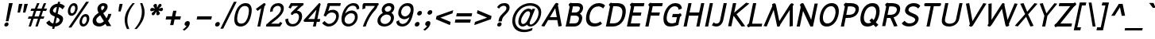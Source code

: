 SplineFontDB: 2.0
FontName: SPRama-BoldOblique
FullName: SP Rama Bold Oblique
FamilyName: SP Rama
Weight: Bold
Copyright: Copyright (c) 2006 by Department of Intellectual Property (DIP), Ministry of Commerce and Software Industry Promotion Agency (Public Organization) (SIPA). All rights reserved.
Version: 2.0
ItalicAngle: -12
UnderlinePosition: -35
UnderlineWidth: 30
Ascent: 800
Descent: 200
XUID: [1021 375 425136265 9760144]
FSType: 0
OS2Version: 3
OS2_WeightWidthSlopeOnly: 0
OS2_UseTypoMetrics: 1
CreationTime: 1157457558
ModificationTime: 1205130578
PfmFamily: 17
TTFWeight: 700
TTFWidth: 5
LineGap: 60
VLineGap: 0
Panose: 2 0 5 6 0 0 0 2 0 4
OS2TypoAscent: 0
OS2TypoAOffset: 1
OS2TypoDescent: 0
OS2TypoDOffset: 1
OS2TypoLinegap: 0
OS2WinAscent: 15
OS2WinAOffset: 1
OS2WinDescent: 1
OS2WinDOffset: 1
HheadAscent: -105
HheadAOffset: 1
HheadDescent: 299
HheadDOffset: 1
OS2SubXSize: 700
OS2SubYSize: 650
OS2SubXOff: 0
OS2SubYOff: 140
OS2SupXSize: 700
OS2SupYSize: 650
OS2SupXOff: 0
OS2SupYOff: 477
OS2StrikeYSize: 30
OS2StrikeYPos: 250
OS2FamilyClass: 773
OS2Vendor: 'IPTH'
Lookup: 4 0 0 "'frac' Diagonal Fractions in Latin lookup 0"  {"'frac' Diagonal Fractions in Latin lookup 0 subtable"  } ['frac' ('latn' <'dflt' > ) ]
Lookup: 6 0 0 "'liga' Standard Ligatures in Latin lookup 1"  {"'liga' Standard Ligatures in Latin lookup 1 subtable"  } ['liga' ('latn' <'dflt' > ) ]
Lookup: 6 0 0 "'liga' Standard Ligatures in Latin lookup 2"  {"'liga' Standard Ligatures in Latin lookup 2 subtable"  } ['liga' ('latn' <'dflt' > ) ]
Lookup: 6 0 0 "'liga' Standard Ligatures in Latin lookup 3"  {"'liga' Standard Ligatures in Latin lookup 3 subtable"  } ['liga' ('latn' <'dflt' > ) ]
Lookup: 6 0 0 "'liga' Standard Ligatures in Latin lookup 4"  {"'liga' Standard Ligatures in Latin lookup 4 subtable"  } ['liga' ('latn' <'dflt' > ) ]
Lookup: 6 0 0 "'liga' Standard Ligatures in Latin lookup 5"  {"'liga' Standard Ligatures in Latin lookup 5 subtable"  } ['liga' ('latn' <'dflt' > ) ]
Lookup: 6 0 0 "'liga' Standard Ligatures in Latin lookup 6"  {"'liga' Standard Ligatures in Latin lookup 6 subtable"  } ['liga' ('latn' <'dflt' > ) ]
Lookup: 6 0 0 "'liga' Standard Ligatures in Latin lookup 7"  {"'liga' Standard Ligatures in Latin lookup 7 subtable"  } ['liga' ('latn' <'dflt' > ) ]
Lookup: 6 0 0 "'liga' Standard Ligatures in Latin lookup 8"  {"'liga' Standard Ligatures in Latin lookup 8 subtable"  } ['liga' ('latn' <'dflt' > ) ]
Lookup: 6 0 0 "'liga' Standard Ligatures in Latin lookup 9"  {"'liga' Standard Ligatures in Latin lookup 9 subtable"  } ['liga' ('latn' <'dflt' > ) ]
Lookup: 6 0 0 "'liga' Standard Ligatures in Latin lookup 10"  {"'liga' Standard Ligatures in Latin lookup 10 subtable"  } ['liga' ('latn' <'dflt' > ) ]
Lookup: 6 0 0 "'liga' Standard Ligatures in Latin lookup 11"  {"'liga' Standard Ligatures in Latin lookup 11 subtable"  } ['liga' ('latn' <'dflt' > ) ]
Lookup: 6 0 0 "'liga' Standard Ligatures in Latin lookup 12"  {"'liga' Standard Ligatures in Latin lookup 12 subtable"  } ['liga' ('latn' <'dflt' > ) ]
Lookup: 6 0 0 "'liga' Standard Ligatures in Latin lookup 13"  {"'liga' Standard Ligatures in Latin lookup 13 subtable"  } ['liga' ('latn' <'dflt' > ) ]
Lookup: 6 0 0 "'liga' Standard Ligatures in Latin lookup 14"  {"'liga' Standard Ligatures in Latin lookup 14 subtable"  } ['liga' ('latn' <'dflt' > ) ]
Lookup: 6 0 0 "'liga' Standard Ligatures in Latin lookup 15"  {"'liga' Standard Ligatures in Latin lookup 15 subtable"  } ['liga' ('latn' <'dflt' > ) ]
Lookup: 6 0 0 "'liga' Standard Ligatures in Latin lookup 16"  {"'liga' Standard Ligatures in Latin lookup 16 subtable"  } ['liga' ('latn' <'dflt' > ) ]
Lookup: 6 0 0 "'liga' Standard Ligatures in Latin lookup 17"  {"'liga' Standard Ligatures in Latin lookup 17 subtable"  } ['liga' ('latn' <'dflt' > ) ]
Lookup: 6 0 0 "'liga' Standard Ligatures in Latin lookup 18"  {"'liga' Standard Ligatures in Latin lookup 18 subtable"  } ['liga' ('latn' <'dflt' > ) ]
Lookup: 4 0 1 "'liga' Standard Ligatures in Latin lookup 19"  {"'liga' Standard Ligatures in Latin lookup 19 subtable"  } ['liga' ('latn' <'dflt' > ) ]
Lookup: 1 0 0 "Single Substitution lookup 20"  {"Single Substitution lookup 20 subtable"  } []
Lookup: 1 0 0 "Single Substitution lookup 21"  {"Single Substitution lookup 21 subtable"  } []
Lookup: 1 0 0 "Single Substitution lookup 22"  {"Single Substitution lookup 22 subtable"  } []
DEI: 0
ChainSub2: coverage "'liga' Standard Ligatures in Latin lookup 18 subtable"  0 0 0 1
 1 0 1
  Coverage: 64 uni0E48.alt2 uni0E49.alt2 uni0E4A.alt2 uni0E4B.alt2 uni0E4C.alt2
  FCoverage: 7 uni0E33
 1
  SeqLookup: 0 "Single Substitution lookup 21" 
EndFPST
ChainSub2: coverage "'liga' Standard Ligatures in Latin lookup 17 subtable"  0 0 0 1
 1 1 0
  Coverage: 7 uni0E47
  BCoverage: 12 uni0E2C.alt1
 1
  SeqLookup: 0 "Single Substitution lookup 22" 
EndFPST
ChainSub2: coverage "'liga' Standard Ligatures in Latin lookup 16 subtable"  0 0 0 1
 1 0 1
  Coverage: 7 uni0E2C
  FCoverage: 39 uni0E34 uni0E35 uni0E36 uni0E37 uni0E47
 1
  SeqLookup: 0 "Single Substitution lookup 22" 
EndFPST
ChainSub2: coverage "'liga' Standard Ligatures in Latin lookup 15 subtable"  0 0 0 1
 1 0 1
  Coverage: 15 uni0E0E uni0E0F
  FCoverage: 38 uni0E38.alt1 uni0E39.alt1 uni0E3A.alt1
 1
  SeqLookup: 0 "Single Substitution lookup 22" 
EndFPST
ChainSub2: coverage "'liga' Standard Ligatures in Latin lookup 14 subtable"  0 0 0 1
 1 1 0
  Coverage: 5 a b c
  BCoverage: 23 uni0E1B uni0E1D uni0E1F
 1
  SeqLookup: 0 "Single Substitution lookup 22" 
EndFPST
ChainSub2: coverage "'liga' Standard Ligatures in Latin lookup 13 subtable"  0 0 0 1
 1 0 1
  Coverage: 5 a b c
  FCoverage: 64 uni0E48.alt1 uni0E49.alt1 uni0E4A.alt1 uni0E4B.alt1 uni0E4C.alt1
 1
  SeqLookup: 0 "Single Substitution lookup 22" 
EndFPST
ChainSub2: coverage "'liga' Standard Ligatures in Latin lookup 12 subtable"  0 0 0 1
 1 1 0
  Coverage: 64 uni0E48.alt2 uni0E49.alt2 uni0E4A.alt2 uni0E4B.alt2 uni0E4C.alt2
  BCoverage: 5 a b c
 1
  SeqLookup: 0 "Single Substitution lookup 22" 
EndFPST
ChainSub2: coverage "'liga' Standard Ligatures in Latin lookup 11 subtable"  0 0 0 1
 1 1 0
  Coverage: 23 uni0E38 uni0E39 uni0E3A
  BCoverage: 23 uni0E1B uni0E1D uni0E1F
 1
  SeqLookup: 0 "Single Substitution lookup 21" 
EndFPST
ChainSub2: coverage "'liga' Standard Ligatures in Latin lookup 10 subtable"  0 0 0 1
 1 0 1
  Coverage: 64 uni0E48.alt1 uni0E49.alt1 uni0E4A.alt1 uni0E4B.alt1 uni0E4C.alt1
  FCoverage: 12 uni0E33.alt1
 1
  SeqLookup: 0 "Single Substitution lookup 22" 
EndFPST
ChainSub2: coverage "'liga' Standard Ligatures in Latin lookup 9 subtable"  0 0 0 1
 1 1 0
  Coverage: 7 uni0E33
  BCoverage: 64 uni0E48.alt1 uni0E49.alt1 uni0E4A.alt1 uni0E4B.alt1 uni0E4C.alt1
 1
  SeqLookup: 0 "Single Substitution lookup 22" 
EndFPST
ChainSub2: coverage "'liga' Standard Ligatures in Latin lookup 8 subtable"  0 0 0 1
 1 1 0
  Coverage: 7 uni0E33
  BCoverage: 23 uni0E1B uni0E1D uni0E1F
 1
  SeqLookup: 0 "Single Substitution lookup 22" 
EndFPST
ChainSub2: coverage "'liga' Standard Ligatures in Latin lookup 7 subtable"  0 0 0 1
 1 1 0
  Coverage: 23 uni0E38 uni0E39 uni0E3A
  BCoverage: 31 uni0E0E uni0E0F uni0E24 uni0E26
 1
  SeqLookup: 0 "Single Substitution lookup 22" 
EndFPST
ChainSub2: coverage "'liga' Standard Ligatures in Latin lookup 6 subtable"  0 0 0 1
 1 1 0
  Coverage: 64 uni0E48.alt2 uni0E49.alt2 uni0E4A.alt2 uni0E4B.alt2 uni0E4C.alt2
  BCoverage: 77 uni0E34.alt1 uni0E35.alt1 uni0E36.alt1 uni0E37.alt1 uni0E31.alt1 uni0E4D.alt1
 1
  SeqLookup: 0 "Single Substitution lookup 20" 
EndFPST
ChainSub2: coverage "'liga' Standard Ligatures in Latin lookup 5 subtable"  0 0 0 1
 1 1 0
  Coverage: 64 uni0E48.alt2 uni0E49.alt2 uni0E4A.alt2 uni0E4B.alt2 uni0E4C.alt2
  BCoverage: 47 uni0E31 uni0E34 uni0E35 uni0E36 uni0E37 uni0E4D
 1
  SeqLookup: 0 "Single Substitution lookup 21" 
EndFPST
ChainSub2: coverage "'liga' Standard Ligatures in Latin lookup 4 subtable"  0 0 0 1
 1 1 0
  Coverage: 63 uni0E31 uni0E34 uni0E35 uni0E36 uni0E37 uni0E47 uni0E4D uni0E4E
  BCoverage: 23 uni0E1B uni0E1D uni0E1F
 1
  SeqLookup: 0 "Single Substitution lookup 22" 
EndFPST
ChainSub2: coverage "'liga' Standard Ligatures in Latin lookup 3 subtable"  0 0 0 1
 1 1 0
  Coverage: 64 uni0E48.alt2 uni0E49.alt2 uni0E4A.alt2 uni0E4B.alt2 uni0E4C.alt2
  BCoverage: 23 uni0E1B uni0E1D uni0E1F
 1
  SeqLookup: 0 "Single Substitution lookup 22" 
EndFPST
ChainSub2: coverage "'liga' Standard Ligatures in Latin lookup 2 subtable"  0 0 0 1
 1 0 0
  Coverage: 39 uni0E48 uni0E49 uni0E4A uni0E4B uni0E4C
 1
  SeqLookup: 0 "Single Substitution lookup 22" 
EndFPST
ChainSub2: coverage "'liga' Standard Ligatures in Latin lookup 1 subtable"  0 0 0 1
 1 0 1
  Coverage: 15 uni0E0D uni0E10
  FCoverage: 23 uni0E38 uni0E39 uni0E3A
 1
  SeqLookup: 0 "Single Substitution lookup 22" 
EndFPST
MacFeat: 0 0 0
MacName: 0 0 24 "All Typographic Features"
MacSetting: 0
MacName: 0 0 12 "All Features"
MacFeat: 1 0 0
MacName: 0 0 16 "Common Ligatures"
EndMacFeatures
LangName: 1033 "" "" "" "" "" "" "" "TH Niramit AS Bold Italic is a trademark of Mr. Pairoj Peamprajakpong & Mr. Borwon Joradol of AS;Aksaramatee Group." "IPTH" "Mr. Pairoj Peamprajakpong & Mr. Borwon Joradol of AS;Aksaramatee Group" "AS;Aksaramatee is a trademark of Pairoj Peamprajakpong & Borwon Joradol, AS-Aksaramatee Group.+AA0ACgANAAoA-AS TypeDesign LTD. can be contacted at:+AA0ACgANAAoA-Thailand (+-----------66)  Tel. 0 1832 6682, 0 9824 6600+AA0ACgAA-e-mail : noppavorn@yahoo.com , borwornjoradol@yahoo.com+AA0ACgANAAoA-Typeface (c) Pairoj Peamprajakpong & Borwon Joradol.+AA0ACgAA-Data (c) Pairoj Peamprajakpong & Borwon Joradol.+AA0ACgAA-2000-2006. All rights reserved." "" "e-mail : noppavorn@yahoo.com, borwornjoradol@yahoo.com" "Font Computer Program License Agreement+AAoACgAA-Reserved Font Names for this Font Computer Program:+AAoA-TH Krub, TH Krub Italic, TH Krub Bold, TH Krub Bold Italic,+AAoA-TH Niramit AS, TH Niramit AS Italic, TH Niramit AS Bold, TH Niramit AS Bold Italic,+AAoA-TH Kodchasal, TH Kodchasal Italic, TH Kodchasal Bold, TH Kodchasal Bold Italic,+AAoA-TH Sarabun PSK, TH Sarabun PSK Italic, TH Sarabun PSK Bold, TH Sarabun PSK Bold Italic,+AAoA-TH K2D July8, TH K2D July8 Italic, TH K2D July8 Bold, TH K2D July8 Bold Italic,+AAoA-TH Mali Grade 6, TH Mali Grade 6 Italic, TH Mali Grade 6 Bold, TH Mali Grade 6 Bold Italic,+AAoA-TH Chakra Petch, TH Chakra Petch Italic, TH Chakra Petch Bold, TH Chakra Petch Bold Italic,+AAoA-TH Baijam, TH Baijam Italic, TH Baijam Bold, TH Baijam Bold Italic,+AAoA-TH KoHo, TH KoHo Italic, TH KoHo Bold, TH KoHo Bold Italic,+AAoA-TH Fah Kwang, TH Fah Kwang Italic, TH Fah Kwang Bold, TH Fah Kwang Bold Italic.+AAoACgAA-This Font Computer Program is the copyright of the Department of Intellectual Property (DIP), Ministry of Commerce and the Software Industry Promotion Agency (Public Organization) (SIPA) +AAoACgAA-The purposes of this Font Computer Program License are to stimulate worldwide development of cooperative font creation, to benefit for academic, to share and to develop in partnership with others.+AAoACgAA-Terms and Conditions of the Font Computer Program+AAoACgAA(1) Allow to use without any charges and allow to reproduce, study, adapt and distribute this Font Computer Program. Neither the original version nor adapted version of Font Computer Program may be sold by itself, except bundled and/or sold with any computer program.+AAoACgAA(2) If you wish to adapt this Font Computer Program, you must notify copyright owners (DIP & SIPA) in writing.+AAoACgAA(3) No adapted version of Font Computer Program may use the Reserved Font Name(s), the name(s) of the copyright owners and the author(s) of the Font Computer Program must not be used to promote or advertise any adapted version, except obtaining written permission from copyright owners and the author(s).+AAoACgAA(4) The adapted version of Font Computer Program must be released under the term and condition of this license.+AAoACgAA-DISCLAIMER+AAoA-THE FONT COMPUTER PROGRAM AND RELATED FILES ARE PROVIDED +IBwA-AS IS+IB0A AND WITHOUT WARRANTY OF ANY KIND.  NO GUARANTEES ARE MADE THAT THIS FONT COMPUTER PROGRAM WILL WORK AS EXPECTED OR WILL BE DEVELOPED FURTHUR IN ANY SPECIFIC WAY.  THERE IS NO OFFER OR GUARANTEE OF TECHNICAL SUPPORT." "" "" "SP Rama" "Bold Oblique" "SP Rama Bold Oblique" 
LangName: 1054 "" "" "" "" "" "" "" "" "" "" "" "" "" "+DioOMQ4NDg0OMg4tDhkOOA4NDjIOFQ5DDisOSQ5DDgoOSQ5CDhsOIw5BDgEOIw4hDgQOLQ4hDh4ONA4nDkAOFQ4tDiMOTA4fDi0OGQ4VDkwACgAKDgoONw5IDi0OFw41DkgOKg4HDicOGQ5EDicOSQ4qDjMOKw4jDjEOGg5CDhsOIw5BDgEOIw4hDgQOLQ4hDh4ONA4nDkAOFQ4tDiMOTA4fDi0OGQ4VDkwOGQ41DkkACgAA-TH Krub, TH Krub Italic, TH Krub Bold, TH Krub Bold Italic,+AAoA-TH Niramit AS, TH Niramit AS Italic, TH Niramit AS Bold, TH Niramit AS Bold Italic,+AAoA-TH Kodchasal, TH Kodchasal Italic, TH Kodchasal Bold, TH Kodchasal Bold Italic,+AAoA-TH Sarabun PSK, TH Sarabun PSK Italic, TH Sarabun PSK Bold, TH Sarabun PSK Bold Italic,+AAoA-TH K2D July8, TH K2D July8 Italic, TH K2D July8 Bold, TH K2D July8 Bold Italic,+AAoA-TH Mali Grade 6, TH Mali Grade 6 Italic, TH Mali Grade 6 Bold, TH Mali Grade 6 Bold Italic,+AAoA-TH Chakra Petch, TH Chakra Petch Italic, TH Chakra Petch Bold, TH Chakra Petch Bold Italic,+AAoA-TH Baijam, TH Baijam Italic, TH Baijam Bold, TH Baijam Bold Italic,+AAoA-TH KoHo, TH KoHo Italic, TH KoHo Bold, TH KoHo Bold Italic,+AAoA-TH Fah Kwang, TH Fah Kwang Italic, TH Fah Kwang Bold, TH Fah Kwang Bold Italic.+AAoACg5CDhsOIw5BDgEOIw4hDgQOLQ4hDh4ONA4nDkAOFQ4tDiMOTA4fDi0OGQ4VDkwOGQ41DkkA +DkAOGw5HDhkOJQ40DgIOKg40DhcOGA40DkwOIw5IDicOIQ4BDjEOGQ4CDi0OBw4BDiMOIQ4XDiMOMQ4eDiIOTA4qDjQOGQ4XDjIOBw4bDjEODQ4NDjIA +DgEOIw4wDhcOIw4nDgcOHg4yDhMONA4KDiIOTAAA +DkEOJQ4wDioOMw4ZDjEOAQ4HDjIOGQ4qDkgOBw5ADioOIw40DiEOLQ44DhUOKg4yDisOAQ4jDiMOIQ4LDi0OHw4VDkwOQQ4nDiMOTA5BDisOSA4HDgoOMg4VDjQA (+Di0OBw4EDkwOAQ4yDiMOIQ4rDjIOCg4Z)+AAoACg4qDjEODQ4NDjIOLQ4ZDjgODQ4yDhUOQw4rDkkOQw4KDkkOQg4bDiMOQQ4BDiMOIQ4EDi0OIQ4eDjQOJw5ADhUOLQ4jDkwOHw4tDhkOFQ5MDhkONQ5J +DiEONQ4nDjEOFQ4WDjgOGw4jDjAOKg4HDgQOTA5ADh4ONw5IDi0OAQ5IDi0OQw4rDkkOQA4BDjQOFA4EDicOMg4hDiMOSA4nDiEOIQ43Di0OQw4ZDgEOMg4jDioOIw5JDjIOBw4qDiMOIw4EDkwOHw4tDhkOFQ5MDkMOGQ4nDgcOAQ4nDkkOMg4H +DiMOJw4hDhcOMQ5JDgcOQA4eDjcOSA4tDhsOIw4wDkIOIg4KDhkOTA4XDjIOBw4UDkkOMg4ZDgEOMg4jDigONg4BDikOMg5BDiUOMA4BDjIOIw5BDhoOSA4HDhsOMQ4ZDgQOJw4yDiEOIw45DkkOQQ4lDjAOHg4xDhIOGQ4yDkIOGw4jDkEOAQ4jDiEOBA4tDiEOHg40DicOQA4VDi0OIw5MDh8OLQ4ZDhUOTA4ZDjUOSQAKAAoOAg5JDi0OAQ4zDisOGQ4UDkEOJQ4wDkAOBw43DkgOLQ4ZDkQOAg4CDi0OBw4qDjEODQ4NDjIOLQ4ZDjgODQ4yDhUOQw4rDkkOQw4KDkkOQg4bDiMOQQ4BDiMOIQ4EDi0OIQ4eDjQOJw5ADhUOLQ4jDkwOHw4tDhkOFQ5MDhkONQ5JAAoACgAA(1)  +Di0OGQ44Dg0OMg4VDkMOKw5JDkMOCg5JDkQOFA5JDkIOFA4iDkQOIQ5IDgQONA4UDgQOSA4yDkMOCg5JDggOSA4yDiIOQQ4lDjAOLQ4ZDjgODQ4yDhUOQw4rDkkOFw4zDgsOSQ4zDkIOGw4jDkEOAQ4jDiEOBA4tDiEOHg40DicOQA4VDi0OIw5MDh8OLQ4ZDhUOTA4ZDjUOSQ5EDhQOSQAA +DiMOJw4hDhcOMQ5JDgcOLQ4ZDjgODQ4yDhUOQw4rDkkORA4UDkkOKA42DgEOKQ4y +DhQOMQ4UDkEOGw4lDgcA +DkEOJQ4wDkEOCA4BDggOSA4yDiIOQw4rDkkOQQ4BDkgOHA45DkkOLQ43DkgOGQ5EDhQOSQAA +DhcOMQ5JDgcOGQ41DkkOCA4wDhUOSQ4tDgcORA4hDkgOGQ4zDkIOGw4jDkEOAQ4jDiEOBA4tDiEOHg40DicOQA4VDi0OIw5MDh8OLQ4ZDhUOTA4ZDjUOSQ5BDiUOMA5CDhsOIw5BDgEOIw4hDgQOLQ4hDh4ONA4nDkAOFQ4tDiMOTA4fDi0OGQ4VDkwOFw41DkgOFA4xDhQOQQ4bDiUOBw4tDi0OAQ4IDjMOKw4ZDkgOMg4i +DkAOJw5JDhkOQQ4VDkgOQA4bDkcOGQ4BDjIOIw4IDjMOKw4ZDkgOMg4iDiMOJw4hDhUONA4UDkQOGw4BDjEOGg5CDhsOIw5BDgEOIw4hDgQOLQ4hDh4ONA4nDkAOFQ4tDiMOTA4tDjcOSA4ZAAoACgAA(2)  +DgEOSA4tDhkOFA4zDkAOGQ40DhkOAQ4yDiMOFA4xDhQOQQ4bDiUOBw5CDhsOIw5BDgEOIw4hDgQOLQ4hDh4ONA4nDkAOFQ4tDiMOTA4fDi0OGQ4VDkwA +DggOMA4VDkkOLQ4HDkEOCA5JDgcOQw4rDkkOQA4IDkkOMg4CDi0OBw4lDjQOAg4qDjQOFw4YDjQOTA4XDiMOMg4aDkAOGw5HDhkOJQ4yDiIOJQ4xDgEOKQ4TDkwOLQ4xDgEOKQ4jAAoACgAA(3)  +DkAOIQ43DkgOLQ4UDjEOFA5BDhsOJQ4HDkIOGw4jDkEOAQ4jDiEOBA4tDiEOHg40DicOQA4VDi0OIw5MDh8OLQ4ZDhUOTA4ZDjUOSQ5BDiUOSQ4n +DisOSQ4yDiEOHA45DkkOFA4xDhQOQQ4bDiUOBw5DDgoOSQ4KDjcOSA4tDh8OLQ4ZDhUOTA5ADhQONA4h +DiMOJw4hDhcOMQ5JDgcOKw5JDjIOIQ5DDgoOSQ4KDjcOSA4tDkAOCA5JDjIOAg4tDgcOJQ40DgIOKg40DhcOGA40DkwOQQ4lDjAOHA45DkkOKg4jDkkOMg4HDioOIw4jDgQOTA5CDhsOIw5BDgEOIw4hDgQOLQ4hDh4ONA4nDkAOFQ4tDiMOTA4fDi0OGQ4VDkwOGQ41DkkA +DkMOGQ4BDjIOIw5CDgYOKQ4TDjIOQg4bDiMOQQ4BDiMOIQ4EDi0OIQ4eDjQOJw5ADhUOLQ4jDkwOHw4tDhkOFQ5MDhcONQ5IDkQOFA5JDhQOMQ4UDkEOGw4lDgcA +DkAOJw5JDhkOQQ4VDkgORA4UDkkOIw4xDhoOLQ4ZDjgODQ4yDhUOQA4bDkcOGQ4lDjIOIg4lDjEOAQ4pDhMOTA4tDjEOAQ4pDiMOCA4yDgEOQA4IDkkOMg4CDi0OBw4lDjQOAg4qDjQOFw4YDjQOTAAKAAoA(4)  +DhwOOQ5JDhQOMQ4UDkEOGw4lDgcOQg4bDiMOQQ4BDiMOIQ4EDi0OIQ4eDjQOJw5ADhUOLQ4jDkwOGQ41DkkOCA4wDhUOSQ4tDgcOIg40DhkOIg4tDiEOQw4rDkkOQg4bDiMOQQ4BDiMOIQ4EDi0OIQ4eDjQOJw5ADhUOLQ4jDkwOHw4tDhkOFQ5M +DhcONQ5IDhQOMQ4UDkEOGw4lDgcOAg42DkkOGQ5DDisOIQ5IDiEONQ4CDkkOLQ4BDjMOKw4ZDhQOQQ4lDjAOQA4HDjcOSA4tDhkORA4CDioOMQ4NDg0OMg4tDhkOOA4NDjIOFQ5DDisOSQ5DDgoOSQ5CDhsOIw5BDgEOIw4hDkAOCg5IDhkOQA4UDjUOIg4nDgEOMQ4ZDgEOMQ4aDgIOSQ4tDgEOMw4rDhkOFAAA +DkEOJQ4wDkAOBw43DkgOLQ4ZDkQOAg4CDi0OBw4qDjEODQ4NDjIOLQ4ZDjgODQ4yDhUOGQ41DkkOQA4KDkgOGQ4BDjEOGQAKAAoOAg5JDi0OFg43Di0OKg40DhcOGA40AAoOQA4IDkkOMg4CDi0OBw4lDjQOAg4qDjQOFw4YDjQOTA5EDiEOSA4jDjEOGg4bDiMOMA4BDjEOGQ4BDjIOIw5DDgoOSQ4HDjIOGQ5CDhsOIw5BDgEOIw4hDgQOLQ4hDh4ONA4nDkAOFQ4tDiMOTA4fDi0OGQ4VDkwOQQ4lDjAORA4fDiUOTA4XDjUOSA5ADgEONQ5IDiIOJw4CDkkOLQ4HDhkONQ5JDkEOFQ5IDi0OIg5IDjIOBw5DDhQA  +DkQOIQ5IDiEONQ4BDjIOIw4jDjEOGg4jDi0OBw4nDkgOMg5CDhsOIw5BDgEOIw4hDgQOLQ4hDh4ONA4nDkAOFQ4tDiMOTA4fDi0OGQ4VDkwOGQ41DkkOCA4wDhcOMw4HDjIOGQ5EDhQOSQ4tDiIOSA4yDgcOFw41DkgOBA4nDiMOCA4wDkAOGw5HDhkA +DkEOJQ4wDkQOIQ5IDiEONQ4BDjIOIw4jDjEOGg4jDi0OBw4nDkgOMg4IDjAOIQ41DgEOMg4jDh4OMQ4SDhkOMg4VDkgOLQ4iDi0OFA5DDhkOLQ4ZDjIOBA4V +DkQOIQ5IDiEONQ5BDiUOMA5EDiEOSA4jDjEOGg4jDi0OBw4nDkgOMg4IDjAOIQ41DgEOMg4jDkMOKw5JDgQOMw5BDhkOMA4ZDjMOFw4yDgcOQA4XDgQOGQ40DgQOKg4zDisOIw4xDhoOQg4bDiMOQQ4BDiMOIQ4EDi0OIQ4eDjQOJw5ADhUOLQ4jDkwOHw4tDhkOFQ5MDhkONQ5J" 
GaspTable: 3 8 2 16 1 65535 3
Encoding: UnicodeBmp
Compacted: 1
UnicodeInterp: none
NameList: Adobe Glyph List
DisplaySize: -24
AntiAlias: 1
FitToEm: 1
WinInfo: 24 24 6
BeginPrivate: 7
BlueValues 31 [-21 0 522 544 598 613 710 732]
OtherBlues 11 [-226 -212]
ForceBold 4 true
StdHW 4 [90]
StemSnapH 27 [21 69 74 82 90 98 102 157]
StdVW 4 [94]
StemSnapV 31 [64 69 77 82 88 94 104 200 387]
EndPrivate
BeginChars: 65542 497
StartChar: .notdef
Encoding: 65536 -1 0
Width: 747
VWidth: 1494
Flags: W
HStem: 0 52<155 611> 987 52<354 810>
Fore
611 52 m 1
 810 987 l 1
 354 987 l 1
 155 52 l 1
 611 52 l 1
652 0 m 1
 94 0 l 1
 314 1039 l 1
 871 1039 l 1
 652 0 l 1
EndSplineSet
EndChar
StartChar: .null
Encoding: 0 0 1
Width: 0
VWidth: 1494
Flags: W
EndChar
StartChar: nonmarkingreturn
Encoding: 12 12 2
Width: 330
VWidth: 1494
Flags: W
EndChar
StartChar: space
Encoding: 32 32 3
Width: 334
VWidth: 1494
Flags: W
EndChar
StartChar: numbersign
Encoding: 35 35 4
Width: 602
VWidth: 1494
Flags: W
HStem: -7 21G<101 181.477 313 393.477> 215 73<103 182 284 394 496 569> 448 74<187 268 371 481 583 653> 695 20G<361.435 443 579 646.565>
Fore
653 448 m 1
 555 448 l 1
 496 288 l 1
 598 288 l 1
 569 215 l 1
 469 215 l 1
 386 -7 l 1
 313 -6 l 1
 394 215 l 1
 257 215 l 1
 174 -7 l 1
 101 -6 l 1
 182 215 l 1
 77 215 l 1
 103 288 l 1
 209 288 l 1
 268 448 l 1
 161 448 l 1
 187 522 l 1
 296 522 l 1
 369 715 l 1
 443 713 l 1
 371 522 l 1
 509 522 l 1
 579 712 l 1
 654 713 l 1
 583 522 l 1
 682 522 l 1
 653 448 l 1
343 448 m 1
 284 288 l 1
 421 288 l 1
 481 448 l 1
 343 448 l 1
EndSplineSet
EndChar
StartChar: dollar
Encoding: 36 36 5
Width: 578
VWidth: 1494
Flags: W
HStem: -31 103<217.524 256 348 403.673> 534 21G<555.5 584.484> 599 105<331.186 391 482 519.09>
VStem: 163 105<448.281 546.43> 476 110<129.443 227.447>
Fore
415 390 m 1
 493 348 586 324 586 222 c 0
 586 94 472 -21 325 -31 c 1
 310 -102 l 1
 241 -102 l 1
 256 -31 l 1
 161 -22 93 27 52 97 c 1
 154 173 l 1
 191 91 238 77 278 72 c 1
 326 297 l 1
 267 325 l 1
 267 325 163 362 163 473 c 0
 163 577 258 692 413 706 c 1
 426 765 l 1
 495 765 l 1
 482 704 l 1
 554 694 604 664 643 625 c 1
 568 534 l 1
 543 568 508 589 459 599 c 1
 415 390 l 1
391 604 m 1
 332 597 268 546 268 489 c 0
 268 443 319 434 352 417 c 1
 391 604 l 1
348 75 m 1
 433 89 476 139 476 182 c 0
 476 234 397 266 389 269 c 1
 348 75 l 1
EndSplineSet
EndChar
StartChar: percent
Encoding: 37 37 6
Width: 847
VWidth: 1494
Flags: W
HStem: -1 80<618.252 705.685> 303 81<654.417 745.1> 326 81<251.661 340.624> 631 81<287.32 376.839>
VStem: 161 78<417.89 568.45> 391 78<470.694 620.133> 528 78<90.1283 240.752> 757 79<142.095 292.007>
Fore
161 464 m 0xbf
 161 578 244 712 356 712 c 0
 429 712 469 653 469 575 c 0
 469 468 391 326 274 326 c 0
 191 326 161 393 161 464 c 0xbf
339 631 m 0
 270 631 239 535 239 479 c 0
 239 442 252 407 292 407 c 0
 351 407 391 492 391 555 c 0
 391 590 380 631 339 631 c 0
180 -33 m 1
 735 756 l 1
 825 756 l 1
 270 -33 l 1
 180 -33 l 1
528 136 m 0
 528 252 613 384 723 384 c 0xdf
 806 384 836 317 836 246 c 0
 836 131 754 -1 641 -1 c 0
 559 -1 528 65 528 136 c 0
705 303 m 0
 626 303 606 183 606 148 c 0
 606 105 625 79 658 79 c 0
 714 79 757 158 757 228 c 0
 757 263 747 303 705 303 c 0
EndSplineSet
EndChar
StartChar: ampersand
Encoding: 38 38 7
Width: 701
VWidth: 1494
Flags: W
HStem: -13 106<239.89 391.661> 637 88<385.153 456.671>
VStem: 91 114<127.816 253.918> 241 115<522.699 620.993> 461 102<547.708 633.323> 584 97<324.04 386>
Fore
563 617 m 0
 563 575 544 491 425 407 c 1
 527 247 l 1
 552 281 571 330 584 386 c 1
 681 386 l 1
 658 297 628 241 576 166 c 1
 677 1 l 1
 535 1 l 1
 493 73 l 1
 428 16 362 -13 293 -13 c 0
 175 -13 91 55 91 161 c 0
 91 299 215 377 280 420 c 1
 249 475 241 513 241 541 c 0
 241 632 314 725 432 725 c 0
 505 725 563 689 563 617 c 0
421 637 m 0
 401 637 356 626 356 572 c 0
 356 549 365 522 382 492 c 1
 417 521 461 557 461 600 c 0
 461 623 444 637 421 637 c 0
328 341 m 1
 205 254 205 223 205 191 c 0
 205 131 247 93 311 93 c 0
 371 93 411 123 446 154 c 1
 328 341 l 1
EndSplineSet
EndChar
StartChar: quotesingle
Encoding: 39 39 8
Width: 273
VWidth: 1494
Flags: W
HStem: 459 242<240 270 204 334 240 240>
Fore
270 459 m 1
 204 459 l 1
 216 587 l 1
 240 701 l 1
 334 701 l 1
 310 587 l 1
 270 459 l 1
EndSplineSet
EndChar
StartChar: parenleft
Encoding: 40 40 9
Width: 364
VWidth: 1494
Flags: W
HStem: 698 20G<307 444>
VStem: 124 84<19.3856 325.026>
Fore
444 718 m 1
 293 537 208 348 208 159 c 0
 208 56 234 -33 270 -111 c 1
 196 -111 l 1
 148 -15 124 82 124 178 c 0
 124 394 241 566 373 718 c 1
 444 718 l 1
EndSplineSet
EndChar
StartChar: parenright
Encoding: 41 41 10
Width: 366
VWidth: 1494
Flags: W
HStem: 698 20G<234 324.5>
VStem: 290 86<272.563 579.875>
Fore
54 -111 m 1
 156 2 290 192 290 441 c 0
 290 534 271 626 234 718 c 1
 305 718 l 1
 344 631 376 535 376 423 c 0
 376 210 258 28 128 -111 c 1
 54 -111 l 1
EndSplineSet
EndChar
StartChar: asterisk
Encoding: 42 42 11
Width: 548
VWidth: 1494
Flags: MW
HStem: 468 108<195.524 228.766 530.188 560.875>
Fore
177 507 m 0
 177 541 208 573 241 573 c 0
 259 573 329 552 329 552 c 1
 283 620 l 2
 261 650 304 703 346 703 c 0
 369 703 384 688 388 671 c 1
 394 578 l 1
 422 623 437 673 444 679 c 1
 457 694 478 703 494 703 c 0
 512 703 536 690 536 661 c 0
 536 620 506 616 446 552 c 1
 530 574 l 2
 534 575 539 576 543 576 c 0
 567 576 581 556 581 531 c 0
 581 495 548 468 519 468 c 0
 513 468 l 1
 433 490 l 1
 477 422 l 2
 502 385 450 338 413 338 c 0
 396 338 372 347 372 371 c 2
 371 457 l 1
 319 379 319 338 268 338 c 0
 234 338 225 359 225 378 c 0
 225 423 259 428 319 489 c 1
 229 468 l 1
 224 466 219 465 215 465 c 0
 198 465 177 481 177 507 c 0
EndSplineSet
EndChar
StartChar: plus
Encoding: 43 43 12
Width: 597
VWidth: 1494
Flags: W
HStem: 209 102<135 292 416 573 113 595 135 135>
Fore
292 209 m 1
 113 209 l 1
 135 311 l 1
 314 311 l 1
 352 490 l 1
 454 490 l 1
 416 311 l 1
 595 311 l 1
 573 209 l 1
 394 209 l 1
 356 30 l 1
 254 30 l 1
 292 209 l 1
EndSplineSet
EndChar
StartChar: comma
Encoding: 44 44 13
Width: 364
VWidth: 1494
Flags: W
HStem: -158 307<99 207 207 207>
VStem: 109 165<7.57739 109.493>
Fore
109 54 m 0
 109 99 153 149 207 149 c 0
 245 149 274 125 274 84 c 0
 274 39 246 -55 99 -158 c 1
 50 -121 l 1
 85 -104 155 -37 172 -7 c 1
 133 -7 109 21 109 54 c 0
EndSplineSet
EndChar
StartChar: hyphen
Encoding: 45 45 14
Width: 597
VWidth: 1494
Flags: W
HStem: 209 102<135 573 113 595 135 135>
Fore
113 209 m 1
 135 311 l 1
 595 311 l 1
 573 209 l 1
 113 209 l 1
EndSplineSet
EndChar
StartChar: period
Encoding: 46 46 15
Width: 307
VWidth: 1494
Flags: W
HStem: 0 146<129.438 211.786>
VStem: 94 150<31.6316 110.701>
Fore
94 55 m 0
 94 100 136 146 185 146 c 256
 222 146 244 121 244 89 c 0
 244 42 205 0 154 0 c 256
 118 0 94 22 94 55 c 0
EndSplineSet
EndChar
StartChar: slash
Encoding: 47 47 16
Width: 291
VWidth: 1494
Flags: W
Fore
-39 -94 m 1
 386 768 l 1
 475 768 l 1
 50 -94 l 1
 -39 -94 l 1
EndSplineSet
EndChar
StartChar: zero
Encoding: 48 48 17
Width: 597
VWidth: 1494
Flags: W
HStem: -10 92<238.36 397.58> 637 91<353.196 510.767>
VStem: 99 91<135.121 280.486> 559 88<443.128 584.742>
Fore
295 -10 m 256
 211 -10 99 25 99 214 c 0
 99 255 104 303 116 359 c 0
 180 658 350 728 452 728 c 0
 536 728 647 693 647 506 c 0
 647 465 641 416 629 359 c 256
 562 42 397 -10 295 -10 c 256
316 82 m 0
 456 82 516 234 542 359 c 0
 552 407 559 452 559 491 c 0
 559 578 527 637 434 637 c 256
 332 637 248 561 205 359 c 0
 195 310 190 268 190 233 c 0
 190 123 238 82 316 82 c 0
EndSplineSet
EndChar
StartChar: one
Encoding: 49 49 18
Width: 440
VWidth: 1494
Flags: W
HStem: 0 21G<226 319.247> 700 20G<442 461.5>
VStem: 178 308<541 671 541 541>
Fore
449 631 m 1
 315 0 l 1
 226 0 l 1
 345 561 l 1
 336 555 263 502 231 481 c 1
 178 541 l 1
 413 709 l 1
 413 710 l 1
 425 717 437 720 447 720 c 0
 476 720 486 686 486 671 c 0
 486 655 465 636 449 631 c 1
EndSplineSet
EndChar
StartChar: two
Encoding: 50 50 19
Width: 581
VWidth: 1494
Flags: W
HStem: 0 91<73.496 81.9769 81.9769 94 207 451> 634 87<339.268 483.919>
VStem: 516 92<461.57 600.744>
Fore
418 634 m 0
 337 634 261 570 261 495 c 0
 261 487 262 478 263 469 c 1
 174 448 l 1
 175 476 178 502 183 526 c 0
 212 664 338 721 435 721 c 0
 523 721 608 671 608 560 c 0
 608 405 458 276 312 172 c 2
 254 130 l 1
 207 91 l 1
 451 91 l 1
 463 108 486 134 494 146 c 1
 501 146 513 135 561 108 c 1
 487 0 l 1
 87 0 l 2
 83 0 80 -1 77 -1 c 0
 56 -1 46 7 46 22 c 0
 46 36 58 68 67 82 c 0
 72 88 78 91 88 91 c 0
 94 91 l 1
 105 104 142 145 227 208 c 2
 264 235 l 2
 357 301 516 418 516 540 c 0
 516 615 454 634 418 634 c 0
EndSplineSet
EndChar
StartChar: three
Encoding: 51 51 20
Width: 594
VWidth: 1494
Flags: W
HStem: -13 79<233.182 399.855> 534 21G<238 251> 625 90<299 487 599.723 639.841>
VStem: 77 90<136.621 209> 510 99<197.905 355.225>
Fore
313 66 m 0
 445 66 510 190 510 279 c 0
 510 344 476 394 413 394 c 0
 396 394 375 390 352 383 c 1
 327 360 311 341 291 341 c 0
 273 341 254 360 254 384 c 0
 254 410 262 409 434 575 c 2
 487 625 l 1
 299 625 l 1
 285 600 253 544 249 534 c 1
 227 546 196 558 180 573 c 1
 252 715 l 1
 633 715 l 2
 649 715 656 706 656 693 c 0
 656 683 651 672 649 667 c 0
 634 631 630 625 604 625 c 1
 601 623 593 616 580 602 c 2
 442 471 l 1
 559 471 609 399 609 309 c 0
 609 162 486 -13 318 -13 c 0
 202 -13 97 15 77 209 c 1
 167 235 l 1
 171 132 212 66 313 66 c 0
EndSplineSet
EndChar
StartChar: four
Encoding: 52 52 21
Width: 560
VWidth: 1494
Flags: W
HStem: 0 21G<350 443.255> 141 91<198 380 488 561> 700 20G<550.5 567>
Fore
590 675 m 0
 590 662 589 659 576 643 c 1
 488 232 l 1
 580 232 l 1
 561 141 l 1
 469 141 l 1
 439 0 l 1
 350 0 l 1
 380 141 l 1
 88 141 l 2
 67 142 57 161 57 180 c 0
 57 183 57 197 69 211 c 2
 530 707 l 2
 538 716 546 720 555 720 c 0
 579 720 590 695 590 675 c 0
461 520 m 1
 448 507 429 487 403 458 c 2
 247 284 l 2
 224 258 207 241 198 232 c 1
 399 232 l 1
 461 520 l 1
EndSplineSet
EndChar
StartChar: five
Encoding: 53 53 22
Width: 594
VWidth: 1494
Flags: W
HStem: -14 86<239.127 394.181> 422 87<318.394 476.28> 625 90<332 658>
VStem: 529 87<213.653 371.583>
Fore
306 72 m 0
 433 72 529 201 529 302 c 0
 529 386 460 422 394 422 c 0
 331 422 255 392 206 294 c 1
 133 326 l 1
 162 371 216 559 247 641 c 1
 237 665 256 701 271 710 c 1
 279 713 287 715 298 715 c 2
 677 715 l 1
 658 625 l 1
 332 625 l 1
 322 594 301 531 279 469 c 1
 327 495 374 509 420 509 c 0
 550 509 616 435 616 328 c 0
 616 166 486 -14 292 -14 c 0
 256 -14 170 -5 90 94 c 1
 164 160 l 1
 230 85 274 72 306 72 c 0
EndSplineSet
EndChar
StartChar: six
Encoding: 54 54 23
Width: 587
VWidth: 1494
Flags: W
HStem: -15 84<246.525 406.916> 401 89<320.783 477.471> 645 81<372.349 529.712>
VStem: 97 98<118.968 275.337> 519 90<186.166 360.469> 576 81<544 599.016>
Fore
97 219 m 0xf8
 97 398 224 726 472 726 c 0
 643 726 657 601 657 550 c 0
 657 544 l 1
 576 522 l 1xf4
 577 596 535 645 452 645 c 0
 313 645 241 488 210 390 c 1
 265 453 347 490 423 490 c 0
 543 490 609 402 609 294 c 0
 609 137 474 -15 311 -15 c 0
 238 -15 97 25 97 219 c 0xf8
403 401 m 0
 300 401 195 306 195 193 c 0
 195 114 252 69 323 69 c 0
 431 69 519 165 519 284 c 0xf8
 519 341 494 401 403 401 c 0
EndSplineSet
EndChar
StartChar: seven
Encoding: 55 55 24
Width: 581
VWidth: 1494
Flags: W
HStem: 0 21G<196 315> 532 21G<182.5 244.759> 625 90<277 568>
VStem: 182 91<561 620.908> 196 88<25.3617 213.932>
Fore
188 668 m 1xf0
 194 697 217 715 243 715 c 2
 669 715 l 1
 686 712 695 704 695 690 c 0
 695 676 679 630 654 623 c 1
 644 592 653 587 594 522 c 0
 462 387 346 206 284 0 c 1
 196 0 l 1xe8
 239 133 351 389 533 575 c 0
 563 604 561 604 568 625 c 1
 277 625 l 1
 275 609 273 610 273 579 c 2
 273 561 l 1
 182 532 l 1
 183 599 188 668 188 668 c 1xf0
EndSplineSet
EndChar
StartChar: eight
Encoding: 56 56 25
Width: 591
VWidth: 1494
Flags: W
HStem: -19 82<231.203 397.683> 372 91<334.679 450.586> 640 92<363.719 492.514>
VStem: 80 96<117.567 266.777> 213 97<487.68 589.908> 504 95<172.28 320.316> 515 96<512.018 617.938>
Fore
611 590 m 0xfa
 611 509 555 451 519 425 c 1
 576 392 599 330 599 271 c 0xfc
 599 148.54 503.38 -19 290 -19 c 256
 170 -19 80 46 80 165 c 0
 80 297 171 385 250 423 c 1
 230 446 213 478 213 518 c 0
 213 617 307 732 450 732 c 0
 576 732 611 655 611 590 c 0xfa
430 640 m 0
 394 640 310 607 310 535 c 0
 310 485 362 463 392 463 c 0
 472 463 515 525 515 570 c 0xfa
 515 617 470 640 430 640 c 0
373 372 m 0
 284 372 176 299 176 188 c 0
 176 111 235 63 307 63 c 0
 438 63 504 176 504 252 c 0xfc
 504 320 450 372 373 372 c 0
EndSplineSet
EndChar
StartChar: nine
Encoding: 57 57 26
Width: 550
VWidth: 1494
Flags: W
HStem: -11 83<202.758 350.517> 221 90<277.347 388.641> 641 88<326.065 481.026>
VStem: 134 91<365.01 528.34> 525 93<429.424 597.532>
Fore
134 416 m 0
 134 566 254 729 424 729 c 0
 569 729 618 647 618 532 c 0
 618 384 542 176 480 100 c 0
 420 26 346 -11 258 -11 c 0
 178 -11 80 24 71 145 c 1
 158 190 l 1
 160 135 188 72 271 72 c 0
 407 72 469 225 487 287 c 1
 404 221 344 221 316 221 c 0
 228 221 134 288 134 416 c 0
409 641 m 0
 288 641 225 525 225 440 c 0
 225 355 285 311 345 311 c 0
 430 311 525 409 525 518 c 0
 525 572 503 641 409 641 c 0
EndSplineSet
EndChar
StartChar: colon
Encoding: 58 58 27
Width: 328
VWidth: 1494
Flags: W
HStem: -3 147<138.594 221.572> 353 146<214.438 298.132>
VStem: 104 151<30.0942 109.029> 179 151<385.451 463.527>
Fore
104 51 m 0xe0
 104 94 140 144 195 144 c 256
 234 144 255 117 255 85 c 0
 255 43 218 -3 163 -3 c 256
 127 -3 104 18 104 51 c 0xe0
179 408 m 0xd0
 179 453 221 499 270 499 c 256
 308 499 330 475 330 442 c 0
 330 393 289 353 239 353 c 256
 203 353 179 375 179 408 c 0xd0
EndSplineSet
EndChar
StartChar: semicolon
Encoding: 59 59 28
Width: 348
VWidth: 1494
Flags: W
HStem: 353 146<214.438 298.132>
VStem: 106 165<7.57739 109.493> 179 151<385.451 463.527>
Fore
106 54 m 0xc0
 106 99 150 149 204 149 c 0
 242 149 271 125 271 84 c 0
 271 39 243 -55 96 -158 c 1
 47 -121 l 1
 82 -104 152 -37 169 -7 c 1
 130 -7 106 21 106 54 c 0xc0
179 408 m 0xa0
 179 453 221 499 270 499 c 256
 308 499 330 475 330 442 c 0
 330 393 289 353 239 353 c 256
 203 353 179 375 179 408 c 0xa0
EndSplineSet
EndChar
StartChar: less
Encoding: 60 60 29
Width: 582
VWidth: 1494
Flags: MW
Fore
115 311 m 1
 638 499 l 1
 617 398 l 1
 234 259 l 1
 558 123 l 1
 536 21 l 1
 93 209 l 1
 115 311 l 1
EndSplineSet
EndChar
StartChar: equal
Encoding: 61 61 30
Width: 677
VWidth: 1494
Flags: MW
HStem: 109 102<135 597> 311 102<178 640>
Fore
156 311 m 1
 178 413 l 1
 662 413 l 1
 640 311 l 1
 156 311 l 1
113 109 m 1
 135 211 l 1
 619 211 l 1
 597 109 l 1
 113 109 l 1
EndSplineSet
EndChar
StartChar: greater
Encoding: 62 62 31
Width: 575
VWidth: 1494
Flags: MW
Fore
575 209 m 1
 52 21 l 1
 74 123 l 1
 456 259 l 1
 133 398 l 1
 154 499 l 1
 597 311 l 1
 575 209 l 1
EndSplineSet
EndChar
StartChar: question
Encoding: 63 63 32
Width: 542
VWidth: 1494
Flags: W
HStem: -1 134<227.892 310.009> 638 84<327.222 466.754>
VStem: 199 138<25.1715 104.167> 488 101<504.452 616.104>
Fore
250 224 m 2
 285 389 488 452 488 563 c 0
 488 592 475 638 402 638 c 0
 331 638 273 583 255 549 c 1
 195 593 l 1
 233 660 302 722 422 722 c 0
 551 722 589 649 589 585 c 0
 589 428 381 351 354 224 c 2
 340 161 l 1
 236 161 l 1
 250 224 l 2
199 47 m 0
 199 90 233 133 282 133 c 256
 316 133 337 112 337 80 c 0
 337 38 304 -1 254 -1 c 256
 221 -1 199 17 199 47 c 0
EndSplineSet
EndChar
StartChar: at
Encoding: 64 64 33
Width: 1031
VWidth: 1494
Flags: W
HStem: -200 80<398.487 644.462> -11 62<673.404 760.201> -1 81<418.317 525.954> 457 84<561.689 669.006> 651 82<545.526 800.237>
VStem: 123 89<57.367 298.53> 313 88<96.5717 227.037> 950 84<299.131 513.13>
Fore
675 651 m 0xdf
 387 651 212 367 212 174 c 0
 212 8 328 -120 516 -120 c 0
 587 -120 665 -99 761 -57 c 1
 746 -142 l 1
 682 -171 591 -200 496 -200 c 0
 220 -200 123 -10 123 162 c 0
 123 418 356 733 692 733 c 0
 836 733 1034 661 1034 432 c 0
 1034 208 851 -11 701 -11 c 0xdf
 677 -11 605 -5 589 57 c 1
 590 59 588 59 588 61 c 1
 583 52 520 -1 443 -1 c 0xbf
 387 -1 313 36 313 141 c 0
 313 287 454 541 638 541 c 0
 676 541 718 525 737 492 c 1
 755 535 l 1
 845 535 l 1
 744 294 l 2
 683 147 670 133 670 93 c 0
 670 68 680 51 707 51 c 0
 782 51 950 222 950 413 c 0
 950 568 830 651 675 651 c 0xdf
407 211 m 0
 403 192 401 176 401 161 c 0
 401 97 437 80 466 80 c 0xbf
 512 80 575 130 609 193 c 0
 669 301 683 371 683 393 c 0
 683 431 660 457 620 457 c 0
 521 457 420 274 407 211 c 0
EndSplineSet
EndChar
StartChar: A
Encoding: 65 65 34
Width: 663
VWidth: 1494
Flags: W
HStem: -18 21G<9 118.724 547.355 655> 185 93<282 498>
Fore
533 662 m 1
 655 0 l 1
 551 -18 l 1
 514 185 l 1
 226 185 l 1
 107 -18 l 1
 9 0 l 1
 426 680 l 2
 437 701 470 736 492 736 c 0
 510 736 552 719 552 696 c 0
 552 686 549 683 533 662 c 1
450 564 m 1
 282 278 l 1
 498 278 l 1
 450 564 l 1
EndSplineSet
EndChar
StartChar: B
Encoding: 66 66 35
Width: 632
VWidth: 1494
Flags: W
HStem: 0 100<221 464.907> 318 99<291 487.063> 608 104<331 539.599>
VStem: 522 102<188.61 289.154> 550 101<503.616 594.573>
Fore
404 417 m 2xe8
 489 417 550 471 550 553 c 0
 550 592 526 608 455 608 c 2
 331 608 l 1
 291 417 l 1
 404 417 l 2xe8
371 100 m 2
 466 100 502 133 519 214 c 0
 521 223 522 231 522 239 c 0xf0
 522 301 459 318 397 318 c 2
 268 318 l 1
 221 100 l 1
 371 100 l 2
624 254 m 0
 624 193 574 0 375 0 c 2
 102 0 l 1
 227 589 l 1
 228 591 228 594 228 596 c 0
 228 620 197 638 197 658 c 0
 197 678 246 724 269 724 c 0
 274 724 284 719 296 712 c 1
 489 712 l 2
 585 712 651 655 651 566 c 0xe8
 651 538 642 438 547 380 c 1
 576 365 624 327 624 254 c 0
EndSplineSet
EndChar
StartChar: C
Encoding: 67 67 36
Width: 642
VWidth: 1494
Flags: W
HStem: -10 101<306.929 508.011> 616 105<402.544 571.004>
VStem: 118 108<173.86 394.588>
Fore
506 616 m 0
 282 616 226 370 226 271 c 0
 226 178 267 91 406 91 c 0
 498 91 552 135 572 152 c 1
 622 78 l 1
 549 12 453 -10 371 -10 c 0
 210 -10 118 84 118 245 c 0
 118 472 269 721 521 721 c 0
 591 721 671 701 718 644 c 1
 703 618 677 585 655 552 c 1
 600 612 533 616 506 616 c 0
EndSplineSet
EndChar
StartChar: D
Encoding: 68 68 37
Width: 677
VWidth: 1494
Flags: W
HStem: 0 102<216 439.684> 610 100<324 522.277>
VStem: 614 106<355.278 529.983>
Fore
604 356 m 0
 610 386 614 414 614 438 c 0
 614 553 545 610 408 610 c 2
 324 610 l 1
 216 102 l 1
 334 102 l 2
 464 102 564 168 604 356 c 0
720 466 m 0
 720 307 636 0 300 0 c 2
 94 0 l 1
 219 589 l 1
 220 591 220 594 220 596 c 0
 220 621 189 639 189 657 c 0
 189 672 233 724 261 724 c 0
 267 724 269 724 289 710 c 1
 451 710 l 2
 659 710 720 596 720 466 c 0
EndSplineSet
EndChar
StartChar: E
Encoding: 69 69 38
Width: 563
VWidth: 1494
Flags: W
HStem: 0 100<203 478> 318 102<271 516> 610 102<312 610>
Fore
248 724 m 0
 253 724 263 719 275 712 c 1
 631 712 l 1
 610 610 l 1
 312 610 l 1
 271 420 l 1
 537 420 l 1
 516 318 l 1
 250 318 l 1
 203 100 l 1
 499 100 l 1
 478 0 l 1
 81 0 l 1
 206 589 l 1
 207 591 207 594 207 596 c 0
 207 620 176 638 176 658 c 0
 176 678 225 724 248 724 c 0
EndSplineSet
EndChar
StartChar: F
Encoding: 70 70 39
Width: 532
VWidth: 1494
Flags: W
HStem: 0 21G<85 191.25> 320 100<277 522> 611 99<318 613>
Fore
254 723 m 0
 257 723 280 710 280 710 c 1
 634 710 l 1
 613 611 l 1
 318 611 l 1
 277 420 l 1
 543 420 l 1
 522 320 l 1
 255 320 l 1
 187 0 l 1
 85 0 l 1
 210 587 l 1
 210 589 211 591 211 593 c 0
 211 618 180 636 180 654 c 0
 180 672 226 723 254 723 c 0
EndSplineSet
EndChar
StartChar: G
Encoding: 71 71 40
Width: 686
VWidth: 1494
Flags: W
HStem: -12 102<300.224 469.249> 284 103<424 555> 625 101<398.679 564.34>
VStem: 129 104<158.378 382.073>
Fore
478 625 m 0
 320 625 233 400 233 253 c 0
 233 136 296 90 393 90 c 0
 417 90 445 93 519 115 c 1
 555 284 l 1
 402 284 l 1
 424 387 l 1
 614 387 l 1
 628 398 641 406 656 406 c 0
 681 406 700 362 700 344 c 0
 700 321 656 312 649 278 c 2
 599 40 l 1
 521 9 444 -12 342 -12 c 0
 186 -12 129 98 129 233 c 0
 129 457 277 726 499 726 c 0
 697 726 708 591 709 552 c 1
 606 517 l 1
 605 547 599 625 478 625 c 0
EndSplineSet
EndChar
StartChar: H
Encoding: 72 72 41
Width: 677
VWidth: 1494
Flags: W
HStem: 0 21G<88 192.277 490 593.264> 318 102<277 558> 693 20G<235.736 340 637.7 741>
Fore
490 0 m 1
 558 318 l 1
 256 318 l 1
 188 0 l 1
 88 0 l 1
 240 713 l 1
 340 713 l 1
 277 420 l 1
 579 420 l 1
 642 713 l 1
 741 713 l 1
 589 0 l 1
 490 0 l 1
EndSplineSet
EndChar
StartChar: I
Encoding: 73 73 42
Width: 273
VWidth: 1494
Flags: MW
HStem: 0 21G<88 191.264> 693 20G<235.736 339>
Fore
88 0 m 1
 240 713 l 1
 339 713 l 1
 187 0 l 1
 88 0 l 1
EndSplineSet
EndChar
StartChar: J
Encoding: 74 74 43
Width: 449
VWidth: 1494
Flags: MW
HStem: -11 94<104.291 241.173> 693 20G<395.725 500>
Fore
173 83 m 0
 204 83 269 98 285 175 c 2
 400 713 l 1
 500 713 l 1
 387 185 l 2
 340 25 240 -11 169 -11 c 0
 110 -11 59 11 30 28 c 1
 84 124 l 1
 99 104 132 83 173 83 c 0
EndSplineSet
EndChar
StartChar: K
Encoding: 75 75 44
Width: 635
VWidth: 1494
Flags: W
HStem: -9 21G<91 197.259 498.865 629> 693 20<238.736 345 634.833 727.966>
Fore
514 -9 m 1
 262 324 l 1
 193 0 l 1
 91 0 l 1
 243 713 l 1
 345 713 l 1
 282 417 l 1
 659 729 l 1
 759 700 l 1
 354 371 l 1
 629 0 l 1
 514 -9 l 1
EndSplineSet
EndChar
StartChar: L
Encoding: 76 76 45
Width: 548
VWidth: 1494
Flags: MW
HStem: 0 91<219 520> 693 20G<246.74 352>
Fore
123 112 m 2
 251 713 l 1
 352 713 l 1
 219 91 l 1
 539 91 l 1
 520 0 l 1
 158 0 l 1
 147 -9 114 -23 107 -23 c 0
 83 -23 61 18 61 36 c 0
 61 60 116 82 123 112 c 2
EndSplineSet
EndChar
StartChar: M
Encoding: 77 77 46
Width: 985
VWidth: 1494
Flags: W
HStem: -15 21G<33 137.286 475.5 495.5 851.188 952>
VStem: 851 101<1 250.5 250.5 516>
Fore
295 682 m 0
 295 711 362 731 375 731 c 0
 398 731 419 695 421 676 c 2
 527 160 l 1
 853 676 l 2
 862 694 897 731 919 731 c 0
 939 731 981 712 981 690 c 0
 981 681 976 675 951 647 c 1
 952 1 l 1
 851 -15 l 1
 856 516 l 1
 550 34 l 1
 551 16 550 20 549 16 c 0
 545 -7 507 -22 484 -22 c 0
 467 -22 457 -16 458 -3 c 1
 349 516 l 1
 129 -15 l 1
 33 1 l 1
 310 647 l 1
 299 668 295 675 295 682 c 0
EndSplineSet
EndChar
StartChar: N
Encoding: 78 78 47
Width: 708
VWidth: 1494
Flags: W
HStem: 0 21G<97 201.241 519.437 615.254> 704 20<265.5 293 657.729 762>
Fore
201 666 m 0
 201 690 251 724 280 724 c 0
 306 724 325 699 334 673 c 0
 339 658 336 674 472 389 c 2
 555 209 l 1
 662 710 l 1
 762 710 l 1
 611 0 l 1
 529 0 l 1
 299 481 l 1
 197 0 l 1
 97 0 l 1
 224 596 l 2
 225 599 225 601 225 604 c 0
 225 629 201 648 201 666 c 0
EndSplineSet
EndChar
StartChar: O
Encoding: 79 79 48
Width: 695
VWidth: 1494
Flags: W
HStem: -13 98<289.551 449.244> 628 98<396.583 557.729>
VStem: 121 103<156.979 387.545> 621 104<323.054 556.234>
Fore
121 238 m 0
 121 425 236 726 502 726 c 0
 664 726 725 608 725 470 c 0
 725 283 609 -13 345 -13 c 0
 183 -13 121 99 121 238 c 0
481 628 m 256
 312 628 224 411 224 268 c 0
 224 179 255 85 366 85 c 0
 531 85 621 299 621 447 c 0
 621 540 587 628 481 628 c 256
EndSplineSet
EndChar
StartChar: P
Encoding: 80 80 49
Width: 581
VWidth: 1494
Flags: W
HStem: 0 21G<87 191.219> 256 100<258 451.924> 608 104<311.177 503.293>
VStem: 552 104<464.294 566.715>
Fore
324 356 m 2
 477 356 532 409 549 489 c 0
 551 498 552 506 552 514 c 0
 552 571 503 608 376 608 c 0
 367 608 314 608 311 605 c 1
 258 356 l 1
 324 356 l 2
656 538 m 0
 656 436 585 256 307 256 c 2
 241 256 l 1
 187 0 l 1
 87 0 l 1
 212 589 l 1
 213 591 213 594 213 596 c 0
 213 620 182 638 182 658 c 0
 182 678 231 724 254 724 c 0
 259 724 269 719 281 712 c 1
 395 712 l 2
 531 712 656 666 656 538 c 0
EndSplineSet
EndChar
StartChar: Q
Encoding: 81 81 50
Width: 714
VWidth: 1494
Flags: W
HStem: -12 105<298.991 436.903> 620 105<404.46 565.405>
VStem: 129 109<159.018 384.41> 625 110<320.806 557.621>
Fore
129 232 m 0
 129 406 230 725 511 725 c 0
 685 725 735 602 735 476 c 0
 735 374 703 233 616 120 c 1
 694 43 l 1
 615 -31 l 1
 538 46 l 1
 482 7 421 -12 354 -12 c 0
 191 -12 129 93 129 232 c 0
546 191 m 1
 605 278 625 389 625 455 c 0
 625 542 594 620 489 620 c 0
 310 620 238 389 238 262 c 0
 238 167 277 93 377 93 c 0
 409 93 439 101 469 118 c 1
 412 176 l 1
 489 250 l 1
 546 191 l 1
EndSplineSet
EndChar
StartChar: R
Encoding: 82 82 51
Width: 623
VWidth: 1494
Flags: W
HStem: -13 21G<87 191.219 456.227 573> 256 100<258 347> 608 104<311.137 503.293>
VStem: 552 104<464.02 566.715>
Fore
324 356 m 2
 477 356 532 409 549 489 c 0
 551 498 552 506 552 514 c 0
 552 571 503 608 376 608 c 0
 375 608 313 607 311 605 c 1
 258 356 l 1
 324 356 l 2
656 538 m 0
 656 453 605 319 448 275 c 1
 573 1 l 1
 465 -13 l 1
 347 256 l 1
 241 256 l 1
 187 0 l 1
 87 0 l 1
 212 589 l 1
 213 591 213 594 213 596 c 0
 213 620 182 638 182 658 c 0
 182 678 231 724 254 724 c 0
 259 724 269 719 281 712 c 1
 395 712 l 2
 531 712 656 666 656 538 c 0
EndSplineSet
EndChar
StartChar: S
Encoding: 83 83 52
Width: 626
VWidth: 1494
Flags: W
HStem: -23 98<239.364 425.869> 622 103<355.115 534.151>
VStem: 183 109<461.045 566.291> 503 108<138.803 240.753>
Fore
611 225 m 0
 611 129 522 -23 310 -23 c 0
 202 -23 133 5 77 76 c 1
 169 160 l 1
 223 95 260 75 327 75 c 0
 413 75 503 122 503 194 c 0
 503 310 183 300 183 486 c 0
 183 587 273 725 459 725 c 0
 531 725 621 704 664 634 c 1
 595 550 l 1
 588 560 542 622 440 622 c 0
 348 622 292 564 292 509 c 0
 292 388 611 403 611 225 c 0
EndSplineSet
EndChar
StartChar: T
Encoding: 84 84 53
Width: 581
VWidth: 1494
Flags: W
HStem: 0 21G<233 337.267> 614 99<170.335 364 464 677.315>
Fore
162 654 m 0
 162 697 183 713 214 713 c 2
 663 713 l 2
 679 713 695 708 695 687 c 0
 695 674 684 614 638 614 c 2
 464 614 l 1
 333 0 l 1
 233 0 l 1
 364 614 l 1
 192 614 l 2
 168 614 162 635 162 654 c 0
EndSplineSet
EndChar
StartChar: U
Encoding: 85 85 54
Width: 736
VWidth: 1494
Flags: W
HStem: -12 91<290.827 490.971> 693 20G<244.723 348 690.729 793>
VStem: 140 100<125.595 203.186 193.582 212.79 212.79 226 236 242.389>
Fore
389 79 m 256
 470 79 566 108 591 226 c 2
 695 713 l 1
 793 713 l 1
 691 236 l 2
 659 85 529 -12 369 -12 c 0
 231 -12 140 46 140 170 c 0
 140 190 142 212 147 236 c 2
 249 713 l 1
 348 713 l 1
 244 226 l 2
 241 212 240 200 240 188 c 0
 240 102 318 79 389 79 c 256
EndSplineSet
EndChar
StartChar: V
Encoding: 86 86 55
Width: 695
VWidth: 1494
Flags: W
HStem: 706 20G<175 281.552 712.172 821>
Fore
300 49 m 1
 175 709 l 1
 278 726 l 1
 381 146 l 1
 724 726 l 1
 821 709 l 1
 403 24 l 2
 394 6 358 -30 335 -30 c 0
 316 -30 274 -8 274 11 c 0
 274 19 279 24 300 49 c 1
EndSplineSet
EndChar
StartChar: W
Encoding: 87 87 56
Width: 985
VWidth: 1494
Flags: W
HStem: 707 20G<183 284.774 634.5 653 998.66 1102>
VStem: 184 95<190 455 455 704>
Fore
643 727 m 0
 663 727 694 715 694 692 c 0
 694 690 693 688 693 686 c 256
 693 685 691 680 686 671 c 1
 786 190 l 1
 1007 720 l 1
 1102 704 l 1
 825 58 l 1
 835 40 839 31 839 23 c 0
 839 -6 771 -26 757 -26 c 0
 736 -26 716 11 715 30 c 1
 609 546 l 1
 283 30 l 2
 268 7 233 -26 215 -26 c 0
 203 -26 154 -9 154 16 c 0
 154 25 162 35 184 58 c 1
 183 704 l 1
 285 720 l 1
 279 190 l 1
 610 709 l 1
 613 721 626 727 643 727 c 0
EndSplineSet
EndChar
StartChar: X
Encoding: 88 88 57
Width: 659
VWidth: 1494
Flags: W
HStem: -9 21G<43.381 148.533 520.089 624.238> 699 20G<209 322.476 640.836 753>
Fore
529 -9 m 1
 394 294 l 1
 131 -6 l 1
 39 15 l 1
 363 378 l 1
 209 700 l 1
 314 719 l 1
 428 450 l 1
 658 718 l 1
 753 700 l 1
 456 368 l 1
 629 12 l 1
 529 -9 l 1
EndSplineSet
EndChar
StartChar: Y
Encoding: 89 89 58
Width: 597
VWidth: 1494
Flags: W
HStem: 0 21G<248 349.239> 708 20G<172 276.17 619.051 725>
Fore
725 709 m 1
 686 661 686 661 676 650 c 2
 416 335 l 1
 345 0 l 1
 248 0 l 1
 319 335 l 1
 194 651 l 2
 183 679 173 708 172 710 c 1
 269 728 l 1
 383 410 l 1
 635 726 l 1
 725 709 l 1
EndSplineSet
EndChar
StartChar: Z
Encoding: 90 90 59
Width: 606
VWidth: 1494
Flags: W
HStem: 0 97<220 568> 613 97<191 535>
Fore
73 -19 m 0
 45 -19 35 30 35 44 c 0
 35 67 88 91 112 118 c 2
 535 613 l 1
 170 613 l 1
 191 710 l 1
 632 710 l 1
 675 728 670 729 682 729 c 0
 709 729 720 681 720 667 c 0
 720 642 664 616 643 592 c 2
 220 97 l 1
 589 97 l 1
 568 0 l 1
 123 0 l 1
 80 -18 85 -19 73 -19 c 0
EndSplineSet
EndChar
StartChar: bracketleft
Encoding: 91 91 60
Width: 366
VWidth: 1494
Flags: MW
HStem: -138 95<155 251> 647 96<302 418>
Fore
44 -138 m 1
 231 743 l 1
 438 743 l 1
 418 647 l 1
 302 647 l 1
 155 -43 l 1
 271 -43 l 1
 251 -138 l 1
 44 -138 l 1
EndSplineSet
EndChar
StartChar: backslash
Encoding: 92 92 61
Width: 336
VWidth: 1494
Flags: MW
Fore
264 -25 m 1
 137 743 l 1
 227 743 l 1
 354 -25 l 1
 264 -25 l 1
EndSplineSet
EndChar
StartChar: bracketright
Encoding: 93 93 62
Width: 367
VWidth: 1494
Flags: MW
HStem: -138 95<78 193> 647 96<245 340>
Fore
58 -138 m 1
 78 -43 l 1
 193 -43 l 1
 340 647 l 1
 225 647 l 1
 245 743 l 1
 451 743 l 1
 264 -138 l 1
 58 -138 l 1
EndSplineSet
EndChar
StartChar: asciicircum
Encoding: 94 94 63
Width: 599
VWidth: 1494
Flags: W
HStem: 318 380<478 507>
VStem: 149 435<318 318 318 318>
Fore
478 318 m 1
 422 589 l 1
 255 318 l 1
 149 318 l 1
 386 698 l 1
 507 698 l 1
 584 318 l 1
 478 318 l 1
EndSplineSet
EndChar
StartChar: underscore
Encoding: 95 95 64
Width: 556
VWidth: 1494
Flags: W
HStem: -149 74<-16 524>
Fore
-32 -149 m 1
 -16 -75 l 1
 540 -75 l 1
 524 -149 l 1
 -32 -149 l 1
EndSplineSet
EndChar
StartChar: grave
Encoding: 96 96 65
Width: 322
VWidth: 1494
Flags: W
HStem: 577 157<307 329 190 394 190 190>
Fore
394 577 m 1
 307 577 l 1
 190 734 l 1
 329 732 l 1
 394 577 l 1
EndSplineSet
EndChar
StartChar: a
Encoding: 97 97 66
Width: 605
VWidth: 1494
Flags: W
HStem: -9 88<233.919 378.397> 438 90<302.293 445.035>
VStem: 100 94<122.93 308.459>
Fore
377 438 m 0
 267 438 194 313 194 208 c 0
 194 149 215 79 301 79 c 0
 393 79 455 161 479 233 c 2
 490 286 l 1
 490 290 491 296 491 303 c 0
 491 346 477 438 377 438 c 0
100 192 m 0
 100 345 218 528 396 528 c 0
 459 528 504 496 530 466 c 1
 542 522 l 1
 636 522 l 1
 551 123 l 2
 545 95 542 75 542 57 c 0
 542 41 544 27 549 9 c 1
 456 -21 l 1
 446 14 444 26 444 36 c 2
 444 43 l 1
 422 26 373 -9 282 -9 c 0
 143 -9 100 96 100 192 c 0
EndSplineSet
Substitution2: "Single Substitution lookup 22 subtable" uni0E38
Substitution2: "Single Substitution lookup 22 subtable" uni0E38
EndChar
StartChar: b
Encoding: 98 98 67
Width: 602
VWidth: 1494
Flags: W
HStem: -6 90<273.767 418.041> 441 88<343.822 485.949>
VStem: 527 94<213.057 399.299>
Fore
621 330 m 0
 621 177 503 -6 325 -6 c 0
 267 -6 221 13 187 52 c 1
 181 39 175 24 146 -12 c 1
 67 18 l 1
 93 56 102 79 113 132 c 2
 240 731 l 1
 333 731 l 1
 277 468 l 1
 317 498 374 529 438 529 c 0
 574 529 621 429 621 330 c 0
344 84 m 0
 461 84 527 217 527 315 c 0
 527 374 505 441 420 441 c 0
 304 441 249 307 241 281 c 2
 230 230 l 2
 229 223 229 217 229 210 c 0
 229 145 261 84 344 84 c 0
EndSplineSet
Substitution2: "Single Substitution lookup 22 subtable" uni0E39
Substitution2: "Single Substitution lookup 22 subtable" uni0E39
EndChar
StartChar: c
Encoding: 99 99 68
Width: 487
VWidth: 1494
Flags: W
HStem: -12 90<229.592 380.02> 444 91<295.583 438.744>
VStem: 89 93<125.766 306.661>
Fore
365 444 m 0
 255 444 182 313 182 203 c 0
 182 106 249 78 300 78 c 0
 335 78 384 92 424 132 c 1
 469 63 l 1
 449 48 383 -12 279 -12 c 0
 196 -12 89 35 89 182 c 0
 89 363 220 535 386 535 c 0
 453 535 503 508 538 468 c 1
 478 378 l 1
 459 412 426 444 365 444 c 0
EndSplineSet
Substitution2: "Single Substitution lookup 22 subtable" uni0E3A
Substitution2: "Single Substitution lookup 22 subtable" uni0E3A
EndChar
StartChar: d
Encoding: 100 100 69
Width: 602
VWidth: 1494
Flags: W
HStem: -6 90<232.651 379.664> 441 88<300.814 441.846>
VStem: 99 93<126.018 310.543>
Fore
99 192 m 0
 99 343 210 529 395 529 c 0
 458 529 504 498 530 468 c 1
 586 731 l 1
 678 731 l 1
 551 132 l 2
 545 105 543 86 543 68 c 0
 543 52 545 37 550 18 c 1
 456 -12 l 1
 445 19 442 32 442 41 c 0
 442 45 443 48 443 51 c 1
 394 13 341 -6 282 -6 c 0
 154 -6 99 86 99 192 c 0
377 441 m 0
 259 441 192 310 192 210 c 0
 192 150 215 84 301 84 c 0
 391 84 455 161 477 230 c 2
 488 281 l 2
 489 288 489 295 489 302 c 0
 489 365 460 441 377 441 c 0
EndSplineSet
EndChar
StartChar: e
Encoding: 101 101 70
Width: 584
VWidth: 1494
Flags: W
HStem: -8 82<249.429 377.192> 218 88<219 503> 444 84<310.896 462.932>
VStem: 96 100<126.955 211.285 210 212.57> 503 90<306.059 320.523 313.291 402.246>
Fore
96 191 m 0
 96 343 220 528 412 528 c 0
 561 528 600 423 600 336 c 0
 600 313 597 292 593 274 c 0
 588 248 579 218 521 218 c 2
 197 218 l 1
 197 213 196 207 196 202 c 0
 196 120 254 74 319 74 c 0
 343 74 384 81 452 120 c 1
 493 49 l 1
 474 35 409 -8 301 -8 c 0
 172 -8 96 72 96 191 c 0
503 306 m 1
 505 316 506 326 506 335 c 0
 506 394 467 444 391 444 c 0
 357 444 267 432 219 306 c 1
 503 306 l 1
EndSplineSet
EndChar
StartChar: f
Encoding: 102 102 71
Width: 334
VWidth: 1494
Flags: MW
HStem: 445 77<144 204 311 403> 650 82<345.591 434.815>
Fore
234 589 m 2
 258 703 337 732 398 732 c 0
 423 732 461 727 492 718 c 1
 462 638 l 1
 436 646 415 650 396 650 c 0
 361 650 336 638 321 571 c 2
 311 522 l 1
 435 522 l 1
 403 445 l 1
 295 445 l 1
 205 22 l 2
 182 -85 121 -141 103 -163 c 1
 20 -138 l 1
 62 -100 98 -54 113 21 c 2
 204 445 l 1
 111 445 l 1
 144 522 l 1
 220 522 l 1
 234 589 l 2
EndSplineSet
EndChar
StartChar: g
Encoding: 103 103 72
Width: 602
VWidth: 1494
Flags: W
HStem: -208 85<181.719 335.936> -10 89<232.247 375.446> 439 90<300.363 445.561>
VStem: 98 91<124.266 304.88>
Fore
98 186 m 0
 98 335 206 529 393 529 c 0
 454 529 500 510 531 471 c 1
 534 482 539 491 546 500 c 2
 570 532 l 1
 654 502 l 1
 629 466 617 445 605 389 c 2
 529 30 l 2
 503 -93 406 -208 215 -208 c 0
 185 -208 156 -205 128 -199 c 1
 177 -117 l 1
 200 -121 222 -123 242 -123 c 0
 349 -123 415 -64 439 46 c 1
 391 9 338 -10 279 -10 c 0
 151 -10 98 80 98 186 c 0
374 439 m 0
 260 439 189 309 189 211 c 0
 189 150 212 79 298 79 c 0
 390 79 453 163 475 232 c 2
 480 255 l 2
 485 276 487 297 487 315 c 0
 487 390 450 439 374 439 c 0
EndSplineSet
EndChar
StartChar: h
Encoding: 104 104 73
Width: 602
VWidth: 1494
Flags: W
HStem: -18 21<88 183.218 443.5 507.645> 447 81<334.816 467.601>
VStem: 437 92<25.6781 84.1912> 496 92<312.643 329 329 343.109 343.109 344.546 343.828 418.42>
Fore
535 100 m 2xd0
 531 80 529 66 529 54 c 0
 529 39 532 27 541 13 c 1
 447 -18 l 1
 440 4 437 23 437 43 c 0xe0
 437 60 439 78 444 100 c 2
 493 329 l 2
 495 340 496 351 496 360 c 0
 496 428 438 447 406 447 c 0
 332 447 259 378 241 294 c 2
 179 0 l 1
 88 0 l 1
 243 731 l 1
 336 731 l 1
 282 474 l 1
 324 506 373 528 426 528 c 0
 530 528 588 458 588 371 c 0
 588 357 587 343 584 329 c 2
 535 100 l 2xd0
EndSplineSet
EndChar
StartChar: i
Encoding: 105 105 74
Width: 289
VWidth: 1494
Flags: W
HStem: 0 21G<100 194.253> 502 20G<206.747 301> 590 123<244.284 321.041>
VStem: 218 128<615.113 686.911>
Fore
218 638 m 0
 218 679 258 713 297 713 c 0
 328 713 346 691 346 664 c 0
 346 622 305 590 270 590 c 256
 241 590 218 609 218 638 c 0
100 0 m 1
 211 522 l 1
 301 522 l 1
 190 0 l 1
 100 0 l 1
EndSplineSet
EndChar
StartChar: j
Encoding: 106 106 75
Width: 289
VWidth: 1494
Flags: W
HStem: -212 79<-86.7596 49.4631> 502 20G<206.733 301> 592 123<242.603 320.125>
VStem: 217 129<617.492 689.949>
Fore
217 640 m 0
 217 674 249 715 294 715 c 0
 324 715 346 696 346 667 c 0
 346 623 303 592 268 592 c 256
 240 592 217 612 217 640 c 0
-103 -133 m 1
 64 -123 79 -101 99 -3 c 2
 211 522 l 1
 301 522 l 1
 191 3 l 2
 162 -132 118 -193 -82 -212 c 1
 -103 -133 l 1
EndSplineSet
EndChar
StartChar: k
Encoding: 107 107 76
Width: 505
VWidth: 1494
Flags: W
HStem: -16 21<78 174.215 392 481.759> 514 20G<399.5 547.667>
Fore
419 -16 m 1
 365 52 296 139 260 188 c 2
 221 242 l 1
 170 0 l 1
 78 0 l 1
 233 731 l 1
 325 731 l 1
 245 353 l 1
 258 362 276 375 298 392 c 0
 308 400 298 392 501 534 c 1
 578 501 l 1
 339 332 l 2
 315 315 299 304 291 299 c 1
 510 13 l 1
 419 -16 l 1
EndSplineSet
EndChar
StartChar: l
Encoding: 108 108 77
Width: 291
VWidth: 1494
Flags: MW
HStem: 0 21G<100 195.248>
Fore
100 0 m 1
 254 723 l 1
 300 758 l 1
 352 758 l 1
 191 0 l 1
 100 0 l 1
EndSplineSet
EndChar
StartChar: m
Encoding: 109 109 78
Width: 884
VWidth: 1494
Flags: W
HStem: 0 21G<87 182.267 399 494.267 729 790.875> 444 84<323.257 448.05 634.186 765.601>
VStem: 724 95<15.2308 90.2465> 781 88<318.429 323 335 339.218 339.218 348.287 343.752 425.255>
Fore
384 444 m 0xd0
 294 444 254 359 242 300 c 2
 178 0 l 1
 87 0 l 1
 170 389 l 2
 176 416 178 435 178 452 c 0
 178 469 176 484 171 502 c 1
 264 532 l 1
 270 510 274 498 274 474 c 1
 317 510 364 528 415 528 c 0
 507 528 542 472 552 450 c 1
 597 500 663 528 723 528 c 0
 830 528 875 460 875 377 c 0
 875 360 873 341 869 323 c 2xd0
 822 103 l 2
 821 96 819 73 819 52 c 0
 819 35 820 19 825 16 c 1
 734 -16 l 1
 729 -1 l 2
 727 3 724 15 724 36 c 0xe0
 724 52 726 74 732 103 c 2
 781 335 l 2
 783 346 785 358 785 369 c 0
 785 409 766 444 705 444 c 0
 623 444 569 371 554 300 c 2
 490 0 l 1
 399 0 l 1
 470 335 l 2
 472 345 473 354 473 363 c 0
 473 410 443 444 384 444 c 0xd0
EndSplineSet
EndChar
StartChar: n
Encoding: 110 110 79
Width: 587
VWidth: 1494
Flags: MW
HStem: 0 21G<87 183.238 429 493.935> 442 87<329.009 459.251>
VStem: 424 94<19.8274 81.3418> 484 91<318.55 333 333 348.421 348.421 349.023 348.722 418.934>
Fore
393 442 m 0
 308 442 257 367 243 302 c 2
 179 0 l 1
 87 0 l 1
 170 389 l 2
 176 416 178 435 178 452 c 0
 178 469 176 484 171 502 c 1
 264 532 l 1
 270 514 274 502 274 484 c 0
 274 480 273 476 273 472 c 1
 315 506 367 529 421 529 c 0
 543 529 575 452 575 382 c 0
 575 365 573 348 570 333 c 2
 520 100 l 1
 520 97 518 83 518 67 c 0
 518 49 520 27 528 13 c 1
 432 -18 l 1
 426 1 424 19 424 37 c 0
 424 58 427 78 431 100 c 2
 481 335 l 2
 483 345 484 354 484 363 c 0
 484 412 452 442 393 442 c 0
EndSplineSet
EndChar
StartChar: o
Encoding: 111 111 80
Width: 574
VWidth: 1494
Flags: W
HStem: -6 82<236.652 368.567> 444 82<306.915 440.895>
VStem: 99 94<122.363 307.069> 483 96<213.258 395.701>
Fore
99 188 m 0
 99 341 210 526 396 526 c 256
 525 526 579 439 579 334 c 0
 579 174 459 -6 283 -6 c 0
 152 -6 99 83 99 188 c 0
378 444 m 0
 278 444 193 324 193 207 c 0
 193 132 231 76 300 76 c 0
 395 76 483 193 483 308 c 0
 483 375 455 444 378 444 c 0
EndSplineSet
EndChar
StartChar: p
Encoding: 112 112 81
Width: 602
VWidth: 1494
Flags: W
HStem: -221 21G<53.6129 118> -9 88<273.101 416.203> 441 88<340.529 483.023>
VStem: 167 95<449.283 502> 525 94<211.412 398.307>
Fore
341 79 m 0
 451 79 525 206 525 310 c 0
 525 370 504 441 418 441 c 0
 324 441 263 356 240 286 c 2
 229 233 l 2
 228 226 228 219 228 212 c 0
 228 149 258 79 341 79 c 0
619 332 m 0
 619 175 502 -9 322 -9 c 0
 263 -9 217 9 186 45 c 1
 154 -103 l 2
 146 -139 134 -181 102 -221 c 1
 27 -190 l 1
 31 -186 56 -138 63 -103 c 2
 168 389 l 2
 173 414 175 432 175 447 c 0
 175 467 172 482 167 502 c 1
 262 532 l 1
 268 514 275 495 275 469 c 1
 323 509 377 529 436 529 c 0
 564 529 619 438 619 332 c 0
EndSplineSet
EndChar
StartChar: q
Encoding: 113 113 82
Width: 602
VWidth: 1494
Flags: W
HStem: -221 21G<404 468.935> -9 88<231.512 372.231> 441 88<298.722 442.03>
VStem: 95 92<124.962 309.34> 398 94<-183.759 -118.344>
Fore
95 187 m 0
 95 349 214 529 392 529 c 0
 453 529 498 510 529 471 c 1
 534 484 537 491 567 532 c 1
 651 502 l 1
 626 466 614 445 602 389 c 2
 497 -103 l 2
 495 -114 492 -129 492 -144 c 0
 492 -160 495 -177 503 -190 c 1
 407 -221 l 1
 401 -201 398 -183 398 -165 c 0
 398 -144 401 -124 406 -103 c 2
 438 45 l 1
 391 9 337 -9 278 -9 c 0
 150 -9 95 80 95 187 c 0
374 441 m 0
 255 441 187 305 187 208 c 0
 187 141 218 79 297 79 c 0
 384 79 451 160 475 233 c 2
 485 284 l 2
 486 291 486 299 486 307 c 0
 486 371 458 441 374 441 c 0
EndSplineSet
EndChar
StartChar: r
Encoding: 114 114 83
Width: 396
VWidth: 1494
Flags: MW
HStem: 0 21G<91 188.236> 442 94<333.168 445.701>
Fore
385 442 m 0
 321 442 264 377 245 288 c 2
 184 0 l 1
 91 0 l 1
 174 389 l 2
 180 417 183 437 183 455 c 0
 183 470 181 485 176 502 c 1
 268 532 l 1
 273 519 276 512 276 487 c 0
 276 475 l 1
 322 517 370 536 419 536 c 0
 453 536 486 524 521 504 c 1
 445 419 l 1
 425 434 405 442 385 442 c 0
EndSplineSet
EndChar
StartChar: s
Encoding: 115 115 84
Width: 503
VWidth: 1494
Flags: W
HStem: -9 81<185.46 367.696> 450 84<278.786 412.18>
VStem: 151 96<342 421.376> 402 95<104.242 184.658>
Fore
151 357 m 0
 151 433 235 534 374 534 c 0
 432 534 503 506 538 478 c 1
 481 401 l 1
 423 445 382 450 355 450 c 0
 296 450 247 421 247 377 c 0
 247 295 497 308 497 172 c 0
 497 100 435 -9 251 -9 c 0
 201 -9 138 -7 57 70 c 1
 137 135 l 1
 170 97 209 72 266 72 c 0
 326 72 402 88 402 150 c 0
 402 182 372 194 287 227 c 0
 196 260 151 303 151 357 c 0
EndSplineSet
EndChar
StartChar: t
Encoding: 116 116 85
Width: 352
VWidth: 1494
Flags: W
HStem: -12 82<223.287 271.243> 445 77<142 201 308 389 105 428 142 142>
VStem: 128 93<71.8643 118.834> 242 99<538.112 641>
Fore
255 70 m 0
 269 70 291 74 324 87 c 1
 336 4 l 1
 336 4 245 -12 236 -12 c 0
 152 -12 128 23 128 75 c 0
 128 96 132 120 137 145 c 2
 201 445 l 1
 105 445 l 1
 142 522 l 1
 217 522 l 1
 242 641 l 1
 296 676 l 1
 341 676 l 1
 308 522 l 1
 428 522 l 1
 389 445 l 1
 292 445 l 1
 223 124 l 2
 221 116 221 108 221 102 c 0
 221 81 230 70 255 70 c 0
EndSplineSet
EndChar
StartChar: u
Encoding: 117 117 86
Width: 597
VWidth: 1494
Flags: W
HStem: -12 81<243.408 381.418> 502 20G<194.74 290 528.765 624>
VStem: 123 92<96.099 169.267 167.977 170.557 170.557 198.528>
Fore
539 123 m 2
 534 98 532 80 532 64 c 0
 532 45 535 29 540 9 c 1
 449 -21 l 1
 443 -5 437 12 437 35 c 2
 437 40 l 1
 389 1 332 -12 283 -12 c 0
 155 -12 123 74 123 142 c 0
 123 157 124 172 127 184 c 2
 199 522 l 1
 290 522 l 1
 218 182 l 2
 216 172 215 163 215 154 c 0
 215 102 252 69 311 69 c 0
 392 69 453 148 468 215 c 2
 533 522 l 1
 624 522 l 1
 539 123 l 2
EndSplineSet
EndChar
StartChar: v
Encoding: 118 118 87
Width: 529
VWidth: 1494
Flags: W
HStem: -14 21G<251 278.5> 517 20G<157.931 223.868 521.98 583.375>
VStem: 130 483<508 508 508 508>
Fore
265 -14 m 0
 237 -14 213 3 213 19 c 0
 213 24 214 26 221 40 c 1
 130 508 l 1
 220 537 l 1
 296 144 l 1
 534 540 l 1
 613 508 l 1
 351 84 l 2
 348 80 304 9 303 6 c 0
 300 0 292 -14 265 -14 c 0
EndSplineSet
EndChar
StartChar: w
Encoding: 119 119 88
Width: 798
VWidth: 1494
Flags: W
HStem: -19 21G<218 244 542 568> 520 20G<148.852 218.957 490 511.5 799.592 861.333>
Fore
177 14 m 0
 177 19 178 22 186 37 c 1
 125 513 l 1
 217 540 l 1
 258 121 l 1
 464 520 l 1
 468 534 481 539 499 539 c 0
 524 539 555 525 555 503 c 0
 555 501 554 500 554 498 c 256
 554 497 552 492 547 483 c 1
 593 123 l 1
 810 540 l 1
 887 510 l 1
 624 37 l 1
 625 27 625 22 624 20 c 1
 619 -4 580 -19 556 -19 c 0
 528 -19 524 -5 523 1 c 2
 476 390 l 1
 271 1 l 2
 268 -5 258 -19 230 -19 c 0
 206 -19 177 -6 177 14 c 0
EndSplineSet
EndChar
StartChar: x
Encoding: 120 120 89
Width: 536
VWidth: 1494
Flags: W
HStem: -15 21G<76.6154 121.904 418.365 461.852> 524 20G<183.898 229.968 529.553 575.122>
Fore
613 495 m 1
 378 260 l 1
 516 39 l 1
 430 -15 l 1
 309 193 l 1
 102 -15 l 1
 36 37 l 1
 267 260 l 1
 133 495 l 1
 219 544 l 1
 338 327 l 1
 549 544 l 1
 613 495 l 1
EndSplineSet
EndChar
StartChar: y
Encoding: 121 121 90
Width: 559
VWidth: 1494
Flags: W
HStem: -226 21G<50.9231 108.615> 523 20G<180.947 236.239 547.88 598.974>
Fore
42 -148 m 1
 165 -105 177 -98 244 30 c 1
 135 505 l 1
 232 543 l 1
 317 142 l 1
 560 543 l 1
 636 504 l 1
 272 -87 l 2
 256 -111 219 -166 125 -200 c 2
 54 -226 l 1
 42 -148 l 1
EndSplineSet
EndChar
StartChar: z
Encoding: 122 122 91
Width: 517
VWidth: 1494
Flags: W
HStem: 0 82<205 475> 448 83<153 419>
Fore
73 -3 m 0
 55 -3 44 5 44 28 c 0
 44 47 51 69 60 74 c 1
 108 90 108 93 114 100 c 2
 419 448 l 1
 135 448 l 1
 153 531 l 1
 530 531 l 1
 537 533 546 534 553 534 c 0
 565 534 581 529 581 503 c 0
 581 494 577 460 565 458 c 1
 550 452 l 2
 522 442 517 437 512 431 c 2
 205 82 l 1
 492 82 l 1
 475 0 l 1
 96 0 l 1
 89 -2 80 -3 73 -3 c 0
EndSplineSet
EndChar
StartChar: braceleft
Encoding: 123 123 92
Width: 306
VWidth: 1494
Flags: W
HStem: -154 52<153.02 211> 697 52<338.223 381>
VStem: 132 86<215.484 224 224 231 231 240.046 235.523 267.312>
Fore
196 297 m 1
 207 284 218 261 218 238 c 0
 218 233 218 229 217 224 c 2
 154 -72 l 2
 153 -75 153 -78 153 -80 c 0
 153 -101 180 -97 211 -102 c 1
 244 -154 l 1
 134 -154 l 2
 85 -154 65 -117 65 -85 c 0
 65 -80 65 -75 66 -70 c 2
 130 232 l 2
 131 238 132 244 132 248 c 0
 132 264 124 270 104 275 c 1
 117 320 l 1
 145 329 155 348 159 365 c 2
 222 665 l 2
 230 699 269 749 326 749 c 2
 436 749 l 1
 381 697 l 1
 344 693 318 700 311 667 c 2
 248 371 l 2
 241 341 212 311 196 297 c 1
EndSplineSet
EndChar
StartChar: bar
Encoding: 124 124 93
Width: 276
VWidth: 1494
Flags: MW
HStem: -13 21G<91 183.265> 708 20G<244.735 337>
Fore
91 -13 m 1
 249 728 l 1
 337 728 l 1
 179 -13 l 1
 91 -13 l 1
EndSplineSet
EndChar
StartChar: braceright
Encoding: 125 125 94
Width: 309
VWidth: 1494
Flags: W
HStem: -154 54<63 109> 697 52<224 284.98>
VStem: 219 87<329.494 367.789>
Fore
307 365 m 2
 306 361 306 357 306 353 c 0
 306 340 312 327 331 320 c 1
 321 275 l 1
 296 267 285 262 278 232 c 2
 214 -70 l 2
 207 -103 169 -154 109 -154 c 2
 0 -154 l 1
 63 -100 l 1
 100 -96 121 -99 127 -72 c 2
 190 224 l 2
 194 246 213 277 239 297 c 1
 230 310 219 332 219 356 c 0
 219 361 220 366 221 371 c 2
 284 667 l 2
 285 670 285 672 285 674 c 0
 285 696 258 692 224 697 c 1
 192 749 l 1
 301 749 l 2
 351 749 372 713 372 681 c 0
 372 675 371 670 370 665 c 2
 307 365 l 2
EndSplineSet
EndChar
StartChar: asciitilde
Encoding: 126 126 95
Width: 659
VWidth: 1494
Flags: W
HStem: 167 107<435.915 517.112> 244 108<208.482 340.346>
Fore
506 274 m 0x80
 524 274 560 284 614 345 c 1
 659 259 l 1
 582 176 505 167 477 167 c 0x80
 393 167 344 244 271 244 c 0
 229 244 195 220 152 173 c 1
 124 268 l 1
 147 288 209 352 293 352 c 0x40
 375 352 435 274 506 274 c 0x80
EndSplineSet
EndChar
StartChar: uni0E33.alt1
Encoding: 65539 -1 96
Width: 556
VWidth: 1494
Flags: W
HStem: 0 21<380 485.267> 517 91<280.609 430.108> 734 69<-210.15 -125.877> 912 70<-194.463 -111.149>
VStem: -287 72<807.215 891.861> -106 73<820.589 896.978> 105 98<418.815 504.969>
Back
-190 712 m 0
 -230.667 712 -258.667 724.833 -274 750.5 c 128
 -289.333 776.167 -293.667 804.5 -287 835.5 c 128
 -280.333 866.5 -264 895 -238 921 c 128
 -212 947 -178.667 960 -138 960 c 0
 -110.667 960 -89 953.667 -73 941 c 128
 -57 928.333 -46.5 913 -41.5 895 c 128
 -36.5 877 -36.3333 857.167 -41 835.5 c 128
 -45.6667 813.833 -54.5 794 -67.5 776 c 128
 -80.5 758 -97.3333 742.833 -118 730.5 c 128
 -138.667 718.167 -162.667 712 -190 712 c 0
-176 780 m 256
 -158 780 -143.333 785.833 -132 797.5 c 128
 -120.667 809.167 -113.5 821.667 -110.5 835 c 128
 -107.5 848.333 -109.333 860.667 -116 872 c 128
 -122.667 883.333 -134.667 889 -152 889 c 256
 -170 889 -184.833 883.333 -196.5 872 c 128
 -208.167 860.667 -215.5 848.333 -218.5 835 c 128
 -221.5 821.667 -219.667 809.167 -213 797.5 c 128
 -206.333 785.833 -194 780 -176 780 c 256
481 0 m 1
 380 0 l 1
 465 407 l 2
 465.667 415 469 424.167 475 434.5 c 128
 481 444.833 486.667 451.333 492 454 c 1
 480 469.333 464.5 484 445.5 498 c 128
 426.5 512 399 518.333 363 517 c 0
 337 516.333 314.833 512 296.5 504 c 128
 278.167 496 262.833 486 250.5 474 c 128
 238.167 462 228 448.833 220 434.5 c 128
 212 420.167 206 406 202 392 c 1
 105 392 l 1
 125 455.333 158.333 506.667 205 546 c 128
 251.667 585.333 311.333 606 384 608 c 0
 409.333 609.333 431.167 607.667 449.5 603 c 128
 467.833 598.333 484 592.333 498 585 c 128
 512 577.667 524 568.833 534 558.5 c 128
 544 548.167 553 538 561 528 c 1
 565.667 530 572.167 529.5 580.5 526.5 c 128
 588.833 523.5 597 516 605 504 c 0
 617 484.667 620 470.833 614 462.5 c 128
 608 454.167 598.667 443 586 429 c 0
 578.667 422.333 573.333 415.167 570 407.5 c 128
 566.667 399.833 563.667 389 561 375 c 2
 481 0 l 1
EndSplineSet
Refer: 284 3661 N 1 0 0 1 -178 0 2
Refer: 261 3634 N 1 0 0 1 0 0 2
EndChar
StartChar: quotedbl
Encoding: 34 34 97
Width: 429
VWidth: 1494
Flags: MW
Fore
423 422 m 1
 349 422 l 1
 391 700 l 1
 503 700 l 1
 423 422 l 1
253 422 m 1
 178 422 l 1
 221 700 l 1
 333 700 l 1
 253 422 l 1
EndSplineSet
EndChar
StartChar: exclam
Encoding: 33 33 98
Width: 384
VWidth: 1494
Flags: W
HStem: -10 131<164.417 242.77> 692 20G<279.39 401>
VStem: 136 134<17.5079 92.7096> 183 83<172.744 230.581>
Fore
266 158 m 1xd0
 183 158 l 1
 283 712 l 1
 401 712 l 1
 266 158 l 1xd0
136 40 m 0xe0
 136 84 177 121 217 121 c 256
 250 121 270 97 270 68 c 0
 270 29 232 -10 189 -10 c 256
 156 -10 136 13 136 40 c 0xe0
EndSplineSet
EndChar
StartChar: uni0E4E.alt1
Encoding: 65540 -1 99
Width: 0
VWidth: 1494
Flags: W
HStem: 1014 37<-55.2993 40.2669 35.6772 44.8565 44.8565 55>
VStem: -310 108<723.466 816.082> -175 92<910.447 987.73>
Back
96 1007 m 1
 52.6667 1016.33 13.8333 1016.83 -20.5 1008.5 c 128
 -54.8333 1000.17 -75.1667 982.5 -81.5 955.5 c 128
 -87.8333 928.5 -74 907 -40 891 c 1
 -81 842 l 1
 -144.333 838.667 -184 822.667 -200 794 c 1
 -206 768.667 -194.833 754 -166.5 750 c 128
 -138.167 746 -116 748 -100 756 c 1
 -152 695 l 1
 -196 676.333 -234.667 674.167 -268 688.5 c 128
 -301.333 702.833 -314.667 731 -308 773 c 0
 -289.333 837.667 -236.333 875 -149 885 c 1
 -174.333 907 -181.167 933.667 -169.5 965 c 128
 -157.833 996.333 -131.833 1020 -91.5 1036 c 128
 -51.1667 1052 -2.66667 1055 54 1045 c 1
 96 1007 l 1
EndSplineSet
Refer: 285 3662 N 1 0 0 1 -104 0 2
EndChar
StartChar: exclamdown
Encoding: 161 161 100
Width: 376
VWidth: 1494
Flags: MW
HStem: 383 131<248.664 325.76>
VStem: 220 134<411.203 485.797> 222 83<287.301 345>
Fore
206 -208 m 1
 88 -208 l 1
 222 345 l 1
 305 345 l 1
 206 -208 l 1
220 435 m 0
 220 478 262 514 300 514 c 256
 333 514 354 491 354 462 c 0
 354 417 310 383 272 383 c 256
 239 383 220 406 220 435 c 0
EndSplineSet
EndChar
StartChar: cent
Encoding: 162 162 101
Width: 674
VWidth: 1494
Flags: W
VStem: 125 108<172.656 394.805>
Fore
480 718 m 1
 495 789 l 1
 578 789 l 1
 563 720 l 1
 679 716 728 657 739 644 c 1
 675 552 l 1
 638 592 585 606 541 616 c 1
 429 90 l 1
 473 92 540 110 593 152 c 1
 642 78 l 1
 611 55 525 -10 408 -10 c 1
 394 -75 l 1
 311 -75 l 1
 326 -7 l 1
 159 25 125 146 125 243 c 0
 125 479 287 708 480 718 c 1
457 611 m 1
 289 578 233 373 233 271 c 0
 233 122 341 100 348 97 c 1
 457 611 l 1
EndSplineSet
EndChar
StartChar: sterling
Encoding: 163 163 102
Width: 674
VWidth: 1494
Flags: W
HStem: 0 96<226 586> 317 81<159 242 345 484> 634 91<410.891 557.938>
VStem: 235 97<417.977 559.341> 242 103<210.125 315 398 410.651>
Fore
235 484 m 0xf0
 235 642 367 725 504 725 c 0
 588 725 655 693 689 653 c 1
 630 574 l 1
 588 625 530 634 497 634 c 0
 437 634 332 602 332 472 c 0xf0
 332 428 346 402 345 398 c 1
 530 398 l 1
 484 317 l 1
 345 317 l 1
 345 264 337 166 226 96 c 1
 607 96 l 1
 586 0 l 1
 84 0 l 1
 101 79 l 1
 237 172 239 257 242 315 c 1xe8
 118 315 l 1
 159 396 l 1
 247 396 l 1
 240 422 235 452 235 484 c 0xf0
EndSplineSet
EndChar
StartChar: currency
Encoding: 164 164 103
Width: 726
VWidth: 1494
Flags: W
HStem: 146 95<355.307 482.427> 448 92<390.101 518.105>
VStem: 230 101<275.395 387.638> 543 101<300.278 422.757>
Fore
230 310 m 0
 230 368 262 421 290 444 c 1
 228 519 l 1
 310 586 l 1
 370 510 l 1
 397 526 436 540 476 540 c 0
 498 540 547 536 577 513 c 1
 671 589 l 1
 722 522 l 1
 628 444 l 1
 636 414 644 405 644 384 c 0
 644 311 594 256 582 241 c 1
 640 164 l 1
 562 102 l 1
 500 176 l 1
 447 151 445 146 393 146 c 0
 354 146 323 161 303 178 c 1
 208 100 l 1
 156 166 l 1
 249 244 l 1
 236 264 230 287 230 310 c 0
458 448 m 0
 385 448 331 380 331 322 c 0
 331 272 367 241 414 241 c 0
 483 241 543 296 543 364 c 0
 543 412 512 448 458 448 c 0
EndSplineSet
EndChar
StartChar: yen
Encoding: 165 165 104
Width: 618
VWidth: 1494
Flags: W
HStem: 0 21G<260 361.129> 155 62<146 293 402 544> 283 61<173 319 429 571>
Fore
741 697 m 1
 429 344 l 1
 584 344 l 1
 571 283 l 1
 416 283 l 1
 402 217 l 1
 557 217 l 1
 544 155 l 1
 389 155 l 1
 357 0 l 1
 260 0 l 1
 293 155 l 1
 133 155 l 1
 146 217 l 1
 306 217 l 1
 319 283 l 1
 160 283 l 1
 173 344 l 1
 333 344 l 1
 170 697 l 1
 252 743 l 1
 399 428 l 1
 680 743 l 1
 741 697 l 1
EndSplineSet
EndChar
StartChar: brokenbar
Encoding: 166 166 105
Width: 269
VWidth: 1494
Flags: MW
HStem: 705 20G<240.781 333>
Fore
256 360 m 1
 168 360 l 1
 245 725 l 1
 333 725 l 1
 256 360 l 1
129 178 m 1
 217 178 l 1
 139 -187 l 1
 51 -187 l 1
 129 178 l 1
EndSplineSet
EndChar
StartChar: section
Encoding: 167 167 106
Width: 683
VWidth: 1494
Flags: W
HStem: -129 97<235.037 395.903> 697 104<451.618 616.845>
VStem: 163 113<340.129 433.541> 267 134<562.388 649.436> 445 115<13.2368 107.127> 552 116<252.37 342.832>
Fore
267 597 m 0xd0
 267 696 368 801 521 801 c 0
 629 801 689 772 732 712 c 1
 644 643 l 1
 627 682 582 697 522 697 c 0
 456 697 401 647 401 598 c 0
 401 565 427 551 445 538 c 0xd8
 578 449 668 423 668 333 c 0xc4
 668 269 629 208 581 174 c 0
 542 147 547 150 541 147 c 1
 540 143 560 115 560 74 c 0
 560 -14 474 -129 300 -129 c 0
 213 -129 166 -109 108 -42 c 1
 199 27 l 1
 218 -14 273 -32 320 -32 c 0
 410 -32 445 33 445 67 c 0
 445 89 431 103 414 114 c 2
 221 241 l 2
 186 264 163 297 163 347 c 0xe8
 163 393 180 477 283 537 c 1
 272 556 267 576 267 597 c 0xd0
482 218 m 1
 532 247 552 268 552 302 c 0
 552 328 535 341 527 347 c 2
 527 347 344 463 342 463 c 1
 321 453 276 431 276 383 c 0xe4
 276 343 316 327 379 286 c 2
 482 218 l 1
EndSplineSet
EndChar
StartChar: dieresis
Encoding: 168 168 107
Width: 328
VWidth: 1494
Flags: W
HStem: 595 133<165.757 241.243 366.768 444.844>
VStem: 136 135<624.188 698.871> 338 136<623.613 699.321>
Fore
136 646 m 0
 136 693 180 728 218 728 c 256
 251 728 271 704 271 675 c 0
 271 631 227 595 189 595 c 0
 155 595 136 618 136 646 c 0
338 647 m 0
 338 694 383 728 421 728 c 0
 455 728 474 701 474 673 c 0
 474 634 433 595 392 595 c 0
 358 595 338 618 338 647 c 0
EndSplineSet
EndChar
StartChar: copyright
Encoding: 169 169 108
Width: 799
VWidth: 1494
Flags: W
HStem: -22 68<311.644 515.451> 114 68<380.947 532.055> 507 70<438.1 562.84> 653 69<430.68 641.551>
VStem: 109 69<178.755 399.269> 271 73<220.537 393.001> 772 68<306.388 517.753>
Fore
109 273 m 0
 109 502 330 722 554 722 c 256
 719 722 840 597 840 428 c 0
 840 208 631 -22 396 -22 c 0
 219 -22 109 111 109 273 c 0
540 653 m 0
 360 653 178 478 178 285 c 0
 178 147 276 46 411 46 c 0
 585 46 772 220 772 414 c 0
 772 546 682 653 540 653 c 0
512 507 m 0
 396 507 344 379 344 294 c 0
 344 228 377 182 452 182 c 0
 510 182 542 209 557 221 c 1
 592 170 l 1
 546 130 489 114 438 114 c 0
 365 114 271 148 271 275 c 0
 271 424 374 577 525 577 c 0
 574 577 620 564 652 528 c 1
 652 527 651 528 607 466 c 1
 575 502 529 507 512 507 c 0
EndSplineSet
EndChar
StartChar: ordfeminine
Encoding: 170 170 109
Width: 424
VWidth: 1494
Flags: W
HStem: 271 73<221.524 332.449> 564 74<259.383 370.82>
VStem: 128 74<363.297 502.55>
Fore
128 407 m 0
 128 512 211 638 335 638 c 0
 374 638 404 626 427 601 c 1
 435 638 l 1
 501 638 l 1
 437 341 l 1
 428 280 l 1
 360 280 l 1
 365 308 l 1
 333 283 297 271 257 271 c 0
 167 271 128 334 128 407 c 0
319 564 m 256
 250 564 202 488 202 428 c 0
 202 392 215 344 272 344 c 0
 341 344 391 420 391 483 c 0
 391 530 365 564 319 564 c 256
EndSplineSet
EndChar
StartChar: guillemotleft
Encoding: 171 171 110
Width: 597
VWidth: 1494
Flags: MW
Fore
109 266 m 1
 293 486 l 1
 415 486 l 1
 224 266 l 1
 322 45 l 1
 200 45 l 1
 109 266 l 1
329 266 m 1
 513 486 l 1
 635 486 l 1
 444 266 l 1
 542 45 l 1
 420 45 l 1
 329 266 l 1
EndSplineSet
EndChar
StartChar: logicalnot
Encoding: 172 172 111
Width: 684
VWidth: 1494
Flags: W
HStem: 327 89<130 622>
Fore
578 123 m 1
 622 327 l 1
 112 327 l 1
 130 416 l 1
 728 416 l 1
 666 123 l 1
 578 123 l 1
EndSplineSet
EndChar
StartChar: registered
Encoding: 174 174 112
Width: 804
VWidth: 1494
Flags: W
HStem: -22 68<311.644 515.451> 291 60<411 464> 505 62<443 461.285 461.285 571.557> 653 69<430.68 641.551>
VStem: 109 69<178.755 399.269> 590 61<392.413 485.399> 772 68<306.388 517.753>
Fore
109 273 m 0
 109 502 330 722 554 722 c 256
 719 722 840 597 840 428 c 0
 840 208 631 -22 396 -22 c 0
 219 -22 109 111 109 273 c 0
540 653 m 0
 360 653 178 478 178 285 c 0
 178 147 276 46 411 46 c 0
 585 46 772 220 772 414 c 0
 772 546 682 653 540 653 c 0
449 351 m 2
 567 351 590 412 590 449 c 0
 590 493 534 505 481 505 c 0
 449 505 444 504 443 504 c 1
 411 351 l 1
 449 351 l 2
369 539 m 0
 369 556 395 573 406 573 c 0
 414 573 418 571 424 567 c 1
 493 567 l 2
 558 567 651 546 651 463 c 0
 651 431 637 338 523 303 c 1
 599 138 l 1
 534 129 l 1
 464 291 l 1
 400 291 l 1
 367 136 l 1
 304 136 l 1
 382 502 l 1
 382 504 383 506 383 507 c 0
 383 522 369 526 369 539 c 0
EndSplineSet
EndChar
StartChar: macron
Encoding: 175 175 113
Width: 322
VWidth: 1494
Flags: W
HStem: 598 81<186 407 169 424 186 186>
Fore
169 598 m 1
 186 679 l 1
 424 679 l 1
 407 598 l 1
 169 598 l 1
EndSplineSet
EndChar
StartChar: degree
Encoding: 176 176 114
Width: 355
VWidth: 1494
Flags: W
HStem: 484 60<251.791 353.12> 688 59<271.211 374.252>
VStem: 177 62<555.626 655.869> 386 62<576.852 675.541>
Fore
177 587 m 0
 177 674 257 747 340 747 c 256
 405 747 448 703 448 643 c 0
 448 561 370 484 284 484 c 256
 219 484 177 528 177 587 c 0
327 688 m 256
 276 688 239 643 239 604 c 0
 239 570 261 544 297 544 c 256
 345 544 386 586 386 632 c 0
 386 666 360 688 327 688 c 256
EndSplineSet
EndChar
StartChar: plusminus
Encoding: 177 177 115
Width: 641
VWidth: 1494
Flags: W
HStem: 0 90<109 550> 326 96<199 341 458 601> 584 20G<397.824 496>
Fore
109 90 m 1
 569 90 l 1
 550 0 l 1
 90 0 l 1
 109 90 l 1
302 142 m 1
 341 326 l 1
 178 326 l 1
 199 422 l 1
 364 422 l 1
 402 604 l 1
 496 604 l 1
 458 422 l 1
 622 422 l 1
 601 326 l 1
 437 326 l 1
 398 142 l 1
 302 142 l 1
EndSplineSet
EndChar
StartChar: twosuperior
Encoding: 178 178 116
Width: 436
VWidth: 1494
Flags: W
HStem: 284 75<255 373> 534 21G<195 271> 646 73<298.037 399.05>
VStem: 408 75<547.69 635.487>
Fore
483 609 m 0
 483 494 339 430 255 359 c 1
 373 359 l 1
 402 398 l 1
 445 374 440 377 455 366 c 1
 401 284 l 1
 135 284 l 2
 125 284 121 287 121 294 c 0
 121 339 154 350 159 353 c 1
 196 391 l 2
 259 454 408 528 408 593 c 0
 408 614 397 646 351 646 c 0
 292 646 261 585 271 552 c 1
 196 534 l 1
 194 542 193 550 193 558 c 0
 193 651 287 719 368 719 c 0
 448 719 483 664 483 609 c 0
EndSplineSet
EndChar
StartChar: threesuperior
Encoding: 179 179 117
Width: 454
VWidth: 1494
Flags: W
HStem: 271 73<239.502 364.261> 634 75<286 391>
VStem: 417 75<397.417 502.379>
Fore
492 480 m 0
 492 374 397 271 286 271 c 0
 199 271 144 322 145 395 c 1
 220 416 l 1
 221 364 256 344 296 344 c 0
 368 344 417 405 417 460 c 0
 417 504 376 513 362 513 c 0
 336 513 311 481 296 481 c 0
 273 481 258 510 258 516 c 0
 258 519 262 526 268 531 c 2
 391 634 l 1
 286 634 l 1
 255 581 l 1
 200 614 l 1
 247 709 l 1
 508 709 l 2
 521 709 526 705 526 695 c 0
 526 680 505 650 499 645 c 0
 494 640 486 637 477 635 c 1
 409 574 l 1
 464 574 492 536 492 480 c 0
EndSplineSet
EndChar
StartChar: acute
Encoding: 180 180 118
Width: 381
VWidth: 1494
Flags: MW
Fore
373 732 m 1
 512 734 l 1
 329 577 l 1
 243 577 l 1
 373 732 l 1
EndSplineSet
EndChar
StartChar: mu
Encoding: 181 181 119
Width: 605
VWidth: 1494
Flags: W
HStem: -12 81<242.585 381.418>
VStem: 449 88<-11.1305 35.7732>
Fore
539 123 m 2
 533 95 530 75 530 57 c 0
 530 41 532 27 537 9 c 1
 449 -21 l 1
 440.168 2.55143 437.001 14.7763 437 40 c 1
 389 1 332 -12 283 -12 c 256
 237 -12 208 -1 182 15 c 1
 125 -254 l 1
 34 -254 l 1
 199 522 l 1
 290 522 l 1
 218 182 l 2
 216 172 215 163 215 154 c 0
 215 102 252 69 311 69 c 0
 392 69 453 148 468 215 c 2
 533 522 l 1
 624 522 l 1
 539 123 l 2
EndSplineSet
EndChar
StartChar: paragraph
Encoding: 182 182 120
Width: 745
VWidth: 1494
Flags: W
HStem: -211 21G<445 540.264> 638 94<535 625 717 792>
Fore
172 473 m 0
 172 592 269 732 433 732 c 2
 812 732 l 1
 792 638 l 1
 717 638 l 1
 536 -211 l 1
 445 -209 l 1
 625 638 l 1
 535 638 l 1
 355 -208 l 1
 265 -208 l 1
 375 312 l 1
 343 312 l 2
 272 312 172 361 172 473 c 0
EndSplineSet
EndChar
StartChar: periodcentered
Encoding: 183 183 121
Width: 343
VWidth: 1494
Flags: W
HStem: 257 193<203.664 293.022>
VStem: 148 198<309.849 394.198>
Fore
148 332 m 0
 148 394 208 450 268 450 c 0
 316 450 346 416 346 374 c 0
 346 310 287 257 227 257 c 0
 183 257 148 286 148 332 c 0
EndSplineSet
EndChar
StartChar: cedilla
Encoding: 184 184 122
Width: 322
VWidth: 1494
Flags: W
HStem: -219 58<22.3767 150.486>
VStem: 160 94<-150.632 -92.3774>
Fore
254 -103 m 0
 254 -150 195 -219 84 -219 c 0
 47 -219 19 -212 -4 -200 c 1
 36 -144 l 1
 45 -151 66 -161 98 -161 c 0
 135 -161 160 -140 160 -117 c 0
 160 -91 118 -84 89 -84 c 0
 83 -84 78 -85 72 -85 c 1
 150 6 l 1
 218 6 l 1
 165 -48 l 1
 173 -47 180 -46 187 -46 c 0
 234 -46 254 -75 254 -103 c 0
EndSplineSet
EndChar
StartChar: onesuperior
Encoding: 185 185 123
Width: 391
VWidth: 1494
Flags: W
HStem: 283 437
VStem: 213 205<620 685 620 620>
Fore
418 685 m 0
 418 680 416 662 398 649 c 1
 320 283 l 1
 245 283 l 1
 313 602 l 1
 242 561 l 1
 213 620 l 1
 346 699 l 2
 371 714 378 720 388 720 c 0
 400 720 418 705 418 685 c 0
EndSplineSet
EndChar
StartChar: ordmasculine
Encoding: 186 186 124
Width: 376
VWidth: 1494
Flags: W
HStem: 280 70<201.91 333.551> 567 70<238.891 369.868>
VStem: 100 78<374.063 502.155> 394 77<411.498 543.863>
Fore
100 415 m 0
 100 529 205 637 322 637 c 0
 411 637 471 584 471 500 c 0
 471 383 369 280 247 280 c 0
 153 280 100 338 100 415 c 0
309 567 m 0
 215 567 178 476 178 428 c 0
 178 365 234 350 262 350 c 0
 336 350 394 409 394 485 c 0
 394 529 368 567 309 567 c 0
EndSplineSet
EndChar
StartChar: guillemotright
Encoding: 187 187 125
Width: 597
VWidth: 1494
Flags: MW
Fore
412 45 m 1
 290 45 l 1
 482 266 l 1
 383 486 l 1
 505 486 l 1
 597 266 l 1
 412 45 l 1
192 45 m 1
 70 45 l 1
 262 266 l 1
 163 486 l 1
 285 486 l 1
 377 266 l 1
 192 45 l 1
EndSplineSet
EndChar
StartChar: onequarter
Encoding: 188 188 126
Width: 943
VWidth: 1494
Flags: W
HStem: -9 21G<200 297.248 729.33 798> 582 20G<278.366 308.737> 696 20G<383 394 770.807 870>
Fore
281 -9 m 1
 200 -9 l 1
 787 716 l 1
 870 716 l 1
 281 -9 l 1
418 685 m 0
 418 680 416 662 398 649 c 1
 320 283 l 1
 245 283 l 1
 313 602 l 1
 242 561 l 1
 213 620 l 1
 346 699 l 2
 371 714 378 720 388 720 c 0
 400 720 418 705 418 685 c 0
547 154 m 2
 542 149 537 139 537 129 c 0
 537 113 548 99 564 97 c 2
 746 97 l 1
 725 0 l 1
 798 0 l 1
 819 97 l 1
 892 97 l 1
 907 170 l 1
 834 170 l 1
 880 386 l 1
 891 400 893 396 893 401 c 0
 893 408 879 448 865 448 c 0
 856 448 850 446 843 439 c 2
 547 154 l 2
789 299 m 1
 761 170 l 1
 658 170 l 1
 789 299 l 1
EndSplineSet
LCarets2: 2 0 0 
Ligature2: "'frac' Diagonal Fractions in Latin lookup 0 subtable" one fraction four
Ligature2: "'frac' Diagonal Fractions in Latin lookup 0 subtable" one slash four
EndChar
StartChar: onehalf
Encoding: 189 189 127
Width: 923
VWidth: 1494
Flags: W
HStem: 0 75<660 778> 362 73<701.318 803.291> 582 20G<278.366 308.737> 700 20G<383 394 739.779 838>
VStem: 812 75<265.277 352.094>
Fore
887 326 m 0
 887 208 745 147 660 75 c 1
 778 75 l 1
 806 114 l 1
 850 90 845 93 859 82 c 1
 806 0 l 1
 540 0 l 2
 530 0 526 3 526 10 c 0
 526 57 560 67 564 69 c 1
 601 107 l 2
 659 166 812 243 812 311 c 0
 812 334 798 362 756 362 c 0
 711 362 661 319 676 268 c 1
 600 250 l 1
 599 257 598 264 598 272 c 0
 598 368 690 435 772 435 c 0
 852 435 887 381 887 326 c 0
418 685 m 0
 418 680 416 662 398 649 c 1
 320 283 l 1
 245 283 l 1
 313 602 l 1
 242 561 l 1
 213 620 l 1
 346 699 l 2
 371 714 378 720 388 720 c 0
 400 720 418 705 418 685 c 0
249 -9 m 1
 168 -9 l 1
 756 716 l 1
 838 716 l 1
 249 -9 l 1
EndSplineSet
LCarets2: 2 0 0 
Ligature2: "'frac' Diagonal Fractions in Latin lookup 0 subtable" one fraction two
Ligature2: "'frac' Diagonal Fractions in Latin lookup 0 subtable" one slash two
EndChar
StartChar: threequarters
Encoding: 190 190 128
Width: 938
VWidth: 1494
Flags: W
HStem: 0 21G<246 343.248 729.33 798> 271 73<239.502 364.261> 634 75<286 391>
VStem: 417 75<397.417 502.379>
Fore
547 154 m 2
 542 149 537 139 537 129 c 0
 537 113 548 99 564 97 c 2
 746 97 l 1
 725 0 l 1
 798 0 l 1
 819 97 l 1
 892 97 l 1
 907 170 l 1
 834 170 l 1
 880 386 l 1
 891 400 893 396 893 401 c 0
 893 408 879 448 865 448 c 0
 856 448 850 446 843 439 c 2
 547 154 l 2
789 299 m 1
 761 170 l 1
 658 170 l 1
 789 299 l 1
492 480 m 0
 492 374 397 271 286 271 c 0
 199 271 144 322 145 395 c 1
 220 416 l 1
 221 364 256 344 296 344 c 0
 368 344 417 405 417 460 c 0
 417 504 376 513 362 513 c 0
 336 513 311 481 296 481 c 0
 273 481 258 510 258 516 c 0
 258 519 262 526 268 531 c 2
 391 634 l 1
 286 634 l 1
 255 581 l 1
 200 614 l 1
 247 709 l 1
 508 709 l 2
 521 709 526 705 526 695 c 0
 526 680 505 650 499 645 c 0
 494 640 486 637 477 635 c 1
 409 574 l 1
 464 574 492 536 492 480 c 0
327 -9 m 1
 246 -9 l 1
 834 716 l 1
 916 716 l 1
 327 -9 l 1
EndSplineSet
LCarets2: 2 0 0 
Ligature2: "'frac' Diagonal Fractions in Latin lookup 0 subtable" three fraction four
Ligature2: "'frac' Diagonal Fractions in Latin lookup 0 subtable" three slash four
EndChar
StartChar: questiondown
Encoding: 191 191 129
Width: 596
VWidth: 1494
Flags: W
HStem: -212 84<217.918 357.919> 377 134<373.178 456.649>
VStem: 94 103<-108.352 4.32263> 347 139<406.594 483.782>
Fore
435 285 m 2
 400 120 197 58 197 -53 c 0
 197 -86 213 -128 278 -128 c 0
 361 -128 415 -64 430 -39 c 1
 489 -84 l 1
 449 -155 377 -212 261 -212 c 0
 140 -212 94 -145 94 -77 c 0
 94 79 302 157 330 286 c 2
 343 348 l 1
 448 348 l 1
 435 285 l 2
486 461 m 0
 486 416 448 377 401 377 c 256
 366 377 347 399 347 428 c 0
 347 470 378 511 430 511 c 256
 465 511 486 492 486 461 c 0
EndSplineSet
EndChar
StartChar: Aacute
Encoding: 193 193 130
Width: 665
VWidth: 1494
Flags: W
HStem: -18 21<9 118.724 547.355 655> 185 93<282 498> 786 157<523 705 705 705>
Refer: 34 65 N 1 0 0 1 0 0 2
Refer: 493 769 N 1 0 0 1 272 199 2
LCarets2: 1 0 
Ligature2: "'liga' Standard Ligatures in Latin lookup 19 subtable" A acutecomb
EndChar
StartChar: Acircumflex
Encoding: 194 194 131
Width: 668
VWidth: 1494
Flags: W
HStem: -18 21<9 118.724 547.355 655> 185 93<282 498> 779 148<588 589 409 472 472 472>
VStem: 304 387<779 779 716 779>
Refer: 34 65 N 1 0 0 1 0 0 2
Refer: 203 710 N 1 0 0 1 87 87 2
EndChar
StartChar: Atilde
Encoding: 195 195 132
Width: 668
VWidth: 1494
Flags: W
HStem: -18 21<9 118.724 547.355 655> 185 93<282 498> 797 90<523.023 630.43> 844 92<401.852 506.602>
VStem: 309 82<813.556 864.266> 640 80<885.096 934>
Refer: 34 65 N 1 0 0 1 0 0 2
Refer: 492 771 N 1 0 0 1 214 203 2
LCarets2: 1 0 
Ligature2: "'liga' Standard Ligatures in Latin lookup 19 subtable" A tildecomb
EndChar
StartChar: Adieresis
Encoding: 196 196 133
Width: 668
VWidth: 1494
Flags: W
HStem: -18 21<9 118.724 547.355 655> 185 93<282 498> 798 133<373.757 449.243 574.768 652.844>
VStem: 344 135<827.188 901.871> 546 136<826.613 902.321>
Refer: 34 65 N 1 0 0 1 0 0 2
Refer: 107 168 N 1 0 0 1 208 203 2
EndChar
StartChar: Aring
Encoding: 197 197 134
Width: 684
VWidth: 1494
Flags: W
HStem: -18 21<19 128.724 557.355 665> 185 93<292 508> 782 56<442.248 517.293> 927 56<451.79 527.12>
VStem: 381 58<841.594 914.154> 530 58<850.225 923.927>
Back
520 851 m 0
 535.333 851 549.167 856.167 561.5 866.5 c 128
 573.833 876.833 581.333 889 584 903 c 256
 587.333 917 585 929.167 577 939.5 c 128
 569 949.833 557.667 955 543 955 c 0
 529 955 515.667 949.833 503 939.5 c 128
 490.333 929.167 482.667 917 480 903 c 0
 478 889 480.667 876.833 488 866.5 c 128
 495.333 856.167 506 851 520 851 c 0
558 1021 m 256
 591.333 1021 617.333 1009.5 636 986.5 c 128
 654.667 963.5 660.333 935 653 901 c 0
 645 867.667 627.167 839.5 599.5 816.5 c 128
 571.833 793.5 541 782 507 782 c 256
 473 782 446.833 793.5 428.5 816.5 c 128
 410.167 839.5 405 867.667 413 901 c 0
 419.667 935 437 963.5 465 986.5 c 128
 493 1009.5 524 1021 558 1021 c 256
665 0 m 1
 561 -18 l 1
 525 185 l 1
 236 185 l 1
 117 -18 l 1
 19 0 l 1
 435 680 l 2
 439 686 446 694.667 456 706 c 128
 466 717.333 477 726 489 732 c 0
 495 735.333 501.5 736.5 508.5 735.5 c 128
 515.5 734.5 522.5 732.5 529.5 729.5 c 128
 536.5 726.5 542.5 723 547.5 719 c 128
 552.5 715 556 711.667 558 709 c 0
 564.667 699.667 564.5 690.5 557.5 681.5 c 128
 550.5 672.5 545.667 666 543 662 c 1
 665 0 l 1
460 564 m 1
 291 278 l 1
 508 278 l 1
 460 564 l 1
EndSplineSet
Refer: 34 65 N 1 0 0 1 10 0 2
Refer: 207 730 N 1 0 0 1 130 209 2
EndChar
StartChar: AE
Encoding: 198 198 135
Width: 970
VWidth: 1494
Flags: W
HStem: 1 101<651 924> 184 93<394 564> 320 100<717 963> 613 102<758 1054>
Fore
599 1 m 2
 561 1 532 33 541 75 c 2
 564 184 l 1
 320 184 l 1
 145 -19 l 1
 55 27 l 1
 595 655 l 2
 629 695 669 715 716 715 c 2
 1077 715 l 1
 1054 613 l 1
 758 613 l 1
 717 420 l 1
 983 420 l 1
 963 320 l 1
 697 320 l 1
 651 102 l 1
 946 102 l 1
 924 1 l 1
 599 1 l 2
650 590 m 1
 394 277 l 1
 584 277 l 1
 650 590 l 1
EndSplineSet
EndChar
StartChar: Ccedilla
Encoding: 199 199 136
Width: 648
VWidth: 1494
Flags: W
HStem: -219 58<224.377 352.486> -10 101<306.929 508.011> 616 105<402.544 571.004>
VStem: 118 108<173.86 394.588> 362 94<-150.632 -92.3774>
Refer: 36 67 N 1 0 0 1 0 0 2
Refer: 122 184 N 1 0 0 1 202 0 2
EndChar
StartChar: Egrave
Encoding: 200 200 137
Width: 550
VWidth: 1494
Flags: W
HStem: 0 100<203 478> 318 102<271 516> 610 102<312 610> 778 157<448 471 332 535 332 332>
Refer: 38 69 N 1 0 0 1 0 0 2
Refer: 495 768 N 1 0 0 1 123 191 2
LCarets2: 1 0 
Ligature2: "'liga' Standard Ligatures in Latin lookup 19 subtable" E gravecomb
EndChar
StartChar: Eacute
Encoding: 201 201 138
Width: 550
VWidth: 1494
Flags: W
HStem: 0 100<203 478> 318 102<271 516> 610 102<312 610> 778 157<429 611 611 611>
Refer: 38 69 N 1 0 0 1 0 0 2
Refer: 493 769 N 1 0 0 1 178 191 2
LCarets2: 1 0 
Ligature2: "'liga' Standard Ligatures in Latin lookup 19 subtable" E acutecomb
EndChar
StartChar: Ecircumflex
Encoding: 202 202 139
Width: 550
VWidth: 1494
Flags: W
HStem: 0 100<203 478> 318 102<271 516> 610 102<312 610> 779 148<535 536 356 419 419 419>
VStem: 251 387<779 779 716 779>
Refer: 38 69 N 1 0 0 1 0 0 2
Refer: 203 710 N 1 0 0 1 34 87 2
EndChar
StartChar: Edieresis
Encoding: 203 203 140
Width: 550
VWidth: 1494
Flags: W
HStem: 0 100<203 478> 318 102<271 516> 610 102<312 610> 785 133<317.757 393.243 518.768 596.844>
VStem: 288 135<814.188 888.871> 490 136<813.613 889.321>
Refer: 38 69 N 1 0 0 1 0 0 2
Refer: 107 168 N 1 0 0 1 152 190 2
EndChar
StartChar: Igrave
Encoding: 204 204 141
Width: 270
VWidth: 1494
Flags: W
HStem: 0 21<88 191.264> 693 20<235.736 339> 778 157<289 312 173 376 173 173>
Refer: 42 73 N 1 0 0 1 0 0 2
Refer: 495 768 N 1 0 0 1 -36 191 2
LCarets2: 1 0 
Ligature2: "'liga' Standard Ligatures in Latin lookup 19 subtable" I gravecomb
EndChar
StartChar: Iacute
Encoding: 205 205 142
Width: 273
VWidth: 1494
Flags: W
HStem: 0 21<88 191.264> 693 20<235.736 339> 786 157<311 493 493 493>
Refer: 42 73 N 1 0 0 1 0 0 3
Refer: 493 769 N 1 0 0 1 60 199 2
LCarets2: 1 0 
Ligature2: "'liga' Standard Ligatures in Latin lookup 19 subtable" I acutecomb
EndChar
StartChar: Icircumflex
Encoding: 206 206 143
Width: 273
VWidth: 1494
Flags: W
HStem: 0 21<88 191.264> 693 20<235.736 339> 779 148<395 396 216 279 279 279>
VStem: 111 387<779 779 716 779>
Refer: 42 73 N 1 0 0 1 0 0 3
Refer: 203 710 N 1 0 0 1 -106 87 2
EndChar
StartChar: Idieresis
Encoding: 207 207 144
Width: 270
VWidth: 1494
Flags: W
HStem: 0 21<88 191.264> 693 20<235.736 339> 798 133<168.757 244.243 369.768 447.844>
VStem: 139 135<827.188 901.871> 341 136<826.613 902.321>
Refer: 42 73 N 1 0 0 1 0 0 2
Refer: 107 168 N 1 0 0 1 3 203 2
EndChar
StartChar: Eth
Encoding: 208 208 145
Width: 780
VWidth: 1494
Flags: W
HStem: 0 102<216 439.684> 324 75<85 163 279 411> 610 100<324 522.277>
VStem: 614 106<355.278 529.983>
Fore
720 466 m 0
 720 307 636 0 300 0 c 2
 94 0 l 1
 163 324 l 1
 69 324 l 1
 85 399 l 1
 179 399 l 1
 219 589 l 1
 220 591 220 594 220 596 c 0
 220 621 189 639 189 657 c 0
 189 672 233 724 261 724 c 0
 266.6 724 268.963 724.471 289 710 c 1
 451 710 l 2
 659 710 720 596 720 466 c 0
604 356 m 0
 610 386 614 414 614 438 c 0
 614 553 545 610 408 610 c 2
 324 610 l 1
 279 399 l 1
 427 399 l 1
 411 324 l 1
 263 324 l 1
 216 102 l 1
 334 102 l 2
 464 102 564 168 604 356 c 0
EndSplineSet
EndChar
StartChar: Ntilde
Encoding: 209 209 146
Width: 708
VWidth: 1494
Flags: W
HStem: 0 21<97 201.241 519.437 615.254> 704 20<265.5 293 657.729 762> 797 90<556.023 663.43> 844 92<434.852 539.602>
VStem: 342 82<813.556 864.266> 673 80<885.096 934>
Refer: 47 78 N 1 0 0 1 0 0 3
Refer: 492 771 N 1 0 0 1 247 203 2
EndChar
StartChar: Ograve
Encoding: 210 210 147
Width: 693
VWidth: 1494
Flags: W
HStem: -13 98<289.551 449.244> 628 98<396.583 557.729> 783 157<515 538 399 602 399 399>
VStem: 121 103<156.979 387.545> 621 104<323.054 556.234>
Refer: 48 79 N 1 0 0 1 0 0 2
Refer: 495 768 N 1 0 0 1 190 196 2
LCarets2: 1 0 
Ligature2: "'liga' Standard Ligatures in Latin lookup 19 subtable" O gravecomb
EndChar
StartChar: Oacute
Encoding: 211 211 148
Width: 692
VWidth: 1494
Flags: W
HStem: -13 98<289.551 449.244> 628 98<396.583 557.729> 781 157<496 678 678 678>
VStem: 121 103<156.979 387.545> 621 104<323.054 556.234>
Refer: 48 79 N 1 0 0 1 0 0 2
Refer: 493 769 N 1 0 0 1 245 194 2
LCarets2: 1 0 
Ligature2: "'liga' Standard Ligatures in Latin lookup 19 subtable" O acutecomb
EndChar
StartChar: Ocircumflex
Encoding: 212 212 149
Width: 692
VWidth: 1494
Flags: W
HStem: -13 98<289.551 449.244> 628 98<396.583 557.729> 782 148<600 601 421 484 484 484>
VStem: 121 103<156.979 387.545> 316 387<782 782 719 782> 621 104<323.054 556.234>
Refer: 48 79 N 1 0 0 1 0 0 2
Refer: 203 710 N 1 0 0 1 99 90 2
EndChar
StartChar: Otilde
Encoding: 213 213 150
Width: 693
VWidth: 1494
Flags: W
HStem: -13 98<289.551 449.244> 628 98<396.583 557.729> 797 90<544.023 651.43> 844 92<422.852 527.602>
VStem: 121 103<156.979 387.545> 330 82<813.556 864.266> 621 104<323.054 556.234> 661 80<885.096 934>
Refer: 48 79 N 1 0 0 1 0 0 2
Refer: 492 771 N 1 0 0 1 235 203 2
LCarets2: 1 0 
Ligature2: "'liga' Standard Ligatures in Latin lookup 19 subtable" O tildecomb
EndChar
StartChar: Odieresis
Encoding: 214 214 151
Width: 693
VWidth: 1494
Flags: W
HStem: -13 98<289.551 449.244> 628 98<396.583 557.729> 798 133<391.757 467.243 592.768 670.844>
VStem: 121 103<156.979 387.545> 362 135<827.188 901.871> 564 136<826.613 902.321> 621 104<323.054 556.234>
Refer: 48 79 N 1 0 0 1 0 0 2
Refer: 107 168 N 1 0 0 1 226 203 2
EndChar
StartChar: multiply
Encoding: 215 215 152
Width: 641
VWidth: 1494
Flags: W
Fore
511 12 m 1
 370 202 l 1
 146 10 l 1
 94 70 l 1
 318 260 l 1
 175 450 l 1
 252 510 l 1
 394 318 l 1
 612 507 l 1
 663 447 l 1
 442 260 l 1
 588 72 l 1
 511 12 l 1
EndSplineSet
EndChar
StartChar: Oslash
Encoding: 216 216 153
Width: 730
VWidth: 1494
Flags: W
HStem: -9 99<302.039 469.647> 629 99<409.759 576.033>
VStem: 136 104<200.259 389.209> 637 106<329.295 515.059>
Fore
136 239 m 0
 136 412 238 728 518 728 c 0
 580 728 630 711 669 677 c 1
 767 794 l 1
 821 755 l 1
 710 623 l 1
 732 584 743 536 743 480 c 0
 743 275 616 -9 361 -9 c 0
 300 -9 252 6 216 36 c 1
 112 -87 l 1
 57 -48 l 1
 171 88 l 1
 160 108 136 155 136 239 c 0
497 629 m 0
 306 629 240 376 240 262 c 0
 240 232 244 204 253 182 c 1
 596 590 l 1
 573 616 540 629 497 629 c 0
382 90 m 0
 569 90 637 333 637 454 c 0
 637 480 635 504 629 526 c 1
 288 123 l 1
 310 101 342 90 382 90 c 0
EndSplineSet
EndChar
StartChar: Ugrave
Encoding: 217 217 154
Width: 744
VWidth: 1494
Flags: W
HStem: -12 91<290.827 490.971> 693 20<244.723 348 690.729 793> 783 157<531 554 415 618 415 415>
VStem: 140 100<125.595 203.186 193.582 212.79 212.79 226 236 242.389>
Refer: 54 85 N 1 0 0 1 0 0 2
Refer: 495 768 N 1 0 0 1 206 196 2
LCarets2: 1 0 
Ligature2: "'liga' Standard Ligatures in Latin lookup 19 subtable" U gravecomb
EndChar
StartChar: Uacute
Encoding: 218 218 155
Width: 744
VWidth: 1494
Flags: W
HStem: -12 91<290.827 490.971> 693 20<244.723 348 690.729 793> 781 157<528 710 710 710>
VStem: 140 100<125.595 203.186 193.582 212.79 212.79 226 236 242.389>
Refer: 54 85 N 1 0 0 1 0 0 2
Refer: 493 769 N 1 0 0 1 277 194 2
LCarets2: 1 0 
Ligature2: "'liga' Standard Ligatures in Latin lookup 19 subtable" U acutecomb
EndChar
StartChar: Ucircumflex
Encoding: 219 219 156
Width: 744
VWidth: 1494
Flags: W
HStem: -12 91<290.827 490.971> 693 20<244.723 348 690.729 793> 783 148<631 632 452 515 515 515>
VStem: 140 100<125.595 203.186 193.582 212.79 212.79 226 236 242.389> 347 387<783 783 720 783>
Refer: 54 85 N 1 0 0 1 0 0 2
Refer: 203 710 N 1 0 0 1 130 91 2
EndChar
StartChar: Udieresis
Encoding: 220 220 157
Width: 744
VWidth: 1494
Flags: W
HStem: -12 91<290.827 490.971> 693 20<244.723 348 690.729 793> 798 133<418.757 494.243 619.768 697.844>
VStem: 140 100<125.595 203.186 193.582 212.79 212.79 226 236 242.389> 389 135<827.188 901.871> 591 136<826.613 902.321>
Refer: 54 85 N 1 0 0 1 0 0 2
Refer: 107 168 N 1 0 0 1 253 203 2
EndChar
StartChar: Yacute
Encoding: 221 221 158
Width: 597
VWidth: 1494
Flags: W
HStem: 0 21<248 349.239> 708 20<172 276.17 619.051 725> 781 157<457 639 639 639>
Refer: 58 89 N 1 0 0 1 0 0 3
Refer: 493 769 N 1 0 0 1 206 194 2
LCarets2: 1 0 
Ligature2: "'liga' Standard Ligatures in Latin lookup 19 subtable" Y acutecomb
EndChar
StartChar: Thorn
Encoding: 222 222 159
Width: 727
VWidth: 1494
Flags: W
HStem: 96 113<244 483.214> 532 99<334 556.387>
VStem: 618 111<327.744 369 374 382.547 382.547 413.705 398.126 473.994>
Fore
334 631 m 1
 473 631 l 2
 620 631 736 572 736 436 c 0
 736 417 734 396 729 374 c 0
 685 166 517 96 314 96 c 2
 220 96 l 1
 173 -126 l 1
 66 -126 l 1
 263 801 l 1
 370 801 l 1
 334 631 l 1
356 209 m 2
 527 209 598 273 618 369 c 0
 621 383 622 396 622 408 c 0
 622 496 545 532 451 532 c 2
 313 532 l 1
 244 209 l 1
 356 209 l 2
EndSplineSet
EndChar
StartChar: uni00DF
Encoding: 223 223 160
Width: 689
VWidth: 1494
Flags: W
HStem: -6 97<296 447.427> 401 97<383 514.971> 638 82<382.249 525.508>
VStem: 544 120<537.075 618.845> 570 101<202.128 348.346>
Fore
671 302 m 0xe8
 671 135 513 -6 350 -6 c 2
 276 -6 l 1
 296 91 l 1
 360 91 l 2
 462 91 570 171 570 279 c 0xe8
 570 356 506 401 441 401 c 2
 360 401 l 1
 383 498 l 1
 468 498 l 2
 527 505 544 547 544 571 c 0
 544 602 525 638 458 638 c 0
 392 638 320 591 303 513 c 2
 153 -191 l 1
 153 -191 143 -194 101 -194 c 0
 71 -194 60 -193 50 -193 c 1
 202 520 l 2
 228 645 323 720 462 720 c 0
 629 720 664 637 664 582 c 0xf0
 664 555 654 496 584 448 c 1
 642 427 671 370 671 302 c 0xe8
EndSplineSet
EndChar
StartChar: agrave
Encoding: 224 224 161
Width: 615
VWidth: 1494
Flags: W
HStem: -9 88<233.919 378.397> 438 90<302.293 445.035> 599 157<412 435 296 499 296 296>
VStem: 100 94<122.93 308.459>
Refer: 66 97 N 1 0 0 1 0 0 2
Refer: 495 768 N 1 0 0 1 87 12 2
LCarets2: 1 0 
Ligature2: "'liga' Standard Ligatures in Latin lookup 19 subtable" a gravecomb
EndChar
StartChar: aacute
Encoding: 225 225 162
Width: 615
VWidth: 1494
Flags: W
HStem: -9 88<233.919 378.397> 438 90<302.293 445.035> 602 157<397 579 579 579>
VStem: 100 94<122.93 308.459>
Refer: 66 97 N 1 0 0 1 0 0 2
Refer: 493 769 N 1 0 0 1 146 15 2
LCarets2: 1 0 
Ligature2: "'liga' Standard Ligatures in Latin lookup 19 subtable" a acutecomb
EndChar
StartChar: acircumflex
Encoding: 226 226 163
Width: 615
VWidth: 1494
Flags: W
HStem: -9 88<233.919 378.397> 438 90<302.293 445.035> 593 148<505 506 326 389 389 389>
VStem: 100 94<122.93 308.459> 221 387<593 593 530 593>
Refer: 66 97 N 1 0 0 1 0 0 2
Refer: 203 710 N 1 0 0 1 4 -99 2
EndChar
StartChar: atilde
Encoding: 227 227 164
Width: 615
VWidth: 1494
Flags: W
HStem: -9 88<233.919 378.397> 438 90<302.293 445.035> 607 90<444.023 551.43> 654 92<322.852 427.602>
VStem: 100 94<122.93 308.459> 230 82<623.556 674.266> 561 80<695.096 744>
Refer: 66 97 N 1 0 0 1 0 0 2
Refer: 492 771 N 1 0 0 1 135 13 2
LCarets2: 1 0 
Ligature2: "'liga' Standard Ligatures in Latin lookup 19 subtable" a tildecomb
EndChar
StartChar: adieresis
Encoding: 228 228 165
Width: 615
VWidth: 1494
Flags: W
HStem: -9 88<233.919 378.397> 438 90<302.293 445.035> 595 133<271.757 347.243 472.768 550.844>
VStem: 100 94<122.93 308.459> 242 135<624.188 698.871> 444 136<623.613 699.321>
Refer: 66 97 N 1 0 0 1 0 0 2
Refer: 107 168 N 1 0 0 1 106 0 2
EndChar
StartChar: aring
Encoding: 229 229 166
Width: 615
VWidth: 1494
Flags: W
HStem: -9 88<233.919 378.397> 438 90<302.293 445.035> 582 56<388.248 463.293> 727 56<397.79 473.12>
VStem: 100 94<122.93 308.459> 327 58<641.594 714.154> 476 58<650.225 723.927>
Refer: 66 97 N 1 0 0 1 0 0 2
Refer: 207 730 N 1 0 0 1 76 9 2
EndChar
StartChar: ae
Encoding: 230 230 167
Width: 988
VWidth: 1494
Flags: W
HStem: -12 97<232.774 372.742 620.565 794.047> 227 91<602 898> 433 96<298.262 444.396> 444 93<693.023 856.425>
VStem: 95 93<133.166 306.445> 899 99<318.543 401.889>
Fore
95 186 m 0xdc
 95 359 227 529 386 529 c 0xec
 449 529 495 507 524 462 c 1
 540 535 l 1
 639 535 l 1
 627 478 l 1
 673 512 732 537 802 537 c 0
 924 537 998 465 998 351 c 0
 998 329 995 307 990 283 c 0
 980 237 950 227 915 227 c 2
 583 227 l 1
 580 214 579 202 579 192 c 0
 579 119 636 87 697 87 c 0
 750 87 798 108 831 127 c 1
 872 49 l 1
 824 15 743 -7 677 -7 c 0
 628 -7 578 2 536 34 c 1
 532 14 l 2
 531 11 531 7 532 3 c 1
 430 3 l 1
 440 58 l 1
 390 12 333 -12 271 -12 c 0
 147 -12 95 81 95 186 c 0xdc
373 433 m 0
 260 433 188 312 188 213 c 0
 188 140 228 85 299 85 c 0
 416 85 486 210 486 306 c 0
 486 365 463 433 373 433 c 0
898 318 m 1
 899 324 899 330 899 337 c 0
 899 390 865 444 780 444 c 0xdc
 658 444 611 342 602 318 c 1
 898 318 l 1
EndSplineSet
EndChar
StartChar: ccedilla
Encoding: 231 231 168
Width: 493
VWidth: 1494
Flags: W
HStem: -219 58<116.377 244.486> -12 90<229.592 380.02> 444 91<295.583 438.744>
VStem: 89 93<125.766 306.661> 254 94<-150.632 -92.3774>
Refer: 68 99 N 1 0 0 1 0 0 2
Refer: 122 184 N 1 0 0 1 94 0 2
EndChar
StartChar: egrave
Encoding: 232 232 169
Width: 578
VWidth: 1494
Flags: W
HStem: -8 82<249.429 377.192> 218 88<219 503> 444 84<310.896 462.932> 599 157<431 454 315 518 315 315>
VStem: 96 100<126.955 211.285 210 212.57> 503 90<306.059 320.523 313.291 402.246>
Refer: 70 101 N 1 0 0 1 0 0 2
Refer: 495 768 N 1 0 0 1 106 12 2
LCarets2: 1 0 
Ligature2: "'liga' Standard Ligatures in Latin lookup 19 subtable" e gravecomb
EndChar
StartChar: eacute
Encoding: 233 233 170
Width: 578
VWidth: 1494
Flags: W
HStem: -8 82<249.429 377.192> 218 88<219 503> 444 84<310.896 462.932> 602 157<380 562 562 562>
VStem: 96 100<126.955 211.285 210 212.57> 503 90<306.059 320.523 313.291 402.246>
Refer: 70 101 N 1 0 0 1 0 0 2
Refer: 493 769 N 1 0 0 1 129 15 2
LCarets2: 1 0 
Ligature2: "'liga' Standard Ligatures in Latin lookup 19 subtable" e acutecomb
EndChar
StartChar: ecircumflex
Encoding: 234 234 171
Width: 578
VWidth: 1494
Flags: W
HStem: -8 82<249.429 377.192> 218 88<219 503> 444 84<310.896 462.932> 598 148<519 520 340 403 403 403>
VStem: 96 100<126.955 211.285 210 212.57> 235 387<598 598 535 598> 503 90<306.059 320.523 313.291 402.246>
Refer: 70 101 N 1 0 0 1 0 0 2
Refer: 203 710 N 1 0 0 1 18 -94 2
EndChar
StartChar: edieresis
Encoding: 235 235 172
Width: 578
VWidth: 1494
Flags: W
HStem: -8 82<249.429 377.192> 218 88<219 503> 444 84<310.896 462.932> 595 133<294.757 370.243 495.768 573.844>
VStem: 96 100<126.955 211.285 210 212.57> 265 135<624.188 698.871> 467 136<623.613 699.321> 503 90<306.059 320.523 313.291 402.246>
Refer: 70 101 N 1 0 0 1 0 0 2
Refer: 107 168 N 1 0 0 1 129 0 2
EndChar
StartChar: igrave
Encoding: 236 236 173
Width: 270
VWidth: 1494
Flags: W
HStem: 0 21<93 186.253> 597 157<259 282 143 346 143 143>
VStem: 93 200<0 522 1.53064e-18 1.53064e-18>
Refer: 482 305 N 1 0 0 1 0 0 2
Refer: 495 768 N 1 0 0 1 -66 10 2
LCarets2: 1 0 
Ligature2: "'liga' Standard Ligatures in Latin lookup 19 subtable" i gravecomb
EndChar
StartChar: iacute
Encoding: 237 237 174
Width: 263
VWidth: 1494
Flags: W
HStem: 0 21<93 186.253> 597 157<276 458 458 458>
VStem: 93 200<0 522 1.53064e-18 1.53064e-18>
Refer: 482 305 N 1 0 0 1 0 0 2
Refer: 493 769 N 1 0 0 1 25 10 2
LCarets2: 1 0 
Ligature2: "'liga' Standard Ligatures in Latin lookup 19 subtable" i acutecomb
EndChar
StartChar: icircumflex
Encoding: 238 238 175
Width: 270
VWidth: 1494
Flags: W
HStem: 0 21<93 186.253> 598 148<357 358 178 241 241 241>
VStem: 73 387<598 598 535 598> 93 200<0 522 1.53064e-18 1.53064e-18>
Refer: 482 305 N 1 0 0 1 0 0 2
Refer: 203 710 N 1 0 0 1 -144 -94 2
EndChar
StartChar: idieresis
Encoding: 239 239 176
Width: 269
VWidth: 1494
Flags: W
HStem: 0 21<93 186.253> 595 133<143.757 219.243 344.768 422.844>
VStem: 93 200<0 522 1.53064e-18 1.53064e-18> 114 135<624.188 698.871> 316 136<623.613 699.321>
Refer: 482 305 N 1 0 0 1 0 0 2
Refer: 107 168 N 1 0 0 1 -22 0 2
EndChar
StartChar: eth
Encoding: 240 240 177
Width: 621
VWidth: 1494
Flags: W
HStem: -16 74<247.147 414.874> 456 81<309.236 489.051>
VStem: 80 92<131.178 306.152> 557 101<283.988 390.911>
Fore
80 197 m 0
 80 369 233 537 417 537 c 0
 476 537 522 520 557 499 c 1
 533 558 501 597 453 637 c 1
 356 597 338 584 260 555 c 1
 258 569 249 611 247 625 c 1
 262 632 371 679 403 692 c 1
 368 715 318 743 275 759 c 1
 285 773 313 807 330 827 c 1
 383 808 461 756 489 734 c 1
 519 745 488 736 640 794 c 1
 646 757 655 737 657 722 c 1
 588 694 598 702 540 677 c 1
 635 576 658 467 658 383 c 0
 658 334 650 295 645 272 c 0
 603 73 450 -16 307 -16 c 0
 154 -16 80 82 80 197 c 0
330 58 m 0
 474 58 557 213 557 312 c 0
 557 401 493 456 405 456 c 0
 236 456 172 295 172 210 c 0
 172 115 248 58 330 58 c 0
EndSplineSet
EndChar
StartChar: ntilde
Encoding: 241 241 178
Width: 599
VWidth: 1494
Flags: W
HStem: 0 21<87 183.238 429 493.935> 442 87<329.009 459.251> 607 90<448.023 555.43> 654 92<326.852 431.602>
VStem: 234 82<623.556 674.266> 424 94<19.8274 81.3418> 484 91<318.55 333 333 348.421 348.421 349.023 348.722 418.934> 565 80<695.096 744>
Refer: 79 110 N 1 0 0 1 0 0 2
Refer: 492 771 N 1 0 0 1 139 13 2
EndChar
StartChar: ograve
Encoding: 242 242 179
Width: 582
VWidth: 1494
Flags: W
HStem: -6 82<236.652 368.567> 444 82<306.915 440.895> 599 157<391 414 275 478 275 275>
VStem: 99 94<122.363 307.069> 483 96<213.258 395.701>
Refer: 80 111 N 1 0 0 1 0 0 2
Refer: 495 768 N 1 0 0 1 66 12 2
LCarets2: 1 0 
Ligature2: "'liga' Standard Ligatures in Latin lookup 19 subtable" o gravecomb
EndChar
StartChar: oacute
Encoding: 243 243 180
Width: 581
VWidth: 1494
Flags: W
HStem: -6 82<236.652 368.567> 444 82<306.915 440.895> 599 157<362 544 544 544>
VStem: 99 94<122.363 307.069> 483 96<213.258 395.701>
Refer: 80 111 N 1 0 0 1 0 0 2
Refer: 493 769 N 1 0 0 1 111 12 2
LCarets2: 1 0 
Ligature2: "'liga' Standard Ligatures in Latin lookup 19 subtable" o acutecomb
EndChar
StartChar: ocircumflex
Encoding: 244 244 181
Width: 581
VWidth: 1494
Flags: W
HStem: -6 82<236.652 368.567> 444 82<306.915 440.895> 589 148<500 501 321 384 384 384>
VStem: 99 94<122.363 307.069> 216 387<589 589 526 589> 483 96<213.258 395.701>
Refer: 80 111 N 1 0 0 1 0 0 2
Refer: 203 710 N 1 0 0 1 -1 -103 2
EndChar
StartChar: otilde
Encoding: 245 245 182
Width: 581
VWidth: 1494
Flags: W
HStem: -6 82<236.652 368.567> 444 82<306.915 440.895> 598 90<426.023 533.43> 645 92<304.852 409.602>
VStem: 99 94<122.363 307.069> 212 82<614.556 665.266> 483 96<213.258 395.701> 543 80<686.096 735>
Refer: 80 111 N 1 0 0 1 0 0 2
Refer: 492 771 N 1 0 0 1 117 4 2
LCarets2: 1 0 
Ligature2: "'liga' Standard Ligatures in Latin lookup 19 subtable" o tildecomb
EndChar
StartChar: odieresis
Encoding: 246 246 183
Width: 581
VWidth: 1494
Flags: W
HStem: -6 82<236.652 368.567> 444 82<306.915 440.895> 596 133<288.757 364.243 489.768 567.844>
VStem: 99 94<122.363 307.069> 259 135<625.188 699.871> 461 136<624.613 700.321> 483 96<213.258 395.701>
Refer: 80 111 N 1 0 0 1 0 0 2
Refer: 107 168 N 1 0 0 1 123 1 2
EndChar
StartChar: divide
Encoding: 247 247 184
Width: 747
VWidth: 1494
Flags: W
HStem: 1 150<337.74 419.177> 208 104<157 693> 372 151<419.444 499.382>
VStem: 305 152<39.0812 118.131> 383 152<407.805 487.108>
Fore
383 431 m 0xe8
 383 476 425 523 476 523 c 0
 513 523 535 495 535 463 c 0
 535 411 484 372 444 372 c 0
 405 372 383 399 383 431 c 0xe8
305 60 m 0xf0
 305 111 348 151 397 151 c 0
 434 151 457 125 457 93 c 0
 457 49 411 1 365 1 c 0
 329 1 305 25 305 60 c 0xf0
157 312 m 1
 715 312 l 1
 693 208 l 1
 135 208 l 1
 157 312 l 1
EndSplineSet
EndChar
StartChar: oslash
Encoding: 248 248 185
Width: 621
VWidth: 1494
Flags: W
HStem: -10 97<280.883 410.234> 431 97<327.886 449.036> 578 20G<602.549 645>
VStem: 126 87<165.64 306.062> 522 86<210.989 355.065>
Fore
608 327 m 0
 608 181 498 -10 310 -10 c 0
 263 -10 223 2 192 25 c 1
 100 -81 l 1
 54 -45 l 1
 156 70 l 1
 133 107 126 150 126 190 c 0
 126 342 243 528 424 528 c 0
 468 528 504 517 531 496 c 1
 620 598 l 1
 665 562 l 1
 572 456 l 1
 599 417 608 369 608 327 c 0
404 431 m 0
 291 431 213 315 213 216 c 0
 213 191 218 168 226 149 c 1
 463 417 l 1
 447 426 427 431 404 431 c 0
330 87 m 0
 456 87 522 216 522 301 c 0
 522 327 516 354 503 378 c 1
 263 105 l 1
 282 93 303 87 330 87 c 0
EndSplineSet
EndChar
StartChar: ugrave
Encoding: 249 249 186
Width: 611
VWidth: 1494
Flags: W
HStem: -12 81<243.408 381.418> 502 20<194.74 290 528.765 624> 597 157<406 429 290 493 290 290>
VStem: 123 92<96.099 169.267 167.977 170.557 170.557 198.528>
Refer: 86 117 N 1 0 0 1 0 0 2
Refer: 495 768 N 1 0 0 1 81 10 2
LCarets2: 1 0 
Ligature2: "'liga' Standard Ligatures in Latin lookup 19 subtable" u gravecomb
EndChar
StartChar: uacute
Encoding: 250 250 187
Width: 608
VWidth: 1494
Flags: W
HStem: -12 81<243.408 381.418> 502 20<194.74 290 528.765 624> 597 157<415 597 597 597>
VStem: 123 92<96.099 169.267 167.977 170.557 170.557 198.528>
Refer: 86 117 N 1 0 0 1 0 0 2
Refer: 493 769 N 1 0 0 1 164 10 2
LCarets2: 1 0 
Ligature2: "'liga' Standard Ligatures in Latin lookup 19 subtable" u acutecomb
EndChar
StartChar: ucircumflex
Encoding: 251 251 188
Width: 605
VWidth: 1494
Flags: W
HStem: -12 81<243.408 381.418> 502 20<194.74 290 528.765 624> 587 148<511 512 332 395 395 395>
VStem: 123 92<96.099 169.267 167.977 170.557 170.557 198.528> 227 387<587 587 524 587>
Refer: 86 117 N 1 0 0 1 0 0 2
Refer: 203 710 N 1 0 0 1 10 -105 2
EndChar
StartChar: udieresis
Encoding: 252 252 189
Width: 605
VWidth: 1494
Flags: W
HStem: -12 81<243.408 381.418> 502 20<194.74 290 528.765 624> 594 133<301.757 377.243 502.768 580.844>
VStem: 123 92<96.099 169.267 167.977 170.557 170.557 198.528> 272 135<623.188 697.871> 474 136<622.613 698.321>
Refer: 86 117 N 1 0 0 1 0 0 2
Refer: 107 168 N 1 0 0 1 136 -1 2
EndChar
StartChar: yacute
Encoding: 253 253 190
Width: 560
VWidth: 1494
Flags: W
HStem: -226 21<50.9231 108.615> 523 20<180.947 236.239 547.88 598.974> 597 157<408 590 590 590>
Refer: 90 121 N 1 0 0 1 0 0 2
Refer: 493 769 N 1 0 0 1 157 10 2
LCarets2: 1 0 
Ligature2: "'liga' Standard Ligatures in Latin lookup 19 subtable" y acutecomb
EndChar
StartChar: thorn
Encoding: 254 254 191
Width: 730
VWidth: 1494
Flags: W
HStem: -27 93<301.877 466.017> 450 94<408.129 539.877>
VStem: 605 97<209.603 381.967>
Fore
380 66 m 256
 500 66 605 186 605 300 c 0
 605 385 548 450 462 450 c 256
 344 450 237 335 237 214 c 0
 237 125 297 66 380 66 c 256
702 320 m 0
 702 149 540 -27 360 -27 c 0
 323 -27 262 -20 207 31 c 1
 150 -236 l 1
 43 -236 l 1
 251 743 l 1
 358 743 l 1
 303 484 l 1
 378 537 445 544 482 544 c 0
 614 544 702 446 702 320 c 0
EndSplineSet
EndChar
StartChar: ydieresis
Encoding: 255 255 192
Width: 563
VWidth: 1494
Flags: W
HStem: -226 21<50.9231 108.615> 523 20<180.947 236.239 547.88 598.974> 595 133<262.757 338.243 463.768 541.844>
VStem: 233 135<624.188 698.871> 435 136<623.613 699.321>
Refer: 90 121 N 1 0 0 1 0 0 2
Refer: 107 168 N 1 0 0 1 97 0 2
EndChar
StartChar: Lslash
Encoding: 321 321 193
Width: 527
VWidth: 1494
Flags: W
HStem: 0 91<212 513> 505 20G<387.16 415.775> 693 20G<238.693 345>
VStem: 51 481<91 241 508.711 529.618>
Fore
115 112 m 2
 155 303 l 1
 51 241 l 1
 66 311 l 1
 170 374 l 1
 243 713 l 1
 345 713 l 1
 287 444 l 1
 420 525 l 1
 405 454 l 1
 272 374 l 1
 212 91 l 1
 532 91 l 1
 513 0 l 1
 151 0 l 1
 141 -8 107 -23 99 -23 c 0
 74 -23 55 20 55 38 c 0
 55 60 108 81 115 112 c 2
EndSplineSet
EndChar
StartChar: lslash
Encoding: 322 322 194
Width: 273
VWidth: 1494
Flags: W
HStem: 0 21G<91 186.235> 511 20G<364.042 392.652>
VStem: 56 341<265 531 265 279.771>
Fore
71 333 m 1
 175 396 l 1
 241 707 l 1
 288 741 l 1
 340 741 l 1
 280 460 l 1
 397 531 l 1
 382 462 l 1
 265 392 l 1
 182 0 l 1
 91 0 l 1
 161 327 l 1
 56 265 l 1
 71 333 l 1
EndSplineSet
EndChar
StartChar: OE
Encoding: 338 338 195
Width: 1025
VWidth: 1494
Flags: W
HStem: -13 98<304.794 467.106> 1 101<675 949> 318 102<742 989> 611 102<783 1081> 628 98<410.531 572.653>
VStem: 138 103<156.133 392.095>
Fore
138 237 m 0xa4
 138 448 267 726 519 726 c 0xac
 604 726 657 692 690 650 c 1
 705 687 739 713 780 713 c 2
 1103 713 l 1
 1081 611 l 1
 783 611 l 1
 742 420 l 1
 1008 420 l 1
 989 318 l 1
 721 318 l 1
 675 102 l 1
 971 102 l 1
 949 1 l 1
 625 1 l 2x74
 587 1 567 24 567 55 c 0
 567 64 l 1
 551 51 475 -13 362 -13 c 0
 199 -13 138 99 138 237 c 0xa4
498 628 m 0
 328 628 241 413 241 266 c 0
 241 177 272 85 383 85 c 0
 494 85 580 187 621 332 c 2
 632 384 l 2
 635 406 636 427 636 447 c 0
 636 556 592 628 498 628 c 0
EndSplineSet
EndChar
StartChar: oe
Encoding: 339 339 196
Width: 979
VWidth: 1494
Flags: W
HStem: -10 97<237.751 367.445 631.119 759.865> 221 91<598 896> 431 95<293.188 443.754 720.989 857.013>
VStem: 94 88<134.98 308.487> 896 91<312.667 319.5 316.083 394.544>
Fore
94 194 m 0
 94 341 214 526 393 526 c 0
 442 526 523 515 560 416 c 1
 654 522 754 529 798 529 c 0
 919 529 994 459 994 344 c 0
 994 323 992 301 987 277 c 0
 980 243 961 221 912 221 c 2
 581 221 l 1
 578 208 577 196 577 185 c 0
 577 112 634 81 695 81 c 0
 748 81 796 102 829 121 c 1
 870 43 l 1
 813 -4 726 -15 682 -15 c 0
 648 -15 519 -9 488 96 c 1
 440 38 368 -10 279 -10 c 0
 151 -10 94 87 94 194 c 0
373 431 m 256
 258 431 182 315 182 214 c 0
 182 147 218 87 299 87 c 0
 395 87 448 153 482 250 c 0
 485 265 488 283 488 302 c 0
 488 363 463 431 373 431 c 256
896 312 m 1
 897 317 897 322 897 327 c 0
 897 381 863 438 778 438 c 0
 679 438 619 366 598 312 c 1
 896 312 l 1
EndSplineSet
EndChar
StartChar: Scaron
Encoding: 352 352 197
Width: 645
VWidth: 1494
Flags: W
HStem: -23 98<239.364 425.869> 622 103<355.115 534.151> 787 148<423 424 540 603 319 319>
VStem: 183 109<461.045 566.291> 319 387<935 935 1156 1219> 503 108<138.803 240.753>
Refer: 52 83 N 1 0 0 1 0 0 2
Refer: 204 711 N 1 0 0 1 57 34 2
EndChar
StartChar: scaron
Encoding: 353 353 198
Width: 514
VWidth: 1494
Flags: W
HStem: -9 81<185.46 367.696> 450 84<278.786 412.18> 590 148<332 333 449 512 228 228>
VStem: 151 96<342 421.376> 228 387<738 738 959 1022> 402 95<104.242 184.658>
Refer: 84 115 N 1 0 0 1 0 0 2
Refer: 204 711 N 1 0 0 1 -34 -163 2
EndChar
StartChar: Ydieresis
Encoding: 376 376 199
Width: 597
VWidth: 1494
Flags: W
HStem: 0 21<248 349.239> 708 20<172 276.17 619.051 725> 798 133<338.757 414.243 539.768 617.844>
VStem: 309 135<827.188 901.871> 511 136<826.613 902.321>
Refer: 58 89 N 1 0 0 1 0 0 3
Refer: 107 168 N 1 0 0 1 173 203 2
EndChar
StartChar: Zcaron
Encoding: 381 381 200
Width: 597
VWidth: 1494
Flags: W
HStem: 0 97<220 568> 613 97<191 535> 789 148<408 409 525 588 304 304>
VStem: 304 387<937 937 1158 1221>
Refer: 59 90 N 1 0 0 1 0 0 2
Refer: 204 711 N 1 0 0 1 42 36 2
EndChar
StartChar: zcaron
Encoding: 382 382 201
Width: 514
VWidth: 1494
Flags: W
HStem: 0 82<205 475> 448 83<153 419> 587 148<332 333 449 512 228 228>
VStem: 228 387<735 735 956 1019>
Refer: 91 122 N 1 0 0 1 0 0 2
Refer: 204 711 N 1 0 0 1 -34 -166 2
EndChar
StartChar: florin
Encoding: 402 402 202
Width: 533
VWidth: 1494
Flags: W
HStem: -111 80<18 33.5231 20.455 95.1871> 362 64<195.768 282 394 484> 643 81<486.33 608.266>
Fore
303 426 m 1
 337 536 384 724 552 724 c 0
 592 724 635 712 675 686 c 1
 615 622 l 1
 569 641 569 643 547 643 c 0
 456 643 434 548 394 426 c 1
 508 426 l 1
 484 362 l 1
 373 362 l 1
 335 247 321 208 307 170 c 2
 280 92 l 2
 248 7 209 -45 140 -87 c 0
 105 -107 70 -112 10 -112 c 0
 -4 -112 -17 -112 -28 -111 c 1
 1 -63 7 -56 18 -31 c 1
 29 -33 39 -34 49 -34 c 0
 122 -34 163 30 185 88 c 2
 212 161 l 2
 247 261 252 282 282 362 c 1
 170 362 l 1
 183 393 l 2
 186 400 196 423 197 426 c 1
 303 426 l 1
EndSplineSet
EndChar
StartChar: circumflex
Encoding: 710 710 203
Width: 535
VWidth: 1494
Flags: W
HStem: 692 148<501 502 322 385 385 385>
VStem: 217 387<692 692 629 692>
Fore
432 788 m 1
 322 692 l 1
 217 692 l 1
 385 840 l 1
 502 840 l 1
 604 692 l 1
 501 692 l 1
 432 788 l 1
EndSplineSet
EndChar
StartChar: caron
Encoding: 711 711 204
Width: 523
VWidth: 1494
Flags: W
HStem: 753 148<366 367 483 546 262 262>
VStem: 262 387<901 901 1122 1185>
Fore
546 901 m 1
 649 901 l 1
 483 753 l 1
 366 753 l 1
 262 901 l 1
 367 901 l 1
 437 807 l 1
 546 901 l 1
EndSplineSet
EndChar
StartChar: breve
Encoding: 728 728 205
Width: 448
VWidth: 1494
Flags: W
HStem: 616 73<331.732 431.722> 616 173
VStem: 211 359<689 757 742 789 775.908 789> 211 89<706.531 774.931 773.954 775.908 775.908 789> 482 88<717.142 789>
Fore
570 789 m 1x60
 548 689 470 616 358 616 c 0xa0
 264 616 211 662 211 742 c 0
 211 757 212 772 216 789 c 1
 303 789 l 1x60
 301 778 300 768 300 759 c 0
 300 700 347 689 370 689 c 0x90
 399 689 465 709 482 789 c 1x58
 570 789 l 1x60
EndSplineSet
EndChar
StartChar: dotaccent
Encoding: 729 729 206
Width: 236
VWidth: 1494
Flags: W
HStem: 616 149<226.199 307.828>
VStem: 189 153<650.311 728.188>
Fore
189 673 m 0
 189 720 234 765 283 765 c 256
 320 765 342 738 342 706 c 0
 342 656 297 616 251 616 c 256
 215 616 189 638 189 673 c 0
EndSplineSet
EndChar
StartChar: ring
Encoding: 730 730 207
Width: 415
VWidth: 1494
Flags: W
HStem: 573 56<312.248 387.293> 718 56<321.79 397.12>
VStem: 251 58<632.594 705.154> 400 58<641.225 714.927>
Fore
458 696 m 0
 458 631 401 573 333 573 c 256
 283 573 251 602 251 648 c 0
 251 710 302 774 376 774 c 256
 427 774 458 741 458 696 c 0
345 629 m 0
 374 629 400 655 400 684 c 0
 400 705 385 718 364 718 c 0
 335 718 309 691 309 664 c 0
 309 644 325 629 345 629 c 0
EndSplineSet
EndChar
StartChar: ogonek
Encoding: 731 731 208
Width: 289
VWidth: 1494
Flags: W
HStem: -219 58<142.542 270.627>
VStem: 39.0465 93.9828<-150.632 -92.3774>
Refer: 122 184 N -0.999817 0 0 1 293 0 2
EndChar
StartChar: tilde
Encoding: 732 732 209
Width: 449
VWidth: 1494
Flags: MW
HStem: 582 90<371.046 478.004> 629 92<249.349 354.391>
VStem: 488 81<672.299 719>
Fore
288 629 m 0
 251 629 248 603 238 581 c 1
 156 581 l 1
 172 654 215 721 292 721 c 0
 347 721 382 672 440 672 c 0
 463 672 480 683 488 719 c 1
 569 719 l 1
 548 619 483 582 433 582 c 0
 371 582 345 629 288 629 c 0
EndSplineSet
EndChar
StartChar: hungarumlaut
Encoding: 733 733 210
Width: 568
VWidth: 1494
Flags: W
Refer: 118 180 N 1 0 0 1 155 12 0
Refer: 118 180 N 1 0 0 1 -52 12 0
EndChar
StartChar: uni0E00
Encoding: 3584 3584 211
Width: 638
VWidth: 1494
Flags: W
EndChar
StartChar: uni0E01
Encoding: 3585 3585 212
Width: 693
VWidth: 1494
Flags: W
HStem: 0 21G<139 246.286 501 608.262> 528 79<348.481 543.08>
Fore
582 381 m 2
 591 425 604 436 613 444 c 1
 613 444 563 528 456 528 c 0
 336 528 282 470 251 426 c 1
 286 395 l 1
 310 418 331 430 366 442 c 1
 398 378 l 1
 331 353 306 302 299 266 c 2
 242 0 l 1
 139 0 l 1
 197 271 l 2
 202 295 207 317 222 332 c 1
 133 399 l 1
 196 515 320 607 470 607 c 0
 606 607 659 542 676 513 c 1
 679 516 683 518 688 518 c 0
 713 518 738 487 738 464 c 0
 738 431 697 436 682 366 c 2
 604 0 l 1
 501 0 l 1
 582 381 l 2
EndSplineSet
EndChar
StartChar: uni0E02
Encoding: 3586 3586 213
Width: 653
VWidth: 1494
Flags: W
HStem: 0 90<318 485.469> 347 67<193.804 272.197> 529 82<345.538 409.096>
VStem: 122 69<417.238 492.919> 286 68<427.036 504.212> 422 92<425.864 516.364>
Back
122 436 m 0
 122 505 197 611 362 611 c 0
 432 611 514 586 514 491 c 0
 514 472 511 382 428 313 c 2
 383 278 l 2
 371 267 362 254 359 239 c 2
 332 114 l 1
 332 112 326 98 319 93 c 1
 458 93 l 2
 475 93 485 102 489 121 c 2
 590 598 l 1
 695 598 l 1
 585 82 l 2
 572 19 511 3 476 3 c 2
 254 3 l 1
 254 3 226 -9 220 -9 c 0
 196 -9 175 33 175 51 c 0
 175 73 222 90 230 126 c 2
 254 241 l 2
 258 258 268 287 325 324 c 2
 354 345 l 2
 395 374 422 424 422 465 c 0
 422 499 404 529 362 529 c 0
 356 529 350 529 344 528 c 1
 352 510 354 495 354 483 c 0
 354 415 290 347 215 347 c 256
 157 347 122 386 122 436 c 0
249 507 m 256
 215 507 191 477 191 449 c 0
 191 429 205 414 229 414 c 256
 263 414 286 445 286 471 c 0
 286 493 271 507 249 507 c 256
EndSplineSet
Fore
122 436 m 0
 122 505 197 611 362 611 c 0
 432 611 514 586 514 491 c 0
 514 472 511 382 428 313 c 2
 383 278 l 2
 371 267 362 254 359 239 c 2
 332 111 l 1
 331 109 325 95 318 90 c 1
 457 90 l 2
 474 90 484 99 488 118 c 2
 590 598 l 1
 695 598 l 1
 585 79 l 2
 571 16 510 0 475 0 c 2
 253 0 l 1
 253 0 225 -12 219 -12 c 0
 196 -12 175 28 175 47 c 0
 175 70 222 89 229 123 c 2
 254 241 l 2
 258 258 268 287 325 324 c 2
 354 345 l 2
 395 374 422 424 422 465 c 0
 422 499 404 529 362 529 c 0
 356 529 350 529 344 528 c 1
 352 510 354 495 354 483 c 0
 354 415 290 347 215 347 c 256
 157 347 122 386 122 436 c 0
249 507 m 256
 215 507 191 477 191 449 c 0
 191 429 205 414 229 414 c 256
 263 414 286 445 286 471 c 0
 286 493 271 507 249 507 c 256
EndSplineSet
EndChar
StartChar: uni0E03
Encoding: 3587 3587 214
Width: 672
VWidth: 1494
Flags: W
HStem: 0 88<352 505.444> 299 52<177.152 246.553> 432 54<223.192 255.643> 529 78<244.191 322.903> 537 71<434.837 496.971>
VStem: 111 64<352.858 420.871> 257 60<361.453 430.213> 479 83<451.951 525.329>
Fore
225 432 m 256xe7
 204 432 175 412 175 383 c 0
 175 364 190 351 208 351 c 256
 236 351 257 378 257 401 c 0
 257 419 243 432 225 432 c 256xe7
111 395 m 0
 111 500 202 607 307 607 c 0xf7
 345 607 373 594 393 567 c 1
 428 591 452 608 483 608 c 0
 518 608 562 582 562 505 c 0
 562 489 560 470 555 448 c 0
 546 404 514 405 425 324 c 0
 415 316 408 303 405 288 c 2
 368 114 l 2
 367 106 361 93 352 88 c 1
 476 88 l 2
 495 88 504 100 508 117 c 2
 610 598 l 1
 714 598 l 1
 604 78 l 2
 590 16 530 0 495 0 c 2
 291 0 l 1
 291 0 267 -12 259 -12 c 0
 240 -12 214 24 214 46 c 0
 214 74 260 85 268 123 c 2
 294 244 l 2
 306 300 329 331 362 356 c 2
 393 380 l 2
 411 395 417 397 440 416 c 2
 463 438 l 1
 465 439 479 447 479 489 c 0
 479 514 471 537 461 537 c 0xef
 453 537 442 532 418 516 c 1
 420 499 424 496 424 488 c 0
 424 465 389 450 372 450 c 0
 341 450 362 491 322 519 c 0
 313 526 303 529 293 529 c 0xf7
 273 529 238 511 223 483 c 1
 231 485 239 486 247 486 c 0
 295 486 317 448 317 411 c 0
 317 354 263 299 197 299 c 0
 143 299 111 336 111 395 c 0
EndSplineSet
EndChar
StartChar: uni0E04
Encoding: 3588 3588 215
Width: 689
VWidth: 1494
Flags: W
HStem: 0 21G<146.5 170.5 510 617.262> 226 62<375.953 455.398> 381 63<401.019 466.671> 528 80<362.494 562.957>
VStem: 159 85<220.554 314.829> 470 63<302.216 377.223>
Fore
431 381 m 0
 399 381 373 353 373 324 c 0
 373 302 389 288 411 288 c 0
 441 288 470 313 470 346 c 0
 470 366 456 381 431 381 c 0
155 257 m 0
 155 534 339 608 480 608 c 0
 616 608 668 553 691 516 c 1
 693 517 696 517 698 517 c 0
 720 517 747 489 747 465 c 0
 747 430 706 437 691 366 c 2
 613 0 l 1
 510 0 l 1
 591 381 l 2
 600 425 613 436 622 444 c 1
 617 455 592 528 466 528 c 0
 325 528 271 439 257 371 c 0
 241 296 247 280 244 220 c 1
 325 382 343 403 382 426 c 0
 401 438 422 444 444 444 c 0
 498 444 533 407 533 359 c 0
 533 295 474 226 398 226 c 0
 375 226 355 232 340 245 c 1
 321 208 302 174 283 141 c 2
 232 60 l 2
 208 24 182 -6 159 -6 c 0
 134 -6 112 27 112 43 c 0
 112 63 150 88 157 120 c 0
 159 129 159 139 159 149 c 0
 159 178 155 214 155 257 c 0
EndSplineSet
EndChar
StartChar: uni0E05
Encoding: 3589 3589 216
Width: 692
VWidth: 1494
Flags: W
HStem: 0 21G<146.5 173 514 621.262> 199 63<370.214 449.027> 354 63<380.699 459.437> 590 20G<380.5 391 567.5 586.5>
VStem: 151 91<211.781 231.546 221.664 348.348> 462 65<274.773 350.794>
Fore
111 43 m 0
 111 64 154 79 154 136 c 0
 154 158 151 192 151 235 c 0
 151 278 154 330 167 389 c 0
 208 584 379 610 382 610 c 0
 400 610 446 581 478 546 c 1
 535 593 559 610 576 610 c 0
 597 610 675 585 705 519 c 1
 725 516 751 486 751 464 c 0
 751 431 709 435 695 366 c 2
 617 0 l 1
 514 0 l 1
 596 386 l 2
 605 429 618 440 627 448 c 1
 614 502 574 512 555 517 c 1
 532 507 484 444 453 444 c 0
 425 444 423 485 366 519 c 1
 317 503 275 481 256 389 c 0
 253 374 241 330 241 252 c 0
 241 239 241 226 242 211 c 1
 273 269 308 325 326 353 c 0
 340 373 380 417 440 417 c 0
 494 417 527 380 527 333 c 0
 527 260 460 199 393 199 c 0
 368 199 340 209 333 221 c 1
 313 185 294 152 276 123 c 2
 226 48 l 2
 219 39 191 -7 155 -7 c 0
 138 -7 111 24 111 43 c 0
425 354 m 256
 390 354 367 324 367 299 c 0
 367 276 383 262 406 262 c 256
 434 262 462 285 462 319 c 0
 462 340 447 354 425 354 c 256
EndSplineSet
EndChar
StartChar: uni0E06
Encoding: 3590 3590 217
Width: 754
VWidth: 1494
Flags: W
HStem: -10 80<251.015 293.528> 200 87<444 517.266> 294 57<189.221 259.281> 431 55<235.647 266.584> 527 79<253.575 329.836> 536 74<441.093 512.171>
VStem: 125 62<352.956 419.213> 170 74<70.4411 165.522> 269 60<360.787 428.788> 486 92<455.857 532.246>
Fore
125 388 m 0xfac0
 125 475 190 606 313 606 c 0xfac0
 351 606 380 593 400 565 c 1
 453 600 496 610 505 610 c 0
 544 610 578 535 578 499 c 0
 578 462 527 427 501 408 c 2
 474 388 l 2
 466 382 459 369 456 351 c 2
 444 287 l 1
 516 277 599 222 616 170 c 1
 707 598 l 1
 807 598 l 1
 680 0 l 1
 580 0 l 1
 588 39 l 1
 568 120 508 185 424 200 c 1
 403 105 l 2
 386 25 330 -10 267 -10 c 0
 222 -10 170 20 170 89 c 0
 170 153 212 258 346 290 c 1
 353 326 l 2
 362 368 377 396 414 421 c 2
 445 442 l 2
 465 459 486 463 486 492 c 0
 486 513 469 536 455 536 c 0xf5c0
 451 536 431 527 422 520 c 1
 435 481 398 463 378 463 c 0
 342 463 371 488 329 517 c 0
 319 524 309 527 298 527 c 0
 262 527 241 492 235 483 c 1
 243 485 251 486 259 486 c 0
 307 486 329 446 329 409 c 0
 329 346 270 294 209 294 c 0
 156 294 125 330 125 388 c 0xfac0
237 431 m 256
 214 431 187 409 187 382 c 0
 187 363 202 351 220 351 c 256
 249 351 269 377 269 399 c 0
 269 418 255 431 237 431 c 256
326 200 m 1
 281 194 244 157 244 102 c 0xf1c0
 244 75 259 70 270 70 c 0
 285 70 300 80 302 91 c 2
 326 200 l 1
EndSplineSet
EndChar
StartChar: uni0E07
Encoding: 3591 3591 218
Width: 509
VWidth: 1494
Flags: W
HStem: -13 21G<315 329.5> 378 67<372.11 415.127> 538 67<381.003 459.248>
VStem: 299 70<447.603 526.365> 463 78<477.8 534.795>
Fore
299 466 m 0
 299 537 360 604 440 605 c 0
 520 605 541 563 541 523 c 0
 541 513 540 504 538 496 c 2
 451 85 l 2
 436 16 332 -13 327 -13 c 0
 303 -13 287 28 287 42 c 0
 287 48 291 48 291 51 c 0
 291 68 108 270 71 303 c 1
 145 383 l 1
 196 334 311 181 364 123 c 1
 420 384 l 1
 409 380 396 378 391 378 c 0
 334 378 299 416 299 466 c 0
425 538 m 256
 389 538 369 508 369 480 c 0
 369 460 382 445 406 445 c 256
 437 445 463 474 463 503 c 0
 463 525 447 538 425 538 c 256
EndSplineSet
EndChar
StartChar: uni0E08
Encoding: 3592 3592 219
Width: 656
VWidth: 1494
Flags: W
HStem: -15 21G<414.5 429> 205 63<320.294 380.13> 365 64<332.165 412.984> 528 80<322.372 523.469>
VStem: 99 90<330.707 450.418> 253 64<272.199 349.187> 400 78<146 148 148 223> 416 67<283.037 361.193>
Fore
253 291 m 0xfe
 253 362 312 429 390 429 c 0
 466 429 483 378 483 334 c 2
 483 326 l 1xfd
 478 146 l 1
 564 393 l 2
 573 419 582 435 593 442 c 1
 585 446 550 528 430 528 c 0
 313 528 223 472 189 312 c 1
 99 312 l 1
 150 549 316 608 446 608 c 0
 556 608 620 570 654 516 c 1
 656 519 660 520 665 520 c 0
 685 520 714 489 714 464 c 0
 714 438 677 426 657 386 c 2
 538 61 l 2
 530 41 522 32 487 12 c 2
 439 -12 l 2
 435 -14 431 -15 427 -15 c 0
 402 -15 379 30 379 45 c 0
 379 56 390 58 400 73 c 1
 395 223 l 1
 378 211 359 205 337 205 c 0
 298 205 253 233 253 291 c 0xfe
377 365 m 256
 347 365 317 339 317 306 c 0
 317 285 331 268 356 268 c 256
 391 268 416 299 416 328 c 0
 416 348 402 365 377 365 c 256
EndSplineSet
EndChar
StartChar: uni0E09
Encoding: 3593 3593 220
Width: 702
VWidth: 1494
Flags: W
HStem: -6 69<515.657 598.738> 335 61<238.316 318.607> 525 88<337.478 546.798>
VStem: 161 63<241.928 320.704> 322 63<253.121 332.072> 435 75<68.6314 135.155> 619 71<82.5256 168.927>
Fore
161 264 m 0
 161 328 223 396 296 396 c 256
 350 396 385 359 385 310 c 0
 385 279 370 253 356 233 c 1
 341 167 l 1
 449 249 525 250 558 250 c 1
 588 389 l 2
 592 409 603 426 615 438 c 1
 605 453 572 525 441 525 c 0
 367 525 257 491 192 369 c 1
 116 402 l 1
 223 573 350 613 460 613 c 0
 612 613 662 546 681 517 c 1
 683 518 685 518 688 518 c 0
 712 518 738 487 738 464 c 0
 738 431 697 436 682 366 c 2
 651 223 l 1
 676 210 690 178 690 144 c 0
 690 64 616 -6 537 -6 c 0
 481 -6 435 31 435 91 c 0
 435 111 441 139 454 152 c 1
 436 146 407 132 368 100 c 2
 326 64 l 2
 271 16 258 -11 231 -11 c 0
 209 -11 187 20 187 38 c 0
 187 60 227 74 235 106 c 2
 250 178 l 1
 196 178 161 215 161 264 c 0
263 239 m 256
 298 239 322 269 322 299 c 0
 322 321 307 335 283 335 c 256
 248 335 224 305 224 275 c 0
 224 253 239 239 263 239 c 256
577 173 m 256
 541 173 510 141 510 106 c 0
 510 82 525 63 553 63 c 256
 590 63 619 96 619 131 c 0
 619 155 605 173 577 173 c 256
EndSplineSet
EndChar
StartChar: uni0E0A
Encoding: 3594 3594 221
Width: 653
VWidth: 1494
Flags: W
HStem: 0 90<316 485.469> 347 67<193.804 272.197> 529 82<345.538 409.096>
VStem: 122 69<417.238 492.919> 286 68<427.036 504.212> 422 92<425.864 516.364>
Fore
122 436 m 0
 122 505 197 611 362 611 c 0
 432 611 514 586 514 491 c 0
 514 472 511 382 428 313 c 2
 383 278 l 2
 371 267 362 254 359 239 c 2
 332 111 l 2
 329 100 324 93 316 90 c 1
 457 90 l 2
 474 90 484 99 488 118 c 2
 547 396 l 2
 548 400 549 404 549 409 c 0
 549 418 545 428 535 444 c 1
 529 449 523 453 516 456 c 1
 516 460 517 464 517 468 c 1
 529 522 633 596 658 614 c 2
 748 679 l 1
 795 610 l 1
 675 533 654 509 627 478 c 1
 635 473 655 455 655 421 c 0
 655 415 655 408 653 401 c 2
 585 79 l 2
 571 16 510 0 475 0 c 2
 253 0 l 1
 228 -11 225 -12 220 -12 c 0
 199 -12 175 27 175 47 c 0
 175 71 222 88 229 123 c 2
 254 241 l 2
 258 258 268 287 325 324 c 2
 354 345 l 2
 395 374 422 424 422 465 c 0
 422 499 404 529 362 529 c 0
 356 529 350 529 344 528 c 1
 352 510 354 495 354 483 c 0
 354 415 290 347 215 347 c 256
 157 347 122 386 122 436 c 0
249 507 m 256
 215 507 191 477 191 449 c 0
 191 429 205 414 229 414 c 256
 263 414 286 445 286 471 c 0
 286 493 271 507 249 507 c 256
EndSplineSet
EndChar
StartChar: uni0E0B
Encoding: 3595 3595 222
Width: 686
VWidth: 1494
Flags: W
HStem: 0 88<352 520.444> 299 52<177.152 246.553> 432 54<223.192 255.643> 529 78<244.191 322.903> 537 71<435.971 495.971>
VStem: 111 64<352.858 420.871> 257 60<361.453 430.213> 479 76<435.521 526.019> 582 105<384.375 403 403 411.023 407.012 437.081>
Fore
225 432 m 256xe780
 204 432 175 412 175 383 c 0
 175 364 190 351 208 351 c 256
 236 351 257 378 257 401 c 0
 257 419 243 432 225 432 c 256xe780
584 410 m 0
 584 422 577 444 550 456 c 1
 550 488 584 538 690 614 c 2
 779 679 l 1
 827 610 l 1
 721 542 695 517 661 478 c 1
 669 473 689 455 689 421 c 0
 689 415 689 408 687 401 c 2
 619 78 l 2
 605 16 545 0 510 0 c 2
 291 0 l 1
 291 0 265 -12 258 -12 c 0
 235 -12 214 28 214 47 c 0
 214 70 261 89 268 123 c 2
 294 244 l 2
 306 300 329 331 362 356 c 2
 393 380 l 2
 411 395 417 397 440 416 c 2
 463 438 l 2
 464 439 479 447 479 489 c 0
 479 514 471 537 461 537 c 1xef80
 453 535 442 532 418 516 c 1
 420 499 424 496 424 488 c 0
 424 465 389 450 372 450 c 0
 341 450 362 491 322 519 c 0
 313 526 303 529 293 529 c 0
 273 529 238 511 223 483 c 1
 231 485 239 486 247 486 c 0
 295 486 317 448 317 411 c 0
 317 354 263 299 197 299 c 0
 143 299 111 336 111 395 c 0
 111 500 202 607 307 607 c 0xf780
 345 607 373 594 393 567 c 1
 428 591 452 608 483 608 c 0xef80
 516 607 555 586 555 518 c 0
 555 414 492 385 425 324 c 0
 415 316 408 303 405 288 c 2
 368 114 l 2
 367 106 361 93 352 88 c 1
 491 88 l 2
 510 88 519 100 523 117 c 2
 582 396 l 2
 583 401 584 405 584 410 c 0
EndSplineSet
EndChar
StartChar: uni0E0C
Encoding: 3596 3596 223
Width: 970
VWidth: 1494
Flags: W
HStem: -1 67<232.688 308.096 488.931 522.345> 158 65<289 320.256> 185 83<661 717.578> 528 79<347.391 540.378>
VStem: 160 69<69.6686 128.305> 325 64<79.6515 154.74> 413 69<64.1917 161.351>
Fore
552 193 m 1x9e
 519 188 482 150 482 96 c 0
 482 70 495 64 504 64 c 0
 514 64 526 72 529 84 c 2
 552 193 l 1x9e
288 158 m 0xde
 253 158 229 130 229 101 c 0
 229 81 243 66 268 66 c 0
 302 66 325 98 325 123 c 0
 325 145 310 158 288 158 c 0xde
389 134 m 0
 389 70 328 -1 248 -1 c 256
 193 -1 160 34 160 84 c 0
 160 93 161 102 163 112 c 2
 197 271 l 2
 202 295 207 317 222 332 c 1
 133 399 l 1
 196 515 315 607 470 607 c 0
 582 607 646 567 681 516 c 1
 683 517 685 517 688 517 c 0
 714 517 738 487 738 464 c 0
 738 431 697 436 682 366 c 2
 661 268 l 1
 696 265 763 241 817 179 c 1
 906 598 l 1
 1007 598 l 1
 880 0 l 1
 779 0 l 1
 793 64 l 1
 741 161 662 182 644 185 c 1xbe
 626 100 l 2
 613 38 569 -3 506 -3 c 0
 446 -3 413 34 413 85 c 0
 413 146 451 226 557 262 c 1
 583 387 l 2
 584 392 587 424 613 444 c 1
 601 447 561 528 456 528 c 0
 336 528 282 470 251 426 c 1
 286 395 l 1
 310 418 331 430 366 442 c 1
 383 410 l 2
 390 398 397 381 398 378 c 1
 343 358 310 321 299 266 c 2
 289 223 l 1
 363 223 389 176 389 134 c 0
EndSplineSet
EndChar
StartChar: uni0E0D
Encoding: 3597 3597 224
Width: 962
VWidth: 1494
Flags: W
HStem: -267 70<480.26 595.176> -111 61<490.863 561.418> -7 67<231.098 310.736> 0 90<609 787.6> 154 67<271.547 320.612> 528 79<347.827 539.945>
VStem: 159 69<63.8235 124.065> 324 69<72.8356 150.492> 416 62<-195.005 -123.45> 564 61<-170.183 -113.984>
Fore
286 154 m 0xefc0
 254 154 228 127 228 97 c 0
 228 74 244 60 266 60 c 0
 300 60 324 88 324 118 c 0
 324 138 310 154 286 154 c 0xefc0
511 -197 m 0
 536 -197 564 -173 564 -146 c 0
 564 -127 551 -111 530 -111 c 0
 503 -111 478 -139 478 -162 c 0
 478 -181 490 -197 511 -197 c 0
393 131 m 0
 393 65 330 -7 252 -7 c 256xefc0
 194 -7 159 33 159 83 c 0
 159 91 160 100 162 108 c 2
 197 271 l 2
 202 295 207 317 222 332 c 1
 133 399 l 1
 196 515 317 607 470 607 c 0
 582 607 642 568 678 516 c 1
 680 517 682 517 685 517 c 0
 711 517 735 487 735 464 c 0
 735 431 694 436 679 366 c 2
 625 115 l 2
 624 110 618 95 609 90 c 1
 763 90 l 2
 780 90 791 99 795 118 c 2
 897 598 l 1
 1001 598 l 1
 891 82 l 2
 868 -29 856 -65 838 -102 c 0
 769 -234 634 -267 556 -267 c 0
 491 -267 416 -248 416 -176 c 0
 416 -100 487 -50 545 -50 c 0
 597 -50 625 -93 625 -134 c 0
 625 -153 619 -169 613 -182 c 1
 725 -159 761 -98 788 0 c 1
 552 0 l 1xdfc0
 528 -7 531 -7 526 -7 c 0
 502 -7 479 31 479 51 c 0
 479 73 514 76 521 109 c 2
 582 393 l 2
 586 414 602 437 610 444 c 1
 600 446 561 528 456 528 c 0
 336 528 282 470 251 426 c 1
 286 395 l 1
 310 418 331 430 366 442 c 1
 398 378 l 1
 331 353 306 302 299 266 c 2
 289 220 l 1
 291 221 292 221 300 221 c 0
 355 221 393 183 393 131 c 0
EndSplineSet
Substitution2: "Single Substitution lookup 22 subtable" uni0E0D.alt1
Substitution2: "Single Substitution lookup 22 subtable" uni0E0D.alt1
EndChar
StartChar: uni0E0E
Encoding: 3598 3598 225
Width: 724
VWidth: 1494
Flags: W
HStem: -366 67<107.21 187.347> -199 69<118.384 195.408> -10 68<136.773 213.674> 151 69<147.723 221.675> 531 79<383.747 579.67>
VStem: 32 71<-295.138 -215.274> 65 68<61.6704 136.743> 204 69<-282.809 -235.928>
Fore
65 81 m 0xfb
 65 147 128 220 207 220 c 0
 215 220 215 219 227 217 c 1
 239 274 l 2
 244 298 250 320 264 335 c 1
 167 402 l 1
 218 495 330 610 505 610 c 0
 602 610 671 584 715 517 c 1
 717 518 720 518 722 518 c 0
 748 518 772 485 772 464 c 0
 772 433 729 432 716 366 c 2
 598 -187 l 2
 594 -207 580 -219 562 -236 c 2
 468 -320 l 2
 450 -336 422 -366 406 -366 c 0
 390 -366 355 -338 355 -317 c 0
 355 -312 357 -308 361 -303 c 1
 335 -268 305 -246 273 -235 c 1
 273 -275 222 -366 128 -366 c 0
 72 -366 32 -327 32 -273 c 0xfd
 32 -198 105 -130 178 -130 c 0
 188 -130 198 -132 206 -135 c 1
 220 -72 l 1
 305 -72 l 1
 288 -151 l 1
 329 -161 380 -187 426 -242 c 1
 455 -217 478 -197 497 -178 c 1
 619 394 l 2
 620 399 632 431 648 448 c 1
 636 455 599 531 491 531 c 0
 372 531 317 473 285 429 c 1
 321 398 l 1
 345 421 365 433 401 445 c 1
 431 388 430 386 434 381 c 1
 418 375 362 359 343 269 c 2
 311 117 l 2
 299 63 259 -10 158 -10 c 0
 101 -10 65 29 65 81 c 0xfb
192 151 m 0
 156 151 133 119 133 95 c 0xfb
 133 74 147 58 172 58 c 0
 206 58 229 90 229 116 c 0
 229 137 214 151 192 151 c 0
164 -199 m 256
 130 -199 103 -229 103 -259 c 0xfd
 103 -281 117 -299 142 -299 c 256
 173 -299 204 -271 204 -237 c 0
 204 -214 188 -199 164 -199 c 256
EndSplineSet
Substitution2: "Single Substitution lookup 22 subtable" uni0E0E.alt1
Substitution2: "Single Substitution lookup 22 subtable" uni0E0E.alt1
EndChar
StartChar: uni0E0F
Encoding: 3599 3599 226
Width: 724
VWidth: 1494
Flags: W
HStem: -366 67<29.4846 109.566> -293 72<361.87 400> -199 69<40.7665 119.349> -10 68<136.773 213.674> 151 69<147.723 221.675> 531 79<382.903 575.88>
VStem: -46 71<-294.902 -215.254> 65 68<61.6704 136.743>
Fore
65 81 m 0
 65 147 128 220 207 220 c 0
 215 220 215 219 227 217 c 1
 239 274 l 2
 244 298 250 320 264 335 c 1
 167 402 l 1
 218 495 326 607 505 610 c 0
 602 610 671 584 715 517 c 1
 717 518 720 518 722 518 c 0
 748 518 772 485 772 464 c 0
 772 433 729 432 716 366 c 2
 596 -199 l 1
 595 -200 589 -207 577 -220 c 2
 495 -310 l 2
 478 -328 467 -342 452 -342 c 0
 434 -342 397 -326 397 -303 c 0
 397 -301 398 -300 398 -298 c 0
 398 -296 400 -294 400 -293 c 1
 308 -293 300 -366 275 -366 c 0
 272 -366 230 -354 223 -352 c 1
 210 -343 224 -335 238 -314 c 1
 230 -280 217 -261 196 -242 c 1
 179 -320 113 -366 51 -366 c 0
 -7 -366 -46 -327 -46 -273 c 0
 -46 -206 15 -130 100 -130 c 0
 111 -130 121 -132 128 -135 c 1
 145 -55 l 1
 229 -55 l 1
 209 -149 l 1
 281 -184 296 -240 302 -256 c 1
 345 -224 371 -221 386 -221 c 0
 403 -221 419 -225 434 -233 c 1
 498 -172 l 1
 619 394 l 2
 620 400 630 434 648 447 c 1
 637 450 597 531 491 531 c 0
 372 531 317 473 285 429 c 1
 321 398 l 1
 345 421 365 433 401 445 c 1
 431 388 430 386 434 381 c 1
 418 375 362 359 343 269 c 2
 311 117 l 2
 299 63 259 -10 158 -10 c 0
 101 -10 65 29 65 81 c 0
192 151 m 0
 156 151 133 119 133 95 c 0
 133 74 147 58 172 58 c 0
 206 58 229 90 229 116 c 0
 229 137 214 151 192 151 c 0
87 -199 m 0
 56 -199 25 -225 25 -259 c 0
 25 -283 42 -299 65 -299 c 256
 95 -299 127 -271 127 -235 c 0
 127 -215 114 -199 87 -199 c 0
EndSplineSet
Substitution2: "Single Substitution lookup 22 subtable" uni0E0F.alt1
Substitution2: "Single Substitution lookup 22 subtable" uni0E0F.alt1
EndChar
StartChar: uni0E10
Encoding: 3600 3600 227
Width: 624
VWidth: 1494
Flags: W
HStem: -366 63<-38.6951 43.0977> -330 66<262.727 356.941> -221 58<329.747 364.65> -205 64<-27.5151 49.0449> -87 59<337.14 405.561> -17 21G<344 363.5> 130 60<226.96 294.749> 286 61<239.766 320.447> 397 78<279.25 303.546 291.398 448.824> 496 71<652 714> 540 77<370.461 495.881>
VStem: -108 65<-298.586 -220.786> 165 59<194.072 270.5> 269 60<-161.317 -94.5611> 324 89<203.615 260.565> 407 65<-137.767 -88.897>
Fore
269 -146 m 0x6f9d
 269 -80 331 -28 387 -28 c 0
 424 -28 472 -50 472 -101 c 0
 472 -107 471 -114 470 -121 c 2
 430 -310 l 2
 428 -319 402 -350 385 -350 c 0
 372 -350 354 -330 319 -330 c 0x6f9d
 260 -330 231 -363 214 -363 c 0
 210 -363 173 -341 173 -337 c 1
 174 -335 175 -332 178 -327 c 1
 173 -297 161 -267 121 -244 c 1
 120 -248 120 -253 119 -257 c 0
 110 -302 64 -366 -17 -366 c 0
 -68 -366 -108 -332 -108 -279 c 0
 -108 -209 -48 -141 30 -141 c 0x9f9d
 40 -141 50 -142 59 -145 c 1
 78 -57 l 1
 163 -57 l 1
 140 -164 l 1
 223 -196 238 -259 243 -280 c 1
 276 -266 304 -264 329 -264 c 0
 338 -264 347 -264 355 -265 c 1
 365 -218 l 1
 358 -220 352 -221 346 -221 c 0
 317 -221 269 -200 269 -146 c 0x6f9d
17 -205 m 256x9f98
 -19 -205 -43 -238 -43 -265 c 0
 -43 -288 -26 -303 -3 -303 c 256
 28 -303 58 -277 58 -243 c 0
 58 -220 41 -205 17 -205 c 256x9f98
375 -87 m 256
 350 -87 329 -109 329 -134 c 0
 329 -151 340 -163 358 -163 c 256
 387 -163 407 -139 407 -116 c 0x2f9d
 407 -99 396 -87 375 -87 c 256
285 286 m 256
 252 286 224 256 224 226 c 0
 224 204 241 190 264 190 c 256
 300 190 324 220 324 248 c 0x0f9a
 324 268 311 286 285 286 c 256
165 214 m 0
 165 292 234 347 300 347 c 0
 336 347 371 325 380 294 c 1
 392 270 413 182 413 120 c 0
 413 108 l 1
 477 287 l 2
 493 322 492 324 509 344 c 1
 499 356 436 397 297 397 c 0
 270 397 243 396 213 392 c 1
 204 379 191 367 179 367 c 0
 167 367 130 382 130 398 c 0
 130 409 246 617 455 617 c 0x0fba
 489 617 524 613 619 588 c 2
 672 574 l 2
 688 569 702 567 714 567 c 1
 671 501 l 1
 667 498 660 496 652 496 c 0x0fda
 637 496 600 507 578 513 c 2
 513 531 l 2
 484 539 468 540 437 540 c 0x0fba
 403 540 332 536 279 475 c 1
 296 476 313 476 328 476 c 0
 472 476 553 429 575 414 c 1
 576 416 581 417 586 417 c 0
 618 417 634 378 634 362 c 0
 634 342 586 307 572 275 c 2
 497 66 l 2
 485 38 370 -17 357 -17 c 0
 331 -17 312 27 312 46 c 0
 312 51 313 55 334 75 c 1
 333 91 325 114 321 154 c 1
 305 137 271 130 252 130 c 0
 207 130 165 159 165 214 c 0
EndSplineSet
Substitution2: "Single Substitution lookup 22 subtable" uni0E10.alt1
Substitution2: "Single Substitution lookup 22 subtable" uni0E10.alt1
EndChar
StartChar: uni0E11
Encoding: 3601 3601 228
Width: 813
VWidth: 1494
Flags: W
HStem: 0 21G<283 300 628 735.242> 293 58<183.927 253.016> 432 54<229.625 261.643> 529 77<248.5 318.866 429.791 503.061>
VStem: 118 64<353.234 422.104> 263 60<361.697 430.213> 474 91<474.261 519.002>
Fore
231 432 m 256
 207 432 182 409 182 383 c 0
 182 364 196 351 214 351 c 256
 242 351 263 378 263 401 c 0
 263 419 249 432 231 432 c 256
118 392 m 0
 118 497 204 606 303 606 c 0
 339 606 366 592 385 565 c 1
 408 582 448 610 489 610 c 0
 538 610 565 522 565 500 c 0
 565 492 560 474 540 460 c 2
 506 433 l 2
 461 399 452 377 449 363 c 2
 415 200 l 1
 688 608 l 1
 741 608 790 594 813 574 c 1
 816 578 821 579 828 579 c 0
 857 579 878 547 878 526 c 0
 878 494 837 498 822 429 c 2
 731 0 l 1
 628 0 l 1
 720 433 l 2
 729 474 741 490 750 501 c 1
 747 506 719 514 714 514 c 1
 396 58 l 2
 377 27 307 -9 293 -9 c 0
 273 -9 250 31 250 52 c 0
 250 74 288 90 295 123 c 2
 341 339 l 2
 355 404 469 463 474 483 c 1
 474 486 470 534 448 534 c 0
 440 534 425 527 410 516 c 1
 416 478 375 463 363 463 c 0
 329 463 354 489 318 519 c 1
 312 526 303 529 294 529 c 0
 258 529 234 491 229 483 c 1
 237 485 245 486 253 486 c 0
 301 486 323 448 323 411 c 0
 323 358 273 293 201 293 c 0
 148 293 118 333 118 392 c 0
EndSplineSet
EndChar
StartChar: uni0E12
Encoding: 3602 3602 229
Width: 959
VWidth: 1494
Flags: MW
HStem: -8 68<494.065 526.862> 175 81<667 721.522> 381 64<379.245 455.755> 578 20G<910 1010 1010 1010> 590 20<366.759 386.5 568.5 584 905.775 1010>
VStem: 156 87<152 215.133 215.133 228.185 221.659 418.905> 302 65<295.623 367.697> 417 70<60.3074 157.226> 458 66<305.788 378.259>
Fore
557 188 m 1xef
 519 183 487 142 487 92 c 0
 487 66 500 60 510 60 c 0
 520 60 531 68 534 79 c 2
 557 188 l 1xef
423 381 m 0
 389 381 367 351 367 327 c 0
 367 307 381 293 404 293 c 0
 435 293 458 320 458 348 c 0xee80
 458 369 442 381 423 381 c 0
302 316 m 0
 302 382 370 445 437 445 c 0
 488 445 524 409 524 360 c 0xee80
 524 271 435 225 343 144 c 2
 226 39 l 2
 224 37 180 -8 156 -8 c 0
 137 -8 113 28 113 43 c 0
 113 62 147 79 152 102 c 0
 155 117 156 133 156 151 c 0
 156 191 151 236 151 287 c 0
 151 582 381 610 381 610 c 1xee80
 392 610 431 601 479 549 c 1
 498 565 555 611 582 611 c 0xee80
 586 611 681 589 706 520 c 1
 707 520 709 521 711 521 c 0
 720 521 750 487 750 463 c 0
 750 431 705 430 691 366 c 2
 667 256 l 1
 702 253 766 233 820 172 c 1
 910 598 l 1
 1010 598 l 1xf7
 883 0 l 1
 783 0 l 1
 796 61 l 1
 765 119 701 166 648 175 c 1
 631 96 l 2
 618 32 573 -8 509 -8 c 0
 447 -8 417 38 417 88 c 0xef
 417 157 467 232 568 260 c 1
 597 396 l 2
 600 411 610 432 626 445 c 1
 621 466 613 513 555 523 c 1
 518 506 478 468 455 468 c 0
 442 468 423 502 371 525 c 1
 338 514 240 488 240 279 c 0
 240 246 243 218 243 177 c 2
 243 152 l 1
 283 190 341 241 346 245 c 1
 321 254 302 281 302 316 c 0
EndSplineSet
EndChar
StartChar: uni0E13
Encoding: 3603 3603 230
Width: 992
VWidth: 1494
Flags: W
HStem: -15 73<797.016 886.446> -7 67<240.467 318.941> 154 66<290.779 330.047> 173 86<811.5 858> 528 79<347.391 539.327>
VStem: 160 77<63.9733 127.115> 333 70<73.0827 151.514> 715 76<64.6125 152.719> 908 73<80.0649 167.64>
Fore
296 154 m 0x6f80
 263 154 237 128 237 96 c 0
 237 74 252 60 276 60 c 0
 310 60 333 89 333 118 c 0
 333 138 320 154 296 154 c 0x6f80
862 173 m 256x9f80
 822 173 791 139 791 103 c 0
 791 78 808 58 837 58 c 256
 879 58 908 93 908 131 c 0
 908 156 892 173 862 173 c 256x9f80
403 133 m 0
 403 59 335 -7 262 -7 c 0
 206 -7 160 23 160 84 c 0
 160 94 161 103 163 114 c 2
 197 271 l 2
 202 295 207 317 222 332 c 1
 133 399 l 1
 196 515 315 607 470 607 c 0
 579 607 642 569 678 517 c 1
 680 518 682 518 685 518 c 0
 709 518 735 487 735 464 c 0
 735 431 694 436 679 366 c 2
 641 188 l 1
 694 230 758 259 841 259 c 2
 858 259 l 1x5f80
 862 262 864 268 866 278 c 2
 926 562 l 1
 1026 562 l 1
 960 251 l 2
 958 239 954 231 944 223 c 1
 965 206 981 178 981 142 c 0
 981 64 907 -15 821 -15 c 0
 754 -15 715 29 715 86 c 0
 715 117 728 146 738 158 c 1
 624 127 568 -1 536 -1 c 0
 516 -1 484 28 484 50 c 0
 484 72 514 76 521 109 c 2
 582 393 l 2
 586 414 606 439 610 444 c 1
 600 446 561 528 456 528 c 0
 336 528 282 470 251 426 c 1
 286 395 l 1
 310 418 331 430 366 442 c 1
 398 378 l 1
 331 353 306 302 299 266 c 2
 288 215 l 1
 297 218 307 220 316 220 c 0xaf80
 350 220 403 193 403 133 c 0
EndSplineSet
EndChar
StartChar: uni0E14
Encoding: 3604 3604 231
Width: 684
VWidth: 1494
Flags: W
HStem: 0 21G<146.5 165 510 617.262> 387 67<386.456 464.957> 523 85<355.405 562.253>
VStem: 152 91<152 160.023 145.512 208.04 204.54 211.54 208.04 393.621> 305 68<297.077 372.825> 468 69<307.588 384.016>
Fore
150 271 m 0
 150 541 348 607 477 608 c 0
 571 608 642 587 688 517 c 1
 690 518 693 518 695 518 c 0
 722 518 747 487 747 464 c 0
 747 431 706 436 691 366 c 2
 613 0 l 1
 510 0 l 1
 592 386 l 2
 599 421 619 440 623 444 c 1
 615 446 594 523 461 523 c 0
 376 523 238 493 238 264 c 0
 238 224 244 196 244 168 c 0
 244 163 244 158 243 152 c 1
 295 201 329 226 351 244 c 1
 324 255 305 280 305 317 c 0
 305 389 372 454 445 454 c 256
 498 454 537 420 537 367 c 0
 537 268 432 217 282 84 c 2
 228 38 l 2
 208 20 174 -8 156 -8 c 0
 137 -8 113 28 113 43 c 0
 113 62 147 79 152 102 c 0
 155 117 156 131 156 147 c 0
 156 183 150 223 150 271 c 0
430 387 m 256
 398 387 373 358 373 331 c 0
 373 309 388 294 410 294 c 256
 444 294 468 324 468 352 c 0
 468 372 454 387 430 387 c 256
EndSplineSet
EndChar
StartChar: uni0E15
Encoding: 3605 3605 232
Width: 692
VWidth: 1494
Flags: W
HStem: -11 21G<155.5 184 514 621.262> 360 68<382.27 460.235> 587 20G<378.5 385.5 570.5 585.5>
VStem: 165 87<149 156.5 142.25 209.652 208.578 210.727 209.652 373.311> 301 68<270.926 346.705> 464 69<281.723 357.254>
Fore
301 295 m 0
 301 355 361 428 441 428 c 256
 499 428 533 389 533 339 c 0
 533 236 409 178 377 154 c 0
 254 66 203 -11 165 -11 c 0
 146 -11 121 25 121 40 c 0
 121 59 156 76 161 99 c 0
 164 112 165 128 165 145 c 0
 165 183 160 230 160 282 c 0
 160 589 376 607 381 607 c 0
 390 607 433 597 478 546 c 1
 497 562 558 610 583 610 c 0
 588 610 679 593 703 519 c 1
 706 520 707 520 709 520 c 0
 721 520 751 487 751 463 c 0
 751 432 709 433 695 366 c 2
 617 0 l 1
 514 0 l 1
 598 395 l 2
 601 410 611 431 626 444 c 1
 624 456 620 507 566 519 c 1
 544 509 476 444 451 444 c 0
 430 444 418 492 365 520 c 1
 313 496 279 473 261 392 c 256
 251 343 248 303 248 268 c 0
 248 225 253 192 253 164 c 0
 253 159 252 154 252 149 c 1
 291 187 320 201 346 223 c 1
 325 225 301 257 301 295 c 0
427 360 m 256
 398 360 369 336 369 303 c 0
 369 281 385 268 407 268 c 256
 438 268 464 296 464 324 c 0
 464 345 449 360 427 360 c 256
EndSplineSet
EndChar
StartChar: uni0E16
Encoding: 3606 3606 233
Width: 689
VWidth: 1494
Flags: W
HStem: -7 67<241.645 320.139> 154 67<288.67 332.331> 528 79<347.391 543.08>
VStem: 160 79<63.5829 127.115> 335 69<73.4121 150.976>
Fore
298 154 m 0
 265 154 239 128 239 96 c 0
 239 74 254 60 278 60 c 0
 312 60 335 92 335 119 c 0
 335 140 320 154 298 154 c 0
404 132 m 0
 404 66 343 -7 264 -7 c 0
 211 -7 160 20 160 84 c 0
 160 93 161 103 163 114 c 2
 197 271 l 2
 202 295 207 317 222 332 c 1
 133 399 l 1
 196 515 315 607 470 607 c 0
 606 607 659 542 676 513 c 1
 679 516 683 518 688 518 c 0
 713 518 738 487 738 464 c 0
 738 431 697 436 682 366 c 2
 604 0 l 1
 501 0 l 1
 582 381 l 2
 591 425 604 436 613 444 c 1
 613 444 563 528 456 528 c 0
 336 528 282 470 251 426 c 1
 286 395 l 1
 310 418 331 430 366 442 c 1
 398 378 l 1
 331 353 306 302 299 266 c 2
 288 218 l 1
 297 220 305 221 312 221 c 0
 368 221 404 183 404 132 c 0
EndSplineSet
EndChar
StartChar: uni0E17
Encoding: 3607 3607 234
Width: 721
VWidth: 1494
Flags: W
HStem: 0 21G<184.5 199 541 648.272> 384 67<219.844 271.429> 514 90<596 602.454 592.434 650.012> 546 67<231.623 308.648>
VStem: 146 71<454.595 531.768> 312 72<482.21 542.733>
Fore
146 474 m 0xec
 146 550 217 613 288 613 c 0xdc
 335 613 384 583 384 524 c 0
 384 516 383 508 381 499 c 2
 321 217 l 1
 556 604 l 1
 570 607 585 608 603 608 c 0
 661 608 710 586 726 571 c 1
 730 575 735 576 742 576 c 0
 770 576 790 542 790 523 c 0
 790 493 749 493 735 426 c 2
 644 0 l 1
 541 0 l 1
 634 438 l 2
 638 455 647 486 662 498 c 1
 655 509 635 515 609 515 c 0
 604 515 599 515 596 514 c 1
 298 58 l 2
 286 41 245 13 226 1 c 1
 206 -6 202 -8 196 -8 c 0
 173 -8 152 31 152 52 c 0
 152 75 193 95 198 124 c 2
 254 386 l 1
 251 385 246 384 240 384 c 0
 185 384 146 422 146 474 c 0xec
274 546 m 256
 244 546 217 520 217 487 c 0
 217 462 236 451 254 451 c 256
 289 451 312 482 312 510 c 0
 312 532 296 546 274 546 c 256
EndSplineSet
EndChar
StartChar: uni0E18
Encoding: 3608 3608 235
Width: 624
VWidth: 1494
Flags: W
HStem: 1 88<272 453.287> 336 97<331 501.625> 487 83<611.529 671> 531 83<355.489 559.976>
Fore
485 250 m 2xc0
 489 269 492 292 508 314 c 1
 493 320 404 333 331 336 c 1
 283 110 l 2
 281 99 278 92 272 89 c 1
 424 89 l 2
 440 89 453 99 457 118 c 2
 485 250 l 2xc0
551 79 m 2
 537 16 474 0 439 0 c 2
 205 1 l 1
 179 -9 182 -10 173 -10 c 0
 148 -10 130 34 130 52 c 0
 130 74 176 90 183 124 c 2
 231 347 l 1
 221 347 208 348 205 348 c 0
 182 348 174 337 162 337 c 0
 152 337 120 366 120 377 c 0
 120 386 138 396 178 453 c 0
 277 590 385 614 463 614 c 0xd0
 569 614 653 572 719 570 c 1
 671 487 l 1xe0
 575 492 536 531 448 531 c 0xd0
 383 531 334 512 265 433 c 1
 393 433 492 416 577 395 c 1
 582 399 587 401 592 401 c 0
 617 401 641 363 641 347 c 0
 641 318 598 300 590 263 c 2
 551 79 l 2
EndSplineSet
EndChar
StartChar: uni0E19
Encoding: 3609 3609 236
Width: 713
VWidth: 1494
Flags: W
HStem: -9 76<516.019 609.272> 188 90<533.576 579> 378 69<215.666 258.434> 540 68<227.063 305.385>
VStem: 144 69<449.986 525.658> 309 81<474.702 536.941> 431 78<74.6953 146.615> 632 78<90.1401 180.694>
Fore
584 188 m 256
 546 188 509 154 509 113 c 0
 509 85 530 67 558 67 c 256
 602 67 632 105 632 140 c 0
 632 167 615 188 584 188 c 256
272 540 m 0
 242 540 213 515 213 482 c 0
 213 462 227 447 252 447 c 0
 286 447 309 478 309 504 c 0
 309 526 294 540 272 540 c 0
710 155 m 0
 710 73 632 -9 541 -9 c 0
 473 -9 431 37 431 97 c 0
 431 123 438 150 450 170 c 1
 340 150 232 -2 202 -2 c 0
 177 -2 154 41 154 58 c 0
 154 79 198 96 206 130 c 2
 259 381 l 1
 251 379 242 378 234 378 c 0
 185 378 144 413 144 467 c 0
 144 538 208 608 286 608 c 0
 368 608 390 564 390 520 c 0
 390 510 389 499 387 489 c 2
 325 199 l 1
 401 258 498 278 563 278 c 2
 579 278 l 1
 585 285 587 290 590 299 c 2
 653 598 l 1
 758 598 l 1
 689 271 l 2
 687 263 681 249 671 241 c 1
 693 222 710 193 710 155 c 0
EndSplineSet
EndChar
StartChar: uni0E1A
Encoding: 3610 3610 237
Width: 727
VWidth: 1494
Flags: W
HStem: 0 88<287 547.737> 378 69<212.254 253.275> 540 68<222.827 302.502>
VStem: 139 70<449.765 525.913> 305 80<475.143 536.782>
Fore
139 469 m 0
 139 537 204 608 281 608 c 0
 363 608 385 564 385 520 c 0
 385 510 384 499 382 489 c 2
 302 111 l 1
 301 109 299 98 287 88 c 1
 532 88 l 2
 546 88 558 93 563 117 c 2
 665 598 l 1
 770 598 l 1
 660 79 l 2
 646 16 584 0 550 0 c 2
 220 0 l 1
 202 -7 198 -11 189 -11 c 0
 165 -11 142 32 142 51 c 0
 142 75 193 91 199 124 c 2
 254 381 l 1
 246 379 237 378 229 378 c 0
 180 378 139 416 139 469 c 0
267 540 m 0
 233 540 209 510 209 482 c 0
 209 462 223 447 247 447 c 0
 279 447 305 475 305 504 c 0
 305 526 289 540 267 540 c 0
EndSplineSet
EndChar
StartChar: uni0E1B
Encoding: 3611 3611 238
Width: 727
VWidth: 1494
Flags: W
HStem: 0 88<287 547.737> 378 69<212.254 253.275> 540 68<222.827 302.502>
VStem: 139 70<449.765 525.913> 305 80<475.143 536.782>
Fore
139 469 m 0
 139 537 204 608 281 608 c 0
 363 608 385 564 385 520 c 0
 385 510 384 499 382 489 c 2
 302 111 l 1
 301 109 299 98 287 88 c 1
 532 88 l 2
 546 88 558 93 563 117 c 2
 713 822 l 1
 818 822 l 1
 660 79 l 2
 646 16 584 0 550 0 c 2
 220 0 l 1
 202 -7 198 -11 189 -11 c 0
 165 -11 142 32 142 51 c 0
 142 75 193 91 199 124 c 2
 254 381 l 1
 246 379 237 378 229 378 c 0
 180 378 139 416 139 469 c 0
267 540 m 0
 233 540 209 510 209 482 c 0
 209 462 223 447 247 447 c 0
 279 447 305 475 305 504 c 0
 305 526 289 540 267 540 c 0
EndSplineSet
EndChar
StartChar: uni0E1C
Encoding: 3612 3612 239
Width: 692
VWidth: 1494
Flags: W
HStem: -17 21G<94.5 110 529 536.5> 378 69<274.407 348.219> 540 68<280.794 359.227>
VStem: 363 68<462.151 536.33>
Fore
431 517 m 0
 431 441 358 378 292 378 c 0
 284 378 277 379 269 381 c 1
 227 185 l 1
 372 311 l 2
 391 328 401 337 416 337 c 0
 427 337 436 328 446 311 c 2
 536 175 l 1
 626 598 l 1
 732 598 l 1
 618 63 l 2
 608 11 630 19 567 -7 c 256
 553 -13 540 -17 533 -17 c 0
 525 -17 524 -9 519 -1 c 2
 387 212 l 1
 135 0 l 2
 120 -13 114 -14 106 -14 c 0
 83 -14 58 26 58 46 c 0
 58 66 103 86 109 118 c 2
 187 483 l 2
 198 537 238 608 338 608 c 0
 395 608 431 569 431 517 c 0
304 447 m 0
 340 447 363 479 363 503 c 0
 363 524 349 540 324 540 c 0
 290 540 267 508 267 482 c 0
 267 461 282 447 304 447 c 0
EndSplineSet
EndChar
StartChar: uni0E1D
Encoding: 3613 3613 240
Width: 692
VWidth: 1494
Flags: W
HStem: -17 21G<94.5 110 529 536.5> 378 69<274.407 348.219> 540 68<280.794 359.227>
VStem: 363 68<462.151 536.33>
Fore
431 517 m 0
 431 441 358 378 292 378 c 0
 284 378 277 379 269 381 c 1
 227 185 l 1
 372 311 l 2
 391 328 401 337 416 337 c 0
 427 337 436 328 446 311 c 2
 536 175 l 1
 674 822 l 1
 780 822 l 1
 618 63 l 2
 608 11 630 19 567 -7 c 256
 553 -13 540 -17 533 -17 c 0
 525 -17 523 -10 519 -1 c 2
 387 212 l 1
 135 0 l 2
 120 -13 114 -14 106 -14 c 0
 83 -14 58 26 58 46 c 0
 58 66 103 86 109 118 c 2
 187 483 l 2
 198 537 238 608 338 608 c 0
 395 608 431 569 431 517 c 0
304 447 m 0
 340 447 363 479 363 503 c 0
 363 524 349 540 324 540 c 0
 290 540 267 508 267 482 c 0
 267 461 282 447 304 447 c 0
EndSplineSet
EndChar
StartChar: uni0E1E
Encoding: 3614 3614 241
Width: 787
VWidth: 1494
Flags: W
HStem: -10 21G<175 188.5 624 640> 378 69<212.254 253.275> 540 68<222.827 302.118>
VStem: 139 70<449.765 525.913> 305 77<475.143 536.378>
Fore
139 469 m 0
 139 537 204 608 281 608 c 0
 360 608 382 566 382 521 c 0
 382 510 381 499 379 489 c 2
 326 239 l 1
 518 562 l 2
 534 582 540 589 561 589 c 256
 583 589 587 582 593 562 c 2
 650 239 l 1
 726 598 l 1
 833 598 l 1
 726 93 l 2
 723 79 719 38 719 24 c 1
 710 1 701 5 677 -3 c 0
 659 -8 645 -10 635 -10 c 0
 613 -10 606 6 604 16 c 2
 521 405 l 1
 302 64 l 2
 264 13 229 6 198 -9 c 1
 194 -10 190 -11 187 -11 c 0
 163 -11 141 26 141 43 c 0
 141 66 191 88 199 120 c 2
 254 381 l 1
 246 379 237 378 229 378 c 0
 180 378 139 416 139 469 c 0
267 540 m 0
 233 540 209 510 209 482 c 0
 209 462 223 447 247 447 c 0
 279 447 305 475 305 504 c 0
 305 526 289 540 267 540 c 0
EndSplineSet
EndChar
StartChar: uni0E1F
Encoding: 3615 3615 242
Width: 787
VWidth: 1494
Flags: W
HStem: -10 21G<175 188.5 624 640> 378 69<212.254 253.275> 540 68<222.827 302.118>
VStem: 139 70<449.765 525.913> 305 77<475.143 536.378>
Fore
139 469 m 0
 139 537 204 608 281 608 c 0
 360 608 382 566 382 521 c 0
 382 510 381 499 379 489 c 2
 326 239 l 1
 518 562 l 2
 534 582 540 589 561 589 c 0
 577 589 592 583 592 564 c 1
 650 239 l 1
 774 821 l 1
 881 821 l 1
 726 93 l 2
 723 79 719 38 719 24 c 1
 710 1 701 5 677 -3 c 0
 659 -8 645 -10 635 -10 c 0
 613 -10 606 6 604 16 c 2
 521 405 l 1
 302 64 l 2
 264 13 229 6 198 -9 c 1
 194 -10 190 -11 187 -11 c 0
 163 -11 141 26 141 43 c 0
 141 66 191 88 199 120 c 2
 254 381 l 1
 246 379 237 378 229 378 c 0
 180 378 139 416 139 469 c 0
267 540 m 0
 233 540 209 510 209 482 c 0
 209 462 223 447 247 447 c 0
 279 447 305 475 305 504 c 0
 305 526 289 540 267 540 c 0
EndSplineSet
EndChar
StartChar: uni0E20
Encoding: 3616 3616 243
Width: 716
VWidth: 1494
Flags: W
HStem: -13 68<136.252 215.221> 148 69<147.001 220.811> 528 79<382.852 574.709>
VStem: 64 69<58.1048 134.409>
Fore
191 148 m 0
 154 148 133 116 133 91 c 0
 133 70 147 55 172 55 c 0
 199 55 229 80 229 111 c 0
 229 133 213 148 191 148 c 0
64 77 m 0
 64 153 135 217 206 217 c 0
 214 217 214 216 226 214 c 1
 239 271 l 2
 244 295 249 317 264 332 c 1
 167 399 l 1
 218 492 329 607 504 607 c 0
 616 607 680 567 715 517 c 1
 717 518 720 518 722 518 c 0
 748 518 772 485 772 464 c 0
 772 433 729 432 716 366 c 2
 638 0 l 1
 535 0 l 1
 618 391 l 2
 622 409 639 436 647 444 c 1
 636 447 596 528 490 528 c 0
 371 528 316 470 285 426 c 1
 320 395 l 1
 345 418 364 430 400 442 c 1
 433 378 l 1
 417 372 362 356 343 266 c 2
 310 114 l 2
 299 60 258 -13 157 -13 c 0
 101 -13 64 25 64 77 c 0
EndSplineSet
EndChar
StartChar: uni0E21
Encoding: 3617 3617 244
Width: 705
VWidth: 1494
Flags: W
HStem: 0 21G<162 214 523 627.247> 208 86<371 421.716> 378 69<242.666 285.434> 540 68<254.063 332.276>
VStem: 89 87<71.3136 167.212> 171 69<449.986 525.658> 336 80<474.702 537.42>
Fore
247 199 m 1xfa
 214 195 176 159 176 103 c 0
 176 77 189 70 198 70 c 0
 209 70 222 78 224 90 c 2
 247 199 l 1xfa
171 467 m 0xf6
 171 538 235 608 313 608 c 0
 394 608 416 565 416 521 c 0
 416 510 415 499 413 489 c 2
 371 294 l 1
 412 287 497 266 563 188 c 1
 650 598 l 1
 750 598 l 1
 623 0 l 1
 523 0 l 1
 533 46 l 1
 524 81 490 177 353 208 c 1
 331 103 l 2
 312 12 239 -11 189 -11 c 0
 135 -11 89 28 89 93 c 0xfa
 89 173 153 266 266 288 c 1
 286 381 l 1
 278 379 269 378 261 378 c 0
 212 378 171 413 171 467 c 0xf6
299 540 m 0
 269 540 240 515 240 482 c 0xf6
 240 462 254 447 279 447 c 0
 313 447 336 478 336 504 c 0
 336 526 321 540 299 540 c 0
EndSplineSet
EndChar
StartChar: uni0E22
Encoding: 3618 3618 245
Width: 680
VWidth: 1494
Flags: MW
HStem: 0 90<261 515.469> 250 81<306 430.41> 386 67<310.899 389.409> 546 67<323.545 400.009> 578 20G<620 725 725 725>
VStem: 146 99<355.934 432.129> 403 68<466.699 542.527>
Fore
249 435 m 1
 247 426 245 423 245 412 c 0
 245 383 261 331 336 331 c 0
 403 331 450 366 468 366 c 0
 483 366 492 322 492 308 c 0
 492 285 391 250 306 250 c 1
 278 111 l 2
 275 101 270 94 261 90 c 1
 487 90 l 2
 504 90 514 100 518 119 c 2
 620 598 l 1
 725 598 l 1xee
 615 80 l 2
 601 16 540 0 505 0 c 2
 196 0 l 1
 165 -10 174 -12 161 -12 c 0
 139 -12 118 32 118 51 c 0
 118 75 168 94 175 125 c 2
 206 274 l 1
 157 304 146 352 146 389 c 0
 146 504 253 613 377 613 c 0xf6
 451 613 471 561 471 523 c 0
 471 448 402 386 332 386 c 0
 289 386 262 408 249 435 c 1
366 546 m 256
 331 546 308 515 308 489 c 0
 308 469 322 453 346 453 c 256
 376 453 403 480 403 510 c 0
 403 532 388 546 366 546 c 256
EndSplineSet
EndChar
StartChar: uni0E23
Encoding: 3619 3619 246
Width: 563
VWidth: 1494
Flags: W
HStem: -7 68<324.538 405.24> 154 69<336.321 411.156> 361 84<264 389.913> 481 86<557.424 625> 520 89<330.35 535.455>
VStem: 253 69<64.1048 140.438>
Fore
253 83 m 0xec
 253 159 328 223 392 223 c 0
 400 223 408 222 416 220 c 1
 428 278 l 2
 430 286 437 308 446 318 c 1
 414 341 302 361 233 361 c 0
 178 361 178 345 156 345 c 0
 138 345 117 370 117 378 c 0
 117 390 184 486 251 540 c 0
 297 577 361 609 440 609 c 0xec
 533 609 542 581 661 567 c 1
 625 481 l 1xf4
 554 481 507 520 431 520 c 0
 345 520 298 488 264 445 c 1
 282 445 l 2
 382 445 462 422 520 395 c 1
 523 398 527 400 533 400 c 0
 558 400 583 369 583 346 c 0
 583 312 542 318 527 248 c 2
 498 112 l 2
 486 58 448 -7 347 -7 c 0
 291 -7 253 31 253 83 c 0xec
381 154 m 0
 348 154 322 128 322 97 c 0
 322 76 336 61 361 61 c 0
 396 61 419 92 419 118 c 0
 419 138 405 154 381 154 c 0
EndSplineSet
EndChar
StartChar: uni0E24
Encoding: 3620 3620 247
Width: 689
VWidth: 1494
Flags: W
HStem: -7 67<241.645 320.139> 154 67<288.67 332.331> 528 79<347.391 543.08>
VStem: 160 79<63.5829 127.115> 335 69<73.4121 150.976>
Fore
298 154 m 0
 265 154 239 128 239 96 c 0
 239 74 254 60 278 60 c 0
 312 60 335 92 335 119 c 0
 335 140 320 154 298 154 c 0
404 132 m 0
 404 66 343 -7 264 -7 c 0
 211 -7 160 20 160 84 c 0
 160 93 161 103 163 114 c 2
 197 271 l 2
 202 295 207 317 222 332 c 1
 133 399 l 1
 196 515 315 607 470 607 c 0
 606 607 659 542 676 513 c 1
 679 516 683 518 688 518 c 0
 713 518 738 487 738 464 c 0
 738 431 697 436 682 366 c 2
 532 -341 l 1
 429 -341 l 1
 582 381 l 2
 591 425 604 436 613 444 c 1
 613 444 563 528 456 528 c 0
 336 528 282 470 251 426 c 1
 286 395 l 1
 310 418 331 430 366 442 c 1
 398 378 l 1
 331 353 306 302 299 266 c 2
 288 218 l 1
 297 220 305 221 312 221 c 0
 368 221 404 183 404 132 c 0
EndSplineSet
EndChar
StartChar: uni0E25
Encoding: 3621 3621 248
Width: 671
VWidth: 1494
Flags: W
HStem: -4 67<205.418 284.849> 155 63<248.64 294.715> 522 85<319.625 473.164>
VStem: 107 93<355.786 455.052> 133 70<66.1199 140.28> 298 69<77.4381 151.995>
Fore
345 414 m 1xec
 345 445 384 461 397 461 c 0
 445 461 519 281 532 214 c 1
 570 392 l 2
 571 395 584 440 600 448 c 1
 537 519 460 522 432 522 c 0
 426 522 l 0
 310 522 227 460 200 336 c 1
 107 336 l 1xf4
 140 487 263 607 444 607 c 0
 537 607 613 583 665 517 c 1
 668 521 672 523 678 523 c 0
 703 523 724 488 724 468 c 0
 724 438 682 436 669 371 c 2
 590 0 l 1
 487 0 l 1
 493 30 l 1
 485 71 452 235 381 339 c 1
 349 315 303 271 272 217 c 1
 278 218 283 218 289 218 c 0
 339 218 367 183 367 137 c 0
 367 58 299 -4 226 -4 c 0
 159 -4 133 48 133 96 c 0
 133 176 245 332 345 414 c 1xec
260 155 m 0
 225 155 203 124 203 98 c 0xec
 203 77 218 63 240 63 c 256
 269 63 298 87 298 120 c 0
 298 142 282 155 260 155 c 0
EndSplineSet
EndChar
StartChar: uni0E26
Encoding: 3622 3622 249
Width: 720
VWidth: 1494
Flags: W
HStem: -13 68<136.252 215.221> 148 69<147.001 220.811> 528 79<382.852 574.639>
VStem: 64 69<58.1048 134.409>
Fore
191 148 m 0
 154 148 133 116 133 91 c 0
 133 70 147 55 172 55 c 0
 199 55 229 80 229 111 c 0
 229 133 213 148 191 148 c 0
64 77 m 0
 64 153 135 217 206 217 c 0
 214 217 214 216 226 214 c 1
 239 271 l 2
 244 295 249 317 264 332 c 1
 167 399 l 1
 218 492 329 607 504 607 c 0
 616 607 679 567 714 517 c 1
 716 518 718 518 721 518 c 0
 749 518 772 485 772 464 c 0
 772 431 730 435 716 366 c 2
 565 -342 l 1
 462 -342 l 1
 618 392 l 2
 620 402 630 432 647 444 c 1
 636 447 596 528 490 528 c 0
 371 528 316 470 285 426 c 1
 320 395 l 1
 345 418 364 430 400 442 c 1
 433 378 l 1
 417 372 362 356 343 266 c 2
 310 114 l 2
 299 60 258 -13 157 -13 c 0
 101 -13 64 25 64 77 c 0
EndSplineSet
EndChar
StartChar: uni0E27
Encoding: 3623 3623 250
Width: 572
VWidth: 1494
Flags: W
HStem: -9 69<345.097 423.61> 152 68<355.267 435.105> 517 91<300.446 445.186>
VStem: 273 69<63.7295 139.985>
Fore
273 81 m 0
 273 162 356 220 417 220 c 0
 425 220 434 219 441 217 c 1
 483 414 l 2
 487 431 500 450 508 454 c 1
 461 517 415 517 392 517 c 0
 248 517 220 411 205 339 c 1
 108 339 l 1
 112 357 l 2
 137 475 215 608 416 608 c 0
 519 608 562 547 577 528 c 1
 579 529 581 529 584 529 c 0
 609 529 634 496 634 474 c 0
 634 440 594 447 578 375 c 2
 522 111 l 2
 508 46 455 -9 366 -9 c 0
 310 -9 273 29 273 81 c 0
400 152 m 0
 364 152 342 124 342 95 c 0
 342 75 356 60 381 60 c 0
 414 60 438 90 438 115 c 0
 438 138 422 152 400 152 c 0
EndSplineSet
EndChar
StartChar: uni0E28
Encoding: 3624 3624 251
Width: 690
VWidth: 1494
Flags: W
HStem: 0 21G<139 164 502 609.262> 226 62<368.51 448.042> 381 63<393.417 458.982> 528 80<356.653 557.437>
VStem: 152 85<220.65 319.921> 462 63<302.61 377.558>
Fore
148 254 m 0
 148 537 334 608 473 608 c 0
 543 608 595 593 632 568 c 1
 648 584 671 603 701 624 c 2
 786 686 l 1
 832 617 l 1
 782 588 737 554 696 516 c 1
 720 509 739 484 739 465 c 0
 739 432 697 433 683 366 c 2
 605 0 l 1
 502 0 l 1
 583 381 l 2
 592 425 605 436 614 444 c 1
 613 449 586 528 459 528 c 0
 312 528 262 431 249 371 c 0
 234 303 239 265 237 220 c 1
 322 397 348 411 374 426 c 0
 393 438 414 444 436 444 c 0
 492 444 525 407 525 360 c 0
 525 296 469 226 390 226 c 0
 367 226 348 232 333 245 c 1
 210 17 177 -6 151 -6 c 0
 127 -6 104 27 104 43 c 0
 104 68 152 82 152 147 c 0
 152 174 148 210 148 254 c 0
423 381 m 0
 389 381 366 350 366 324 c 0
 366 302 381 288 403 288 c 0
 433 288 462 313 462 346 c 0
 462 366 448 381 423 381 c 0
EndSplineSet
EndChar
StartChar: uni0E29
Encoding: 3625 3625 252
Width: 739
VWidth: 1494
Flags: W
HStem: 0 90<296 571.494> 193 71<459.222 555.782> 364 73<452.797 549.317> 383 67<219.925 254.671 247.346 261.996> 546 67<232.29 309.878>
VStem: 146 71<453.302 531.085> 313 83<480.163 542.767> 367 73<273.231 350.686>
Fore
274 546 m 0xde
 244 546 217 517 217 487 c 0
 217 465 232 450 254 450 c 0
 289 450 313 482 313 508 c 0
 313 528 300 546 274 546 c 0xde
499 364 m 0xed
 468 364 440 341 440 306 c 0xed
 440 270 482 264 493 264 c 0
 550 264 607 321 628 372 c 1
 676 598 l 1
 782 598 l 1
 672 80 l 2
 658 16 596 0 561 0 c 2
 229 0 l 1
 206 -8 203 -10 197 -10 c 0
 174 -10 151 32 151 51 c 0
 151 74 202 96 208 125 c 2
 263 384 l 1
 256 383 253 383 231 383 c 0
 184 383 146 420 146 473 c 0
 146 550 218 613 288 613 c 0
 371 613 396 571 396 526 c 0xde
 396 515 394 504 392 493 c 2
 311 113 l 1
 311 111 308 100 296 90 c 1
 542 90 l 2
 561 90 571 102 574 119 c 2
 601 244 l 1
 575 211 531 193 488 193 c 0
 420 193 367 224 367 289 c 0
 367 380 450 437 517 437 c 0
 573 437 580 397 580 389 c 0
 580 373 544 349 530 349 c 0
 511 349 526 364 499 364 c 0xed
EndSplineSet
EndChar
StartChar: uni0E2A
Encoding: 3626 3626 253
Width: 671
VWidth: 1494
Flags: W
HStem: -4 67<205.418 284.849> 155 63<248.64 294.715> 522 85<319.625 473.164>
VStem: 107 93<355.786 455.052> 133 70<66.1199 140.28> 298 69<77.4381 151.995>
Fore
345 414 m 1xec
 345 445 384 461 397 461 c 0
 445 461 519 281 532 214 c 1
 570 392 l 2
 571 395 584 440 600 448 c 1
 537 519 460 522 432 522 c 0
 426 522 l 0
 310 522 227 460 200 336 c 1
 107 336 l 1xf4
 140 487 263 607 444 607 c 0
 521 607 572 591 613 564 c 1
 634 584 691 628 727 654 c 2
 771 686 l 1
 817 617 l 1
 772 588 725 555 686 520 c 1
 714 508 725 483 725 468 c 0
 725 438 682 436 669 371 c 2
 590 0 l 1
 487 0 l 1
 493 30 l 1
 485 71 452 235 381 339 c 1
 349 315 303 271 272 217 c 1
 278 218 283 218 289 218 c 0
 339 218 367 183 367 137 c 0
 367 58 299 -4 226 -4 c 0
 159 -4 133 48 133 96 c 0
 133 176 245 332 345 414 c 1xec
260 155 m 0
 225 155 203 124 203 98 c 0xec
 203 77 218 63 240 63 c 256
 269 63 298 87 298 120 c 0
 298 142 282 155 260 155 c 0
EndSplineSet
EndChar
StartChar: uni0E2B
Encoding: 3627 3627 254
Width: 721
VWidth: 1494
Flags: W
HStem: 0 21G<186 202.5 540 648.265> 383 67<217.815 250.475 246.546 254.403> 543 67<227.792 306.316 591.562 684.554>
VStem: 145 70<453.467 529.558> 309 78<481.995 540.19> 490 78<437.913 519.226> 693 78<451.98 533.218>
Fore
771 511 m 0
 771 452 725 402 695 387 c 1
 704 370 727 362 727 338 c 0
 727 315 707 299 702 272 c 2
 644 0 l 1
 540 0 l 1
 600 281 l 2
 606 309 610 321 617 327 c 1
 611 339 608 348 583 357 c 1
 232 10 l 2
 227 4 209 -9 196 -9 c 0
 176 -9 145 28 145 50 c 0
 145 73 194 99 201 130 c 2
 255 384 l 1
 250 383 245 383 238 383 c 0
 184 383 145 418 145 471 c 0
 145 542 210 607 285 610 c 0
 365 610 387 566 387 527 c 0
 387 518 386 509 384 501 c 2
 323 212 l 1
 516 398 l 1
 499 415 490 437 490 461 c 0
 490 534 564 610 658 610 c 256
 720 610 771 570 771 511 c 0
272 543 m 0
 238 543 215 515 215 485 c 0
 215 465 228 450 253 450 c 0
 283 450 309 477 309 507 c 0
 309 529 294 543 272 543 c 0
619 430 m 256
 662 430 693 466 693 497 c 0
 693 522 673 541 643 541 c 256
 601 541 568 507 568 476 c 0
 568 450 588 430 619 430 c 256
EndSplineSet
EndChar
StartChar: uni0E2C
Encoding: 3628 3628 255
Width: 804
VWidth: 1494
Flags: W
HStem: -10 21G<175 188.5 624 640> 378 69<212.254 253.275> 540 68<222.827 302.118> 541 79<661.906 716.529> 716 82<672.326 751.942>
VStem: 139 70<449.765 525.913> 305 77<475.143 536.378> 574 83<624.675 700.927>
Fore
139 469 m 0xdf
 139 537 204 608 281 608 c 0xef
 360 608 382 566 382 521 c 0
 382 510 381 499 379 489 c 2
 326 239 l 1
 503 487 l 2
 518 507 524 514 545 514 c 256
 567 514 571 507 578 487 c 2
 650 229 l 1
 717 544 l 1
 711.038 541.445 711.443 541 683 541 c 0
 620 541 574 581 574 642 c 0
 574 721 647 798 738 798 c 0
 796 798 836 766 845 718 c 1
 870 736 894 758 906 768 c 1
 957 691 l 1
 830 593 l 1
 724 96 l 2
 722 84 717 43 717 24 c 1
 708 1 700 5 676 -3 c 0
 658 -8 645 -10 635 -10 c 0
 613 -10 606 6 604 16 c 2
 508 344 l 1
 302 64 l 2
 264 13 229 6 198 -9 c 1
 194 -10 190 -11 187 -11 c 0
 163 -11 141 26 141 43 c 0
 141 68 191 84 198 117 c 2
 254 381 l 1
 246 379 237 378 229 378 c 0
 180 378 139 416 139 469 c 0xdf
267 540 m 0
 233 540 209 510 209 482 c 0
 209 462 223 447 247 447 c 0
 279 447 305 475 305 504 c 0
 305 526 289 540 267 540 c 0
717 716 m 0
 681 716 657 685 657 659 c 0
 657 638 672 620 697 620 c 0xdf
 724 620 756 646 756 678 c 0
 756 701 739 716 717 716 c 0
EndSplineSet
Substitution2: "Single Substitution lookup 22 subtable" uni0E2C.alt1
Substitution2: "Single Substitution lookup 22 subtable" uni0E2C.alt1
EndChar
StartChar: uni0E2D
Encoding: 3629 3629 256
Width: 680
VWidth: 1494
Flags: W
HStem: 0 90<279 503.167> 199 67<311.625 384.011> 360 68<317.485 394.268> 520 87<322.035 541.231>
VStem: 94 88<348.342 449.833> 398 71<280.675 356.919>
Fore
361 360 m 256
 333 360 304 336 304 302 c 0
 304 277 323 266 341 266 c 256
 372 266 398 295 398 324 c 0
 398 345 383 360 361 360 c 256
469 338 m 0
 469 262 396 199 326 199 c 0
 318 199 312 199 309 200 c 1
 290 111 l 2
 288 103 280 90 279 90 c 1
 487 90 l 2
 502 90 513 95 518 117 c 2
 574 383 l 2
 578 402 586 428 605 444 c 1
 604 452 558 520 437 520 c 0
 282 520 205 436 182 330 c 1
 94 330 l 1
 133 513 285 607 455 607 c 0
 594 607 648 551 669 517 c 1
 672 521 676 522 681 522 c 0
 705 522 730 487 730 465 c 0
 730 436 689 438 674 369 c 2
 613 79 l 2
 599 16 541 0 505 0 c 2
 212 0 l 1
 212 0 182 -12 177 -12 c 0
 155 -12 135 33 135 51 c 0
 135 72 183 93 189 124 c 2
 228 308 l 2
 244 380 309 428 375 428 c 0
 433 428 469 389 469 338 c 0
EndSplineSet
EndChar
StartChar: uni0E2E
Encoding: 3630 3630 257
Width: 621
VWidth: 1494
Flags: W
HStem: 0 88<206 457.007> 146 68<228.753 301.723> 308 67<236.104 312.576> 393 81<265.132 464.761> 534 77<277.734 471.605>
VStem: 316 71<228.018 304.405>
Fore
279 308 m 256
 244 308 221 276 221 250 c 0
 221 230 235 214 259 214 c 256
 287 214 316 238 316 272 c 0
 316 297 297 308 279 308 c 256
264 496 m 0
 264 487 276 474 328 474 c 0
 402 474 461 484 505 504 c 1
 478 522 438 534 385 534 c 0
 325 534 264 519 264 496 c 0
154 485 m 0
 154 530 205 611 401 611 c 0
 450 611 540 606 587 559 c 1
 619 588 663 645 680 668 c 1
 746 626 l 1
 717 581 673 530 636 504 c 1
 651 497 668 478 668 459 c 0
 668 429 629 422 625 398 c 2
 557 79 l 2
 543 15 480 0 447 0 c 2
 141 0 l 1
 141 0 113 -12 107 -12 c 0
 85 -12 64 32 64 51 c 0
 64 75 113 91 119 124 c 2
 147 254 l 2
 163 327 229 375 294 375 c 0
 350 375 387 337 387 285 c 0
 387 210 317 146 245 146 c 0
 237 146 231 147 227 148 c 1
 220 111 l 2
 218 103 210 88 206 88 c 1
 429 88 l 2
 446 88 456 98 460 117 c 2
 526 426 l 1
 526 431 523 434 521 436 c 1
 456 409 402 393 328 393 c 0
 192 393 154 444 154 485 c 0
EndSplineSet
EndChar
StartChar: uni0E2F
Encoding: 3631 3631 258
Width: 620
VWidth: 1494
Flags: W
HStem: -8 21G<444 458.5> 332 115<230.362 365.314> 332 84<344 419.465> 540 68<242.585 321.64>
VStem: 158 70<450.616 524.907> 324 70<460.182 536.846>
Fore
394 518 m 0xdc
 394 470 368 438 344 416 c 1xbc
 417 419 541 483 600 620 c 1
 678 592 l 1
 666 566 660 558 658 550 c 2
 565 111 l 2
 556 72 555 47 487 3 c 1
 464 -7 460 -8 457 -8 c 2
 456 -8 l 2
 432 -8 411 35 411 53 c 0
 411 74 461 92 467 124 c 2
 528 411 l 1
 434 343 348 332 304 332 c 0
 235 332 158 375 158 459 c 0
 158 549 233 608 301 608 c 256
 359 608 394 568 394 518 c 0xdc
287 540 m 0
 257 540 228 515 228 482 c 0
 228 462 242 447 267 447 c 0xdc
 301 447 324 478 324 504 c 0
 324 526 309 540 287 540 c 0
EndSplineSet
EndChar
StartChar: uni0E30
Encoding: 3632 3632 259
Width: 569
VWidth: 1494
Flags: W
HStem: 0 84<139.925 273.596> 177 68<150.682 227.776> 339 85<220.2 345.695> 517 67<223.328 299.504>
VStem: 68 69<87.0029 163.6> 140 69<426.382 502.239> 231 69<111.543 173.678> 303 69<451.37 514.024>
Fore
140 444 m 0
 140 514 204 584 281 584 c 0
 337 584 372 540 372 491 c 0
 372 474 367 453 355 433 c 1
 405 441 494 471 551 580 c 1
 629 544 l 1
 571 418 418 339 288 339 c 0
 195 339 140 380 140 444 c 0
243 424 m 0
 281 424 303 452 303 480 c 0
 303 504 286 517 268 517 c 0
 241 517 209 494 209 459 c 0
 209 432 230 424 243 424 c 0
68 105 m 0
 68 175 132 245 209 245 c 0
 268 245 300 198 300 151 c 0
 300 134 295 114 283 94 c 1
 336 102 423 133 479 241 c 1
 557 205 l 1
 499 79 347 0 216 0 c 0
 123 0 68 41 68 105 c 0
172 84 m 0
 204 84 231 109 231 140 c 0
 231 161 217 177 196 177 c 0
 162 177 137 151 137 120 c 0
 137 95 155 84 172 84 c 0
EndSplineSet
EndChar
StartChar: uni0E31
Encoding: 3633 3633 260
Width: 0
VWidth: 1494
Flags: W
HStem: 724 85<-59.2439 128.713> 912 67<-116.417 -38.9298>
VStem: -200 69<821.606 897.54> -36 69<832.444 908.664>
Fore
33 890 m 0
 33 843 1 813 -0 812 c 1
 10 810 21 809 33 809 c 0
 163 809 256 908 308 991 c 1
 382 957 l 1
 346 892 301 842 250 808 c 0
 176 757 94 724 1 724 c 0
 -58 724 -121 740 -158 765 c 0
 -181 780 -200 807 -200 842 c 0
 -200 913 -133 979 -60 979 c 256
 -2 979 33 940 33 890 c 0
-74 912 m 256
 -108 912 -131 880 -131 854 c 0
 -131 833 -116 819 -94 819 c 256
 -65 819 -36 843 -36 876 c 0
 -36 898 -52 912 -74 912 c 256
EndSplineSet
Substitution2: "Single Substitution lookup 22 subtable" uni0E31.alt1
Substitution2: "Single Substitution lookup 22 subtable" uni0E31.alt1
EndChar
StartChar: uni0E32
Encoding: 3634 3634 261
Width: 556
VWidth: 1494
Flags: W
HStem: 0 21G<380 485.267> 517 91<280.609 430.108>
VStem: 105 98<418.815 504.969>
Fore
561 375 m 2
 481 0 l 1
 380 0 l 1
 467 407 l 2
 473 438 486 450 493 454 c 1
 446 517 400 517 377 517 c 0
 327 517 236 508 203 392 c 1
 105 392 l 1
 131 473 201 608 401 608 c 0
 504 608 545 547 560 528 c 1
 562 529 565 529 567 529 c 0
 595 529 617 493 617 473 c 0
 617 444 576 444 561 375 c 2
EndSplineSet
EndChar
StartChar: uni0E33
Encoding: 3635 3635 262
Width: 556
VWidth: 1494
Flags: W
HStem: 0 21<380 485.267> 517 91<280.609 430.108> 734 69<-32.15 52.1229> 912 70<-16.4631 66.8508>
VStem: -109 72<807.215 891.861> 72 73<820.589 896.978> 105 98<418.815 504.969>
Back
-30 707 m 256
 -56.6667 707 -78 713.167 -94 725.5 c 128
 -110 737.833 -120.833 753 -126.5 771 c 128
 -132.167 789 -132.667 809 -128 831 c 128
 -123.333 853 -114.5 873 -101.5 891 c 128
 -88.5 909 -71.5 924.167 -50.5 936.5 c 128
 -29.5 948.833 -5.66667 955 21 955 c 256
 47.6667 955 69 948.833 85 936.5 c 128
 101 924.167 111.833 909 117.5 891 c 128
 123.167 873 123.667 853 119 831 c 128
 114.333 809 105.5 789 92.5 771 c 128
 79.5 753 62.5 737.833 41.5 725.5 c 128
 20.5 713.167 -3.33333 707 -30 707 c 256
-15 776 m 256
 3 776 17.5 781.667 28.5 793 c 128
 39.5 804.333 46.1667 816.833 48.5 830.5 c 128
 50.8333 844.167 48.8333 856.667 42.5 868 c 128
 36.1667 879.333 24 885 6 885 c 256
 -12 885 -26.5 879.333 -37.5 868 c 128
 -48.5 856.667 -55.1667 844.167 -57.5 830.5 c 128
 -59.8333 816.833 -57.8333 804.333 -51.5 793 c 128
 -45.1667 781.667 -33 776 -15 776 c 256
481 0 m 1
 380 0 l 1
 465 407 l 2
 465.667 415 469 424.167 475 434.5 c 128
 481 444.833 486.667 451.333 492 454 c 1
 480 469.333 464.5 484 445.5 498 c 128
 426.5 512 399 518.333 363 517 c 0
 337 516.333 314.833 512 296.5 504 c 128
 278.167 496 262.833 486 250.5 474 c 128
 238.167 462 228 448.833 220 434.5 c 128
 212 420.167 206 406 202 392 c 1
 105 392 l 1
 125 455.333 158.333 506.667 205 546 c 128
 251.667 585.333 311.333 606 384 608 c 0
 409.333 609.333 431.167 607.667 449.5 603 c 128
 467.833 598.333 484 592.333 498 585 c 128
 512 577.667 524 568.833 534 558.5 c 128
 544 548.167 553 538 561 528 c 1
 565.667 530 572.167 529.5 580.5 526.5 c 128
 588.833 523.5 597 516 605 504 c 0
 617 484.667 620 470.833 614 462.5 c 128
 608 454.167 598.667 443 586 429 c 0
 578.667 422.333 573.333 415.167 570 407.5 c 128
 566.667 399.833 563.667 389 561 375 c 2
 481 0 l 1
EndSplineSet
Refer: 261 3634 N 1 0 0 1 0 0 2
Refer: 284 3661 N 1 0 0 1 0 0 2
Substitution2: "Single Substitution lookup 22 subtable" uni0E33.alt1
Substitution2: "Single Substitution lookup 22 subtable" uni0E33.alt1
EndChar
StartChar: uni0E34
Encoding: 3636 3636 263
Width: 0
VWidth: 1494
Flags: MW
HStem: 703 63<-319.82 -92.6603> 845 72<-255.701 -85.2461>
Fore
66 717 m 0
 66 692 26 654 8 654 c 0
 -7 654 -116 703 -272 703 c 0
 -344 703 -426 691 -430 691 c 0
 -447 691 -461 710 -461 729 c 0
 -461 747 -454 742 -411 783 c 0
 -381 817 -292 917 -157 917 c 0
 -58 917 35 883 65 734 c 0
 66 730 66 723 66 717 c 0
-10 723 m 1
 -38 811 -108 845 -156 845 c 0
 -254 845 -304 796 -338 759 c 1
 -302 763 -268 766 -235 766 c 0
 -165 766 -93 755 -10 723 c 1
EndSplineSet
Substitution2: "Single Substitution lookup 22 subtable" uni0E34.alt1
Substitution2: "Single Substitution lookup 22 subtable" uni0E34.alt1
EndChar
StartChar: uni0E35
Encoding: 3637 3637 264
Width: 0
VWidth: 1494
Flags: MW
HStem: 702 64<-320.173 -88.624> 845 72<-256.138 -85.8535>
Fore
69 715 m 0
 69 691 24 654 10 654 c 0
 0 654 -119 702 -284 702 c 0
 -350 702 -426 691 -430 691 c 0
 -447 691 -461 710 -461 729 c 0
 -461 759 -427 759 -412 783 c 1
 -332 870 -248 917 -158 917 c 0
 -110 917 -68 905 -28 874 c 1
 -7 975 l 1
 81 975 l 1
 42 789 l 1
 58 759 69 731 69 715 c 0
-10 723 m 1
 -38 811 -108 845 -156 845 c 0
 -242 845 -289 810 -338 759 c 1
 -302 763 -268 766 -235 766 c 0
 -165 766 -93 755 -10 723 c 1
EndSplineSet
Substitution2: "Single Substitution lookup 22 subtable" uni0E35.alt1
Substitution2: "Single Substitution lookup 22 subtable" uni0E35.alt1
EndChar
StartChar: uni0E36
Encoding: 3638 3638 265
Width: 0
VWidth: 1494
Flags: MW
HStem: 702 64<-320.197 -84.5954> 845 72<-228.226 -99.7483> 926 60<-19.6895 50.9694>
VStem: 52 64<858.095 924.957>
Fore
116 906 m 0
 116 882 100 830 33 809 c 1
 52 776 l 2
 59 766 64 752 68 734 c 1
 68 732 l 2
 66 716 68 720 66 712 c 0
 59 679 39 673 24 658 c 0
 21 655 18 654 14 654 c 0
 6 654 -116 702 -279 702 c 0
 -347 702 -427 690 -429 690 c 0
 -444 690 -460 711 -460 730 c 0
 -460 758 -430 756 -410 785 c 0
 -335 869 -248 917 -158 917 c 0
 -124 917 -98 913 -76 901 c 1
 -67 946 -18 986 35 986 c 0
 76 986 116 960 116 906 c 0
20 926 m 0
 -9 926 -28 902 -28 882 c 0
 -28 862 -13 849 4 849 c 0
 33 849 52 876 52 900 c 0
 52 916 40 926 20 926 c 0
-10 723 m 1
 -38 811 -108 845 -156 845 c 0
 -195 845 -269 840 -338 759 c 1
 -302 763 -268 766 -235 766 c 0
 -165 766 -93 755 -10 723 c 1
EndSplineSet
Substitution2: "Single Substitution lookup 22 subtable" uni0E36.alt1
Substitution2: "Single Substitution lookup 22 subtable" uni0E36.alt1
EndChar
StartChar: uni0E37
Encoding: 3639 3639 266
Width: 0
VWidth: 1494
Flags: MW
HStem: 701 65<-320.394 -78.4062> 845 71<-228.257 -104.612>
Fore
63 738 m 1
 64 734 66 725 66 716 c 0
 66 686 41 674 19 656 c 1
 18 654 16 654 14 654 c 0
 -5 654 -96 701 -272 701 c 0
 -361 701 -429 691 -430 691 c 0
 -451 691 -462 710 -462 727 c 0
 -462 751 -444 750 -412 783 c 0
 -323 878 -246 916 -154 916 c 0
 -121 916 -115 914 -100 909 c 1
 -86 975 l 1
 -11 975 l 1
 -31 880 l 1
 -4 865 3 856 8 848 c 1
 35 975 l 1
 113 975 l 1
 63 738 l 1
-10 723 m 1
 -38 811 -108 845 -156 845 c 0
 -199 845 -265 840 -338 759 c 1
 -302 763 -268 766 -235 766 c 0
 -165 766 -93 755 -10 723 c 1
EndSplineSet
Substitution2: "Single Substitution lookup 22 subtable" uni0E37.alt1
Substitution2: "Single Substitution lookup 22 subtable" uni0E37.alt1
EndChar
StartChar: uni0E38
Encoding: 3640 3640 267
Width: 0
VWidth: 1494
Flags: W
HStem: -290 63<-279.646 -241.94 -247.477 -236.403> -132 63<-268.676 -189.489>
VStem: -347 64<-223.052 -146.063> -185 69<-199.867 -135.491>
Fore
-347 -203 m 0
 -347 -132 -281 -69 -211 -69 c 0
 -154 -69 -116 -90 -116 -152 c 0
 -116 -166 -118 -182 -122 -200 c 2
 -167 -413 l 1
 -263 -413 l 1
 -236 -288 l 1
 -243 -289 -251 -290 -259 -290 c 0
 -307 -290 -347 -256 -347 -203 c 0
-224 -132 m 0
 -254 -132 -283 -157 -283 -191 c 0
 -283 -213 -268 -227 -244 -227 c 0
 -211 -227 -185 -198 -185 -170 c 0
 -185 -149 -200 -132 -224 -132 c 0
EndSplineSet
Substitution2: "Single Substitution lookup 21 subtable" a
Substitution2: "Single Substitution lookup 22 subtable" uni0E38.alt1
Substitution2: "Single Substitution lookup 21 subtable" a
Substitution2: "Single Substitution lookup 22 subtable" uni0E38.alt1
EndChar
StartChar: uni0E39
Encoding: 3641 3641 268
Width: 0
VWidth: 1494
Flags: W
HStem: -398 80<-349 -258.41> -287 61<-474.564 -420.029> -130 61<-464.172 -383.66>
VStem: -541 63<-223.038 -143.307> -381 73<-200.558 -133.657>
Fore
-541 -200 m 0
 -541 -128 -471 -69 -407 -69 c 0
 -331 -69 -308 -108 -308 -153 c 0
 -308 -166 -309 -178 -312 -191 c 2
 -334 -297 l 2
 -336 -305 -345 -315 -349 -318 c 1
 -273 -318 l 2
 -259 -318 -247 -311 -243 -291 c 2
 -203 -105 l 2
 -199 -86 -191 -75 -149 -75 c 256
 -114 -75 -105 -83 -105 -95 c 0
 -105 -98 -105 -102 -106 -105 c 2
 -154 -327 l 2
 -166 -384 -218 -398 -254 -398 c 2
 -393 -398 l 1
 -407 -405 -421 -408 -427 -408 c 0
 -446 -408 -460 -376 -460 -362 c 0
 -460 -346 -440 -345 -421 -315 c 1
 -414 -280 l 1
 -427 -285 -440 -287 -452 -287 c 0
 -501 -287 -541 -252 -541 -200 c 0
-420 -130 m 256
 -452 -130 -478 -156 -478 -188 c 0
 -478 -209 -465 -226 -440 -226 c 256
 -406 -226 -381 -197 -381 -166 c 0
 -381 -144 -396 -130 -420 -130 c 256
EndSplineSet
Substitution2: "Single Substitution lookup 21 subtable" b
Substitution2: "Single Substitution lookup 22 subtable" uni0E39.alt1
Substitution2: "Single Substitution lookup 21 subtable" b
Substitution2: "Single Substitution lookup 22 subtable" uni0E39.alt1
EndChar
StartChar: uni0E3A
Encoding: 3642 3642 269
Width: 0
VWidth: 1494
Flags: W
HStem: -224 146<-212.339 -128.656>
VStem: -245 150<-190.565 -110.699>
Fore
-95 -136 m 0
 -95 -173 -129 -224 -186 -224 c 256
 -230 -224 -245 -193 -245 -166 c 0
 -245 -126 -209 -78 -155 -78 c 256
 -107 -78 -95 -112 -95 -136 c 0
EndSplineSet
Substitution2: "Single Substitution lookup 21 subtable" c
Substitution2: "Single Substitution lookup 22 subtable" uni0E3A.alt1
Substitution2: "Single Substitution lookup 21 subtable" c
Substitution2: "Single Substitution lookup 22 subtable" uni0E3A.alt1
EndChar
StartChar: uni0E3F
Encoding: 3647 3647 270
Width: 630
VWidth: 1494
Flags: W
HStem: 0 100<221 275 359 464.907> 318 99<291 343> 608 104<331 404 489 539.599>
VStem: 522 102<188.587 288.933> 550 101<526.612 595.055>
Fore
364 417 m 1xe0
 404 608 l 1
 331 608 l 1
 291 417 l 1
 364 417 l 1xe0
427 419 m 1
 539 436 550 524 550 554 c 0xe8
 550 591 528 607 467 608 c 1
 427 419 l 1
296 100 m 1
 343 318 l 1
 268 318 l 1
 221 100 l 1
 296 100 l 1
371 100 m 2
 466 100 502 133 519 214 c 0
 521 222 522 231 522 240 c 0xf0
 522 276 501 313 406 318 c 1
 359 100 l 1
 371 100 l 2
624 254 m 0
 624 193 574 0 375 0 c 2
 338 0 l 1
 312 -120 l 1
 249 -120 l 1
 275 0 l 1
 102 0 l 1
 227 589 l 1
 228 591 228 594 228 596 c 0
 228 620 197 638 197 658 c 0
 197 678 246 724 269 724 c 0
 274 724 284 719 296 712 c 1
 426 712 l 1
 454 842 l 1
 517 842 l 1
 489 712 l 1
 585 712 651 655 651 566 c 0xe8
 651 538 642 438 547 380 c 1
 576 365 624 327 624 254 c 0
EndSplineSet
EndChar
StartChar: uni0E40
Encoding: 3648 3648 271
Width: 366
VWidth: 1494
Flags: W
HStem: -7 67<197.288 276.121> 152 69<245.423 286.596> 578 20G<216.761 326>
VStem: 115 80<63.5732 125.592> 290 68<73.8246 148.938>
Fore
358 130 m 0
 358 61 296 -7 219 -7 c 0
 149 -7 115 32 115 83 c 0
 115 93 116 102 118 112 c 2
 221 598 l 1
 326 598 l 1
 245 218 l 1
 254 221 259 221 267 221 c 0
 326 221 358 181 358 130 c 0
252 152 m 256
 216 152 195 123 195 95 c 0
 195 75 209 60 233 60 c 256
 264 60 290 89 290 117 c 0
 290 139 274 152 252 152 c 256
EndSplineSet
EndChar
StartChar: uni0E41
Encoding: 3649 3649 272
Width: 651
VWidth: 1494
Flags: W
HStem: -7 67<197.288 276.121 487.558 565.875> 152 69<245.423 286.596 533.676 576.127> 578 20G<216.761 326 505.761 614>
VStem: 115 80<63.5732 125.592> 290 68<73.8246 148.938> 404 80<62.7108 125.739> 579 69<74.6616 148.079>
Fore
648 131 m 0
 648 58 580 -7 507 -7 c 0
 439 -7 404 32 404 84 c 0
 404 93 405 102 407 112 c 2
 510 598 l 1
 614 598 l 1
 533 218 l 1
 542 221 547 221 555 221 c 0
 613 221 648 181 648 131 c 0
358 130 m 0
 358 61 296 -7 219 -7 c 0
 149 -7 115 32 115 83 c 0
 115 93 116 102 118 112 c 2
 221 598 l 1
 326 598 l 1
 245 218 l 1
 254 221 259 221 267 221 c 0
 326 221 358 181 358 130 c 0
540 152 m 256
 507 152 484 124 484 95 c 0
 484 74 499 60 521 60 c 256
 553 60 579 88 579 116 c 0
 579 138 564 152 540 152 c 256
252 152 m 256
 216 152 195 123 195 95 c 0
 195 75 209 60 233 60 c 256
 264 60 290 89 290 117 c 0
 290 139 274 152 252 152 c 256
EndSplineSet
EndChar
StartChar: uni0E42
Encoding: 3650 3650 273
Width: 415
VWidth: 1494
Flags: W
HStem: -9 69<265.017 337.647> 1049 87<356.311 525.695>
VStem: 188 74<62.3231 113.455> 350 73<71.8421 145.308>
Fore
423 129 m 0
 423 60 359 -9 282 -9 c 0
 222 -9 188 41 188 79 c 0
 188 83 188 86 189 90 c 2
 341 804 l 1
 312 842 273 867 211 882 c 1
 209 881 208 880 208 880 c 1
 208 879 209 880 209 879 c 1
 208 877 195 868 187 868 c 0
 179 868 181 872 154 883 c 0
 142 889 136 897 136 908 c 0
 136 941 171 965 223 1021 c 0
 314 1117 403 1136 472 1136 c 0
 627 1136 672 1011 692 957 c 1
 599 918 l 1
 590 939 560 1049 453 1049 c 0
 357 1049 326 1007 271 958 c 1
 420 925 451 836 455 833 c 0
 489 803 435 762 434 761 c 1
 318 217 l 1
 330 217 l 2
 387 217 423 178 423 129 c 0
315 148 m 256
 286 148 262 123 262 95 c 0
 262 74 276 60 297 60 c 256
 329 60 350 89 350 115 c 0
 350 135 335 148 315 148 c 256
EndSplineSet
EndChar
StartChar: uni0E43
Encoding: 3651 3651 274
Width: 417
VWidth: 1494
Flags: W
HStem: -7 70<266.694 340.377> 149 69<320 326.5 309.75 350.347> 754 80<257.246 368.273> 912 75<344.661 403.98> 1054 82<336.57 503.745>
VStem: 156 84<852.417 966.225> 191 73<65.7846 119.106> 353 72<76.1434 145.971> 383 82<849.317 914.059> 565 93<886.369 992.488>
Fore
318 149 m 256xfb40
 293 149 264 127 264 97 c 0
 264 78 277 63 299 63 c 256
 321 63 353 84 353 115 c 0
 353 135 337 149 318 149 c 256xfb40
315 936 m 0
 315 982 353 987 381 987 c 0
 442 987 465 949 465 908 c 0
 465 820 367 754 286 754 c 0
 240 754 156 780 156 874 c 0xfcc0
 156 991 266 1136 446 1136 c 0
 612 1136 658 1036 658 938 c 0
 658 912 655 887 650 863 c 0
 636 795 616 791 595 783 c 0
 554 761 458 700 412 650 c 1
 320 218 l 1
 325 218 328 220 333 220 c 0
 386 220 425 184 425 131 c 0
 425 55 354 -7 285 -7 c 0
 229 -7 191 31 191 80 c 0xfb40
 191 87 192 94 193 101 c 2
 300 602 l 1
 294 613 284 622 284 638 c 0
 284 659 298 672 326 692 c 0
 357 719 461 797 550 852 c 1
 556 863 565 884 565 916 c 0
 565 984 519 1054 424 1054 c 0
 319 1054 240 971 240 903 c 0
 240 861 269 834 312 834 c 0
 365 834 383 867 383 889 c 0xfcc0
 383 910 361 916 350 916 c 0
 336 916 333 912 328 912 c 0
 322 912 315 921 315 936 c 0
EndSplineSet
EndChar
StartChar: uni0E44
Encoding: 3652 3652 275
Width: 415
VWidth: 1494
Flags: W
HStem: -7 67<262.841 339.27> 1018 69<180 252.039>
VStem: 190 70<62.9938 120.618> 352 71<73.5943 144.676>
Fore
423 128 m 0
 423 65 364 -7 283 -7 c 256
 229 -7 190 27 190 80 c 0
 190 88 191 97 193 106 c 2
 300 610 l 1
 292 622 285 634 285 648 c 0
 285 666 297 682 306 694 c 1
 349 735 470 841 591 888 c 1
 594 912 568 968 537 987 c 1
 519 980 386 923 368 851 c 1
 358 840 345 834 331 834 c 0
 313 834 289 842 289 855 c 0
 289 859 290 857 292 865 c 1
 292 868 293 873 292 877 c 0
 268 944 211 991 119 1018 c 1
 180 1087 l 1
 236 1072 331 1018 353 952 c 1
 421 1038 566 1083 573 1083 c 0
 623 1083 697 920 697 867 c 0
 697 846 676 816 621 816 c 1
 582 800 476 737 415 673 c 1
 318 218 l 1
 330 218 l 2
 388 218 423 178 423 128 c 0
315 148 m 256
 290 148 260 126 260 95 c 0
 260 73 276 60 297 60 c 256
 322 60 352 83 352 113 c 0
 352 133 337 148 315 148 c 256
EndSplineSet
EndChar
StartChar: uni0E45
Encoding: 3653 3653 276
Width: 557
VWidth: 1494
Flags: W
HStem: 517 91<280.609 430.108>
VStem: 105 98<418.815 504.969>
Fore
561 375 m 2
 409 -341 l 1
 308 -341 l 1
 467 407 l 2
 473 438 486 450 493 454 c 1
 446 517 400 517 377 517 c 0
 327 517 236 508 203 392 c 1
 105 392 l 1
 131 473 201 608 401 608 c 0
 504 608 545 547 560 528 c 1
 562 529 565 529 567 529 c 0
 595 529 617 493 617 473 c 0
 617 444 576 444 561 375 c 2
EndSplineSet
EndChar
StartChar: uni0E46
Encoding: 3654 3654 277
Width: 638
VWidth: 1494
Flags: W
HStem: 278 69<220.667 295.027> 435 63<244.525 304.774> 534 76<270.846 369.645 534.711 603.034>
VStem: 143 75<349.817 421.561> 307 72<359.765 431.977>
Fore
143 387 m 0
 143 505 242 610 361 610 c 0
 412 610 450 589 476 550 c 1
 527 592 578 611 600 611 c 0
 636 611 666 555 669 547 c 1
 701 547 717 506 717 491 c 0
 717 452 631 441 602 306 c 2
 481 -263 l 2
 479 -271 478 -282 461 -302 c 1
 407 -346 388 -360 373 -360 c 0
 350 -360 336 -310 336 -302 c 0
 336 -290 369 -280 385 -241 c 1
 504 318 l 2
 519 391 565 451 590 472 c 1
 592 479 564 528 553 528 c 0
 547 528 510 499 500 490 c 1
 501 482 501 475 500 469 c 0
 495 449 456 431 444 431 c 0
 417 431 432 464 397 503 c 0
 370 534 336 534 329 534 c 0
 285 534 260 508 244 481 c 1
 255 487 274 498 301 498 c 0
 342 498 379 471 379 417 c 0
 379 343 312 278 238 278 c 0
 177 278 143 323 143 387 c 0
271 435 m 256
 239 435 218 405 218 380 c 0
 218 360 233 347 253 347 c 256
 278 347 307 369 307 400 c 0
 307 423 290 435 271 435 c 256
EndSplineSet
EndChar
StartChar: uni0E47
Encoding: 3655 3655 278
Width: 0
VWidth: 1494
Flags: MW
HStem: 703 76<-118.461 -13.6402> 852 51<-71.325 -8.81804> 933 69<-267.537 -177.5 -177.5 -147.908 -147.908 -26.1655>
VStem: -402 77<788.641 882.825> -127 49<780.664 844.853> -1 52<787.336 850.687>
Fore
51 837 m 0
 51 757 -14 703 -98 703 c 0
 -204 703 -230 759 -241 783 c 1
 -265 762 l 2
 -276 752 -284 745 -288 740 c 1
 -288 736 -287 732 -288 728 c 0
 -291 713 -313 703 -337 703 c 0
 -356 703 -374 708 -380 723 c 0
 -397 757 -402 785 -402 806 c 0
 -402 849 -377 987 -212 1000 c 0
 -189 1001 -166 1002 -143 1002 c 0
 -67 1002 26 1025 87 1094 c 1
 163 1067 l 1
 114 1001 28 932 -127 932 c 0
 -148 932 -144 933 -169 933 c 0
 -305 933 -325 859 -325 810 c 0
 -325 802 -324 795 -322 788 c 1
 -289 817 -275 834 -242 861 c 1
 -230 879 -224 879 -218 879 c 0
 -200 879 -191 881 -188 881 c 0
 -181 881 -177 876 -176 868 c 1
 -177 862 -177 857 -177 852 c 0
 -177 796 -140 775 -113 770 c 1
 -122 773 -127 788 -127 803 c 0
 -127 860 -70 903 -20 903 c 0
 37 903 51 868 51 837 c 0
-31 852 m 256
 -57 852 -78 831 -78 809 c 0
 -78 791 -63 779 -46 779 c 256
 -23 779 -1 799 -1 826 c 0
 -1 847 -20 852 -31 852 c 256
EndSplineSet
Substitution2: "Single Substitution lookup 22 subtable" uni0E47.alt1
Substitution2: "Single Substitution lookup 22 subtable" uni0E47.alt1
EndChar
StartChar: uni0E48
Encoding: 3656 3656 279
Width: 0
VWidth: 1494
Flags: W
HStem: 1036 190<37 91 -4 132 37 37>
Fore
-4 1036 m 1
 37 1226 l 1
 132 1226 l 1
 91 1036 l 1
 -4 1036 l 1
EndSplineSet
Substitution2: "Single Substitution lookup 22 subtable" uni0E48.alt2
Substitution2: "Single Substitution lookup 22 subtable" uni0E48.alt2
EndChar
StartChar: uni0E49
Encoding: 3657 3657 280
Width: 0
VWidth: 1494
Flags: W
HStem: 1159 58<11.8662 49.2478> 1293 60<18.2809 90.3365>
VStem: -53 63<1218.83 1283.5> 92 67<1234.18 1291.49>
Fore
-53 1234 m 0
 -53 1299 11 1353 71 1353 c 0
 124 1353 159 1315 159 1268 c 0
 159 1248 145 1180 95 1132 c 1
 265 1181 336 1269 382 1332 c 1
 438 1292 l 1
 435 1288 325 1100 55 1046 c 0
 46 1044 -50 1025 -55 1025 c 0
 -67 1025 -79 1064 -79 1073 c 0
 -79 1075 -76 1079 -69 1085 c 1
 -30 1098 24 1104 50 1161 c 1
 43 1160 36 1159 29 1159 c 0
 -23 1159 -53 1193 -53 1234 c 0
60 1293 m 256
 34 1293 10 1272 10 1246 c 0
 10 1229 24 1217 44 1217 c 256
 70 1217 92 1239 92 1262 c 0
 92 1280 79 1293 60 1293 c 256
EndSplineSet
Substitution2: "Single Substitution lookup 22 subtable" uni0E49.alt2
Substitution2: "Single Substitution lookup 22 subtable" uni0E49.alt2
EndChar
StartChar: uni0E4A
Encoding: 3658 3658 281
Width: 0
VWidth: 1494
Flags: W
HStem: 1031 42<-144.639 -93.6003> 1140 48<-138.14 -82.8189> 1233 58<-114.198 -22.7294 62.0503 114.897>
VStem: -207 61<1073.5 1166.32> -75 49<1080.82 1138.71> -2 51<1152 1190.87> 113 71<1154.46 1223.83> 252 70<1203.63 1327>
Fore
-207 1121 m 0
 -207 1200 -143 1291 -51 1291 c 0
 -37 1291 8 1288 21 1248 c 1
 35 1264 61 1292 106 1292 c 0
 124 1292 184 1283 184 1210 c 0
 184 1178 174 1146 162 1130 c 1
 222 1159 245 1248 252 1327 c 1
 322 1345 l 1
 314 1238 285 1081 75 1031 c 1
 73 1031 l 2
 63 1031 57 1047 57 1060 c 0
 57 1083 113 1091 113 1178 c 0
 113 1208 101 1227 79 1227 c 0
 70 1227 54 1221 48 1196 c 1
 49 1188 49 1181 49 1175 c 2
 49 1152 l 1
 -2 1152 l 1
 -2 1162 l 2
 -2 1190 -8 1233 -65 1233 c 0
 -102 1233 -131 1203 -140 1164 c 1
 -133 1172 -114 1188 -85 1188 c 0
 -54 1188 -26 1167 -26 1130 c 0
 -26 1076 -77 1031 -129 1031 c 0
 -184 1031 -207 1074 -207 1121 c 0
-105 1140 m 0
 -122 1140 -146 1122 -146 1099 c 0
 -146 1085 -136 1073 -120 1073 c 0
 -110 1073 -75 1084 -75 1115 c 0
 -75 1135 -95 1140 -105 1140 c 0
EndSplineSet
Substitution2: "Single Substitution lookup 22 subtable" uni0E4A.alt2
Substitution2: "Single Substitution lookup 22 subtable" uni0E4A.alt2
EndChar
StartChar: uni0E4B
Encoding: 3659 3659 282
Width: 0
VWidth: 1494
Flags: MW
HStem: 1132 82<-54 23 135 213 -71 230 -54 -54>
Fore
118 1132 m 1
 98 1039 l 1
 3 1039 l 1
 23 1132 l 1
 -71 1132 l 1
 -54 1214 l 1
 40 1214 l 1
 60 1306 l 1
 155 1306 l 1
 135 1214 l 1
 230 1214 l 1
 213 1132 l 1
 118 1132 l 1
EndSplineSet
Substitution2: "Single Substitution lookup 22 subtable" uni0E4B.alt2
Substitution2: "Single Substitution lookup 22 subtable" uni0E4B.alt2
EndChar
StartChar: uni0E4C
Encoding: 3660 3660 283
Width: 0
VWidth: 1494
Flags: W
HStem: 978 47<5.47599 75.4939>
VStem: -52 56<1026.78 1090.78> 83 48<1032.75 1093.84>
Fore
131 1075 m 0
 131 1031 86 978 28 978 c 0
 -28 978 -52 1006 -52 1042 c 0
 -52 1078 -30 1133 25 1157 c 0
 96 1192 218 1179 257 1250 c 1
 313 1217 l 1
 266 1157 218 1127 116 1117 c 1
 127 1104 131 1088 131 1075 c 0
52 1099 m 256
 25 1099 4 1078 4 1053 c 0
 4 1037 16 1025 36 1025 c 256
 62 1025 83 1047 83 1069 c 0
 83 1087 70 1099 52 1099 c 256
EndSplineSet
Substitution2: "Single Substitution lookup 22 subtable" uni0E4C.alt2
Substitution2: "Single Substitution lookup 22 subtable" uni0E4C.alt2
EndChar
StartChar: uni0E4D
Encoding: 3661 3661 284
Width: 0
VWidth: 1494
Flags: W
HStem: 734 69<-32.15 52.1229> 912 70<-16.4631 66.8508>
VStem: -109 72<807.215 891.861> 72 73<820.589 896.978>
Fore
145 888 m 0
 145 824 92 734 -8 734 c 256
 -75 734 -109 775 -109 829 c 0
 -109 903 -49 982 45 982 c 0
 113 982 145 937 145 888 c 0
30 912 m 256
 -11 912 -37 874 -37 845 c 0
 -37 826 -28 803 7 803 c 256
 47 803 72 840 72 869 c 0
 72 887 64 912 30 912 c 256
EndSplineSet
Substitution2: "Single Substitution lookup 22 subtable" uni0E4D.alt1
Substitution2: "Single Substitution lookup 22 subtable" uni0E4D.alt1
EndChar
StartChar: uni0E4E
Encoding: 3662 3662 285
Width: 0
VWidth: 1494
Flags: W
HStem: 1014 37<48.7007 144.267 139.677 148.856 148.856 159>
VStem: -206 108<723.466 816.082> -71 92<910.447 987.73>
Fore
-71 938 m 0
 -71 997 -2 1051 96 1051 c 0
 116 1051 137 1049 159 1045 c 1
 201 1007 l 1
 178 1012 157 1014 136 1014 c 0
 44 1014 21 971 21 942 c 0
 21 921 36 904 63 891 c 1
 24 842 l 1
 -7 841 -98 830 -98 782 c 0
 -98 762 -82 748 -36 748 c 0
 -20 748 -6 751 4 756 c 1
 -48 695 l 1
 -74 684 -97 679 -118 679 c 0
 -149 679 -206 693 -206 751 c 0
 -206 778 -191 868 -45 885 c 1
 -63 900 -71 918 -71 938 c 0
EndSplineSet
Substitution2: "Single Substitution lookup 22 subtable" uni0E4E.alt1
Substitution2: "Single Substitution lookup 22 subtable" uni0E4E.alt1
EndChar
StartChar: uni0E4F
Encoding: 3663 3663 286
Width: 674
VWidth: 1494
Flags: W
HStem: -4 61<266.312 441.372> 115 58<322.829 432.285> 321 59<345.518 454.942> 438 63<338.482 512.432>
VStem: 131 64<128.177 295.379> 255 58<182.905 288.574> 465 59<205.329 310.836> 583 64<199.591 369.749>
Fore
404 321 m 256
 343 321 313 272 313 227 c 0
 313 194 334 173 373 173 c 256
 447 173 465 239 465 267 c 0
 465 300 444 321 404 321 c 256
255 219 m 0
 255 306 334 380 417 380 c 256
 484 380 524 335 524 277 c 0
 524 199 452 115 360 115 c 256
 294 115 255 161 255 219 c 0
429 438 m 0
 313 438 195 331 195 208 c 0
 195 120 259 57 348 57 c 0
 471 57 583 169 583 289 c 0
 583 373 525 438 429 438 c 0
131 194 m 0
 131 352 279 501 442 501 c 0
 564 501 647 413 647 299 c 0
 647 150 504 -4 335 -4 c 256
 213 -4 131 80 131 194 c 0
EndSplineSet
EndChar
StartChar: uni0E50
Encoding: 3664 3664 287
Width: 699
VWidth: 1494
Flags: W
HStem: -10 80<273.969 457.646> 351 81<321.908 517.558>
VStem: 130 84<122.999 254.454> 570 86<167.096 306.115>
Fore
130 161 m 0
 130 298 256 432 440 432 c 0
 552 432 656 372 656 256 c 0
 656 117 527 -10 346 -10 c 0
 208 -10 130 57 130 161 c 0
423 351 m 0
 296 351 214 262 214 184 c 0
 214 115 279 70 363 70 c 0
 461 70 570 136 570 242 c 0
 570 314 510 351 423 351 c 0
EndSplineSet
EndChar
StartChar: uni0E51
Encoding: 3665 3665 288
Width: 732
VWidth: 1494
Flags: W
HStem: 2 82<281.964 384.925> 182 65<336.992 418.342> 348 84<341.331 526.65>
VStem: 135 88<97.77 240.788> 262 59<93.0318 166.813> 422 65<99.278 178.641> 591 87<125.547 287.626>
Fore
135 146 m 0
 135 280 261 432 461 432 c 0
 597 432 678 345 678 232 c 0
 678 144 620 -30 421 -99 c 1
 399 -25 l 1
 517 3 591 128 591 216 c 0
 591 296 528 348 443 348 c 0
 319 348 223 260 223 162 c 0
 223 132 232 96 270 81 c 1
 265 90 262 103 262 117 c 0
 262 174 320 247 398 247 c 0
 454 247 487 207 487 159 c 0
 487 70 392 2 284 2 c 0
 180 2 135 69 135 146 c 0
383 182 m 256
 352 182 321 156 321 122 c 0
 321 99 338 84 362 84 c 256
 395 84 422 112 422 144 c 0
 422 167 406 182 383 182 c 256
EndSplineSet
EndChar
StartChar: uni0E52
Encoding: 3666 3666 289
Width: 795
VWidth: 1494
Flags: W
HStem: 0 78<213 632.979> 103 52<348.452 421.82> 238 54<376.352 429.993> 348 78<397.934 485.569 627.703 693.985>
VStem: 171 83<179.268 569.468> 269 77<157.259 225.529> 432 57<166.582 235.65> 526 74<221 231.023 231.023 277.557>
Fore
269 204 m 0
 269 284 341 426 472 426 c 0
 516 426 546 409 563 374 c 1
 601 425 662 428 677 428 c 0
 718 428 756 409 773 374 c 1
 776 374 781 375 784 375 c 0
 807 375 816 340 816 326 c 0
 816 301 772 284 764 244 c 2
 729 81 l 1
 705 24 663 0 599 0 c 2
 121 0 l 2
 119 0 117 -1 116 -1 c 0
 103 -1 100 18 100 34 c 0
 100 74 111 74 132 81 c 1
 136 98 171 253 171 403 c 0
 171 481 161 557 133 611 c 1
 208 665 l 1
 242 587 254 498 254 410 c 0
 254 285 231 163 213 78 c 1
 616 78 l 2
 629 78 642 81 654 106 c 1
 684 250 l 2
 688 268 696 295 715 309 c 1
 705 343 676 349 661 349 c 0
 638 349 605 335 600 310 c 1
 600 221 l 1
 525 221 l 1
 526 228 526 235 526 241 c 0
 526 265 522 287 514 307 c 0
 499 345 459 348 446 348 c 0
 412 348 378 318 365 280 c 1
 381 288 397 292 412 292 c 0
 456 292 489 263 489 217 c 0
 489 165 445 103 373 103 c 0
 315 103 269 137 269 204 c 0
398 238 m 256
 375 238 346 218 346 187 c 0
 346 169 359 155 380 155 c 256
 402 155 432 175 432 205 c 0
 432 225 416 238 398 238 c 256
EndSplineSet
EndChar
StartChar: uni0E53
Encoding: 3667 3667 290
Width: 780
VWidth: 1494
Flags: W
HStem: -9 61<222.724 302.871> 151 61<249.247 315.466> 343 85<278.387 413.618 597.758 689.109>
VStem: 117 82<167 256.719> 117 101<56.0373 196.474> 319 64<67.2749 147.177>
Fore
279 151 m 256xec
 246 151 218 124 218 90 c 0
 218 67 235 52 258 52 c 256
 293 52 319 83 319 113 c 0
 319 136 302 151 279 151 c 256xec
117 143 m 0
 117 307 233 428 368 428 c 0
 420 428 484 410 506 351 c 1
 520 376 540 395 565 406 c 0
 600 421 631 427 658 427 c 0
 705 427 740 409 756 374 c 1
 760 374 764 375 768 375 c 0
 790 375 799 343 799 328 c 0
 799 316 793 308 784 299 c 2
 762 275 l 2
 755 266 749 256 747 244 c 2
 695 0 l 1
 614 0 l 1
 669 257 l 2
 673 276 689 303 698 309 c 1
 683 334 666 342 630 342 c 0
 546 342 529 245 525 226 c 2
 485 37 l 2
 482 25 473 25 438 25 c 256
 404 25 396 26 398 37 c 2
 438 227 l 2
 440 238 441 248 441 257 c 0
 441 318 394 343 351 343 c 0
 276 343 199 279 199 167 c 1xf4
 238 208 275 212 292 212 c 0
 344 212 383 179 383 126 c 0
 383 58 322 -9 245 -9 c 0
 151 -9 117 62 117 143 c 0
EndSplineSet
EndChar
StartChar: uni0E54
Encoding: 3668 3668 291
Width: 730
VWidth: 1494
Flags: W
HStem: 0 76<252 421 527 647> 256 59<420.183 492.939> 351 78<285.326 603.616> 584 20G<822.5 927.13>
VStem: 140 82<164.002 293.683> 349 61<175.123 245.481> 495 61<184.187 253.412>
Fore
140 202 m 0
 140 356 263 429 387 429 c 0
 591 429 777 459 868 604 c 1
 936 581 l 1
 846 394 571 351 371 351 c 0
 240 339 222 274 222 215 c 0
 222 180 229 134 252 76 c 1
 421 76 l 1
 362 122 349 165 349 195 c 0
 349 262 413 315 474 315 c 256
 520 315 556 283 556 236 c 0
 556 190 522 141 471 121 c 1
 500 90 514 82 527 76 c 1
 663 76 l 1
 647 0 l 1
 196 0 l 2
 166 0 164 9 159 37 c 1
 159 42 l 1
 160 47 164 51 170 55 c 1
 150 109 140 158 140 202 c 0
461 256 m 256
 434 256 410 232 410 205 c 0
 410 186 425 173 444 173 c 256
 469 173 495 198 495 223 c 0
 495 243 479 256 461 256 c 256
EndSplineSet
EndChar
StartChar: uni0E55
Encoding: 3669 3669 292
Width: 730
VWidth: 1494
Flags: W
HStem: 0 78<249 421 522 649> 256 59<420.639 493.209> 351 74<289.2 420.715 476.872 524.535> 513 67<487.055 561.598> 588 20G<839.5 914.889>
VStem: 141 79<160.765 291.646> 350 61<175.575 246.393> 410 65<435.57 501.536> 495 61<182.612 254.237> 564 70<458.817 510.543>
Fore
410 457 m 0xfdc0
 410 516 469 580 543 580 c 256
 594 580 634 547 634 497 c 0
 634 490 633 452 615 448 c 1
 701 464 813 522 866 608 c 1
 932 581 l 1
 875 474 757 403 615 374 c 0
 575 366 492 351 412 351 c 0
 300 351 220 325 220 207 c 0
 220 175 226 133 249 78 c 1
 421 78 l 1
 411 83 350 130 350 194 c 0xfec0
 350 255 406 315 475 315 c 0
 525 315 556 281 556 236 c 0
 556 190 523 142 473 121 c 1
 476 116 486 96 522 78 c 1
 666 78 l 1
 649 0 l 1
 197 0 l 2
 165 0 166 10 160 40 c 1
 160 43 l 1
 161 48 164 52 170 55 c 1
 148 119 141 166 141 203 c 0
 141 368 274 425 384 425 c 0
 404 425 415 425 421 426 c 1
 413 432 410 444 410 457 c 0xfdc0
528 513 m 0
 498 513 475 488 475 458 c 0xfdc0
 475 437 491 431 510 431 c 0
 519 431 534 434 540 436 c 1
 551 443 564 458 564 478 c 0
 564 499 549 513 528 513 c 0
462 256 m 0
 434 256 411 232 411 205 c 0xfec0
 411 185 425 173 445 173 c 0
 475 173 495 201 495 224 c 0
 495 243 481 256 462 256 c 0
EndSplineSet
EndChar
StartChar: uni0E56
Encoding: 3670 3670 293
Width: 684
VWidth: 1494
Flags: W
HStem: -13 77<214.688 361.603 272.729 441.878> 146 60<221.807 292.664> 369 82<315.552 515.721>
VStem: 151 60<66.7778 135.896> 295 62<89.1935 144.349> 567 87<183.073 322.423>
Fore
319 -13 m 0
 249 -13 151 7 151 85 c 0
 151 160 216 206 274 206 c 256
 341 206 357 163 357 130 c 0
 357 113 350 76 330 61 c 1
 338 60 346 60 354 60 c 0
 473 60 567 171 567 262 c 0
 567 335 500 369 422 369 c 0
 361 369 283 346 217 293 c 0
 209 286 201 282 193 282 c 0
 174 282 163 300 163 316 c 0
 163 320 163 326 171 338 c 1
 111 411 44 547 44 610 c 2
 44 617 l 1
 126 623 l 1
 125 619 125 614 125 609 c 0
 125 587 135 558 167 504 c 2
 208 440 l 2
 221 420 231 403 235 389 c 1
 287 424 358 451 437 451 c 0
 554 451 654 386 654 271 c 0
 654 180 588 88 515 42 c 0
 482 22 433 -13 319 -13 c 0
261 146 m 0
 232 146 211 119 211 96 c 0
 211 77 226 64 244 64 c 0
 272 64 295 88 295 115 c 0
 295 134 281 146 261 146 c 0
EndSplineSet
EndChar
StartChar: uni0E57
Encoding: 3671 3671 294
Width: 881
VWidth: 1494
Flags: W
HStem: -3 60<209.118 287.753> 149 68<217.811 298.938> 345 86<275.301 398.462 577.713 643.697>
VStem: 112 93<61.2225 193.461> 301 68<70.3393 145.653> 663 82<244.238 326.986>
Fore
112 142 m 0
 112 279 214 431 358 431 c 0
 384 431 451 426 488 353 c 1
 544 418 598 426 627 426 c 0
 712 426 745 359 745 288 c 0
 745 271 743 255 740 239 c 1
 788 304 840 388 882 461 c 2
 940 565 l 2
 958 597 970 623 980 643 c 1
 1046 617 l 1
 942 401 730 93 620 0 c 0
 612 -7 595 -11 593 -11 c 0
 575 -11 555 15 555 31 c 0
 555 54 583 34 630 143 c 0
 643 167 663 224 663 269 c 0
 663 307 648 339 603 339 c 0
 552 339 524 295 513 253 c 2
 471 55 l 2
 469 48 435 46 426 46 c 0
 416 46 382 48 384 55 c 2
 425 248 l 1
 425 255 l 2
 425 303 395 345 345 345 c 0
 292 345 216 306 201 188 c 1
 226 207 252 217 279 217 c 0
 335 217 369 178 369 129 c 0
 369 59 312 -3 234 -3 c 0
 146 -3 112 65 112 142 c 0
264 149 m 0
 233 149 205 125 205 93 c 0
 205 73 219 57 244 57 c 0
 274 57 301 84 301 114 c 0
 301 136 286 149 264 149 c 0
EndSplineSet
EndChar
StartChar: uni0E58
Encoding: 3672 3672 295
Width: 793
VWidth: 1494
Flags: W
HStem: -4 71<531.945 643.825> 160 70<580.577 658.644>
VStem: 139 82<134.057 281.381> 504 63<81.3694 146.978> 662 65<80.5956 156.73>
Fore
727 139 m 0
 727 82 678 -4 538 -4 c 0
 493 -4 419 3 376 94 c 1
 342 48 l 2
 311 0 296 0 288 0 c 2
 193 0 l 2
 166 0 161 21 161 35 c 0
 161 43 161 48 170 60 c 1
 150 134 l 2
 142 168 139 194 139 215 c 0
 139 317 223 419 384 428 c 0
 650 442 800 505 862 625 c 1
 936 595 l 1
 853 399 521 342 382 342 c 0
 253 342 221 265 221 199 c 0
 221 148 240 98 250 78 c 1
 279 78 l 1
 395 250 l 2
 401 258 408 262 415 262 c 0
 420 262 469 250 469 227 c 0
 469 220 469 220 439 179 c 1
 441 132 469 100 506 81 c 1
 504 88 504 96 504 103 c 0
 504 160 559 230 639 230 c 0
 699 230 727 185 727 139 c 0
624 160 m 0
 590 160 567 129 567 103 c 0
 567 83 580 67 604 67 c 0
 638 67 662 97 662 125 c 0
 662 145 648 160 624 160 c 0
EndSplineSet
EndChar
StartChar: uni0E59
Encoding: 3673 3673 296
Width: 775
VWidth: 1494
Flags: W
HStem: -9 63<260.046 338.165> 148 64<268.755 348.529> 362 79<562.083 650.254>
VStem: 103 84<141.822 243.975> 352 65<68.6211 144.226>
Fore
417 126 m 0
 417 49 337 -9 272 -9 c 0
 162 -9 103 68 103 158 c 0
 103 329 271 383 337 419 c 2
 356 435 374 445 389 445 c 0
 421 445 439 417 475 345 c 1
 512 414 579 441 623 441 c 0
 680 441 712 414 726 378 c 1
 826 518 856 585 873 623 c 1
 935 586 l 1
 901 512 796 340 726 263 c 0
 719 256 711 253 701 253 c 0
 681 253 657 263 657 278 c 0
 657 283 660 288 660 304 c 0
 660 339 640 362 613 362 c 0
 590 362 533 342 519 256 c 1
 535 214 l 1
 578 83 l 2
 584 62 589 45 591 34 c 1
 510 -6 l 1
 471 157 406 310 367 345 c 1
 276 299 l 2
 205 266 187 213 187 179 c 0
 187 161 193 143 202 126 c 1
 221 173 272 212 328 212 c 0
 384 212 417 174 417 126 c 0
314 148 m 0
 276 148 256 117 256 90 c 0
 256 68 270 54 294 54 c 0
 329 54 352 85 352 111 c 0
 352 133 336 148 314 148 c 0
EndSplineSet
EndChar
StartChar: uni0E5A
Encoding: 3674 3674 297
Width: 829
VWidth: 1494
Flags: W
HStem: -8 21G<441 457 655.5 671> 332 84<344 419.465> 332 115<230.362 365.314> 540 68<242.585 321.64>
VStem: 158 70<450.616 524.907> 324 70<460.182 536.846>
Fore
287 540 m 0xbc
 257 540 228 515 228 482 c 0
 228 462 242 447 267 447 c 0
 301 447 324 478 324 504 c 0
 324 526 309 540 287 540 c 0xbc
394 518 m 0
 394 470 368 438 344 416 c 1xdc
 417 419 541 483 600 620 c 1
 681 592 l 1
 675 583 661 563 656 543 c 2
 633 435 l 1
 682 456 766 509 814 620 c 1
 894 592 l 1
 884 576 874 561 870 543 c 2
 779 111 l 2
 769 66 763 44 701 3 c 1
 679 -6 674 -8 668 -8 c 0
 643 -8 628 39 628 46 c 0
 628 63 670 77 677 111 c 2
 704 238 l 2
 712 278 725 336 742 411 c 1
 699 380 656 359 615 347 c 1
 565 111 l 2
 556 72 555 47 487 3 c 1
 465 -6 460 -8 454 -8 c 0
 428 -8 414 40 414 47 c 0
 414 63 456 78 463 111 c 2
 490 238 l 2
 498 278 511 336 528 411 c 1
 434 343 348 332 304 332 c 0
 235 332 158 375 158 459 c 0
 158 549 233 608 301 608 c 256
 359 608 394 568 394 518 c 0
EndSplineSet
EndChar
StartChar: uni0E5B
Encoding: 3675 3675 298
Width: 1771
VWidth: 1494
Flags: W
HStem: 26 96<349.826 534.296> 235 71<458.804 534.786> 325 44<1558.94 1642> 399 69<469.214 543.519> 514 20G<1000.5 1036.5> 579 103<418.999 541.954>
VStem: 183 104<188.484 404.338> 384 71<309.175 385.895> 568 107<466.052 553.421>
Fore
384 329 m 0
 384 398 444 468 522 468 c 0
 536 468 550 466 564 463 c 1
 567 475 568 486 568 496 c 0
 568 558 522 579 485 579 c 0
 376 579 287 428 287 280 c 0
 287 149 373 122 438 122 c 0
 536 122 626 188 673 260 c 0
 741 366 763 474 780 555 c 1
 863 518 915 451 914 350 c 1
 987 465 993 482 1008 534 c 1
 1065 494 1094 432 1104 375 c 1
 1142 429 1167 473 1188 517 c 1
 1249 466 1282 395 1285 359 c 1
 1328 405 1350 454 1357 487 c 1
 1453 427 1443 400 1701 369 c 1
 1651 339 1533 325 1481 325 c 0
 1425 325 1389 333 1372 353 c 1
 1327 255 1272 224 1238 206 c 1
 1231 275 1198 344 1181 366 c 1
 1119 261 1077 218 1043 190 c 1
 1039 259 1029 332 1007 356 c 1
 953 250 888 193 847 161 c 1
 847 169 l 2
 847 247 832 323 811 345 c 1
 789 277 700 142 630 93 c 0
 590 66 519 26 421 26 c 0
 341 26 183 57 183 260 c 0
 183 451 302 682 513 682 c 0
 615 682 675 608 675 498 c 0
 675 412 636 235 479 235 c 0
 426 235 384 274 384 329 c 0
514 399 m 0
 482 399 455 373 455 343 c 0
 455 322 469 306 494 306 c 0
 528 306 551 338 551 364 c 0
 551 385 536 399 514 399 c 0
EndSplineSet
EndChar
StartChar: zerowidthnonjoiner
Encoding: 8204 8204 299
Width: 0
VWidth: 1494
Flags: MW
Fore
-56 -460 m 1
 -138 -460 l 1
 36 359 l 1
 118 359 l 1
 -56 -460 l 1
EndSplineSet
EndChar
StartChar: zerowidthjoiner
Encoding: 8205 8205 300
Width: 0
VWidth: 1494
Flags: MW
Fore
7 220 m 1
 -42 197 l 1
 -54 242 l 1
 19 277 l 1
 -37 318 l 1
 -1 363 l 1
 66 309 l 1
 156 363 l 1
 174 318 l 1
 101 277 l 1
 157 242 l 1
 127 197 l 1
 89 220 l 1
 -56 -460 l 1
 -138 -460 l 1
 7 220 l 1
EndSplineSet
EndChar
StartChar: lefttorightmark
Encoding: 8206 8206 301
Width: 0
VWidth: 1494
Flags: MW
HStem: 241 68<93 218>
Fore
93 241 m 1
 -56 -460 l 1
 -138 -460 l 1
 26 309 l 1
 233 309 l 1
 203 356 l 1
 263 384 l 1
 319 277 l 1
 216 167 l 1
 169 196 l 1
 218 241 l 1
 93 241 l 1
EndSplineSet
EndChar
StartChar: righttoleftmark
Encoding: 8207 8207 302
Width: 0
VWidth: 1494
Flags: MW
HStem: 241 68<-100 11>
Fore
-115 241 m 1
 -84 196 l 1
 -144 167 l 1
 -200 277 l 1
 -97 384 l 1
 -50 356 l 1
 -100 309 l 1
 108 309 l 1
 -56 -460 l 1
 -138 -460 l 1
 11 241 l 1
 -115 241 l 1
EndSplineSet
EndChar
StartChar: endash
Encoding: 8211 8211 303
Width: 750
VWidth: 1494
Flags: W
HStem: 188 105<134 680>
Fore
112 188 m 1
 134 293 l 1
 702 293 l 1
 680 188 l 1
 112 188 l 1
EndSplineSet
EndChar
StartChar: emdash
Encoding: 8212 8212 304
Width: 1088
VWidth: 1494
Flags: W
HStem: 190 104<62 1128>
Fore
40 190 m 1
 62 294 l 1
 1150 294 l 1
 1128 190 l 1
 40 190 l 1
EndSplineSet
EndChar
StartChar: quoteleft
Encoding: 8216 8216 305
Width: 354
VWidth: 1494
Flags: W
HStem: 450 308<263 370 370 370>
VStem: 196 165<489.277 590.644>
Fore
361 546 m 0
 361 499 317 450 263 450 c 0
 226 450 196 474 196 516 c 0
 196 564 229 657 370 758 c 1
 419 720 l 1
 396 709 316 640 298 607 c 1
 338 607 361 580 361 546 c 0
EndSplineSet
EndChar
StartChar: quoteright
Encoding: 8217 8217 306
Width: 357
VWidth: 1494
Flags: W
HStem: 450 308<237 343 343 343>
VStem: 245 166<617.914 718.07>
Fore
245 663 m 0
 245 707 289 758 343 758 c 0
 382 758 411 734 411 692 c 0
 411 644 378 553 237 450 c 1
 188 487 l 1
 218 503 288 568 309 601 c 1
 268 601 245 629 245 663 c 0
EndSplineSet
EndChar
StartChar: quotesinglbase
Encoding: 8218 8218 307
Width: 352
VWidth: 1494
Flags: W
HStem: -158 307<96 204 204 204>
VStem: 106 165<7.57739 109.493>
Fore
106 54 m 0
 106 99 150 149 204 149 c 0
 242 149 271 125 271 84 c 0
 271 39 243 -55 96 -158 c 1
 47 -121 l 1
 82 -104 152 -37 169 -7 c 1
 130 -7 106 21 106 54 c 0
EndSplineSet
EndChar
StartChar: quotedblleft
Encoding: 8220 8220 308
Width: 597
VWidth: 1494
Flags: W
HStem: 450 308<500 606 606 616>
VStem: 196 165<489.277 590.644> 432 165<490 593.208>
Fore
597 546 m 0
 597 492 544 450 500 450 c 0
 461 450 432 474 432 515 c 0
 432 564 463 654 606 758 c 1
 655 720 l 1
 627 708 557 643 534 607 c 1
 574 607 597 580 597 546 c 0
361 546 m 0
 361 499 317 450 263 450 c 0
 226 450 196 474 196 516 c 0
 196 564 229 657 370 758 c 1
 419 720 l 1
 396 709 316 640 298 607 c 1
 338 607 361 580 361 546 c 0
EndSplineSet
EndChar
StartChar: quotedblright
Encoding: 8221 8221 309
Width: 597
VWidth: 1494
Flags: W
HStem: 450 308<237 343 521.057 545>
VStem: 245 166<617.914 718.07> 481 166<617.914 718.488>
Fore
245 663 m 0
 245 707 289 758 343 758 c 0
 382 758 411 734 411 692 c 0
 411 644 378 553 237 450 c 1
 188 487 l 1
 218 503 288 568 309 601 c 1
 268 601 245 629 245 663 c 0
481 663 m 0
 481 708 526 758 580 758 c 0
 617 758 647 734 647 692 c 0
 647 644 614 553 473 450 c 1
 424 487 l 1
 456 505 530 575 545 601 c 1
 504 601 481 629 481 663 c 0
EndSplineSet
EndChar
StartChar: quotedblbase
Encoding: 8222 8222 310
Width: 576
VWidth: 1494
Flags: W
HStem: -158 307<96 204 381.418 406>
VStem: 106 165<7.57739 109.493> 342 165<7.57739 109.936>
Fore
106 54 m 0
 106 99 150 149 204 149 c 0
 242 149 271 125 271 84 c 0
 271 39 243 -55 96 -158 c 1
 47 -121 l 1
 82 -104 152 -37 169 -7 c 1
 130 -7 106 21 106 54 c 0
342 55 m 0
 342 100 386 149 440 149 c 0
 478 149 507 125 507 84 c 0
 507 39 479 -55 332 -158 c 1
 283 -121 l 1
 311 -108 381 -46 406 -7 c 1
 365 -7 342 22 342 55 c 0
EndSplineSet
EndChar
StartChar: dagger
Encoding: 8224 8224 311
Width: 645
VWidth: 1494
Flags: W
HStem: 398 100<164 354 475 672> 699 20G<417.747 522>
Fore
693 498 m 1
 672 398 l 1
 454 398 l 1
 327 -197 l 1
 227 -197 l 1
 354 398 l 1
 143 398 l 1
 164 498 l 1
 375 498 l 1
 422 719 l 1
 522 719 l 1
 475 498 l 1
 693 498 l 1
EndSplineSet
EndChar
StartChar: daggerdbl
Encoding: 8225 8225 312
Width: 650
VWidth: 1494
Flags: W
HStem: -218 21G<223 326.236> 70 100<93 284 404 602> 398 100<163 354 474 672>
Fore
672 398 m 1
 453 398 l 1
 404 170 l 1
 623 170 l 1
 602 70 l 1
 383 70 l 1
 322 -218 l 1
 223 -218 l 1
 284 70 l 1
 72 70 l 1
 93 170 l 1
 305 170 l 1
 354 398 l 1
 142 398 l 1
 163 498 l 1
 375 498 l 1
 435 782 l 1
 534 782 l 1
 474 498 l 1
 693 498 l 1
 672 398 l 1
EndSplineSet
EndChar
StartChar: bullet
Encoding: 8226 8226 313
Width: 547
VWidth: 1494
Flags: W
HStem: 144 313<271.853 382.223>
VStem: 168 322<253.686 349.059>
Fore
490 337 m 0
 490 250 418 144 296 144 c 256
 205 144 168 201 168 264 c 0
 168 355 241 457 362 457 c 256
 451 457 490 402 490 337 c 0
EndSplineSet
EndChar
StartChar: ellipsis
Encoding: 8230 8230 314
Width: 853
VWidth: 1494
Flags: W
HStem: 0 146<117.438 199.786 398.438 480.786 679.438 761.786>
VStem: 82 150<31.6316 110.701> 363 150<31.6316 110.701> 644 150<31.6316 110.701>
CounterMasks: 1 70
Fore
82 55 m 0
 82 100 124 146 173 146 c 256
 210 146 232 121 232 89 c 0
 232 42 193 0 142 0 c 256
 106 0 82 22 82 55 c 0
644 55 m 0
 644 100 686 146 735 146 c 256
 772 146 794 121 794 89 c 0
 794 42 755 0 704 0 c 256
 668 0 644 22 644 55 c 0
363 55 m 0
 363 100 405 146 454 146 c 256
 491 146 513 121 513 89 c 0
 513 42 474 0 423 0 c 256
 387 0 363 22 363 55 c 0
EndSplineSet
EndChar
StartChar: perthousand
Encoding: 8240 8240 315
Width: 1210
VWidth: 1494
Flags: W
HStem: -1 80<618.252 705.685 978.685 1065.6> 303 81<654.417 745.1 1015.89 1103.64> 326 81<251.661 340.624> 631 81<287.32 376.839>
VStem: 161 78<417.89 568.45> 391 78<470.694 620.133> 528 78<90.1283 240.752> 757 79<142.095 292.007> 888 78<90.1238 239.936> 1117 80<141.587 291.854>
Fore
161 464 m 0xbfc0
 161 578 244 712 356 712 c 0
 429 712 469 653 469 575 c 0
 469 468 391 326 274 326 c 0
 191 326 161 393 161 464 c 0xbfc0
339 631 m 0
 270 631 239 535 239 479 c 0
 239 442 252 407 292 407 c 0
 351 407 391 492 391 555 c 0
 391 590 380 631 339 631 c 0
180 -33 m 1
 735 756 l 1
 825 756 l 1
 270 -33 l 1
 180 -33 l 1
528 136 m 0
 528 252 613 384 723 384 c 0xdfc0
 806 384 836 317 836 246 c 0
 836 131 754 -1 641 -1 c 0
 559 -1 528 65 528 136 c 0
705 303 m 0
 626 303 606 183 606 148 c 0
 606 105 625 79 658 79 c 0
 714 79 757 158 757 228 c 0
 757 263 747 303 705 303 c 0
888 133 m 0
 888 243 967 384 1084 384 c 0
 1166 384 1197 317 1197 245 c 0
 1197 128 1110 -1 1002 -1 c 0
 930 -1 888 53 888 133 c 0
1066 303 m 0
 991 303 966 194 966 150 c 0
 966 115 978 79 1019 79 c 0
 1075 79 1117 160 1117 227 c 0
 1117 264 1106 303 1066 303 c 0
EndSplineSet
EndChar
StartChar: minute
Encoding: 8242 8242 316
Width: 240
VWidth: 1494
Flags: W
HStem: 505 241<233 383 383 383>
Fore
255 744 m 1
 383 746 l 1
 233 505 l 1
 158 505 l 1
 255 744 l 1
EndSplineSet
EndChar
StartChar: second
Encoding: 8243 8243 317
Width: 461
VWidth: 1494
Flags: W
HStem: 505 241<233 383 383 383>
Fore
255 744 m 1
 383 746 l 1
 233 505 l 1
 158 505 l 1
 255 744 l 1
444 744 m 1
 572 746 l 1
 421 505 l 1
 346 505 l 1
 444 744 l 1
EndSplineSet
EndChar
StartChar: guilsinglleft
Encoding: 8249 8249 318
Width: 364
VWidth: 1494
Flags: W
HStem: 45 441<293 322 293 293>
VStem: 109 306<266 486 266 266>
Fore
109 266 m 1
 293 486 l 1
 415 486 l 1
 224 266 l 1
 322 45 l 1
 200 45 l 1
 109 266 l 1
EndSplineSet
EndChar
StartChar: guilsinglright
Encoding: 8250 8250 319
Width: 363
VWidth: 1494
Flags: W
HStem: 45 441<155 185 155 155>
VStem: 62 307<45 266 45 45>
Fore
185 45 m 1
 62 45 l 1
 254 266 l 1
 155 486 l 1
 278 486 l 1
 369 266 l 1
 185 45 l 1
EndSplineSet
EndChar
StartChar: fraction
Encoding: 8260 8260 320
Width: 260
VWidth: 1494
Flags: W
Fore
-101 -78 m 1
 413 774 l 1
 503 774 l 1
 -11 -78 l 1
 -101 -78 l 1
EndSplineSet
EndChar
StartChar: Euro
Encoding: 8364 8364 321
Width: 744
VWidth: 1494
Flags: W
HStem: -10 101<402.772 601.385> 221 82<130 211 322 561> 377 79<163 231 363 594> 616 105<495.758 667.471>
VStem: 211 111<163.748 221>
Fore
502 91 m 0
 593 91 646 134 667 152 c 1
 718 78 l 1
 644 13 550 -10 467 -10 c 0
 345 -10 219 46 211 221 c 1
 113 221 l 1
 130 303 l 1
 216 303 l 1
 217 310 219 318 220 324 c 2
 231 377 l 1
 146 377 l 1
 163 456 l 1
 255 456 l 1
 330 649 485 721 617 721 c 0
 687 721 767 701 814 644 c 1
 751 552 l 1
 701 607 639 616 602 616 c 0
 494 616 410 560 363 456 c 1
 611 456 l 1
 594 377 l 1
 336 377 l 1
 330 346 l 2
 325 324 322 310 321 303 c 1
 578 303 l 1
 561 221 l 1
 322 221 l 1
 337 109 449 91 502 91 c 0
EndSplineSet
EndChar
StartChar: uni2113
Encoding: 8467 8467 322
Width: 331
VWidth: 1494
Flags: W
HStem: -7 74<164.002 259.965> 623 74<300.115 345.829>
VStem: 111 85<41.5103 102.436> 347 75<507.498 615.236>
Fore
153 281 m 1
 138 273 112 262 102 256 c 1
 87 272 86 286 70 303 c 1
 170 363 l 1
 211 555 l 2
 237 676 298 697 337 697 c 0
 374 697 422 672 422 600 c 0
 422 502 337 376 243 321 c 1
 198 106 l 2
 196 99 196 93 196 88 c 0
 196 74 202 67 219 67 c 0
 250 67 297 99 310 105 c 1
 295 31 l 1
 260 14 218 -7 173 -7 c 0
 132 -7 111 16 111 61 c 0
 111 73 112 87 115 102 c 2
 153 281 l 1
260 422 m 1
 311 454 347 538 347 588 c 0
 347 607 341 622 325 623 c 0
 307 623 299 607 291 568 c 2
 260 422 l 1
EndSplineSet
EndChar
StartChar: trademark
Encoding: 8482 8482 323
Width: 944
VWidth: 1494
Flags: MW
Fore
522 619 m 1
 536 686 l 1
 213 686 l 1
 199 619 l 1
 323 619 l 1
 252 286 l 1
 326 286 l 1
 397 619 l 1
 522 619 l 1
664 284 m 1
 648 602 l 1
 560 278 l 1
 489 286 l 1
 590 641 l 2
 605 686 655 690 670 690 c 0
 701 690 715 671 716 647 c 2
 728 381 l 1
 854 647 l 2
 865 671 888 690 919 690 c 0
 931 690 976 686 976 647 c 0
 976 641 l 2
 928 286 l 1
 853 278 l 1
 902 602 l 1
 749 284 l 1
 664 284 l 1
EndSplineSet
EndChar
StartChar: Ohm
Encoding: 8486 8486 324
Width: 861
VWidth: 1494
Flags: W
HStem: 0 97<103.467 339 561 804> 665 33<462.112 672.219>
VStem: 93 1<160.403 182> 137 137<295.118 476.341> 770 133<389 563.464>
Fore
137 382 m 0
 137 557 328 698 577 698 c 256
 772 698 903 611 903 476 c 0
 903 318 741 195 577 175 c 1
 561 97 l 1
 725 97 l 2
 799 97 820 119 842 182 c 1
 843 182 l 1
 804 0 l 1
 490 0 l 1
 534 208 l 1
 687 238 770 381 770 487 c 0
 770 595 688 665 570 665 c 0
 401 665 274 529 274 384 c 0
 274 309 311 230 412 208 c 1
 368 0 l 1
 54 0 l 1
 93 182 l 1
 94 182 l 1
 93 174 93 167 93 160 c 0
 93 114 113 97 175 97 c 2
 339 97 l 1
 355 175 l 1
 246 188 137 260 137 382 c 0
EndSplineSet
EndChar
StartChar: estimated
Encoding: 8494 8494 325
Width: 554
VWidth: 1494
Flags: W
HStem: -9 75<236.781 382.793> 232 68<216 468> 441 84<303.86 435.085>
VStem: 97 96<109.997 226.147> 468 86<300 313.146 313.146 320.461 316.803 405.089>
Fore
97 183 m 0
 97 340 215 525 392 525 c 0
 529 525 561 423 561 342 c 0
 561 317 558 295 554 278 c 0
 546 241 502 232 484 232 c 2
 198 232 l 1
 194 214 193 199 193 184 c 0
 193 86 271 66 294 66 c 0
 342 66 401 94 422 109 c 1
 441 37 l 1
 411 19 351 -9 271 -9 c 0
 161 -9 97 69 97 183 c 0
468 300 m 1
 470 311 472 321 472 336 c 0
 472 391 439 441 372 441 c 256
 295 441 230 368 216 300 c 1
 468 300 l 1
EndSplineSet
EndChar
StartChar: partialdiff
Encoding: 8706 8706 326
Width: 542
VWidth: 1494
Flags: W
HStem: -7 64<195.102 314.564> 395 57<289.181 398.336> 691 60<427.849 514.42>
VStem: 92 82<79.167 249.619> 420 38<341 374.413> 526 68<487.806 681.317>
Fore
299 650 m 0
 299 696 408 751 465 751 c 0
 522 751 594 711 594 568 c 0
 594 383 463 -7 233 -7 c 0
 122 -7 92 71 92 143 c 0
 92 280 203 452 341 452 c 0
 445 452 458 377 458 348 c 2
 458 341 l 1
 460 346 526 515 526 614 c 0
 526 658 513 691 476 691 c 0
 424 691 389 615 341 615 c 0
 310 615 299 635 299 650 c 0
352 395 m 0
 256 395 174 250 174 147 c 0
 174 97 195 57 251 57 c 0
 358 57 420 218 420 302 c 0
 420 350 403 393 352 395 c 0
EndSplineSet
EndChar
StartChar: Delta
Encoding: 8710 8710 327
Width: 653
VWidth: 1494
Flags: W
HStem: 0 78<129 494>
Fore
486 765 m 1
 640 0 l 1
 12 0 l 1
 486 765 l 1
408 522 m 1
 129 78 l 1
 494 78 l 1
 408 522 l 1
EndSplineSet
EndChar
StartChar: product
Encoding: 8719 8719 328
Width: 908
VWidth: 1494
Flags: W
HStem: -120 53<65 155 258 330 536 621 726 802> 771 42<252 333 436 799 904 992>
Fore
992 771 m 1
 904 771 l 1
 726 -67 l 1
 814 -67 l 1
 802 -120 l 1
 524 -120 l 1
 536 -67 l 1
 621 -67 l 1
 799 771 l 1
 436 771 l 1
 258 -67 l 1
 342 -67 l 1
 330 -120 l 1
 53 -120 l 1
 65 -67 l 1
 155 -67 l 1
 333 771 l 1
 243 771 l 1
 252 813 l 1
 1001 813 l 1
 992 771 l 1
EndSplineSet
EndChar
StartChar: summation
Encoding: 8721 8721 329
Width: 780
VWidth: 1494
Flags: W
HStem: -215 91<164 577.835> 670 56<350 700.492>
Fore
736 46 m 1
 664 -118 l 2
 643 -172 580 -215 518 -215 c 2
 -15 -215 l 1
 445 220 l 1
 197 726 l 1
 709 726 l 2
 791 726 813 703 813 653 c 0
 813 648 813 641 812 635 c 2
 800 471 l 1
 752 471 l 1
 731 647 741 670 558 670 c 2
 350 670 l 1
 569 260 l 1
 164 -124 l 1
 437 -124 l 2
 593 -124 599 -108 690 46 c 1
 736 46 l 1
EndSplineSet
EndChar
StartChar: minus
Encoding: 8722 8722 330
Width: 733
VWidth: 1494
Flags: W
HStem: 241 110<153 700>
Fore
724 351 m 1
 700 241 l 1
 129 241 l 1
 153 351 l 1
 724 351 l 1
EndSplineSet
EndChar
StartChar: radical
Encoding: 8730 8730 331
Width: 638
VWidth: 1494
Flags: W
HStem: -22 21G<249.064 294.766> 765 38<746 821>
Fore
720 803 m 1
 829 803 l 1
 821 765 l 1
 746 765 l 1
 283 -22 l 1
 252 -22 l 1
 188 414 l 1
 122 392 l 1
 117 420 l 1
 284 483 l 1
 331 144 l 1
 720 803 l 1
EndSplineSet
EndChar
StartChar: infinity
Encoding: 8734 8734 332
Width: 1029
VWidth: 1494
Flags: W
HStem: 90 76<210.88 371.838> 90 85<716.746 883.917> 448 90<278.578 455.041 789.283 954.775>
VStem: 108 58<210.27 352.6> 999 60<267.11 406.226>
Fore
108 270 m 0xb8
 108 394 219 538 386 538 c 0
 533 538 586 427 600 389 c 1
 688 496 767 538 858 538 c 0
 992 538 1059 459 1059 361 c 0
 1059 225 934 90 780 90 c 0x78
 664 90 607 163 579 239 c 1
 553 206 451 90 307 90 c 0
 192 90 108 165 108 270 c 0xb8
363 448 m 0
 236 448 166 359 166 276 c 0
 166 206 221 166 283 166 c 0xb8
 408 166 483 278 527 344 c 1
 509 406 448 448 363 448 c 0
807 175 m 0x78
 912 175 999 252 999 342 c 0
 999 398 962 450 873 450 c 0
 793 450 714 388 638 286 c 1
 657 218 734 175 807 175 c 0x78
EndSplineSet
EndChar
StartChar: integral
Encoding: 8747 8747 333
Width: 551
VWidth: 1494
Flags: W
HStem: -199 75<-4 9.10156 9.10156 15.4959 12.2987 111.919> 679 80<545.834 641.687 639.388 643.985 643.985 657>
Fore
252 -46 m 2
 209 -153 138 -206 39 -206 c 0
 18 -206 -3 -204 -26 -199 c 1
 -4 -124 l 1
 9 -127 22 -128 35 -128 c 0
 104 -128 153 -89 185 -10 c 2
 410 598 l 2
 445 704 513 759 616 759 c 0
 639 759 663 757 689 752 c 1
 657 674 l 1
 644 677 630 679 618 679 c 0
 556 679 511 643 483 570 c 2
 252 -46 l 2
EndSplineSet
EndChar
StartChar: approxequal
Encoding: 8776 8776 334
Width: 724
VWidth: 1494
Flags: W
HStem: 48 118<447.28 600.637> 109 118<174.992 343.797> 265 118<493.28 646.637> 326 118<220.992 389.797>
Fore
332 444 m 0x10
 432 444 509 383 585 383 c 0
 627 383 673 400 721 435 c 1
 696 314 l 1
 646 281 596 265 546 265 c 0x20
 493 265 352 326 292 326 c 0
 250 326 203 309 148 274 c 1
 173 392 l 1
 214 427 266 444 332 444 c 0x10
286 227 m 0x40
 386 227 463 166 539 166 c 0
 581 166 627 183 675 218 c 1
 650 97 l 1
 600 64 550 48 500 48 c 0x80
 447 48 306 109 246 109 c 0
 204 109 157 92 102 57 c 1
 127 175 l 1
 168 210 220 227 286 227 c 0x40
EndSplineSet
EndChar
StartChar: notequal
Encoding: 8800 8800 335
Width: 618
VWidth: 1494
Flags: W
HStem: -22 21G<186 281.204> 91 91<106 239 366 571> 305 91<151 339 467 617>
Fore
424 305 m 1
 366 182 l 1
 591 182 l 1
 571 91 l 1
 324 91 l 1
 272 -22 l 1
 186 -22 l 1
 239 91 l 1
 86 91 l 1
 106 182 l 1
 281 182 l 1
 339 305 l 1
 132 305 l 1
 151 396 l 1
 381 396 l 1
 451 546 l 1
 536 546 l 1
 467 396 l 1
 636 396 l 1
 617 305 l 1
 424 305 l 1
EndSplineSet
EndChar
StartChar: lessequal
Encoding: 8804 8804 336
Width: 662
VWidth: 1494
Flags: W
HStem: 0 91<109 574> 587 20G<646.362 697.686>
Fore
179 419 m 1
 702 607 l 1
 680 505 l 1
 298 366 l 1
 622 230 l 1
 600 129 l 1
 157 317 l 1
 179 419 l 1
90 0 m 1
 109 91 l 1
 593 91 l 1
 574 0 l 1
 90 0 l 1
EndSplineSet
EndChar
StartChar: greaterequal
Encoding: 8805 8805 337
Width: 639
VWidth: 1494
Flags: W
HStem: 0 91<109 574> 587 20G<215.686 267.128>
Fore
641 317 m 1
 118 129 l 1
 140 230 l 1
 522 366 l 1
 198 505 l 1
 220 607 l 1
 663 419 l 1
 641 317 l 1
90 0 m 1
 109 91 l 1
 593 91 l 1
 574 0 l 1
 90 0 l 1
EndSplineSet
EndChar
StartChar: lozenge
Encoding: 9674 9674 338
Width: 588
VWidth: 1494
Flags: W
VStem: 136 465<345 345 345 345 345 345>
Fore
601 345 m 1
 265 -138 l 1
 136 345 l 1
 469 825 l 1
 601 345 l 1
305 54 m 1
 509 345 l 1
 428 632 l 1
 227 345 l 1
 305 54 l 1
EndSplineSet
EndChar
StartChar: dottedcircle
Encoding: 9676 9676 339
Width: 633
VWidth: 1494
Flags: W
HStem: 27 70<293.61 353.934> 48 69<203.036 262.918 396.623 454.239> 100 70<133.698 193.918 486.773 546.377> 182 71<97.0818 156.418 558.359 618.227> 278 70<96.6339 156.816 599.157 635.473> 372 70<136.956 196.552 597.497 658.125> 456 69<209.925 270.821 561.148 622.729> 510 68<300.637 361.205 493.637 552.275> 528 70<400.009 460.457>
VStem: 91 71<208.516 224.434 285.814 340.981> 197 72<57.5867 89.7175 479.706 495.333> 287 74<35.1075 89.5249> 393 74<535.651 590.161> 552 72<209.141 225.061 459.595 495.637> 593 72<285.35 320.615 401.554 417.243>
Fore
627 500 m 0x1e78
 627 480 619 456 586 456 c 0
 565 456 554 463 554 478 c 0
 554 491 562 525 601 525 c 0
 619 525 627 516 627 500 c 0x1e78
557 555 m 0
 557 542 553 510 516 510 c 0
 497 510 488 518 488 533 c 0
 488 549 497 578 531 578 c 0x1d78
 549 578 557 570 557 555 c 0
665 420 m 0x1c7a
 665 408 659 372 620 372 c 0
 601 372 593 381 593 397 c 0
 593 417 601 442 637 442 c 0
 656 442 665 435 665 420 c 0x1c7a
366 554 m 0
 366 536 358 510 323 510 c 256
 304 510 295 518 295 533 c 0
 295 549 304 578 338 578 c 256x1d78
 357 578 366 570 366 554 c 0
624 229 m 0x1c7c
 624 211 616 182 580 182 c 0
 561 182 552 190 552 206 c 0
 552 220 559 253 595 253 c 0
 615 253 624 245 624 229 c 0x1c7c
275 499 m 0
 275 480 267 456 232 456 c 0
 213 456 203 463 203 477 c 0
 203 491 211 525 247 525 c 0x1e78
 266 525 275 516 275 499 c 0
552 146 m 0x3c7c
 552 130 544 100 510 100 c 0
 490 100 481 108 481 124 c 0
 481 140 489 170 525 170 c 0
 543 170 552 162 552 146 c 0x3c7c
459 93 m 0
 459 77 453 48 418 48 c 256
 400 48 391 56 391 71 c 0
 391 87 399 117 433 117 c 256x5c78
 451 117 459 109 459 93 c 0
203 420 m 0
 203 409 197 372 161 372 c 0
 141 372 132 381 132 398 c 0
 132 415 140 442 175 442 c 256
 194 442 203 435 203 420 c 0
162 229 m 0
 162 214 156 182 120 182 c 256
 101 182 91 190 91 206 c 0
 91 223 100 253 135 253 c 256
 154 253 162 245 162 229 c 0
269 94 m 0
 269 78 260 48 225 48 c 256
 206 48 197 56 197 71 c 0
 197 87 206 117 240 117 c 256
 259 117 269 109 269 94 c 0
200 146 m 0
 200 130 191 100 156 100 c 0
 137 100 128 108 128 124 c 0
 128 140 136 170 171 170 c 0x3c78
 190 170 200 162 200 146 c 0
393 557 m 0
 393 577 417 598 438 598 c 256
 450 598 467 588 467 569 c 0
 467 544 438 528 423 528 c 256x1cf8
 410 528 393 540 393 557 c 0
287 56 m 0
 287 79 313 97 332 97 c 256
 340 97 361 91 361 69 c 0
 361 45 333 27 317 27 c 256x9c78
 303 27 287 41 287 56 c 0
593 306 m 0x1c7a
 593 317 602 348 638 348 c 0
 649 348 665 340 665 321 c 0
 665 293 635 278 623 278 c 0
 599 278 593 295 593 306 c 0x1c7a
164 320 m 0
 164 295 135 278 120 278 c 256
 105 278 91 292 91 308 c 0
 91 332 118 348 135 348 c 256
 143 348 164 342 164 320 c 0
EndSplineSet
EndChar
StartChar: uni0E10.alt1
Encoding: 63232 63232 340
Width: 624
VWidth: 1494
Flags: W
HStem: -17 21G<344 363.5> 130 60<226.96 294.749> 286 61<239.766 320.447> 397 78<279.25 303.546 291.398 448.824> 496 71<652 714> 540 77<370.461 495.78>
VStem: 165 59<194.072 270.5> 324 89<203.615 260.565>
Fore
285 286 m 256xf3
 252 286 224 256 224 226 c 0
 224 204 241 190 264 190 c 256
 300 190 324 220 324 248 c 0
 324 268 311 286 285 286 c 256xf3
165 214 m 0
 165 292 234 347 300 347 c 0
 336 347 371 325 380 294 c 1
 392 270 413 182 413 120 c 0
 413 108 l 1
 477 287 l 2
 493 322 492 324 509 344 c 1
 499 356 436 397 297 397 c 0
 270 397 243 396 213 392 c 1
 204 379 191 367 179 367 c 0
 167 367 130 382 130 398 c 0
 130 409 246 617 455 617 c 0xf7
 489 617 524 613 619 588 c 2
 672 574 l 2
 688 569 702 567 714 567 c 1
 671 501 l 1
 667 498 660 496 652 496 c 0xfb
 637 496 600 507 578 513 c 2
 513 531 l 2
 484 539 467 540 437 540 c 0xf7
 403 540 332 536 279 475 c 1
 296 476 313 476 328 476 c 0
 472 476 553 429 575 414 c 1
 576 416 581 417 586 417 c 0
 618 417 634 378 634 362 c 0
 634 342 586 307 572 275 c 2
 497 66 l 2
 485 38 370 -17 357 -17 c 0
 331 -17 312 27 312 46 c 0
 312 51 313 55 334 75 c 1
 333 91 325 114 321 154 c 1
 305 137 271 130 252 130 c 0
 207 130 165 159 165 214 c 0
EndSplineSet
EndChar
StartChar: uni0E34.alt1
Encoding: 63233 63233 341
Width: 0
VWidth: 1494
Flags: W
HStem: 703 63<-472.82 -245.66> 845 72<-408.701 -238.246>
Back
-90 701 m 256
 -92 697 -95.1667 692 -99.5 686 c 128
 -103.833 680 -108.833 674.5 -114.5 669.5 c 128
 -120.167 664.5 -126 660.333 -132 657 c 128
 -138 653.667 -143.667 653 -149 655 c 0
 -195 669.667 -237.5 680.833 -276.5 688.5 c 128
 -315.5 696.167 -352.167 700.667 -386.5 702 c 128
 -420.833 703.333 -453.667 702.833 -485 700.5 c 128
 -516.333 698.167 -547 695 -577 691 c 1
 -575 691 l 1
 -588.333 689 -598.5 693.333 -605.5 704 c 128
 -612.5 714.667 -615 725.667 -613 737 c 1
 -611 741.667 -606.667 746.333 -600 751 c 128
 -593.333 755.667 -580.667 766.333 -562 783 c 0
 -547.333 799 -531.167 815.333 -513.5 832 c 128
 -495.833 848.667 -475.833 863.333 -453.5 876 c 128
 -431.167 888.667 -406.5 899 -379.5 907 c 128
 -352.5 915 -322 918 -288 916 c 0
 -228.667 913.333 -183 896.333 -151 865 c 128
 -119 833.667 -97.6667 790 -87 734 c 0
 -85.6667 728.667 -85.3333 722.833 -86 716.5 c 128
 -86.6667 710.167 -88 705 -90 701 c 256
-163 723 m 1
 -173.667 760.333 -193 790 -221 812 c 128
 -249 834 -278 845 -308 845 c 0
 -330.667 845 -351 842.5 -369 837.5 c 128
 -387 832.5 -403.167 826 -417.5 818 c 128
 -431.833 810 -445 801 -457 791 c 128
 -469 781 -480 770.333 -490 759 c 1
 -425.333 767 -367.167 767.833 -315.5 761.5 c 128
 -263.833 755.167 -213 742.333 -163 723 c 1
EndSplineSet
Refer: 263 3636 N 1 0 0 1 -153 0 2
EndChar
StartChar: uni0E35.alt1
Encoding: 63234 63234 342
Width: 0
VWidth: 1494
Flags: W
HStem: 702 64<-470.173 -238.624> 845 72<-406.138 -235.853>
Back
-81 710 m 0
 -81 706 -83.1667 700.833 -87.5 694.5 c 128
 -91.8333 688.167 -97.3333 681.667 -104 675 c 128
 -110.667 668.333 -117.5 663 -124.5 659 c 128
 -131.5 655 -137 653.667 -141 655 c 0
 -189.667 669.667 -234.167 680.5 -274.5 687.5 c 128
 -314.833 694.5 -352.167 698.833 -386.5 700.5 c 128
 -420.833 702.167 -453.167 702 -483.5 700 c 128
 -513.833 698 -544 695 -574 691 c 1
 -573 691 l 1
 -585.667 689 -595.5 693.333 -602.5 704 c 128
 -609.5 714.667 -612 725.667 -610 737 c 0
 -608 745 -600.5 752.667 -587.5 760 c 128
 -574.5 767.333 -565.667 775 -561 783 c 1
 -543.667 801 -525.333 818.333 -506 835 c 128
 -486.667 851.667 -466 866.333 -444 879 c 128
 -422 891.667 -398 901.5 -372 908.5 c 128
 -346 915.5 -317.667 918 -287 916 c 0
 -263 914 -242 909.333 -224 902 c 128
 -206 894.667 -190 885.333 -176 874 c 1
 -155 975 l 1
 -67 975 l 1
 -106 789 l 1
 -97 770 -97 770 -89 753.5 c 128
 -83.6667 742.5 -81 728 -81 710 c 0
-160 723 m 1
 -170.667 760.333 -190 790 -218 812 c 128
 -246 834 -275 845 -305 845 c 0
 -347.667 845 -383 836.5 -411 819.5 c 128
 -439 802.5 -464.333 782.333 -487 759 c 1
 -422.333 767 -364.167 767.833 -312.5 761.5 c 128
 -260.833 755.167 -210 742.333 -160 723 c 1
EndSplineSet
Refer: 264 3637 N 1 0 0 1 -150 0 2
EndChar
StartChar: uni0E36.alt1
Encoding: 63235 63235 343
Width: 0
VWidth: 1494
Flags: W
HStem: 702 64<-473.197 -237.595> 845 72<-381.226 -252.748> 926 60<-172.689 -102.031>
VStem: -101 64<858.095 924.957>
Back
-85 723 m 1
 -83 718.333 -83.8333 711 -87.5 701 c 128
 -91.1667 691 -98.3333 682 -109 674 c 0
 -121 664 -121 664 -128 658 c 128
 -132.667 654 -138 653 -144 655 c 0
 -188.667 669.667 -230.667 680.5 -270 687.5 c 128
 -309.333 694.5 -346.667 699 -382 701 c 128
 -417.333 703 -451 702.833 -483 700.5 c 128
 -515 698.167 -545.667 695 -575 691 c 0
 -587 689 -596.5 693.667 -603.5 705 c 128
 -610.5 716.333 -613 727 -611 737 c 0
 -609 745.667 -602.167 753.5 -590.5 760.5 c 128
 -578.833 767.5 -569.333 775.667 -562 785 c 0
 -544 803.667 -525.333 821.5 -506 838.5 c 128
 -486.667 855.5 -465.833 870 -443.5 882 c 128
 -421.167 894 -397 903.167 -371 909.5 c 128
 -345 915.833 -317.333 918 -288 916 c 0
 -276.667 915.333 -266.167 914 -256.5 912 c 128
 -246.833 910 -237 906.333 -227 901 c 1
 -225 909 -222.333 917 -219 925 c 128
 -215.667 933 -210.333 940.667 -203 948 c 0
 -187 964.667 -168.833 975.833 -148.5 981.5 c 128
 -128.167 987.167 -109.333 987.5 -92 982.5 c 128
 -74.6667 977.5 -60.5 967.667 -49.5 953 c 128
 -38.5 938.333 -34 919.667 -36 897 c 0
 -40.6667 873 -50.5 854 -65.5 840 c 128
 -80.5 826 -98.6667 815.667 -120 809 c 1
 -112.667 797.667 -106 786.833 -100 776.5 c 128
 -94 766.167 -88.6667 752 -84 734 c 1
 -84 732 l 1
 -85 723 l 1
-100 891 m 256
 -98 899.667 -98.8333 906.833 -102.5 912.5 c 128
 -106.167 918.167 -111.167 922 -117.5 924 c 128
 -123.833 926 -131 926.5 -139 925.5 c 128
 -147 924.5 -154.333 921 -161 915 c 0
 -170.333 907.667 -176.167 898.333 -178.5 887 c 128
 -180.833 875.667 -178 866.667 -170 860 c 1
 -165.333 854 -159.333 850.5 -152 849.5 c 128
 -144.667 848.5 -137.5 849.5 -130.5 852.5 c 128
 -123.5 855.5 -117.167 860.333 -111.5 867 c 128
 -105.833 873.667 -102 881.667 -100 891 c 256
-163 723 m 1
 -173.667 760.333 -193 790 -221 812 c 128
 -249 834 -278 845 -308 845 c 0
 -350.667 845 -386.667 836.5 -416 819.5 c 128
 -445.333 802.5 -470 782.333 -490 759 c 1
 -425.333 767 -367.167 767.833 -315.5 761.5 c 128
 -263.833 755.167 -213 742.333 -163 723 c 1
EndSplineSet
Refer: 265 3638 N 1 0 0 1 -153 0 2
EndChar
StartChar: uni0E37.alt1
Encoding: 63236 63236 344
Width: 0
VWidth: 1494
Flags: W
HStem: 701 65<-470.394 -228.406> 845 71<-378.257 -254.612>
Back
-84 707 m 0
 -86 695 -95 682.667 -111 670 c 0
 -119.667 662.667 -125.5 657.833 -128.5 655.5 c 128
 -131.5 653.167 -136 653 -142 655 c 0
 -230 683 -309 698 -379 700 c 128
 -449 702 -513.667 699 -573 691 c 0
 -586.333 689 -596.333 693.167 -603 703.5 c 128
 -609.667 713.833 -612 724.333 -610 735 c 0
 -608 742.333 -602.167 749.167 -592.5 755.5 c 128
 -582.833 761.833 -572.333 771 -561 783 c 0
 -519.667 825 -478.167 858.5 -436.5 883.5 c 128
 -394.833 908.5 -345 919.333 -287 916 c 0
 -275 915.333 -267.333 914.5 -264 913.5 c 128
 -260.667 912.5 -255.333 911 -248 909 c 1
 -235 975 l 1
 -160 975 l 1
 -179 880 l 1
 -176.333 878 -170.5 874.167 -161.5 868.5 c 128
 -152.5 862.833 -145.667 856 -141 848 c 1
 -114 975 l 1
 -36 975 l 1
 -85 738 l 1
 -84.3333 734 -83.6667 728.833 -83 722.5 c 128
 -82.3333 716.167 -82.6667 711 -84 707 c 0
-160 723 m 1
 -170.667 760.333 -190 790 -218 812 c 128
 -246 834 -275 845 -305 845 c 0
 -347.667 845 -383.5 836.5 -412.5 819.5 c 128
 -441.5 802.5 -466.333 782.333 -487 759 c 1
 -422.333 767 -364.167 767.833 -312.5 761.5 c 128
 -260.833 755.167 -210 742.333 -160 723 c 1
EndSplineSet
Refer: 266 3639 N 1 0 0 1 -150 0 2
EndChar
StartChar: uni0E48.alt1
Encoding: 63237 63237 345
Width: 0
VWidth: 1494
Flags: W
HStem: 716 217<-171 -119 -217 -73 -171 -171>
Back
-217 716 m 1
 -170 933 l 1
 -72 933 l 1
 -118 716 l 1
 -217 716 l 1
EndSplineSet
Refer: 350 63242 N 1 0 0 1 -187 0 2
Substitution2: "Single Substitution lookup 22 subtable" uni0E48.alt3
Substitution2: "Single Substitution lookup 22 subtable" uni0E48.alt3
EndChar
StartChar: uni0E49.alt1
Encoding: 63238 63238 346
Width: 0
VWidth: 1494
Flags: W
HStem: 678 326<-326 -265 -302 -259 -259 -259> 940 64<-311.817 -234.977>
VStem: -388 63<861.693 926.141> -232 65<865.539 936.376>
Back
133 985 m 1
 95 929 53.3333 883.833 8 849.5 c 128
 -37.3333 815.167 -82.8333 788.333 -128.5 769 c 128
 -174.167 749.667 -218.167 735.5 -260.5 726.5 c 128
 -302.833 717.5 -340 710.667 -372 706 c 0
 -378 704.667 -383.333 705.333 -388 708 c 128
 -392.667 710.667 -397.333 718.667 -402 732 c 0
 -404 738 -405 745.333 -405 754 c 128
 -405 762.667 -401 768 -393 770 c 0
 -373 776 -353.5 782.5 -334.5 789.5 c 128
 -315.5 796.5 -299.333 811.333 -286 834 c 1
 -301.333 832 -315.5 833.333 -328.5 838 c 128
 -341.5 842.667 -352.333 849.667 -361 859 c 128
 -369.667 868.333 -375.667 879.5 -379 892.5 c 128
 -382.333 905.5 -382 920.333 -378 937 c 0
 -372 967 -356.5 991.667 -331.5 1011 c 128
 -306.5 1030.33 -279.333 1040 -250 1040 c 0
 -218.667 1040 -194.833 1029.33 -178.5 1008 c 128
 -162.167 986.667 -157.333 960 -164 928 c 0
 -169.333 905.333 -178 883 -190 861 c 128
 -202 839 -216.333 820.667 -233 806 c 1
 -188.333 818 -149.5 832.833 -116.5 850.5 c 128
 -83.5 868.167 -54.6667 886.833 -30 906.5 c 128
 -5.33333 926.167 15.3333 945.667 32 965 c 128
 48.6667 984.333 63 1002 75 1018 c 1
 133 985 l 1
-230 934 m 0
 -227.333 945.333 -229 955.5 -235 964.5 c 128
 -241 973.5 -250.333 978 -263 978 c 0
 -274.333 978 -285.167 973.667 -295.5 965 c 128
 -305.833 956.333 -312.333 946 -315 934 c 0
 -317 923.333 -315 913.5 -309 904.5 c 128
 -303 895.5 -294.333 891 -283 891 c 256
 -271 891 -259.667 895.167 -249 903.5 c 128
 -238.333 911.833 -232 922 -230 934 c 0
EndSplineSet
Refer: 351 63243 N 1 0 0 1 -118 0 2
Substitution2: "Single Substitution lookup 22 subtable" uni0E49.alt3
Substitution2: "Single Substitution lookup 22 subtable" uni0E49.alt3
EndChar
StartChar: uni0E4A.alt1
Encoding: 63239 63239 347
Width: 0
VWidth: 1494
Flags: W
HStem: 688 53<-487.266 -414.872> 823 59<-464.048 -415.085> 926 77<-243.806 -192.042> 935 70<-449.554 -342.752>
VStem: -563 74<743.085 849.166> -404 57<751.95 819.7> -321 60<836 872.69> -179 75<847.732 922.591>
Back
43 1051 m 1
 40.3333 1011 33.1667 970.833 21.5 930.5 c 128
 9.83333 890.167 -7.33333 853.333 -30 820 c 128
 -52.6667 786.667 -82.1667 758 -118.5 734 c 128
 -154.833 710 -199 694.667 -251 688 c 0
 -262.333 686 -269 688.167 -271 694.5 c 128
 -273 700.833 -273.333 708.667 -272 718 c 0
 -272 727.333 -270.333 733.333 -267 736 c 128
 -263.667 738.667 -256 742.333 -244 747 c 1
 -232.667 755 -222.333 769.833 -213 791.5 c 128
 -203.667 813.167 -197 836 -193 860 c 0
 -191 873.333 -193.5 884 -200.5 892 c 128
 -207.5 900 -215.667 904.5 -225 905.5 c 128
 -234.333 906.5 -243.5 904.333 -252.5 899 c 128
 -261.5 893.667 -267.667 884.333 -271 871 c 1
 -271 862.333 -270.667 854.5 -270 847.5 c 128
 -269.333 840.5 -269 832.667 -269 824 c 1
 -323 824 l 1
 -325 851.333 -328.667 871.333 -334 884 c 128
 -339.333 896.667 -350.667 905.333 -368 910 c 0
 -378.667 913.333 -389.5 914 -400.5 912 c 128
 -411.5 910 -421.667 906 -431 900 c 128
 -440.333 894 -448.333 886.5 -455 877.5 c 128
 -461.667 868.5 -465.333 859 -466 849 c 1
 -458 855 -451 859.5 -445 862.5 c 128
 -439 865.5 -428.333 867 -413 867 c 0
 -389 867 -371 857.833 -359 839.5 c 128
 -347 821.167 -344.333 799 -351 773 c 0
 -356.333 753 -365.667 736.5 -379 723.5 c 128
 -392.333 710.5 -407.167 701 -423.5 695 c 128
 -439.833 689 -456.5 687.333 -473.5 690 c 128
 -490.5 692.667 -504.667 700 -516 712 c 0
 -530 726.667 -538.5 745 -541.5 767 c 128
 -544.5 789 -543 811.667 -537 835 c 128
 -531 858.333 -520.667 880.5 -506 901.5 c 128
 -491.333 922.5 -473.667 939.333 -453 952 c 0
 -436.333 963.333 -419.5 971 -402.5 975 c 128
 -385.5 979 -369.667 979.667 -355 977 c 128
 -340.333 974.333 -327.833 968.833 -317.5 960.5 c 128
 -307.167 952.167 -300 941.333 -296 928 c 1
 -276 952 -255.333 966.833 -234 972.5 c 128
 -212.667 978.167 -193.5 977.5 -176.5 970.5 c 128
 -159.5 963.5 -146 951.167 -136 933.5 c 128
 -126 915.833 -123 895.667 -127 873 c 0
 -133 837 -142 808.667 -154 788 c 1
 -125.333 808 -99.6667 837.667 -77 877 c 128
 -54.3333 916.333 -40 968.333 -34 1033 c 1
 -21.5 1036 l 2
 -13.1667 1038 -4.33333 1040 5 1042 c 128
 14.3333 1044 22.8333 1046 30.5 1048 c 128
 38.1667 1050 42.3333 1051 43 1051 c 1
-401 776 m 0
 -397.667 790.667 -402.5 801.333 -415.5 808 c 128
 -428.5 814.667 -442 813 -456 803 c 0
 -474.667 787 -480 769.333 -472 750 c 1
 -466 744 -459.333 740.333 -452 739 c 128
 -444.667 737.667 -437.5 738.5 -430.5 741.5 c 128
 -423.5 744.5 -417.333 749 -412 755 c 128
 -406.667 761 -403 768 -401 776 c 0
EndSplineSet
Refer: 352 63244 N 1 0 0 1 -136 0 2
Substitution2: "Single Substitution lookup 22 subtable" uni0E4A.alt3
Substitution2: "Single Substitution lookup 22 subtable" uni0E4A.alt3
EndChar
StartChar: uni0E4B.alt1
Encoding: 63240 63240 348
Width: 0
VWidth: 1494
Flags: W
HStem: 716 297<-208 -178> 827 76<-338 -247 -138 -51 -354 -35 -338 -338>
Back
-151 827 m 1
 -175 716 l 1
 -274 716 l 1
 -250 827 l 1
 -360 827 l 1
 -344 903 l 1
 -233 903 l 1
 -209 1013 l 1
 -111 1013 l 1
 -135 903 l 1
 -24 903 l 1
 -40 827 l 1
 -151 827 l 1
EndSplineSet
Refer: 353 63245 N 1 0 0 1 -236 0 2
Substitution2: "Single Substitution lookup 22 subtable" uni0E4B.alt3
Substitution2: "Single Substitution lookup 22 subtable" uni0E4B.alt3
EndChar
StartChar: uni0E4C.alt1
Encoding: 63241 63241 349
Width: 0
VWidth: 1494
Flags: W
HStem: 670 52<-261.597 -183.708>
VStem: -325 62<724.188 796.996> -172 60<734.238 806.505>
Back
108 990 m 1
 92.6667 970 77.3333 953.167 62 939.5 c 128
 46.6667 925.833 30 914.5 12 905.5 c 128
 -6 896.5 -26 889.333 -48 884 c 128
 -70 878.667 -94.3333 874.333 -121 871 c 1
 -113 863.667 -107.833 853.667 -105.5 841 c 128
 -103.167 828.333 -103 816.667 -105 806 c 0
 -107.667 792.667 -113 780 -121 768 c 128
 -129 756 -138.667 745.833 -150 737.5 c 128
 -161.333 729.167 -174 722.5 -188 717.5 c 128
 -202 712.5 -216 710 -230 710 c 0
 -262 711.333 -284.5 720.667 -297.5 738 c 128
 -310.5 755.333 -317 774 -317 794 c 1
 -314.5 808 l 2
 -312.833 817.333 -309.333 828.333 -304 841 c 128
 -298.667 853.667 -290 867.167 -278 881.5 c 128
 -266 895.833 -249 908.333 -227 919 c 0
 -206.333 929 -182.833 936.333 -156.5 941 c 128
 -130.167 945.667 -104.167 951 -78.5 957 c 128
 -52.8333 963 -29.1667 971 -7.5 981 c 128
 14.1667 991 31 1006.33 43 1027 c 1
 108 990 l 1
-164 806 m 256
 -162 818 -164.333 828.167 -171 836.5 c 128
 -177.667 844.833 -187.333 849 -200 849 c 256
 -213.333 849 -225.167 844.833 -235.5 836.5 c 128
 -245.833 828.167 -252 818 -254 806 c 256
 -256 794 -253.833 783.667 -247.5 775 c 128
 -241.167 766.333 -231.333 762 -218 762 c 256
 -205.333 762 -193.667 766.333 -183 775 c 128
 -172.333 783.667 -166 794 -164 806 c 256
EndSplineSet
Refer: 354 63246 N 1 0 0 1 -131 0 2
Substitution2: "Single Substitution lookup 22 subtable" uni0E4C.alt3
Substitution2: "Single Substitution lookup 22 subtable" uni0E4C.alt3
EndChar
StartChar: uni0E48.alt2
Encoding: 63242 63242 350
Width: 0
VWidth: 1494
Flags: W
HStem: 716 217<16 68 -30 114 16 16>
Fore
-30 716 m 1
 16 933 l 1
 114 933 l 1
 68 716 l 1
 -30 716 l 1
EndSplineSet
Substitution2: "Single Substitution lookup 20 subtable" uni0E48.alt3
Substitution2: "Single Substitution lookup 21 subtable" uni0E48
Substitution2: "Single Substitution lookup 22 subtable" uni0E48.alt1
Substitution2: "Single Substitution lookup 20 subtable" uni0E48.alt3
Substitution2: "Single Substitution lookup 21 subtable" uni0E48
Substitution2: "Single Substitution lookup 22 subtable" uni0E48.alt1
EndChar
StartChar: uni0E49.alt2
Encoding: 63243 63243 351
Width: 0
VWidth: 1494
Flags: W
HStem: 678 326<-208 -147 -184 -141 -141 -141> 940 64<-193.817 -116.977>
VStem: -270 63<861.693 926.141> -114 65<865.539 936.376>
Fore
-49 919 m 0xb0
 -49 842 -146 762 -155 755 c 1
 -19 762 45 794 108 862 c 1
 153 806 l 1
 135 782 84 713 -73 688 c 0
 -110 681 -147 678 -184 678 c 0
 -208 678 -244 680 -306 680 c 0
 -329 680 -332 687 -333 709 c 1
 -334 712 -334 715 -334 717 c 0
 -334 723 -328 744 -312 746 c 0
 -234 754 -210 778 -194 795 c 1
 -234 802 -270 830 -270 876 c 0
 -270 933 -218 1004 -141 1004 c 0
 -83 1004 -49 966 -49 919 c 0xb0
-153 940 m 0x70
 -178 940 -207 913 -207 886 c 0
 -207 872 -200 851 -173 851 c 0
 -143 851 -114 879 -114 908 c 0
 -114 928 -134 940 -153 940 c 0x70
EndSplineSet
Substitution2: "Single Substitution lookup 20 subtable" uni0E49.alt3
Substitution2: "Single Substitution lookup 21 subtable" uni0E49
Substitution2: "Single Substitution lookup 22 subtable" uni0E49.alt1
Substitution2: "Single Substitution lookup 20 subtable" uni0E49.alt3
Substitution2: "Single Substitution lookup 21 subtable" uni0E49
Substitution2: "Single Substitution lookup 22 subtable" uni0E49.alt1
EndChar
StartChar: uni0E4A.alt2
Encoding: 63244 63244 352
Width: 0
VWidth: 1494
Flags: W
HStem: 688 53<-351.266 -278.872> 823 59<-328.048 -279.085> 926 77<-107.806 -56.0416> 935 70<-313.554 -206.752>
VStem: -427 74<743.085 849.166> -268 57<751.95 819.7> -185 60<836 872.69> -43 75<847.732 922.591>
Fore
-427 796 m 0xdf
 -427 912 -325 1005 -239 1005 c 0xdf
 -220 1005 -172 999 -155 949 c 1
 -142 965 -109 1003 -56 1003 c 0
 -21 1003 32 977 32 907 c 0
 32 884 24 828 -11 785 c 1
 83 854 123 936 133 1064 c 1
 186 1076 213 1085 221 1085 c 1
 218 1056 214 1026 208 997 c 0
 143 693 -109 685 -112 685 c 0
 -125 685 -129 699 -129 713 c 0
 -129 741 -120 742 -100 750 c 1
 -61 782 -43 855 -43 881 c 0
 -43 922 -71 926 -81 926 c 0xef
 -96 926 -119 918 -126 886 c 1
 -125 836 l 1
 -185 836 l 1
 -186 853 -183 935 -258 935 c 0
 -282 935 -329 922 -341 864 c 1
 -321 878 -314 882 -284 882 c 0
 -242 882 -211 852 -211 809 c 0
 -211 745 -265 688 -333 688 c 0
 -387 688 -427 730 -427 796 c 0xdf
-303 823 m 0
 -330 823 -353 793 -353 770 c 0
 -353 752 -342 741 -321 741 c 0
 -298 741 -268 760 -268 791 c 0
 -268 817 -293 823 -303 823 c 0
EndSplineSet
Substitution2: "Single Substitution lookup 20 subtable" uni0E4A.alt3
Substitution2: "Single Substitution lookup 21 subtable" uni0E4A
Substitution2: "Single Substitution lookup 22 subtable" uni0E4A.alt1
Substitution2: "Single Substitution lookup 20 subtable" uni0E4A.alt3
Substitution2: "Single Substitution lookup 21 subtable" uni0E4A
Substitution2: "Single Substitution lookup 22 subtable" uni0E4A.alt1
EndChar
StartChar: uni0E4B.alt2
Encoding: 63245 63245 353
Width: 0
VWidth: 1494
Flags: W
HStem: 716 297<28 58> 827 76<-102 -11 98 185 -118 201 -102 -102>
Fore
82 827 m 1x40
 58 716 l 1
 -35 716 l 1x80
 -11 827 l 1
 -118 827 l 1
 -102 903 l 1
 5 903 l 1x40
 28 1013 l 1
 121 1013 l 1x80
 98 903 l 1
 201 903 l 1
 185 827 l 1
 82 827 l 1x40
EndSplineSet
Substitution2: "Single Substitution lookup 20 subtable" uni0E4B.alt3
Substitution2: "Single Substitution lookup 21 subtable" uni0E4B
Substitution2: "Single Substitution lookup 22 subtable" uni0E4B.alt1
Substitution2: "Single Substitution lookup 20 subtable" uni0E4B.alt3
Substitution2: "Single Substitution lookup 21 subtable" uni0E4B
Substitution2: "Single Substitution lookup 22 subtable" uni0E4B.alt1
EndChar
StartChar: uni0E4C.alt2
Encoding: 63246 63246 354
Width: 0
VWidth: 1494
Flags: W
HStem: 670 52<-130.597 -52.7082>
VStem: -194 62<724.188 796.996> -41 60<734.238 806.505>
Fore
19 782 m 0
 19 728 -37 670 -102 670 c 0
 -178 670 -194 715 -194 750 c 0
 -194 810 -145 883 -35 900 c 0
 130 927 151 960 167 987 c 1
 232 949 l 1
 177 878 126 846 2 831 c 1
 14 819 19 800 19 782 c 0
-78 809 m 256
 -111 809 -132 780 -132 754 c 0
 -132 734 -118 722 -97 722 c 256
 -70 722 -41 743 -41 775 c 0
 -41 794 -54 809 -78 809 c 256
EndSplineSet
Substitution2: "Single Substitution lookup 20 subtable" uni0E4C.alt3
Substitution2: "Single Substitution lookup 21 subtable" uni0E4C
Substitution2: "Single Substitution lookup 22 subtable" uni0E4C.alt1
Substitution2: "Single Substitution lookup 20 subtable" uni0E4C.alt3
Substitution2: "Single Substitution lookup 21 subtable" uni0E4C
Substitution2: "Single Substitution lookup 22 subtable" uni0E4C.alt1
EndChar
StartChar: uni0E0D.alt1
Encoding: 63247 63247 355
Width: 962
VWidth: 1494
Flags: W
HStem: -7 67<231.098 310.736> 0 90<609 793.174> 154 67<271.547 320.612> 528 79<347.827 540.139>
VStem: 159 69<63.8235 124.065> 324 69<72.8356 150.492>
Fore
393 131 m 0x7c
 393 65 330 -7 252 -7 c 256xbc
 194 -7 159 33 159 83 c 0
 159 91 160 100 162 108 c 2
 197 271 l 2
 202 295 207 317 222 332 c 1
 133 399 l 1
 196 515 317 607 470 607 c 0
 612 607 666 541 683 507 c 1
 689 507 l 2
 715 507 729 474 729 457 c 0
 729 433 689 417 683 386 c 2
 625 115 l 2
 624 110 618 95 609 90 c 1
 763 90 l 2
 780 90 791 99 795 118 c 2
 897 598 l 1
 1001 598 l 1
 894 94 l 2
 881 31 842 0 779 0 c 2
 552 0 l 1
 535 -7 532 -8 527 -8 c 0
 502 -8 483 32 483 50 c 0
 483 74 514 76 521 109 c 2
 582 393 l 2
 586 414 602 437 610 444 c 1
 600 446 561 528 456 528 c 0
 336 528 282 470 251 426 c 1
 286 395 l 1
 310 418 331 430 366 442 c 1
 398 378 l 1
 331 353 306 302 299 266 c 2
 289 220 l 1
 291 221 292 221 300 221 c 0
 355 221 393 183 393 131 c 0x7c
286 154 m 0
 254 154 228 127 228 97 c 0
 228 74 244 60 266 60 c 0
 300 60 324 88 324 118 c 0
 324 138 310 154 286 154 c 0
EndSplineSet
EndChar
StartChar: uni0E31.alt1
Encoding: 63248 63248 356
Width: 0
VWidth: 1494
Flags: W
HStem: 724 85<-298.244 -110.287> 912 67<-355.417 -277.93>
VStem: -439 69<821.606 897.54> -275 69<832.444 908.664>
Back
139 942 m 1
 102.333 877.333 58.8333 827.5 8.5 792.5 c 128
 -41.8333 757.5 -92.5 733.833 -143.5 721.5 c 128
 -194.5 709.167 -243.167 706.333 -289.5 713 c 128
 -335.833 719.667 -373 732 -401 750 c 0
 -415.667 760 -427 773.833 -435 791.5 c 128
 -443 809.167 -444.333 829 -439 851 c 0
 -432.333 882.333 -415.5 909 -388.5 931 c 128
 -361.5 953 -332 964 -300 964 c 256
 -268.667 964 -244.5 953 -227.5 931 c 128
 -210.5 909 -205.333 882.333 -212 851 c 0
 -214 843 -218 833.167 -224 821.5 c 128
 -230 809.833 -236 801.667 -242 797 c 1
 -222 793.667 -199.333 793.5 -174 796.5 c 128
 -148.667 799.5 -122.5 807.5 -95.5 820.5 c 128
 -68.5 833.5 -41.3333 852.5 -14 877.5 c 128
 13.3333 902.5 39.3333 935.333 64 976 c 1
 139 942 l 1
-280 851 m 0
 -276.667 863.667 -278.5 874.5 -285.5 883.5 c 128
 -292.5 892.5 -302.333 897 -315 897 c 256
 -328.333 897 -340.5 892.5 -351.5 883.5 c 128
 -362.5 874.5 -369.333 863.667 -372 851 c 0
 -374 837.667 -371.5 826.5 -364.5 817.5 c 128
 -357.5 808.5 -347.667 804 -335 804 c 256
 -321.667 804 -309.667 808.5 -299 817.5 c 128
 -288.333 826.5 -282 837.667 -280 851 c 0
EndSplineSet
Refer: 260 3633 N 1 0 0 1 -239 0 2
EndChar
StartChar: uni0E4D.alt1
Encoding: 63249 63249 357
Width: 0
VWidth: 1494
Flags: W
HStem: 734 69<-189.15 -104.877> 912 70<-173.463 -90.1492>
VStem: -266 72<807.215 891.861> -85 73<820.589 896.978>
Back
-176 682 m 0
 -204 682 -225.833 688.167 -241.5 700.5 c 128
 -257.167 712.833 -267.5 728 -272.5 746 c 128
 -277.5 764 -277.667 784 -273 806 c 128
 -268.333 828 -259.5 847.833 -246.5 865.5 c 128
 -233.5 883.167 -216.5 898.333 -195.5 911 c 128
 -174.5 923.667 -150.333 930 -123 930 c 0
 -81.6667 930 -53.5 917 -38.5 891 c 128
 -23.5 865 -19.5 836.5 -26.5 805.5 c 128
 -33.5 774.5 -50 746.167 -76 720.5 c 128
 -102 694.833 -135.333 682 -176 682 c 0
-161 750 m 256
 -143.667 750 -129.167 755.833 -117.5 767.5 c 128
 -105.833 779.167 -98.5 791.667 -95.5 805 c 128
 -92.5 818.333 -94.3333 830.833 -101 842.5 c 128
 -107.667 854.167 -120 860 -138 860 c 256
 -155.333 860 -169.833 854.167 -181.5 842.5 c 128
 -193.167 830.833 -200.5 818.333 -203.5 805 c 128
 -206.5 791.667 -204.667 779.167 -198 767.5 c 128
 -191.333 755.833 -179 750 -161 750 c 256
EndSplineSet
Refer: 284 3661 N 1 0 0 1 -157 0 2
EndChar
StartChar: uni0E47.alt1
Encoding: 63250 63250 358
Width: 0
VWidth: 1494
Flags: W
HStem: 703 76<-238.461 -133.64> 852 51<-191.325 -128.818> 933 69<-387.537 -297.5 -297.5 -267.908 -267.908 -146.165>
VStem: -522 77<788.641 882.825> -247 49<780.664 844.853> -121 52<787.336 850.687>
Back
45 1081 m 1
 23.6667 1051.67 0.333332 1028.17 -25 1010.5 c 128
 -50.3333 992.833 -76.6667 979 -104 969 c 128
 -131.333 959 -159 952.5 -187 949.5 c 128
 -215 946.5 -241.333 945.333 -266 946 c 0
 -292 947.333 -313.667 947 -331 945 c 128
 -348.333 943 -363.333 939 -376 933 c 128
 -388.667 927 -399 919.5 -407 910.5 c 128
 -415 901.5 -422.333 890.333 -429 877 c 0
 -435 866.333 -438.667 853.333 -440 838 c 128
 -441.333 822.667 -440.667 810.333 -438 801 c 1
 -425 813 -425 813 -401.5 835.5 c 128
 -385.833 850.5 -371 863.333 -357 874 c 1
 -355 879.333 -352.333 883.667 -349 887 c 128
 -345.667 890.333 -341 892 -335 892 c 0
 -323.667 892 -314 892.5 -306 893.5 c 128
 -298 894.5 -293 890.667 -291 882 c 1
 -294.333 859.333 -293 841.667 -287 829 c 128
 -281 816.333 -273.667 806.667 -265 800 c 0
 -255 792 -243 786.333 -229 783 c 1
 -235 785 -239.167 791 -241.5 801 c 128
 -243.833 811 -244 820.667 -242 830 c 0
 -237.333 855.333 -224.167 876 -202.5 892 c 128
 -180.833 908 -158.667 916 -136 916 c 0
 -104 916 -83 905.833 -73 885.5 c 128
 -63 865.167 -62 841.667 -70 815 c 0
 -79.3333 779.667 -99.8333 753.333 -131.5 736 c 128
 -163.167 718.667 -198.667 712.667 -238 718 c 0
 -260 719.333 -277.833 723.333 -291.5 730 c 128
 -305.167 736.667 -316.5 744 -325.5 752 c 128
 -334.5 760 -341 768 -345 776 c 128
 -349 784 -352.667 791 -356 797 c 1
 -363 791 -363 791 -380.5 776 c 128
 -392.167 766 -400 758.333 -404 753 c 1
 -402 742.333 -405 734 -413 728 c 128
 -421 722 -430.333 718.333 -441 717 c 128
 -451.667 715.667 -462.5 716.333 -473.5 719 c 128
 -484.5 721.667 -492 727.667 -496 737 c 0
 -507.333 759.667 -514.5 782.833 -517.5 806.5 c 128
 -520.5 830.167 -516 856.667 -504 886 c 0
 -492 918 -476.833 942.5 -458.5 959.5 c 128
 -440.167 976.5 -419.667 989.167 -397 997.5 c 128
 -374.333 1005.83 -351.333 1010.83 -328 1012.5 c 128
 -304.667 1014.17 -281.667 1015 -259 1015 c 0
 -245.667 1015 -229.333 1016.17 -210 1018.5 c 128
 -190.667 1020.83 -170.5 1025.33 -149.5 1032 c 128
 -128.5 1038.67 -107.5 1048 -86.5 1060 c 128
 -65.5 1072 -46.6667 1088 -30 1108 c 1
 45 1081 l 1
-118 830 m 256
 -116 840.667 -117.833 849.167 -123.5 855.5 c 128
 -129.167 861.833 -136.667 865 -146 865 c 256
 -156 865 -165.833 861.833 -175.5 855.5 c 128
 -185.167 849.167 -191 840.667 -193 830 c 256
 -195 818.667 -193 809.5 -187 802.5 c 128
 -181 795.5 -173 792 -163 792 c 256
 -153 792 -143.5 795.5 -134.5 802.5 c 128
 -125.5 809.5 -120 818.667 -118 830 c 256
EndSplineSet
Refer: 278 3655 N 1 0 0 1 -120 0 2
EndChar
StartChar: uni0E48.alt3
Encoding: 63251 63251 359
Width: 0
VWidth: 1494
Flags: W
HStem: 1036 190<-114 -60 -155 -19 -114 -114>
Back
-154 1036 m 1
 -115 1218 l 1
 -16 1218 l 1
 -55 1036 l 1
 -154 1036 l 1
EndSplineSet
Refer: 279 3656 N 1 0 0 1 -151 0 2
EndChar
StartChar: uni0E49.alt3
Encoding: 63252 63252 360
Width: 0
VWidth: 1494
Flags: W
HStem: 1159 58<-192.134 -154.752> 1293 60<-185.719 -113.663>
VStem: -257 63<1218.83 1283.5> -112 67<1234.18 1291.49>
Back
211 1275 m 1
 175.667 1224.33 137.333 1183.83 96 1153.5 c 128
 54.6667 1123.17 12.8333 1099 -29.5 1081 c 128
 -71.8333 1063 -112.667 1049.67 -152 1041 c 128
 -191.333 1032.33 -225.333 1025.67 -254 1021 c 0
 -259.333 1019.67 -263.167 1021 -265.5 1025 c 128
 -267.833 1029 -271.667 1038 -277 1052 c 1
 -277.667 1057.33 -278 1061.67 -278 1065 c 128
 -278 1068.33 -275.667 1072.67 -271 1078 c 1
 -261 1080.67 -250.167 1083.83 -238.5 1087.5 c 128
 -226.833 1091.17 -216 1095.5 -206 1100.5 c 128
 -196 1105.5 -186.833 1112 -178.5 1120 c 128
 -170.167 1128 -163 1138.33 -157 1151 c 1
 -171 1148.33 -184.5 1148.33 -197.5 1151 c 128
 -210.5 1153.67 -221.667 1159 -231 1167 c 128
 -240.333 1175 -247 1185.33 -251 1198 c 128
 -255 1210.67 -255.667 1224.33 -253 1239 c 0
 -247.667 1265 -233.333 1287 -210 1305 c 128
 -186.667 1323 -162 1332 -136 1332 c 0
 -108 1332 -85.8333 1322.33 -69.5 1303 c 128
 -53.1667 1283.67 -48 1260 -54 1232 c 0
 -58.6667 1212 -66.5 1192.83 -77.5 1174.5 c 128
 -88.5 1156.17 -101 1139 -115 1123 c 1
 -75 1133.67 -40.3333 1146.67 -11 1162 c 128
 18.3333 1177.33 43.6667 1193.83 65 1211.5 c 128
 86.3333 1229.17 104.333 1246.67 119 1264 c 128
 133.667 1281.33 146.333 1297.33 157 1312 c 1
 211 1275 l 1
-118 1239 m 256
 -116 1250.33 -117.833 1259.17 -123.5 1265.5 c 128
 -129.167 1271.83 -136.667 1275 -146 1275 c 0
 -157.333 1275 -167.5 1271.83 -176.5 1265.5 c 128
 -185.5 1259.17 -191 1250.33 -193 1239 c 256
 -195 1228.33 -193 1219.67 -187 1213 c 128
 -181 1206.33 -172.333 1203 -161 1203 c 0
 -151 1203 -141.833 1206.33 -133.5 1213 c 128
 -125.167 1219.67 -120 1228.33 -118 1239 c 256
EndSplineSet
Refer: 280 3657 N 1 0 0 1 -204 0 2
EndChar
StartChar: uni0E4A.alt3
Encoding: 63253 63253 361
Width: 0
VWidth: 1494
Flags: W
HStem: 1031 42<-253.639 -202.6> 1140 48<-247.14 -191.819> 1233 58<-223.198 -131.729 -46.9497 5.89723>
VStem: -316 61<1073.5 1166.32> -184 49<1080.82 1138.71> -111 51<1152 1190.87> 4 71<1154.46 1223.83> 143 70<1203.63 1327>
Back
211 1342 m 1
 209 1309.33 204 1276.5 196 1243.5 c 128
 188 1210.5 175 1180.17 157 1152.5 c 128
 139 1124.83 114.5 1100 83.5 1078 c 128
 52.5 1056 13.6667 1039.33 -33 1028 c 0
 -39 1026 -43 1026.83 -45 1030.5 c 128
 -47 1034.17 -49 1040.33 -51 1049 c 0
 -53 1059 -53.1667 1064.83 -51.5 1066.5 c 128
 -49.8333 1068.17 -46 1071 -40 1075 c 0
 -29.3333 1083 -19.8333 1096 -11.5 1114 c 128
 -3.16667 1132 1.66667 1153.67 3 1179 c 0
 3 1192.33 0.333333 1202.67 -5 1210 c 128
 -10.3333 1217.33 -16.8333 1221.83 -24.5 1223.5 c 128
 -32.1667 1225.17 -39.6667 1223.5 -47 1218.5 c 128
 -54.3333 1213.5 -59 1205 -61 1193 c 1
 -61 1185 -60.5 1178 -59.5 1172 c 128
 -58.5 1166 -58.6667 1158.67 -60 1150 c 1
 -111 1150 l 1
 -109.667 1171.33 -111.5 1188 -116.5 1200 c 128
 -121.5 1212 -132.333 1220.67 -149 1226 c 0
 -161 1230 -172.833 1230.67 -184.5 1228 c 128
 -196.167 1225.33 -206.5 1220.83 -215.5 1214.5 c 128
 -224.5 1208.17 -232 1200.17 -238 1190.5 c 128
 -244 1180.83 -247.333 1171 -248 1161 c 1
 -243.333 1167 -236.5 1172.5 -227.5 1177.5 c 128
 -218.5 1182.5 -207.333 1185 -194 1185 c 0
 -174 1185 -158.333 1177.33 -147 1162 c 128
 -135.667 1146.67 -132.667 1127.67 -138 1105 c 0
 -142.667 1087 -151.5 1072 -164.5 1060 c 128
 -177.5 1048 -191.667 1039.17 -207 1033.5 c 128
 -222.333 1027.83 -237.833 1026.33 -253.5 1029 c 128
 -269.167 1031.67 -281.667 1038.33 -291 1049 c 0
 -304.333 1062.33 -312.167 1079 -314.5 1099 c 128
 -316.833 1119 -315.333 1139.33 -310 1160 c 128
 -304.667 1180.67 -295.5 1200.5 -282.5 1219.5 c 128
 -269.5 1238.5 -253 1254 -233 1266 c 0
 -203 1284.67 -173.333 1291.83 -144 1287.5 c 128
 -114.667 1283.17 -95.6667 1269 -87 1245 c 1
 -69 1266.33 -50 1279.67 -30 1285 c 128
 -10 1290.33 8 1290 24 1284 c 128
 40 1278 52.6667 1267.33 62 1252 c 128
 71.3333 1236.67 75 1219 73 1199 c 0
 69 1167 62 1143 52 1127 c 1
 75.3333 1138.33 94.5 1159.67 109.5 1191 c 128
 124.5 1222.33 135.333 1266.67 142 1324 c 1
 178 1333 l 2
 186.667 1335 194.5 1337 201.5 1339 c 128
 208.5 1341 211.667 1342 211 1342 c 1
-185 1105 m 0
 -183 1119 -188 1128.67 -200 1134 c 128
 -212 1139.33 -224 1137.67 -236 1129 c 0
 -253.333 1113 -258.333 1097 -251 1081 c 1
 -246.333 1075 -240.5 1071.5 -233.5 1070.5 c 128
 -226.5 1069.5 -219.667 1070.5 -213 1073.5 c 128
 -206.333 1076.5 -200.5 1080.67 -195.5 1086 c 128
 -190.5 1091.33 -187 1097.67 -185 1105 c 0
EndSplineSet
Refer: 281 3658 N 1 0 0 1 -109 0 2
EndChar
StartChar: uni0E4B.alt3
Encoding: 63254 63254 362
Width: 0
VWidth: 1494
Flags: W
HStem: 1132 82<-202 -125 -13 65 -219 82 -202 -202>
Back
-34 1138 m 1
 -55 1037 l 1
 -141 1037 l 1
 -120 1138 l 1
 -218 1138 l 1
 -202 1214 l 1
 -103 1214 l 1
 -81 1315 l 1
 3 1315 l 1
 -18 1214 l 1
 79 1214 l 1
 63 1138 l 1
 -34 1138 l 1
EndSplineSet
Refer: 282 3659 N 1 0 0 1 -148 0 2
EndChar
StartChar: uni0E4C.alt3
Encoding: 63255 63255 363
Width: 0
VWidth: 1494
Flags: W
HStem: 978 47<-114.524 -44.5061>
VStem: -172 56<1026.78 1090.78> -37 48<1032.75 1093.84>
Back
185 1187 m 1
 172.333 1169.67 159.5 1155.33 146.5 1144 c 128
 133.5 1132.67 119.333 1123.33 104 1116 c 128
 88.6667 1108.67 71.6667 1102.67 53 1098 c 128
 34.3333 1093.33 13.6667 1089.67 -9 1087 c 1
 -3 1079.67 1 1070.83 3 1060.5 c 128
 5 1050.17 5 1040 3 1030 c 0
 1 1018.67 -3.5 1007.83 -10.5 997.5 c 128
 -17.5 987.167 -25.6667 978.333 -35 971 c 128
 -44.3333 963.667 -55 958 -67 954 c 128
 -79 950 -91 948 -103 948 c 0
 -131.667 948.667 -151.333 956.5 -162 971.5 c 128
 -172.667 986.5 -178 1002.33 -178 1019 c 2
 -176.5 1031 l 2
 -175.5 1039 -172.5 1048.5 -167.5 1059.5 c 128
 -162.5 1070.5 -154.833 1082.33 -144.5 1095 c 128
 -134.167 1107.67 -119.333 1118.33 -100 1127 c 0
 -82 1136.33 -61.8333 1142.83 -39.5 1146.5 c 128
 -17.1667 1150.17 4.66667 1154.5 26 1159.5 c 128
 47.3333 1164.5 67.5 1171.33 86.5 1180 c 128
 105.5 1188.67 120 1202 130 1220 c 1
 185 1187 l 1
-43 1031 m 0
 -41 1042.33 -43 1051.5 -49 1058.5 c 128
 -55 1065.5 -63.6667 1069 -75 1069 c 256
 -85.6667 1069 -95.5 1065.5 -104.5 1058.5 c 128
 -113.5 1051.5 -119 1042.33 -121 1031 c 0
 -123 1021 -121 1012.67 -115 1006 c 128
 -109 999.333 -100.667 996 -90 996 c 256
 -78.6667 996 -68.5 999.333 -59.5 1006 c 128
 -50.5 1012.67 -45 1021 -43 1031 c 0
EndSplineSet
Refer: 283 3660 N 1 0 0 1 -120 0 2
EndChar
StartChar: uni0E38.alt1
Encoding: 63256 63256 364
Width: 0
VWidth: 1494
Flags: W
HStem: -623 63<-279.646 -241.94 -247.477 -236.403> -465 63<-268.676 -189.489>
VStem: -347 64<-556.052 -479.063> -185 69<-532.867 -468.491>
Back
-333 -746 m 1
 -306 -622 l 1
 -311.333 -622.667 -318.333 -623 -327 -623 c 0
 -358.333 -623 -382.5 -612.333 -399.5 -591 c 128
 -416.5 -569.667 -421.333 -543.667 -414 -513 c 0
 -408 -481.667 -392 -455.333 -366 -434 c 128
 -340 -412.667 -311.667 -402 -281 -402 c 0
 -253 -402 -229.833 -409.5 -211.5 -424.5 c 128
 -193.167 -439.5 -185 -460 -187 -486 c 1
 -185 -494.667 -188 -516.667 -196 -552 c 2
 -238 -746 l 1
 -333 -746 l 1
-256 -513 m 0
 -254 -499.667 -256.667 -488.333 -264 -479 c 128
 -271.333 -469.667 -281.333 -465 -294 -465 c 0
 -308 -465 -320.5 -469.667 -331.5 -479 c 128
 -342.5 -488.333 -349 -499.667 -351 -513 c 0
 -354.333 -527 -352.5 -538.5 -345.5 -547.5 c 128
 -338.5 -556.5 -328 -561 -314 -561 c 0
 -300.667 -561 -288.333 -556.5 -277 -547.5 c 128
 -265.667 -538.5 -258.667 -527 -256 -513 c 0
EndSplineSet
Refer: 267 3640 N 1 0 0 1 0 -333 2
EndChar
StartChar: uni0E39.alt1
Encoding: 63257 63257 365
Width: 0
VWidth: 1494
Flags: W
HStem: -731 80<-349 -258.41> -620 61<-474.564 -420.029> -463 61<-464.172 -383.66>
VStem: -541 63<-556.038 -476.307> -381 73<-533.558 -466.657>
Back
-224 -662 m 2
 -229.333 -686 -241.333 -703.5 -260 -714.5 c 128
 -278.667 -725.5 -299.667 -731 -323 -731 c 2
 -462 -731 l 1
 -466 -733 -469.5 -734.5 -472.5 -735.5 c 128
 -475.5 -736.5 -479 -737.333 -483 -738 c 0
 -497 -743.333 -507.5 -741.333 -514.5 -732 c 128
 -521.5 -722.667 -526.333 -713.333 -529 -704 c 0
 -532.333 -694 -528.667 -685.333 -518 -678 c 128
 -507.333 -670.667 -498.667 -661 -492 -649 c 1
 -484 -613 l 1
 -497.333 -617.667 -510.333 -620 -523 -620 c 0
 -553 -620 -576.5 -609.333 -593.5 -588 c 128
 -610.5 -566.667 -615.333 -541 -608 -511 c 0
 -601.333 -480.333 -585.333 -454.5 -560 -433.5 c 128
 -534.667 -412.5 -507 -402 -477 -402 c 0
 -449.667 -402 -429.167 -406.5 -415.5 -415.5 c 128
 -401.833 -424.5 -392 -435.167 -386 -447.5 c 128
 -380 -459.833 -377.167 -473.333 -377.5 -488 c 128
 -377.833 -502.667 -379 -515 -381 -525 c 2
 -404 -631 l 1
 -406.667 -635.667 -409.333 -639.833 -412 -643.5 c 128
 -414.667 -647.167 -417 -650 -419 -652 c 1
 -342 -652 l 2
 -333.333 -652 -326.667 -649.5 -322 -644.5 c 128
 -317.333 -639.5 -314 -633 -312 -625 c 2
 -274 -438 l 2
 -270.667 -424 -264.333 -415.5 -255 -412.5 c 128
 -245.667 -409.5 -234 -408 -220 -408 c 256
 -206 -408 -194.5 -409.5 -185.5 -412.5 c 128
 -176.5 -415.5 -173.333 -424 -176 -438 c 2
 -224 -662 l 2
-451 -511 m 0
 -448.333 -497 -450.5 -485.5 -457.5 -476.5 c 128
 -464.5 -467.5 -475 -463 -489 -463 c 256
 -503 -463 -515.5 -467.5 -526.5 -476.5 c 128
 -537.5 -485.5 -544.333 -497 -547 -511 c 0
 -550.333 -524.333 -548.5 -535.667 -541.5 -545 c 128
 -534.5 -554.333 -524 -559 -510 -559 c 256
 -496 -559 -483.5 -554.333 -472.5 -545 c 128
 -461.5 -535.667 -454.333 -524.333 -451 -511 c 0
EndSplineSet
Refer: 268 3641 N 1 0 0 1 0 -333 2
EndChar
StartChar: uni0E3A.alt1
Encoding: 63258 63258 366
Width: 0
VWidth: 1494
Flags: W
HStem: -557 146<-212.339 -128.656>
VStem: -245 150<-523.565 -443.699>
Back
-271 -564 m 256
 -294.333 -564 -310.5 -556.167 -319.5 -540.5 c 128
 -328.5 -524.833 -331 -508 -327 -490 c 128
 -323 -472 -313.333 -455.333 -298 -440 c 128
 -282.667 -424.667 -263 -417 -239 -417 c 256
 -215 -417 -198.5 -424.667 -189.5 -440 c 128
 -180.5 -455.333 -178 -472 -182 -490 c 128
 -186 -508 -195.833 -524.833 -211.5 -540.5 c 128
 -227.167 -556.167 -247 -564 -271 -564 c 256
EndSplineSet
Refer: 269 3642 N 1 0 0 1 0 -333 2
EndChar
StartChar: uni0E0E.alt1
Encoding: 63259 63259 367
Width: 724
VWidth: 1494
Flags: W
HStem: -366 67<107.21 187.347> -199 69<118.384 195.408> -10 68<136.773 213.674> 151 69<147.723 221.675> 531 79<383.747 579.67>
VStem: 32 71<-295.138 -215.274> 65 68<61.6704 136.743> 204 69<-282.809 -235.928>
Fore
65 81 m 0xfb
 65 147 128 220 207 220 c 0
 215 220 215 219 227 217 c 1
 239 274 l 2
 244 298 250 320 264 335 c 1
 167 402 l 1
 218 495 330 610 505 610 c 0
 602 610 671 584 715 517 c 1
 717 518 720 518 722 518 c 0
 748 518 772 485 772 464 c 0
 772 433 729 432 716 366 c 2
 598 -187 l 2
 594 -207 580 -219 562 -236 c 2
 468 -320 l 2
 450 -336 422 -366 406 -366 c 0
 390 -366 355 -338 355 -317 c 0
 355 -312 357 -308 361 -303 c 1
 335 -268 305 -246 273 -235 c 1
 273 -275 222 -366 128 -366 c 0
 72 -366 32 -327 32 -273 c 0xfd
 32 -198 105 -130 178 -130 c 0
 188 -130 198 -132 206 -135 c 1
 220 -72 l 1
 305 -72 l 1
 288 -151 l 1
 329 -161 380 -187 426 -242 c 1
 455 -217 478 -197 497 -178 c 1
 619 394 l 2
 620 399 632 431 648 448 c 1
 636 455 599 531 491 531 c 0
 372 531 317 473 285 429 c 1
 321 398 l 1
 345 421 365 433 401 445 c 1
 431 388 430 386 434 381 c 1
 418 375 362 359 343 269 c 2
 311 117 l 2
 299 63 259 -10 158 -10 c 0
 101 -10 65 29 65 81 c 0xfb
192 151 m 0
 156 151 133 119 133 95 c 0xfb
 133 74 147 58 172 58 c 0
 206 58 229 90 229 116 c 0
 229 137 214 151 192 151 c 0
164 -199 m 256
 130 -199 103 -229 103 -259 c 0xfd
 103 -281 117 -299 142 -299 c 256
 173 -299 204 -271 204 -237 c 0
 204 -214 188 -199 164 -199 c 256
EndSplineSet
EndChar
StartChar: uni0E0F.alt1
Encoding: 63260 63260 368
Width: 724
VWidth: 1494
Flags: W
HStem: -366 67<29.4846 109.566> -293 72<361.87 400> -199 69<40.7665 119.349> -10 68<136.773 213.674> 151 69<147.723 221.675> 531 79<382.903 575.88>
VStem: -46 71<-294.902 -215.254> 65 68<61.6704 136.743>
Fore
65 81 m 0
 65 147 128 220 207 220 c 0
 215 220 215 219 227 217 c 1
 239 274 l 2
 244 298 250 320 264 335 c 1
 167 402 l 1
 218 495 326 607 505 610 c 0
 602 610 671 584 715 517 c 1
 717 518 720 518 722 518 c 0
 748 518 772 485 772 464 c 0
 772 433 729 432 716 366 c 2
 596 -199 l 1
 595 -200 589 -207 577 -220 c 2
 495 -310 l 2
 478 -328 467 -342 452 -342 c 0
 434 -342 397 -326 397 -303 c 0
 397 -301 398 -300 398 -298 c 0
 398 -296 400 -294 400 -293 c 1
 308 -293 300 -366 275 -366 c 0
 272 -366 230 -354 223 -352 c 1
 210 -343 224 -335 238 -314 c 1
 230 -280 217 -261 196 -242 c 1
 179 -320 113 -366 51 -366 c 0
 -7 -366 -46 -327 -46 -273 c 0
 -46 -206 15 -130 100 -130 c 0
 111 -130 121 -132 128 -135 c 1
 145 -55 l 1
 229 -55 l 1
 209 -149 l 1
 281 -184 296 -240 302 -256 c 1
 345 -224 371 -221 386 -221 c 0
 403 -221 419 -225 434 -233 c 1
 498 -172 l 1
 619 394 l 2
 620 400 630 434 648 447 c 1
 637 450 597 531 491 531 c 0
 372 531 317 473 285 429 c 1
 321 398 l 1
 345 421 365 433 401 445 c 1
 431 388 430 386 434 381 c 1
 418 375 362 359 343 269 c 2
 311 117 l 2
 299 63 259 -10 158 -10 c 0
 101 -10 65 29 65 81 c 0
192 151 m 0
 156 151 133 119 133 95 c 0
 133 74 147 58 172 58 c 0
 206 58 229 90 229 116 c 0
 229 137 214 151 192 151 c 0
87 -199 m 0
 56 -199 25 -225 25 -259 c 0
 25 -283 42 -299 65 -299 c 256
 95 -299 127 -271 127 -235 c 0
 127 -215 114 -199 87 -199 c 0
EndSplineSet
EndChar
StartChar: uni0E2C.alt1
Encoding: 63261 63261 369
Width: 804
VWidth: 1494
Flags: W
HStem: -10 21G<175 191.5 624 640> 378 69<212.254 253.275> 387 79<629.052 683.527> 540 68<222.827 302.118> 562 82<638.872 718.942>
VStem: 139 70<449.765 525.913> 305 77<475.143 536.378> 542 82<470.188 547.982>
Fore
139 469 m 0xcf
 139 537 204 608 281 608 c 0
 360 608 382 566 382 521 c 0
 382 510 381 499 379 489 c 2
 313 179 l 1
 470 333 l 2
 487 351 502 360 513 360 c 0
 528 360 534 355 545 333 c 2
 636 164 l 1
 684 390 l 1
 678 387 678 387 650 387 c 0xb7
 588 387 542 426 542 487 c 0
 542 573 620 644 705 644 c 0
 763 644 803 612 812 564 c 1
 838 582 861 604 874 614 c 1
 924 537 l 1
 797 439 l 1
 724 96 l 2
 722 84 717 43 717 24 c 1
 708 1 700 5 676 -3 c 0
 658 -8 645 -10 635 -10 c 0
 613 -10 606 6 604 16 c 1
 486 238 l 1
 255 19 l 1
 236 6 196 -11 187 -11 c 0
 163 -11 141 26 141 43 c 0
 141 68 191 84 198 117 c 2
 254 381 l 1
 246 379 237 378 229 378 c 0
 180 378 139 416 139 469 c 0xcf
267 540 m 0
 233 540 209 510 209 482 c 0
 209 462 223 447 247 447 c 0xd7
 279 447 305 475 305 504 c 0
 305 526 289 540 267 540 c 0
684 562 m 0xaf
 648 562 624 531 624 505 c 0
 624 484 639 466 664 466 c 0
 691 466 723 492 723 524 c 0
 723 547 706 562 684 562 c 0xaf
EndSplineSet
EndChar
StartChar: uni0E4F.liga
Encoding: 63616 63616 370
Width: 690
VWidth: 1494
Flags: W
HStem: -4 61<266.312 441.372> 115 58<322.829 432.285> 321 59<345.518 454.942> 438 63<338.482 512.432>
VStem: 131 64<128.177 295.379> 255 58<182.905 288.574> 465 59<205.329 310.836> 583 64<199.591 369.749>
Refer: 286 3663 N 1 0 0 1 0 0 2
Refer: 97 34 N 1 0 0 1 152 142 2
LCarets2: 1 0 
Ligature2: "'liga' Standard Ligatures in Latin lookup 19 subtable" uni0E4F quotedbl
EndChar
StartChar: uni0E24.liga
Encoding: 63617 63617 371
Width: 1046
VWidth: 1494
Flags: W
HStem: -7 67<241.645 320.139> 154 67<288.67 332.331> 517 91<769.169 916.659> 528 79<347.391 542.254>
VStem: 160 79<63.5829 127.115> 335 69<73.4121 150.976>
Fore
298 154 m 0xcc
 265 154 239 128 239 96 c 0
 239 74 254 60 278 60 c 0
 312 60 335 92 335 119 c 0
 335 140 320 154 298 154 c 0xcc
404 132 m 0
 404 66 343 -7 264 -7 c 0
 211 -7 160 20 160 84 c 0
 160 93 161 103 163 114 c 2
 197 271 l 2
 202 295 207 317 222 332 c 1
 133 399 l 1
 196 515 315 607 470 607 c 0xdc
 537 607 629 585 670 522 c 1
 722 578 794 608 886 608 c 0xec
 985 608 1027 553 1046 528 c 1xdc
 1048 529 1051 529 1053 529 c 0
 1081 529 1103 493 1103 473 c 0
 1103 444 1062 444 1047 375 c 2
 895 -341 l 1
 793 -341 l 1
 952 411 l 2
 956 429 968 449 979 454 c 1
 932 517 886 517 863 517 c 0xec
 744 517 700 439 687 392 c 2
 532 -341 l 1
 429 -341 l 1
 582 380 l 1
 582 382 589 424 613 444 c 1
 613 444 563 528 456 528 c 0xdc
 336 528 282 470 251 426 c 1
 286 395 l 1
 310 418 331 430 366 442 c 1
 398 378 l 1
 331 353 306 302 299 266 c 2
 288 218 l 1
 297 220 305 221 312 221 c 0
 368 221 404 183 404 132 c 0
EndSplineSet
LCarets2: 1 0 
Ligature2: "'liga' Standard Ligatures in Latin lookup 19 subtable" uni0E24 uni0E45
Ligature2: "'liga' Standard Ligatures in Latin lookup 19 subtable" uni0E24 uni0E32
EndChar
StartChar: uni0E26.liga
Encoding: 63618 63618 372
Width: 1077
VWidth: 1494
Flags: W
HStem: -13 68<136.252 215.221> 148 69<147.001 220.811> 517 91<799.741 949.873> 528 79<382.852 573.963>
VStem: 64 69<58.1048 134.409>
Fore
191 148 m 0xc8
 154 148 133 116 133 91 c 0
 133 70 147 55 172 55 c 0
 199 55 229 80 229 111 c 0
 229 133 213 148 191 148 c 0xc8
64 77 m 0
 64 153 135 217 206 217 c 0
 214 217 214 216 226 214 c 1
 239 271 l 2
 244 295 249 317 264 332 c 1
 167 399 l 1
 218 492 329 607 504 607 c 0xd8
 616 607 669 574 707 526 c 1
 762 585 839 608 919 608 c 0xe8
 1018 608 1060 553 1079 528 c 1xd8
 1081 529 1084 529 1086 529 c 0
 1113 529 1136 495 1136 474 c 0
 1136 440 1095 447 1080 375 c 2
 928 -341 l 1
 826 -341 l 1
 985 411 l 2
 989 429 1001 449 1012 454 c 1
 963 515 925 517 896 517 c 0xe8
 851 517 758 511 721 392 c 2
 565 -342 l 1
 462 -342 l 1
 618 392 l 2
 620 402 630 432 647 444 c 1
 636 447 596 528 490 528 c 0xd8
 371 528 316 470 285 426 c 1
 320 395 l 1
 345 418 364 430 400 442 c 1
 433 378 l 1
 417 372 362 356 343 266 c 2
 310 114 l 2
 299 60 258 -13 157 -13 c 0
 101 -13 64 25 64 77 c 0
EndSplineSet
LCarets2: 1 0 
Ligature2: "'liga' Standard Ligatures in Latin lookup 19 subtable" uni0E26 uni0E45
Ligature2: "'liga' Standard Ligatures in Latin lookup 19 subtable" uni0E26 uni0E32
EndChar
StartChar: fi
Encoding: 64257 64257 373
Width: 542
VWidth: 1494
Flags: W
HStem: 0 21G<353 446.253> 445 77<144 204 311 448> 685 93<363.656 524.267>
Fore
20 -138 m 1
 62 -100 98 -54 113 21 c 2
 204 445 l 1
 111 445 l 1
 144 522 l 1
 220 522 l 1
 242 626 l 2
 253 677 306 778 452 778 c 0
 497 778 542 766 564 749 c 1
 512 664 l 1
 495 674 467 685 433 685 c 0
 397 685 342 670 329 607 c 2
 311 522 l 1
 553 522 l 1
 442 0 l 1
 353 0 l 1
 448 445 l 1
 295 445 l 1
 205 22 l 2
 182 -85 121 -141 103 -163 c 1
 20 -138 l 1
EndSplineSet
LCarets2: 1 0 
Ligature2: "'liga' Standard Ligatures in Latin lookup 19 subtable" f i
EndChar
StartChar: fl
Encoding: 64258 64258 374
Width: 569
VWidth: 1494
Flags: W
HStem: 0 21G<378 473.238> 445 77<144 204 311 386> 701 87<386.632 513.099>
Fore
480 788 m 0
 543 788 603 767 629 755 c 1
 469 0 l 1
 378 0 l 1
 525 691 l 1
 507 698 489 701 467 701 c 0
 403 701 341 663 329 607 c 2
 311 522 l 1
 419 522 l 1
 386 445 l 1
 295 445 l 1
 205 22 l 2
 182 -85 121 -141 103 -163 c 1
 20 -138 l 1
 62 -100 98 -54 113 21 c 2
 204 445 l 1
 111 445 l 1
 144 522 l 1
 220 522 l 1
 242 626 l 2
 263 723 365 788 480 788 c 0
EndSplineSet
LCarets2: 1 0 
Ligature2: "'liga' Standard Ligatures in Latin lookup 19 subtable" f l
EndChar
StartChar: AS
Encoding: 65541 -1 375
Width: 1527
VWidth: 1494
Flags: W
HStem: 0 13<496 528 547 580 726.248 764.608 752.592 759 1040 1076 1091 1130.58 1164 1199 1348 1383 1405 1430.11> 0 66<480 496 529 547 617 634 685 699 786 804 836 853 880 898 960 976 1024 1040 1148 1164 1203 1220 1330 1348 1389 1405> 13 12<426 448> 27 13<634 655.231 746 759 804 836 976 997.231 1040 1073 1164 1196 1220 1241.23 1348 1380> 52 14<634 654.45 726.278 766.631 858 880 898 921 976 996.45 1040 1075 1092.47 1124.6 1164 1199 1220 1240.45 1348 1381 1405 1430.17> 121 27<262.092 330.056 406.735 471.022 1039.73 1102.71> 127 120<535 568 809 843 946 982 1160 1196 1259 1293 1353 1389> 172 21<568 616.379 843 882.903 1073 1103> 175 25<1196 1259> 221 26<262.26 335.723 407.609 468.847 568 611.418 843 887.155 1038.63 1112.09 1306 1353 1389 1438> 303 39<209 1444> 381 17<583.826 617.212 770.37 812.604 1027.37 1069.6 1147.53 1161> 383 25<381.094 395.704 472.454 519.901 874.094 886.535 1217.79 1253 1337.8 1409.71> 384 103<628 628 818 832.812 855.053 874 928.668 930 964 980.101 1075 1089.81> 424 30<1232.35 1247.45 1247.45 1248.31 1353.35 1368.45 1368.45 1369.31> 436 17<581.81 616.828 771.81 806.828 1028.81 1063.83> 469 21<487.07 532.042 569.706 622.399 697.104 711 759.706 812.399 880.989 905.802 933.643 963.96 1016.71 1069.4 1223.71 1266.25 1344.71 1387.25> 519 21<263.788 301.499> 601 81<930.624 1090.22> 987 13<1321.75 1428.8> 1024 19<1354.25 1399.93> 1091 72<496.335 591.852 924.843 1084.23> 1111 21<1353.55 1399.74> 1151 15<1322.42 1428.79>
VStem: 221 38<149.679 224.128> 317 22<384 441.5> 362 19<405 422> 368 36<148.941 211.396 389.823 404.125> 460 25<405.094 418.564 449.414 473.817> 480 16<15 66> 483 36<149.043 219.967> 529 18<15 66 402.363 426.159> 535 33<127 169 190 221> 560 20<401.923 432.065 457.474 467.907> 617 17<0 25 40 54> 617 36<190.354 220.876> 628 18<407.98 419 454 471.655> 656 18<40.6964 52.9558> 668 20<445 457.861> 685 14<0 66> 702 35<127 167> 708 18<15.7777 53.8134> 750 20<24 37 401.798 432.065 458.349 467.907> 759 18<13 24> 786 18<0 27 40 66> 807 107<734.213 782.5> 809 34<127 172 193 221> 810 79<975.996 1058.63> 818 18<407.98 419 454 471.655> 836 17<0 27 40 66> 855 19<405 451 451 468.998> 880 18<0 52> 892 36<193.308 220.549> 910 20<451 468.996> 946 36<127 247> 960 16<0 25 40 54 453 462.272> 998 18<40.6964 52.9558> 1000 36<150.595 222.942> 1007 20<401.798 432.065 457.474 467.907> 1024 16<13 27 40 52> 1075 18<407.98 419 454 471.655> 1082 18<13.582 22 38.8384 54.1129> 1103 36<151 172> 1111 86<1018 1066.16> 1123 80<710.367 805.112> 1123 16<12.8012 28.5472 46 53.0225> 1148 16<13 27 40 52> 1160 36<127 175 200 247> 1161 20<399.001 401 401.547 413.806> 1203 17<0 25 40 54 419.248 460.411> 1242 18<40.6964 59.043> 1259 34<127 175 200 247> 1285 15<1022.34 1128.21> 1318 18<419.248 459.798> 1330 18<13 27 40 52 1043.03 1110.69> 1389 16<15 52> 1393 25<1043.47 1061> 1404 17<408.832 422.21> 1438 19<15.1976 51.9629> 1451 14<1022.28 1128.52>
Fore
1324 1078 m 0x00207ac0000800000408
 1324 1108 1344 1132 1374 1132 c 0
 1398 1132 1417 1118 1417 1096 c 1
 1393 1096 l 1
 1392 1106 1382 1111 1374 1111 c 0
 1361 1111 1353 1105 1353 1079 c 0
 1353 1050 1362 1043 1375 1043 c 0
 1380 1043 1393 1047 1393 1061 c 1
 1418 1061 l 1
 1417 1039 1400 1024 1374 1024 c 0
 1354 1024 1324 1035 1324 1078 c 0x00207ac0000800000408
444 224 m 0
 412 224 404 202 404 184 c 0
 404 163 412 146 444 146 c 0
 460 146 483 153 483 182 c 0x002078d20008000004
 483 216 457 224 444 224 c 0
519 184 m 256
 519 141 487 121 441 121 c 0
 379 121 368 159 368 184 c 0
 368 226 399 247 444 247 c 256x046078d20008000004
 489 247 519 226 519 184 c 256
617 206 m 0x006078c09008000004
 617 218 609 221 590 221 c 2
 568 221 l 1
 568 190 l 1
 590 190 l 2
 610 190 617 196 617 206 c 0x006078c09008000004
535 127 m 1x022078c09008000004
 535 247 l 1x022078c09008000004
 598 247 l 2x006078c09008000004
 635 247 653 233 653 206 c 0
 653 181 633 169 593 169 c 2
 568 169 l 1
 568 127 l 1
 535 127 l 1x022078c09008000004
702 127 m 1x022078c00288000004
 702 169 l 1
 649 247 l 1
 688 247 l 1
 723 196 l 1
 756 247 l 1
 794 247 l 1x006078c00288000004
 737 167 l 1
 737 127 l 1
 702 127 l 1x022078c00288000004
426 25 m 1x282078c00008000004
 448 25 l 1
 438 52 l 1
 426 25 l 1x282078c00008000004
396 0 m 1x402078c00008000004
 427 66 l 1
 448 66 l 1x082078c00008000004
 478 0 l 1
 459 0 l 1x402078c00008000004
 454 13 l 1
 420 13 l 1x202078c00008000004
 415 0 l 1
 396 0 l 1x402078c00008000004
529 0 m 1x402078c14008000004
 529 66 l 1
 547 66 l 1x402078c14008000004
 547 15 l 1
 580 15 l 1
 580 0 l 1x802078c14008000004
 529 0 l 1x402078c14008000004
1148 0 m 1x402078c00008000024
 1148 66 l 1x402078c00008000024
 1199 66 l 1
 1199 52 l 1
 1164 52 l 1
 1164 40 l 1x182078c00008000024
 1196 40 l 1
 1196 27 l 1x182078c00008000014
 1164 27 l 1
 1164 13 l 1
 1199 13 l 1
 1199 0 l 1x982078c00008000024
 1148 0 l 1x402078c00008000024
1282 0 m 1
 1257 66 l 1
 1275 66 l 1
 1293 16 l 1
 1312 66 l 1
 1329 66 l 1x082078c00008000005
 1302 0 l 1
 1282 0 l 1
1438 31 m 0x082078c0000800000412
 1438 45 1430 52 1417 52 c 2
 1405 52 l 1
 1405 15 l 1
 1417 15 l 2
 1428 15 1438 21 1438 31 c 0x082078c0000800000412
1457 31 m 256
 1457 12 1450 0 1420 0 c 2x882078c0000800000412
 1389 0 l 1
 1389 66 l 1x402078c0000800000412
 1420 66 l 2
 1444 66 1457 55 1457 31 c 256
480 0 m 1x402078c40008000004
 480 66 l 1
 496 66 l 1x402078c40008000004
 496 15 l 1
 528 15 l 1
 528 0 l 1x802078c40008000004
 480 0 l 1x402078c40008000004
634 54 m 1x102078c02408000004
 634 40 l 1
 644 40 l 2
 652 40 656 42 656 46 c 0
 656 51 652 54 644 54 c 2
 634 54 l 1x102078c02408000004
656 16 m 0
 656 24 654 25 644 25 c 2
 634 25 l 1x202078c02408000004
 634 0 l 1
 617 0 l 1x402078c02408000004
 617 66 l 1x402078c01008000004
 650 66 l 2x082078c01008000004
 666 66 674 60 674 49 c 256
 674 38 669 33 658 33 c 1
 677 30 669 15 677 0 c 1
 659 0 l 1x402078c01408000004
 658 1 657 6 656 16 c 0
685 0 m 1x402078c00108000004
 685 66 l 1
 699 66 l 1
 699 0 l 1
 685 0 l 1x402078c00108000004
746 12 m 0
 753 12 756 13 759 13 c 1
 759 24 l 1
 746 24 l 1
 746 37 l 1
 777 37 l 1
 777 4 l 1
 769 -1 760 -1 747 -1 c 0
 723 -1 708 8 708 31 c 0
 708 55 722 67 746 67 c 0
 763 67 776 58 777 43 c 1
 759 43 l 1
 759 51 754 54 746 54 c 0
 732 54 726 47 726 33 c 0x802078c00058000004
 726 23 730 12 746 12 c 0
786 66 m 1x402078c00008400004
 804 66 l 1x402078c00008400004
 804 40 l 1
 836 40 l 1x102078c00008400004
 836 66 l 1
 853 66 l 1
 853 0 l 1
 836 0 l 1x402078c00008400004
 836 27 l 1
 804 27 l 1x102078c00008400004
 804 0 l 1
 786 0 l 1
 786 66 l 1x402078c00008400004
880 0 m 1x402078c00008100004
 880 52 l 1
 858 52 l 1
 858 66 l 1
 921 66 l 1
 921 52 l 1
 898 52 l 1x082078c00008100004
 898 0 l 1
 880 0 l 1x402078c00008100004
946 127 m 1x022078c00008020004
 946 247 l 1
 982 247 l 1
 982 127 l 1
 946 127 l 1x022078c00008020004
1078 148 m 0x052078c00008004844
 1093 148 1098 149 1103 151 c 1
 1103 172 l 1x052078c00008004204
 1073 172 l 1
 1073 193 l 1
 1139 193 l 1
 1139 132 l 1
 1121 128 1101 124 1078 124 c 0
 1022 124 1000 148 1000 185 c 256
 1000 228 1028 248 1075 248 c 0
 1116 248 1136 235 1139 208 c 1
 1102 208 l 1
 1098 223 1087 226 1073 226 c 0
 1050 226 1036 211 1036 188 c 0
 1036 156 1051 148 1078 148 c 0x052078c00008004844
1160 247 m 1x022078c00008000015
 1196 247 l 1x022078c00008000015
 1196 200 l 1
 1259 200 l 1x00a078c00008000015
 1259 247 l 1
 1293 247 l 1
 1293 127 l 1
 1259 127 l 1x022078c00008000015
 1259 175 l 1
 1196 175 l 1x00a078c00008000015
 1196 127 l 1
 1160 127 l 1
 1160 247 l 1x022078c00008000015
1353 127 m 1
 1353 220 l 1
 1306 220 l 1
 1306 247 l 1
 1438 247 l 1x006078c0000800000412
 1438 220 l 1
 1389 220 l 1
 1389 127 l 1x022078c0000800000412
 1353 127 l 1
892 209 m 0x016078c0000a080004
 892 218 884 221 865 221 c 2
 843 221 l 1
 843 193 l 1
 865 193 l 2
 885 193 892 199 892 209 c 0x016078c0000a080004
928 215 m 0
 928 197 917 189 894 185 c 1
 937 181 916 163 933 127 c 1
 897 127 l 1x022078c0000a080004
 891 131 891 164 883 169 c 1
 881 171 874 172 864 172 c 2
 843 172 l 1x012078c0000a080004
 843 127 l 1
 809 127 l 1
 809 247 l 1x022078c0000a080004
 876 247 l 2
 918 247 928 234 928 215 c 0
1111 -1 m 256x002078c00008000104
 1082 -1 1082 14 1082 22 c 1
 1100 22 l 1
 1100 16 1101 12 1112 12 c 256
 1121 12 1123 15 1123 19 c 256
 1123 30 1084 24 1084 45 c 0
 1084 54 1090 67 1112 67 c 256
 1125 67 1137 63 1137 46 c 1
 1123 46 l 1x002078c00008000444
 1123 52 1119 55 1111 55 c 0x002078c00008000104
 1104 55 1100 53 1100 48 c 0
 1100 36 1139 46 1139 19 c 0x002078c00008000444
 1139 3 1124 -1 1111 -1 c 256x002078c00008000104
1330 0 m 1x402078c0000800000420
 1330 66 l 1x402078c0000800000420
 1381 66 l 1
 1381 52 l 1
 1348 52 l 1
 1348 40 l 1
 1380 40 l 1
 1380 27 l 1
 1348 27 l 1
 1348 13 l 1
 1383 13 l 1
 1383 0 l 1x982078c0000800000420
 1330 0 l 1x402078c0000800000420
1024 0 m 1x402078c00008001804
 1024 66 l 1x402078c00008001804
 1075 66 l 1
 1075 52 l 1
 1040 52 l 1
 1040 40 l 1
 1073 40 l 1
 1073 27 l 1
 1040 27 l 1
 1040 13 l 1
 1076 13 l 1
 1076 0 l 1x982078c00008001804
 1024 0 l 1x402078c00008001804
291 148 m 0x042078c00008000004
 303 148 320 152 320 166 c 1
 359 166 l 1
 355 126 319 121 293 121 c 0
 248 121 221 140 221 185 c 0
 221 215 236 250 296 250 c 0
 334 250 355 239 359 205 c 1
 320 205 l 1
 317 218 309 226 293 226 c 0
 269 226 259 210 259 185 c 256
 259 161 269 148 291 148 c 0x042078c00008000004
209 342 m 1
 1444 342 l 1
 1444 303 l 1
 209 303 l 1
 209 342 l 1
1375 987 m 256
 1323 987 1285 1023 1285 1076 c 256
 1285 1130 1324 1166 1375 1166 c 256
 1429 1166 1465 1127 1465 1076 c 256x002079c0000800000481
 1465 1023 1427 987 1375 987 c 256
1375 1151 m 256
 1335 1151 1300 1119 1300 1075 c 256
 1300 1030 1336 1000 1375 1000 c 256
 1419 1000 1451 1033 1451 1075 c 256
 1451 1116 1420 1151 1375 1151 c 256
976 54 m 1x102078c00008018004
 976 40 l 1
 986 40 l 2
 994 40 998 42 998 46 c 0
 998 51 994 54 986 54 c 2
 976 54 l 1x102078c00008018004
998 16 m 0
 998 24 996 25 986 25 c 2
 976 25 l 1x202078c00008018004
 976 0 l 1
 960 0 l 1
 960 66 l 1x402078c00008018004
 992 66 l 2
 1008 66 1016 60 1016 49 c 256x082078c00008018004
 1016 38 1011 33 1000 33 c 1
 1019 30 1011 15 1019 0 c 1
 1001 0 l 1x402078c00008004004
 1000 1 999 6 998 16 c 0
1220 54 m 1
 1220 40 l 1
 1230 40 l 2
 1238 40 1242 42 1242 46 c 0x102078c00008000006
 1242 51 1238 54 1230 54 c 2
 1220 54 l 1
1242 16 m 0
 1242 24 1240 25 1230 25 c 2
 1220 25 l 1x202078c00008000006
 1220 0 l 1
 1203 0 l 1
 1203 66 l 1x402078c00008000006
 1236 66 l 2x082078c00008000006
 1252 66 1260 60 1260 49 c 256
 1260 38 1255 33 1244 33 c 1
 1263 30 1255 15 1263 0 c 1
 1245 0 l 1x402078c00008000006
 1244 1 1243 6 1242 16 c 0
466 910 m 0
 466 848 525 833 565 833 c 2
 650 833 l 1
 664 604 l 1
 744 604 l 1
 714 1018 l 2
 712 1109 636 1163 546 1163 c 0
 497 1163 387 1149 371 1018 c 2
 342 604 l 1
 421 604 l 1
 451 1025 l 2
 462 1089 531 1091 546 1091 c 0x00207cc00008000004
 559 1091 625 1088 635 1025 c 2
 644 910 l 1
 546 910 l 1
 560 910 570 923 570 940 c 0
 570 958 559 988 517 988 c 0
 476 988 466 938 466 910 c 0
1003 601 m 0
 1155 603 1203 687 1203 758 c 0x00207cc0000c000084
 1203 850 1134 892 1076 911 c 2
 1015 931 l 258
 949 952 889 958 889 1010 c 0
 889 1041 914 1087 1000 1087 c 0
 1059 1087 1111 1075 1111 1018 c 1
 1197 1018 l 1x00207cc00009004104
 1197 1134 1102 1163 1003 1163 c 0
 854 1163 810 1073 810 1013 c 0
 810 989 811 904 931 870 c 2
 991 852 l 2
 1101 823 1123 798 1123 753 c 0
 1123 697 1045 682 1003 682 c 0
 993 682 939 681 910 700 c 1x00207cc00009040084
 905 702 899 707 891 715 c 1
 910 721 914 742 914 753 c 0
 914 769 905 800 865 800 c 0
 824 800 807 749 807 727 c 0x00207cc0000c000004
 807 677 839 601 1003 601 c 0
262 467 m 0
 262 453 277 447 290 447 c 2
 314 447 l 1
 317 384 l 1
 339 384 l 1
 332 499 l 2
 329 535 296 540 284 540 c 0
 257 540 240 525 236 499 c 2
 229 384 l 1
 251 384 l 1x002478c00008000004
 259 501 l 2
 261 517 277 519 284 519 c 256
 291 519 307 517 309 501 c 2
 312 469 l 1
 284 469 l 1
 289 469 291 472 291 478 c 0
 291 488 282 490 278 490 c 0x0020f8c00008000004
 265 490 262 475 262 467 c 0
399 395 m 0
 399 402 395 408 388 408 c 0x002878e00008000004
 385 408 383 407 381 405 c 1
 381 422 l 1
 395 435 l 1
 408 428 416 416 421 398 c 2x003078e00008000004
 426 384 l 1
 447 384 l 1x002478e00008000004
 441 401 l 2
 434 425 425 440 409 450 c 1
 448 489 l 1
 421 489 l 1
 381 450 l 1
 381 525 l 1
 362 525 l 1
 362 405 l 2
 362 390 368 383 380 383 c 2
 384 383 l 2x002878e00008000004
 394 383 399 387 399 395 c 0
504 384 m 0x002478c80008000004
 519 384 541 390 541 413 c 0
 541 432 534 437 508 444 c 0
 491 449 483 454 483 460 c 256x002478c20008000004
 483 471 499 474 505 474 c 0
 521 474 524 461 525 457 c 1
 540 463 l 1
 540 467 537 489 502 489 c 0
 482 489 463 477 463 460 c 0
 463 440 473 438 502 428 c 0
 515 424 522 419 522 413 c 0
 522 401 505 402 500 402 c 0
 497 402 493 402 484 405 c 1
 485 407 485 409 485 411 c 0
 485 415 483 424 475 424 c 0x002278c80008000004
 467 424 460 418 460 409 c 0
 460 394 479 384 504 384 c 0x002478c80008000004
560 417 m 0x003178c04808000004
 560 388 587 381 599 381 c 2
 602 381 l 2x003178c04808000004
 614 381 623 386 628 395 c 1
 628 384 l 1
 646 384 l 1x002478c04808000004
 646 454 l 2
 646 475 628 490 604 490 c 0
 581 490 558 480 558 466 c 0
 558 461 562 454 569 454 c 0
 571 454 581 456 581 463 c 0
 581 465 581 466 580 468 c 1
 586 471 594 472 604 472 c 0
 614 472 628 465 628 454 c 2x0022f8c04808000004
 628 419 l 2
 628 412 623 398 602 398 c 256
 584 398 580 409 580 417 c 0
 580 421 580 436 604 436 c 0
 610 436 615 435 620 432 c 1
 620 447 l 1
 613 451 605 453 598 453 c 0
 589 453 560 446 560 417 c 0x003178c04808000004
723 457 m 0
 728 457 734 462 734 470 c 0
 734 485 720 488 710 488 c 0
 700 488 692 482 688 477 c 1
 688 487 l 1
 668 487 l 1
 668 384 l 1
 688 384 l 1x002478c00208000004
 688 445 l 2
 688 450 692 469 707 469 c 2
 711 469 l 1x0020f8c00208000004
 711 468 710 467 710 466 c 0
 710 460 718 457 723 457 c 0
750 417 m 0x003178c00029000004
 750 393 768 381 792 381 c 0x003178c00029000004
 804 381 813 386 818 395 c 1
 818 384 l 1
 836 384 l 1x002478c00028c00004
 836 454 l 2
 836 475 818 490 794 490 c 0
 771 490 748 480 748 466 c 0
 748 461 752 454 759 454 c 0x0022f8c00018800004
 761 454 771 456 771 463 c 0
 771 465 771 466 770 468 c 1
 776 471 784 472 794 472 c 0
 804 472 818 465 818 454 c 2
 818 419 l 2x0022f8c00028800004
 818 412 813 398 792 398 c 256
 774 398 770 409 770 417 c 0
 770 421 770 436 794 436 c 0
 800 436 805 435 810 432 c 1
 810 447 l 1
 803 451 795 453 788 453 c 0
 779 453 750 446 750 417 c 0x003178c00029000004
946 469 m 0x0020f8c00008060004
 963 469 964 454 964 451 c 2
 964 384 l 1
 983 384 l 1x002478c00008060004
 983 453 l 2x002178c00008060004
 983 465 977 489 946 489 c 256
 933 489 924 485 919 477 c 1
 914 485 906 489 895 489 c 0
 885 489 878 485 874 477 c 1
 874 487 l 1
 855 487 l 1x002478c00008260004
 855 405 l 2
 855 389 863 381 879 381 c 1x003078c00008260004
 882 382 893 386 893 394 c 0
 893 397 891 408 881 408 c 0
 878 408 876 407 874 405 c 1
 874 451 l 2
 874 466 885 469 892 469 c 0x0028f8c000082a0004
 903 469 910 463 910 451 c 2
 910 384 l 1
 930 384 l 1x002478c00008040004
 930 451 l 2
 930 467 940 469 946 469 c 0x0020f8c00008060004
1007 417 m 0x003178c00008002804
 1007 393 1025 381 1049 381 c 0x003178c00008002804
 1061 381 1070 386 1075 395 c 1
 1075 384 l 1
 1093 384 l 1x002478c00008002804
 1093 454 l 2
 1093 475 1075 490 1051 490 c 0
 1028 490 1005 480 1005 466 c 0
 1005 461 1009 454 1016 454 c 0x0022f8c00008008804
 1018 454 1028 456 1028 463 c 0
 1028 465 1028 466 1027 468 c 1
 1033 471 1041 472 1051 472 c 0
 1061 472 1075 465 1075 454 c 2x0022f8c00008002804
 1075 419 l 2
 1075 412 1070 398 1049 398 c 256
 1031 398 1027 409 1027 417 c 0
 1027 421 1027 436 1051 436 c 0
 1057 436 1062 435 1067 432 c 1
 1067 447 l 1
 1060 451 1052 453 1045 453 c 0
 1036 453 1007 446 1007 417 c 0x003178c00008002804
1126 414 m 2
 1126 404 1127 383 1158 383 c 0
 1173 383 1181 390 1181 403 c 0
 1181 408 1178 419 1168 419 c 0
 1163 419 1155 417 1155 409 c 0
 1155 404 1157 401 1161 401 c 1x002878c0000800000c
 1161 400 1161 399 1160 399 c 2x002878c00008000014
 1155 399 l 2
 1148 399 1145 404 1145 413 c 2
 1145 468 l 1
 1175 468 l 1
 1175 486 l 1
 1145 486 l 1
 1145 511 l 1
 1126 511 l 1
 1126 486 l 1
 1111 486 l 1
 1111 468 l 1x002878c00008000104
 1126 468 l 1
 1126 414 l 2
1197 438 m 0x002278c0000800010480
 1197 421 1205 383 1251 383 c 0
 1277 383 1292 394 1300 417 c 1
 1282 423 l 1
 1278 410 1268 403 1253 401 c 0
 1218 401 1215 430 1215 436 c 0x002978c0000800010480
 1215 448 1222 470 1248 470 c 0
 1257 470 1268 465 1272 451 c 1
 1251 444 l 1
 1251 452 1243 454 1240 454 c 0
 1235 454 1228 449 1228 441 c 0
 1228 435 1231 424 1244 424 c 0
 1246 424 1249 425 1251 425 c 1
 1296 444 l 1
 1293 467 1278 491 1251 491 c 0
 1235 491 1197 484 1197 438 c 0x002278c0000800010480
1318 438 m 0x002278c0000800000448
 1318 421 1326 383 1372 383 c 0
 1398 383 1414 394 1421 417 c 1
 1404 423 l 1
 1400 410 1390 403 1374 401 c 0
 1339 401 1336 430 1336 436 c 0x002978c0000800000444
 1336 448 1343 470 1369 470 c 0
 1378 470 1389 465 1393 451 c 1
 1372 444 l 1
 1372 452 1364 454 1361 454 c 0
 1356 454 1349 449 1349 441 c 0
 1349 435 1352 424 1365 424 c 0
 1367 424 1370 425 1372 425 c 1
 1417 444 l 1
 1414 467 1399 491 1372 491 c 0
 1356 491 1318 484 1318 438 c 0x002278c0000800000448
EndSplineSet
LCarets2: 16 0 0 0 0 0 0 0 0 0 0 0 0 0 0 0 0 
Ligature2: "'liga' Standard Ligatures in Latin lookup 19 subtable" A S period A k s a r a m a t e e parenleft c parenright
EndChar
StartChar: nonbreakingspace
Encoding: 160 160 376
Width: 328
VWidth: 1494
Flags: W
EndChar
StartChar: uni1EA0
Encoding: 7840 7840 377
Width: 662
VWidth: 1494
Flags: W
HStem: -212 149<262.547 345.389> -18 21<9 118.724 547.355 655> 185 93<282 498>
VStem: 225 154<-177.689 -99.8734>
Refer: 34 65 N 1 0 0 1 0 0 2
Refer: 494 803 N 1 0 0 1 214 0 2
LCarets2: 1 0 
Ligature2: "'liga' Standard Ligatures in Latin lookup 19 subtable" A dotbelowcomb
EndChar
StartChar: uni1EA1
Encoding: 7841 7841 378
Width: 614
VWidth: 1494
Flags: W
HStem: -212 149<221.547 304.389> -9 88<233.919 378.397> 438 90<302.293 445.035>
VStem: 100 94<122.93 308.459> 184 154<-177.689 -99.8734>
Refer: 66 97 N 1 0 0 1 0 0 2
Refer: 494 803 N 1 0 0 1 173 0 2
LCarets2: 1 0 
Ligature2: "'liga' Standard Ligatures in Latin lookup 19 subtable" a dotbelowcomb
EndChar
StartChar: uni1EA2
Encoding: 7842 7842 379
Width: 665
VWidth: 1494
Flags: W
HStem: -18 21<9 118.724 547.355 655> 185 93<282 498> 771 21<506.5 543.5> 947 74<471.418 560.58>
VStem: 563 77<868.905 937.095>
Refer: 34 65 N 1 0 0 1 0 0 2
Refer: 491 777 N 1 0 0 1 76 55 2
LCarets2: 1 0 
Ligature2: "'liga' Standard Ligatures in Latin lookup 19 subtable" A hookabovecomb
EndChar
StartChar: uni1EA3
Encoding: 7843 7843 380
Width: 614
VWidth: 1494
Flags: W
HStem: -9 88<233.919 378.397> 438 90<302.293 445.035> 580 21<427.5 464.5> 756 74<392.418 481.58>
VStem: 100 94<122.93 308.459> 484 77<677.905 746.095>
Refer: 66 97 N 1 0 0 1 0 0 2
Refer: 491 777 N 1 0 0 1 -3 -136 2
LCarets2: 1 0 
Ligature2: "'liga' Standard Ligatures in Latin lookup 19 subtable" a hookabovecomb
EndChar
StartChar: uni1EA4
Encoding: 7844 7844 381
Width: 665
VWidth: 1494
Flags: W
HStem: -18 21<9 118.724 547.355 655> 185 93<282 498> 780 148<586 587 407 470 470 470> 910 157<755 937 937 937>
VStem: 302 387<780 780 717 780>
Refer: 34 65 N 1 0 0 1 0 0 2
Refer: 203 710 N 1 0 0 1 85 88 2
Refer: 493 769 N 1 0 0 1 504 323 2
LCarets2: 1 0 
Ligature2: "'liga' Standard Ligatures in Latin lookup 19 subtable" Acircumflex acutecomb
EndChar
StartChar: uni1EA5
Encoding: 7845 7845 382
Width: 614
VWidth: 1494
Flags: W
HStem: -9 88<233.919 378.397> 438 90<302.293 445.035> 590 148<505 506 326 389 389 389> 711 157<692 874 874 874>
VStem: 100 94<122.93 308.459> 221 387<590 590 527 590>
Refer: 66 97 N 1 0 0 1 0 0 2
Refer: 203 710 N 1 0 0 1 4 -102 2
Refer: 493 769 N 1 0 0 1 441 124 2
LCarets2: 1 0 
Ligature2: "'liga' Standard Ligatures in Latin lookup 19 subtable" acircumflex acutecomb
EndChar
StartChar: uni1EA6
Encoding: 7846 7846 383
Width: 668
VWidth: 1494
Flags: W
HStem: -18 21<9 118.724 547.355 655> 185 93<282 498> 779 148<586 587 407 470 470 470> 910 157<717 740 601 804 601 601>
VStem: 302 387<779 779 716 779>
Refer: 34 65 N 1 0 0 1 0 0 2
Refer: 203 710 N 1 0 0 1 85 87 2
Refer: 495 768 N 1 0 0 1 392 323 2
LCarets2: 1 0 
Ligature2: "'liga' Standard Ligatures in Latin lookup 19 subtable" Acircumflex gravecomb
EndChar
StartChar: uni1EA7
Encoding: 7847 7847 384
Width: 614
VWidth: 1494
Flags: W
HStem: -9 88<233.919 378.397> 438 90<302.293 445.035> 595 148<505 506 326 389 389 389> 716 157<649 672 533 736 533 533>
VStem: 100 94<122.93 308.459> 221 387<595 595 532 595>
Refer: 66 97 N 1 0 0 1 0 0 2
Refer: 203 710 N 1 0 0 1 4 -97 2
Refer: 495 768 N 1 0 0 1 324 129 2
LCarets2: 1 0 
Ligature2: "'liga' Standard Ligatures in Latin lookup 19 subtable" acircumflex gravecomb
EndChar
StartChar: uni1EA8
Encoding: 7848 7848 385
Width: 665
VWidth: 1494
Flags: W
HStem: -18 21<9 118.724 547.355 655> 185 93<282 498> 780 148<586 587 407 470 470 470> 910 21<711.5 748.5> 1086 74<676.418 765.58>
VStem: 302 387<780 780 717 780> 768 77<1007.9 1076.09>
Refer: 34 65 N 1 0 0 1 0 0 2
Refer: 203 710 N 1 0 0 1 85 88 2
Refer: 491 777 N 1 0 0 1 281 194 2
LCarets2: 1 0 
Ligature2: "'liga' Standard Ligatures in Latin lookup 19 subtable" Acircumflex hookabovecomb
EndChar
StartChar: uni1EA9
Encoding: 7849 7849 386
Width: 617
VWidth: 1494
Flags: W
HStem: -9 88<233.919 378.397> 438 90<302.293 445.035> 598 148<502 503 323 386 386 386> 719 21<635.5 672.5> 895 74<600.418 689.58>
VStem: 100 94<122.93 308.459> 218 387<598 598 535 598> 692 77<816.905 885.095>
Refer: 66 97 N 1 0 0 1 0 0 2
Refer: 203 710 N 1 0 0 1 1 -94 2
Refer: 491 777 N 1 0 0 1 205 3 2
LCarets2: 1 0 
Ligature2: "'liga' Standard Ligatures in Latin lookup 19 subtable" acircumflex hookabovecomb
EndChar
StartChar: uni1EAA
Encoding: 7850 7850 387
Width: 662
VWidth: 1494
Flags: W
HStem: -18 21<9 118.724 547.355 655> 185 93<282 498> 777 148<586 587 407 470 470 470> 975 90<563.023 670.43> 1022 92<441.852 546.602>
VStem: 302 387<777 777 714 777> 349 82<991.556 1042.27> 680 80<1063.1 1112>
Refer: 34 65 N 1 0 0 1 0 0 2
Refer: 492 771 N 1 0 0 1 254 381 2
Refer: 203 710 N 1 0 0 1 85 85 2
LCarets2: 1 0 
Ligature2: "'liga' Standard Ligatures in Latin lookup 19 subtable" Acircumflex tildecomb
EndChar
StartChar: uni1EAB
Encoding: 7851 7851 388
Width: 617
VWidth: 1494
Flags: W
HStem: -9 88<233.919 378.397> 438 90<302.293 445.035> 590 148<505 506 326 389 389 389> 794 90<485.023 592.43> 841 92<363.852 468.602>
VStem: 100 94<122.93 308.459> 221 387<590 590 527 590> 271 82<810.556 861.266> 602 80<882.096 931>
Refer: 66 97 N 1 0 0 1 0 0 2
Refer: 203 710 N 1 0 0 1 4 -102 2
Refer: 492 771 N 1 0 0 1 176 200 2
LCarets2: 1 0 
Ligature2: "'liga' Standard Ligatures in Latin lookup 19 subtable" acircumflex tildecomb
EndChar
StartChar: uni1EAC
Encoding: 7852 7852 389
Width: 665
VWidth: 1494
Flags: W
HStem: -212 149<262.547 345.389> -18 21<9 118.724 547.355 655> 185 93<282 498> 780 148<586 587 407 470 470 470>
VStem: 225 154<-177.689 -99.8734> 302 387<780 780 717 780>
Refer: 34 65 N 1 0 0 1 0 0 2
Refer: 494 803 N 1 0 0 1 214 0 2
Refer: 203 710 N 1 0 0 1 85 88 2
LCarets2: 1 0 
Ligature2: "'liga' Standard Ligatures in Latin lookup 19 subtable" Acircumflex dotbelowcomb
EndChar
StartChar: uni1EAD
Encoding: 7853 7853 390
Width: 611
VWidth: 1494
Flags: W
HStem: -212 149<220.547 303.389> -9 88<233.919 378.397> 438 90<302.293 445.035> 592 148<505 506 326 389 389 389>
VStem: 100 94<122.93 308.459> 183 154<-177.689 -99.8734> 221 387<592 592 529 592>
Refer: 66 97 N 1 0 0 1 0 0 2
Refer: 494 803 N 1 0 0 1 172 0 2
Refer: 203 710 N 1 0 0 1 4 -100 2
LCarets2: 1 0 
Ligature2: "'liga' Standard Ligatures in Latin lookup 19 subtable" acircumflex dotbelowcomb
EndChar
StartChar: uni1EAE
Encoding: 7854 7854 391
Width: 671
VWidth: 1494
Flags: W
HStem: -18 21<10 119.724 548.355 656> 185 93<283 499> 783 73<475.732 575.722> 783 173 949 157<569 751 751 751>
VStem: 355 89<873.531 941.931 940.954 942.908 942.908 956> 355 359<856 924 909 956 942.908 956> 626 88<884.142 956>
Back
501 777 m 0
 554.333 777 600.333 793 639 825 c 128
 677.667 857 702.333 899 713 951 c 1
 625 951 l 1
 617.667 917.667 602.833 892.667 580.5 876 c 128
 558.167 859.333 535.833 851 513.5 851 c 128
 491.167 851 472.5 859.167 457.5 875.5 c 128
 442.5 891.833 438.333 917 445 951 c 1
 359 951 l 1
 347 895.667 354 852.833 380 822.5 c 128
 406 792.167 446.333 777 501 777 c 0
656 0 m 1
 552 -18 l 1
 516 185 l 1
 227 185 l 1
 108 -18 l 1
 10 0 l 1
 426 680 l 2
 430 686 437 694.667 447 706 c 128
 457 717.333 468 726 480 732 c 0
 486 735.333 492.5 736.5 499.5 735.5 c 128
 506.5 734.5 513.5 732.5 520.5 729.5 c 128
 527.5 726.5 533.5 723 538.5 719 c 128
 543.5 715 547 711.667 549 709 c 0
 555.667 699.667 555.5 690.5 548.5 681.5 c 128
 541.5 672.5 536.667 666 534 662 c 1
 656 0 l 1
451 564 m 1
 283 278 l 1
 499 278 l 1
 451 564 l 1
610 1105 m 1
 749 1106 l 1
 567 949 l 1
 480 949 l 1
 610 1105 l 1
EndSplineSet
Refer: 34 65 N 1 0 0 1 1 0 2
Refer: 205 728 N 1 0 0 1 144 167 2
Refer: 493 769 N 1 0 0 1 318 362 2
LCarets2: 1 0 
Ligature2: "'liga' Standard Ligatures in Latin lookup 19 subtable" Abreve acutecomb
EndChar
StartChar: uni1EAF
Encoding: 7855 7855 392
Width: 611
VWidth: 1494
Flags: W
HStem: -9 88<233.919 378.397> 438 90<302.293 445.035> 590 73<398.732 498.722> 590 173 765 157<495 677 677 677>
VStem: 100 94<122.93 308.459> 278 89<680.531 748.931 747.954 749.908 749.908 763> 278 359<663 731 716 763 749.908 763> 549 88<691.142 763>
Back
423 593 m 0
 477 593 523.167 609 561.5 641 c 128
 599.833 673 624.333 715 635 767 c 1
 547 767 l 1
 540.333 734.333 525.667 709.5 503 692.5 c 128
 480.333 675.5 457.833 667 435.5 667 c 128
 413.167 667 394.333 675.167 379 691.5 c 128
 363.667 707.833 360 733 368 767 c 1
 281 767 l 1
 269 712.333 276 669.667 302 639 c 128
 328 608.333 368.333 593 423 593 c 0
478 233 m 0
 472 214.333 463.5 195.667 452.5 177 c 128
 441.5 158.333 428.667 141.833 414 127.5 c 128
 399.333 113.167 382.167 101.5 362.5 92.5 c 128
 342.833 83.5 322 79 300 79 c 0
 272.667 79 251.167 85.5 235.5 98.5 c 128
 219.833 111.5 208.833 127.167 202.5 145.5 c 128
 196.167 163.833 193 183.5 193 204.5 c 128
 193 225.5 194.333 243.667 197 259 c 0
 201 277 207.833 296.333 217.5 317 c 128
 227.167 337.667 239.5 357 254.5 375 c 128
 269.5 393 287.167 408 307.5 420 c 128
 327.833 432 351 438 377 438 c 0
 399.667 438 418.667 433.333 434 424 c 128
 449.333 414.667 461.333 402.667 470 388 c 128
 478.667 373.333 484.167 357 486.5 339 c 128
 488.833 321 489.667 303.333 489 286 c 1
 487 278 l 2
 486.333 274 485.167 268.5 483.5 261.5 c 128
 481.833 254.5 480 245 478 233 c 0
444 43 m 1
 442.667 32.3333 443 22.3333 445 13 c 128
 447 3.66667 450.667 -7.66667 456 -21 c 1
 549 9 l 1
 545 25.6667 542.5 41.3333 541.5 56 c 128
 540.5 70.6667 543.333 93 550 123 c 2
 635 522 l 1
 541 522 l 1
 536.333 500.667 533.333 486.667 532 480 c 0
 531.333 474.667 530.333 470 529 466 c 1
 514.333 484 495.667 498.833 473 510.5 c 128
 450.333 522.167 424.667 528 396 528 c 0
 356 528 319.833 520 287.5 504 c 128
 255.167 488 226.833 467.333 202.5 442 c 128
 178.167 416.667 157.833 388 141.5 356 c 128
 125.167 324 113.333 291.667 106 259 c 0
 99.3333 227 97.1667 195 99.5 163 c 128
 101.833 131 110 102.333 124 77 c 128
 138 51.6667 157.667 31 183 15 c 128
 208.333 -1 241 -9 281 -9 c 0
 311 -9 339.667 -5 367 3 c 128
 394.333 11 420 24.3333 444 43 c 1
537 921 m 1
 676 922 l 1
 493 765 l 1
 407 765 l 1
 537 921 l 1
EndSplineSet
Refer: 205 728 N 1 0 0 1 67 -26 2
Refer: 66 97 N 1 0 0 1 0 0 2
Refer: 493 769 N 1 0 0 1 244 178 2
LCarets2: 1 0 
Ligature2: "'liga' Standard Ligatures in Latin lookup 19 subtable" abreve acutecomb
EndChar
StartChar: uni1EB0
Encoding: 7856 7856 393
Width: 675
VWidth: 1494
Flags: W
HStem: -18 21<15 124.724 553.355 661> 185 93<288 504> 783 73<475.732 575.722> 783 173 949 157<508 531 392 595 392 392>
VStem: 355 89<873.531 941.931 940.954 942.908 942.908 956> 355 359<856 924 909 956 942.908 956> 626 88<884.142 956>
Back
501 777 m 0
 446.333 777 406 792.167 380 822.5 c 128
 354 852.833 347 895.667 359 951 c 1
 445 951 l 1
 438.333 917 442.5 891.833 457.5 875.5 c 128
 472.5 859.167 491.167 851 513.5 851 c 128
 535.833 851 558.167 859.333 580.5 876 c 128
 602.833 892.667 617.667 917.667 625 951 c 1
 713 951 l 1
 702.333 899 677.667 857 639 825 c 128
 600.333 793 554.333 777 501 777 c 0
661 0 m 1
 556 -18 l 1
 520 185 l 1
 232 185 l 1
 112 -18 l 1
 15 0 l 1
 431 680 l 2
 434.333 686 441 694.667 451 706 c 128
 461 717.333 472 726 484 732 c 0
 490 735.333 496.5 736.5 503.5 735.5 c 128
 510.5 734.5 517.5 732.5 524.5 729.5 c 128
 531.5 726.5 537.5 723 542.5 719 c 128
 547.5 715 551 711.667 553 709 c 0
 560.333 699.667 560.5 690.5 553.5 681.5 c 128
 543 668 543 668 538 662 c 1
 661 0 l 1
456 564 m 1
 287 278 l 1
 504 278 l 1
 456 564 l 1
593 949 m 1
 507 949 l 1
 390 1106 l 1
 529 1105 l 1
 593 949 l 1
EndSplineSet
Refer: 34 65 N 1 0 0 1 6 0 2
Refer: 205 728 N 1 0 0 1 144 167 2
Refer: 495 768 N 1 0 0 1 183 362 2
LCarets2: 1 0 
Ligature2: "'liga' Standard Ligatures in Latin lookup 19 subtable" Abreve gravecomb
EndChar
StartChar: uni1EB1
Encoding: 7857 7857 394
Width: 608
VWidth: 1494
Flags: W
HStem: -9 88<233.919 378.397> 438 90<302.293 445.035> 590 73<398.732 498.722> 590 173 770 157<425 448 309 512 309 309>
VStem: 100 94<122.93 308.459> 278 89<680.531 748.931 747.954 749.908 749.908 763> 278 359<663 731 716 763 749.908 763> 549 88<691.142 763>
Back
423 593 m 0
 368.333 593 328 608.333 302 639 c 128
 276 669.667 269 712.333 281 767 c 1
 368 767 l 1
 360 733 363.667 707.833 379 691.5 c 128
 394.333 675.167 413.167 667 435.5 667 c 128
 457.833 667 480.333 675.5 503 692.5 c 128
 525.667 709.5 540.333 734.333 547 767 c 1
 635 767 l 1
 624.333 715 599.833 673 561.5 641 c 128
 523.167 609 477 593 423 593 c 0
478 233 m 0
 480 245 481.833 254.5 483.5 261.5 c 128
 485.167 268.5 486.333 274 487 278 c 2
 489 286 l 1
 489.667 303.333 488.833 321 486.5 339 c 128
 484.167 357 478.667 373.333 470 388 c 128
 461.333 402.667 449.333 414.667 434 424 c 128
 418.667 433.333 399.667 438 377 438 c 0
 351 438 327.833 432 307.5 420 c 128
 287.167 408 269.5 393 254.5 375 c 128
 239.5 357 227.167 337.667 217.5 317 c 128
 207.833 296.333 201 277 197 259 c 0
 194.333 243.667 193 225.5 193 204.5 c 128
 193 183.5 196.167 163.833 202.5 145.5 c 128
 208.833 127.167 219.833 111.5 235.5 98.5 c 128
 251.167 85.5 272.667 79 300 79 c 0
 322 79 342.833 83.5 362.5 92.5 c 128
 382.167 101.5 399.333 113.167 414 127.5 c 128
 428.667 141.833 441.5 158.333 452.5 177 c 128
 463.5 195.667 472 214.333 478 233 c 0
444 43 m 1
 420 24.3333 394.333 11 367 3 c 128
 339.667 -5 311 -9 281 -9 c 0
 241 -9 208.333 -1 183 15 c 128
 157.667 31 138 51.6667 124 77 c 128
 110 102.333 101.833 131 99.5 163 c 128
 97.1667 195 99.3333 227 106 259 c 0
 113.333 291.667 125.167 324 141.5 356 c 128
 157.833 388 178.167 416.667 202.5 442 c 128
 226.833 467.333 255.167 488 287.5 504 c 128
 319.833 520 356 528 396 528 c 0
 424.667 528 450.333 522.167 473 510.5 c 128
 495.667 498.833 514.333 484 529 466 c 1
 530.333 470 531.333 474.667 532 480 c 0
 533.333 486.667 536.333 500.667 541 522 c 1
 635 522 l 1
 550 123 l 2
 543.333 93 540.5 70.6667 541.5 56 c 128
 542.5 41.3333 545 25.6667 549 9 c 1
 456 -21 l 1
 450.667 -7.66667 447 3.66667 445 13 c 128
 443 22.3333 442.667 32.3333 444 43 c 1
510 770 m 1
 423 770 l 1
 306 927 l 1
 445 925 l 1
 510 770 l 1
EndSplineSet
Refer: 205 728 N 1 0 0 1 67 -26 2
Refer: 66 97 N 1 0 0 1 0 0 2
Refer: 495 768 N 1 0 0 1 100 183 2
LCarets2: 1 0 
Ligature2: "'liga' Standard Ligatures in Latin lookup 19 subtable" abreve gravecomb
EndChar
StartChar: uni1EB2
Encoding: 7858 7858 395
Width: 677
VWidth: 1494
Flags: W
HStem: -18 21<15 124.724 553.355 661> 185 93<288 504> 783 73<475.732 575.722> 783 173 944 21<529.5 566.5> 1120 74<494.418 583.58>
VStem: 355 89<873.531 941.931 940.954 942.908 942.908 956> 355 359<856 924 909 956 942.908 956> 586 77<1041.9 1110.09> 626 88<884.142 956>
Back
501 777 m 0
 554.333 777 600.333 793 639 825 c 128
 677.667 857 702.333 899 713 951 c 1
 625 951 l 1
 617.667 917.667 602.833 892.667 580.5 876 c 128
 558.167 859.333 535.833 851 513.5 851 c 128
 491.167 851 472.5 859.167 457.5 875.5 c 128
 442.5 891.833 438.333 917 445 951 c 1
 359 951 l 1
 347 895.667 354 852.833 380 822.5 c 128
 406 792.167 446.333 777 501 777 c 0
662 0 m 1
 558 -18 l 1
 522 185 l 1
 233 185 l 1
 114 -18 l 1
 16 0 l 1
 432 680 l 2
 436 686 443 694.667 453 706 c 128
 463 717.333 474 726 486 732 c 0
 492 735.333 498.5 736.5 505.5 735.5 c 128
 512.5 734.5 519.5 732.5 526.5 729.5 c 128
 533.5 726.5 539.5 723 544.5 719 c 128
 549.5 715 553 711.667 555 709 c 0
 561.667 699.667 561.5 690.5 554.5 681.5 c 128
 547.5 672.5 542.667 666 540 662 c 1
 662 0 l 1
457 564 m 1
 288 278 l 1
 505 278 l 1
 457 564 l 1
477 1088 m 1
 475.667 1090 474 1092 472 1094 c 0
 467.333 1099.33 464 1104 462 1108 c 2
 447 1129 l 1
 455 1141 469.667 1154.67 491 1170 c 128
 512.333 1185.33 539.667 1193 573 1193 c 0
 598.333 1193 620.333 1184.83 639 1168.5 c 128
 657.667 1152.17 665 1128.33 661 1097 c 0
 657.667 1075 650.833 1055.33 640.5 1038 c 128
 630.167 1020.67 618.167 1005.83 604.5 993.5 c 128
 590.833 981.167 577.167 970.667 563.5 962 c 128
 549.833 953.333 538.333 947 529 943 c 1
 528.333 943 526 945 522 949 c 128
 516 955 516 955 508 963 c 2
 490 984 l 1
 500 986.667 511.333 992.667 524 1002 c 128
 536.667 1011.33 548 1021.83 558 1033.5 c 128
 568 1045.17 575.333 1057 580 1069 c 128
 584.667 1081 585 1092 581 1102 c 0
 576.333 1110.67 569.333 1116 560 1118 c 128
 550.667 1120 540.667 1119.83 530 1117.5 c 128
 519.333 1115.17 509 1111.17 499 1105.5 c 128
 489 1099.83 481.667 1094 477 1088 c 1
EndSplineSet
Refer: 34 65 N 1 0 0 1 6 0 2
Refer: 205 728 N 1 0 0 1 144 167 2
Refer: 491 777 N 1 0 0 1 99 228 2
LCarets2: 1 0 
Ligature2: "'liga' Standard Ligatures in Latin lookup 19 subtable" Abreve hookabovecomb
EndChar
StartChar: uni1EB3
Encoding: 7859 7859 396
Width: 611
VWidth: 1494
Flags: W
HStem: -9 88<233.919 378.397> 438 90<302.293 445.035> 590 73<398.732 498.722> 590 173 773 21<452.5 489.5> 949 74<417.418 506.58>
VStem: 100 94<122.93 308.459> 278 89<680.531 748.931 747.954 749.908 749.908 763> 278 359<663 731 716 763 749.908 763> 509 77<870.905 939.095> 549 88<691.142 763>
Back
425 598 m 0
 478.333 598 524 614 562 646 c 128
 600 678 624.333 719.667 635 771 c 1
 547 771 l 1
 540.333 738.333 525.667 713.5 503 696.5 c 128
 480.333 679.5 457.833 671 435.5 671 c 128
 413.167 671 394.5 679.167 379.5 695.5 c 128
 364.5 711.833 360.667 737 368 771 c 1
 281 771 l 1
 270.333 716.333 277.833 673.833 303.5 643.5 c 128
 329.167 613.167 369.667 598 425 598 c 0
478 233 m 0
 472 214.333 463.5 195.667 452.5 177 c 128
 441.5 158.333 428.667 141.833 414 127.5 c 128
 399.333 113.167 382.167 101.5 362.5 92.5 c 128
 342.833 83.5 322 79 300 79 c 0
 272.667 79 251.167 85.5 235.5 98.5 c 128
 219.833 111.5 208.833 127.167 202.5 145.5 c 128
 196.167 163.833 193 183.5 193 204.5 c 128
 193 225.5 194.333 243.667 197 259 c 0
 201 277 207.833 296.333 217.5 317 c 128
 227.167 337.667 239.5 357 254.5 375 c 128
 269.5 393 287.167 408 307.5 420 c 128
 327.833 432 351 438 377 438 c 0
 399.667 438 418.667 433.333 434 424 c 128
 449.333 414.667 461.333 402.667 470 388 c 128
 478.667 373.333 484.167 357 486.5 339 c 128
 488.833 321 489.667 303.333 489 286 c 1
 487 278 l 2
 486.333 274 485.167 268.5 483.5 261.5 c 128
 481.833 254.5 480 245 478 233 c 0
444 43 m 1
 442.667 32.3333 443 22.3333 445 13 c 128
 447 3.66667 450.667 -7.66667 456 -21 c 1
 549 9 l 1
 545 25.6667 542.5 41.3333 541.5 56 c 128
 540.5 70.6667 543.333 93 550 123 c 2
 635 522 l 1
 541 522 l 1
 536.333 500.667 533.333 486.667 532 480 c 0
 531.333 474.667 530.333 470 529 466 c 1
 514.333 484 495.667 498.833 473 510.5 c 128
 450.333 522.167 424.667 528 396 528 c 0
 356 528 319.833 520 287.5 504 c 128
 255.167 488 226.833 467.333 202.5 442 c 128
 178.167 416.667 157.833 388 141.5 356 c 128
 125.167 324 113.333 291.667 106 259 c 0
 99.3333 227 97.1667 195 99.5 163 c 128
 101.833 131 110 102.333 124 77 c 128
 138 51.6667 157.667 31 183 15 c 128
 208.333 -1 241 -9 281 -9 c 0
 311 -9 339.667 -5 367 3 c 128
 394.333 11 420 24.3333 444 43 c 1
401 918 m 1
 399.667 920 398 922 396 924 c 0
 391.333 928.667 388 933 386 937 c 2
 371 958 l 1
 379 970 393.667 983.667 415 999 c 128
 436.333 1014.33 463.333 1022 496 1022 c 0
 522 1022 544.167 1013.83 562.5 997.5 c 128
 580.833 981.167 588 957.667 584 927 c 0
 581.333 905 574.833 885.333 564.5 868 c 128
 554.167 850.667 542.167 835.667 528.5 823 c 128
 514.833 810.333 501 799.833 487 791.5 c 128
 473 783.167 461.667 777 453 773 c 1
 451.667 773 449 775 445 779 c 128
 439 785 439 785 432 792 c 2
 414 813 l 1
 424 816.333 435.167 822.667 447.5 832 c 128
 459.833 841.333 471 851.667 481 863 c 128
 491 874.333 498.5 886 503.5 898 c 128
 508.5 910 509 921 505 931 c 0
 500.333 940.333 493.167 946 483.5 948 c 128
 473.833 950 463.833 949.667 453.5 947 c 128
 443.167 944.333 433 940.333 423 935 c 128
 413 929.667 405.667 924 401 918 c 1
EndSplineSet
Refer: 205 728 N 1 0 0 1 67 -26 2
Refer: 66 97 N 1 0 0 1 0 0 2
Refer: 491 777 N 1 0 0 1 22 57 2
LCarets2: 1 0 
Ligature2: "'liga' Standard Ligatures in Latin lookup 19 subtable" abreve hookabovecomb
EndChar
StartChar: uni1EB4
Encoding: 7860 7860 397
Width: 677
VWidth: 1494
Flags: W
HStem: -18 21<15 124.724 553.355 661> 185 93<288 504> 783 73<475.732 575.722> 783 173 1006 90<569.023 676.43> 1053 92<447.852 552.602>
VStem: 355 82<1022.56 1073.27> 355 89<873.531 941.931 940.954 942.908 942.908 956> 355 359<856 924 909 956 942.908 956> 626 88<884.142 956> 686 80<1094.1 1143>
Back
502 783 m 0
 447.333 783 407 798.167 381 828.5 c 128
 355 858.833 348 901.667 360 957 c 1
 447 957 l 1
 439 923 442.667 897.833 458 881.5 c 128
 473.333 865.167 492.333 857 515 857 c 128
 537.667 857 560.167 865.333 582.5 882 c 128
 604.833 898.667 619.333 923.667 626 957 c 1
 715 957 l 1
 703.667 905 678.833 863 640.5 831 c 128
 602.167 799 556 783 502 783 c 0
662 0 m 1
 558 -18 l 1
 522 185 l 1
 233 185 l 1
 114 -18 l 1
 16 0 l 1
 432 680 l 2
 436 686 443 694.667 453 706 c 128
 463 717.333 474 726 486 732 c 0
 492 735.333 498.5 736.5 505.5 735.5 c 128
 512.5 734.5 519.5 732.5 526.5 729.5 c 128
 533.5 726.5 539.5 723 544.5 719 c 128
 549.5 715 553 711.667 555 709 c 0
 561.667 699.667 561.5 690.5 554.5 681.5 c 128
 547.5 672.5 542.667 666 540 662 c 1
 662 0 l 1
457 564 m 1
 288 278 l 1
 505 278 l 1
 457 564 l 1
353 1005 m 1
 357.667 1031.67 366.5 1055.67 379.5 1077 c 128
 392.5 1098.33 408 1114.83 426 1126.5 c 128
 444 1138.17 464 1144.17 486 1144.5 c 128
 508 1144.83 531 1137.67 555 1123 c 0
 578.333 1109.67 597.833 1101.33 613.5 1098 c 128
 629.167 1094.67 641.667 1094.5 651 1097.5 c 128
 660.333 1100.5 667.5 1106 672.5 1114 c 128
 677.5 1122 681 1131.33 683 1142 c 1
 764 1142 l 1
 760.667 1123.33 754 1104 744 1084 c 128
 734 1064 720.833 1047 704.5 1033 c 128
 688.167 1019 668.833 1010 646.5 1006 c 128
 624.167 1002 599 1006.33 571 1019 c 0
 542.333 1037 519.167 1047.5 501.5 1050.5 c 128
 483.833 1053.5 470.5 1052.5 461.5 1047.5 c 128
 452.5 1042.5 446.333 1035.5 443 1026.5 c 128
 438 1013 438 1013 435 1005 c 1
 353 1005 l 1
EndSplineSet
Refer: 34 65 N 1 0 0 1 6 0 2
Refer: 205 728 N 1 0 0 1 144 167 2
Refer: 492 771 N 1 0 0 1 260 412 2
LCarets2: 1 0 
Ligature2: "'liga' Standard Ligatures in Latin lookup 19 subtable" Abreve tildecomb
EndChar
StartChar: uni1EB5
Encoding: 7861 7861 398
Width: 614
VWidth: 1494
Flags: W
HStem: -9 88<233.919 378.397> 438 90<302.293 445.035> 590 73<398.732 498.722> 590 173 813 90<486.023 593.43> 860 92<364.852 469.602>
VStem: 100 94<122.93 308.459> 272 82<829.556 880.266> 278 89<680.531 748.931 747.954 749.908 749.908 763> 278 359<663 731 716 763 749.908 763> 549 88<691.142 763> 603 80<901.096 950>
Back
423 595 m 0
 368.333 595 328 610.167 302 640.5 c 128
 276 670.833 269 713.333 281 768 c 1
 368 768 l 1
 360.667 734.667 364.5 709.667 379.5 693 c 128
 394.5 676.333 413.167 668 435.5 668 c 128
 457.833 668 480.333 676.5 503 693.5 c 128
 525.667 710.5 540.333 735.333 547 768 c 1
 635 768 l 1
 624.333 716.667 599.833 675 561.5 643 c 128
 523.167 611 477 595 423 595 c 0
478 233 m 0
 480 245 481.833 254.5 483.5 261.5 c 128
 485.167 268.5 486.333 274 487 278 c 2
 489 286 l 1
 489.667 303.333 488.833 321 486.5 339 c 128
 484.167 357 478.667 373.333 470 388 c 128
 461.333 402.667 449.333 414.667 434 424 c 128
 418.667 433.333 399.667 438 377 438 c 0
 351 438 327.833 432 307.5 420 c 128
 287.167 408 269.5 393 254.5 375 c 128
 239.5 357 227.167 337.667 217.5 317 c 128
 207.833 296.333 201 277 197 259 c 0
 194.333 243.667 193 225.5 193 204.5 c 128
 193 183.5 196.167 163.833 202.5 145.5 c 128
 208.833 127.167 219.833 111.5 235.5 98.5 c 128
 251.167 85.5 272.667 79 300 79 c 0
 322 79 342.833 83.5 362.5 92.5 c 128
 382.167 101.5 399.333 113.167 414 127.5 c 128
 428.667 141.833 441.5 158.333 452.5 177 c 128
 463.5 195.667 472 214.333 478 233 c 0
444 43 m 1
 420 24.3333 394.333 11 367 3 c 128
 339.667 -5 311 -9 281 -9 c 0
 241 -9 208.333 -1 183 15 c 128
 157.667 31 138 51.6667 124 77 c 128
 110 102.333 101.833 131 99.5 163 c 128
 97.1667 195 99.3333 227 106 259 c 0
 113.333 291.667 125.167 324 141.5 356 c 128
 157.833 388 178.167 416.667 202.5 442 c 128
 226.833 467.333 255.167 488 287.5 504 c 128
 319.833 520 356 528 396 528 c 0
 424.667 528 450.333 522.167 473 510.5 c 128
 495.667 498.833 514.333 484 529 466 c 1
 530.333 470 531.333 474.667 532 480 c 0
 533.333 486.667 536.333 500.667 541 522 c 1
 635 522 l 1
 550 123 l 2
 543.333 93 540.5 70.6667 541.5 56 c 128
 542.5 41.3333 545 25.6667 549 9 c 1
 456 -21 l 1
 450.667 -7.66667 447 3.66667 445 13 c 128
 443 22.3333 442.667 32.3333 444 43 c 1
271 812 m 1
 275.667 838.667 284.5 862.667 297.5 884 c 128
 310.5 905.333 326 921.833 344 933.5 c 128
 362 945.167 381.833 951.167 403.5 951.5 c 128
 425.167 951.833 448 944.667 472 930 c 0
 496 916.667 515.833 908.333 531.5 905 c 128
 547.167 901.667 559.667 901.5 569 904.5 c 128
 578.333 907.5 585.5 913 590.5 921 c 128
 595.5 929 599 938.333 601 949 c 1
 682 949 l 1
 678.667 930.333 672 911 662 891 c 128
 652 871 638.833 854 622.5 840 c 128
 606.167 826 586.833 817 564.5 813 c 128
 542.167 809 517 813.667 489 827 c 0
 459.667 845 436.333 855.333 419 858 c 128
 401.667 860.667 388.5 859.667 379.5 855 c 128
 370.5 850.333 364.333 843.5 361 834.5 c 128
 357.667 825.5 355 818 353 812 c 1
 271 812 l 1
EndSplineSet
Refer: 205 728 N 1 0 0 1 67 -26 2
Refer: 66 97 N 1 0 0 1 0 0 2
Refer: 492 771 N 1 0 0 1 177 219 2
LCarets2: 1 0 
Ligature2: "'liga' Standard Ligatures in Latin lookup 19 subtable" abreve tildecomb
EndChar
StartChar: uni1EB6
Encoding: 7862 7862 399
Width: 669
VWidth: 1494
Flags: W
HStem: -212 149<265.547 348.389> -18 21<15 124.724 553.355 661> 185 93<288 504> 783 73<475.732 575.722> 783 173
VStem: 228 154<-177.689 -99.8734> 355 89<873.531 941.931 940.954 942.908 942.908 956> 355 359<856 924 909 956 942.908 956> 626 88<884.142 956>
Back
499 770 m 0
 444.333 770 404 785.167 378 815.5 c 128
 352 845.833 345 888.333 357 943 c 1
 444 943 l 1
 436 909 439.667 883.833 455 867.5 c 128
 470.333 851.167 489.333 843 512 843 c 128
 534.667 843 557.167 851.5 579.5 868.5 c 128
 601.833 885.5 616.333 910.333 623 943 c 1
 712 943 l 1
 700.667 891 675.833 849.167 637.5 817.5 c 128
 599.167 785.833 553 770 499 770 c 0
658 0 m 1
 553 -18 l 1
 517 185 l 1
 229 185 l 1
 109 -18 l 1
 12 0 l 1
 428 680 l 2
 431.333 686 438 694.667 448 706 c 128
 458 717.333 469 726 481 732 c 0
 487 735.333 493.5 736.5 500.5 735.5 c 128
 507.5 734.5 514.5 732.5 521.5 729.5 c 128
 528.5 726.5 534.5 723 539.5 719 c 128
 544.5 715 548 711.667 550 709 c 0
 557.333 699.667 557.5 690.5 550.5 681.5 c 128
 540 668 540 668 535 662 c 1
 658 0 l 1
453 564 m 1
 284 278 l 1
 501 278 l 1
 453 564 l 1
380 -139 m 256
 374.667 -159.667 363.333 -177 346 -191 c 128
 328.667 -205 309.333 -212 288 -212 c 256
 267.333 -212 251.333 -205 240 -191 c 128
 228.667 -177 225.333 -159.667 230 -139 c 256
 235.333 -118.333 246.667 -100.5 264 -85.5 c 128
 281.333 -70.5 300.333 -63 321 -63 c 256
 342.333 -63 358.667 -70.5 370 -85.5 c 128
 381.333 -100.5 384.667 -118.333 380 -139 c 256
EndSplineSet
Refer: 34 65 N 1 0 0 1 6 0 2
Refer: 205 728 N 1 0 0 1 144 167 2
Refer: 494 803 N 1 0 0 1 217 0 2
LCarets2: 1 0 
Ligature2: "'liga' Standard Ligatures in Latin lookup 19 subtable" Abreve dotbelowcomb
EndChar
StartChar: uni1EB7
Encoding: 7863 7863 400
Width: 608
VWidth: 1494
Flags: W
HStem: -212 149<223.547 306.389> -9 88<233.919 378.397> 438 90<302.293 445.035> 590 73<398.732 498.722> 590 173
VStem: 100 94<122.93 308.459> 186 154<-177.689 -99.8734> 278 89<680.531 748.931 747.954 749.908 749.908 763> 278 359<663 731 716 763 749.908 763> 549 88<691.142 763>
Back
423 592 m 0
 368.333 592 328 607.167 302 637.5 c 128
 276 667.833 268.667 710.333 280 765 c 1
 366 765 l 1
 359.333 731.667 363.5 706.667 378.5 690 c 128
 393.5 673.333 412.167 665 434.5 665 c 128
 456.833 665 479.167 673.5 501.5 690.5 c 128
 523.833 707.5 538.667 732.333 546 765 c 1
 634 765 l 1
 622.667 713.667 598.167 672 560.5 640 c 128
 522.833 608 477 592 423 592 c 0
478 233 m 0
 480 245 481.833 254.5 483.5 261.5 c 128
 485.167 268.5 486.333 274 487 278 c 2
 489 286 l 1
 489.667 303.333 488.833 321 486.5 339 c 128
 484.167 357 478.667 373.333 470 388 c 128
 461.333 402.667 449.333 414.667 434 424 c 128
 418.667 433.333 399.667 438 377 438 c 0
 351 438 327.833 432 307.5 420 c 128
 287.167 408 269.5 393 254.5 375 c 128
 239.5 357 227.167 337.667 217.5 317 c 128
 207.833 296.333 201 277 197 259 c 0
 194.333 243.667 193 225.5 193 204.5 c 128
 193 183.5 196.167 163.833 202.5 145.5 c 128
 208.833 127.167 219.833 111.5 235.5 98.5 c 128
 251.167 85.5 272.667 79 300 79 c 0
 322 79 342.833 83.5 362.5 92.5 c 128
 382.167 101.5 399.333 113.167 414 127.5 c 128
 428.667 141.833 441.5 158.333 452.5 177 c 128
 463.5 195.667 472 214.333 478 233 c 0
444 43 m 1
 420 24.3333 394.333 11 367 3 c 128
 339.667 -5 311 -9 281 -9 c 0
 241 -9 208.333 -1 183 15 c 128
 157.667 31 138 51.6667 124 77 c 128
 110 102.333 101.833 131 99.5 163 c 128
 97.1667 195 99.3333 227 106 259 c 0
 113.333 291.667 125.167 324 141.5 356 c 128
 157.833 388 178.167 416.667 202.5 442 c 128
 226.833 467.333 255.167 488 287.5 504 c 128
 319.833 520 356 528 396 528 c 0
 424.667 528 450.333 522.167 473 510.5 c 128
 495.667 498.833 514.333 484 529 466 c 1
 530.333 470 531.333 474.667 532 480 c 0
 533.333 486.667 536.333 500.667 541 522 c 1
 635 522 l 1
 550 123 l 2
 543.333 93 540.5 70.6667 541.5 56 c 128
 542.5 41.3333 545 25.6667 549 9 c 1
 456 -21 l 1
 450.667 -7.66667 447 3.66667 445 13 c 128
 443 22.3333 442.667 32.3333 444 43 c 1
338 -139 m 256
 332.667 -159.667 321.333 -177 304 -191 c 128
 286.667 -205 267.667 -212 247 -212 c 256
 225.667 -212 209.333 -205 198 -191 c 128
 186.667 -177 183.333 -159.667 188 -139 c 256
 193.333 -118.333 204.667 -100.5 222 -85.5 c 128
 239.333 -70.5 258.667 -63 280 -63 c 256
 300.667 -63 316.667 -70.5 328 -85.5 c 128
 339.333 -100.5 342.667 -118.333 338 -139 c 256
EndSplineSet
Refer: 205 728 N 1 0 0 1 67 -26 2
Refer: 66 97 N 1 0 0 1 0 0 2
Refer: 494 803 N 1 0 0 1 175 0 2
LCarets2: 1 0 
Ligature2: "'liga' Standard Ligatures in Latin lookup 19 subtable" abreve dotbelowcomb
EndChar
StartChar: uni1EB8
Encoding: 7864 7864 401
Width: 550
VWidth: 1494
Flags: W
HStem: -212 149<209.547 292.389> 0 100<203 478> 318 102<271 516> 610 102<312 610>
VStem: 172 154<-177.689 -99.8734>
Refer: 38 69 N 1 0 0 1 0 0 2
Refer: 494 803 N 1 0 0 1 161 0 2
LCarets2: 1 0 
Ligature2: "'liga' Standard Ligatures in Latin lookup 19 subtable" E dotbelowcomb
EndChar
StartChar: uni1EB9
Encoding: 7865 7865 402
Width: 578
VWidth: 1494
Flags: W
HStem: -212 149<218.547 301.389> -8 82<249.429 377.192> 218 88<219 503> 444 84<310.896 462.932>
VStem: 96 100<126.955 211.285 210 212.57> 181 154<-177.689 -99.8734> 503 90<306.059 320.523 313.291 402.246>
Refer: 70 101 N 1 0 0 1 0 0 2
Refer: 494 803 N 1 0 0 1 170 0 2
LCarets2: 1 0 
Ligature2: "'liga' Standard Ligatures in Latin lookup 19 subtable" e dotbelowcomb
EndChar
StartChar: uni1EBA
Encoding: 7866 7866 403
Width: 550
VWidth: 1494
Flags: W
HStem: 0 100<203 478> 318 102<271 516> 610 102<312 610> 777 21<457.5 494.5> 953 74<422.418 511.58>
VStem: 514 77<874.905 943.095>
Refer: 38 69 N 1 0 0 1 0 0 2
Refer: 491 777 N 1 0 0 1 27 61 2
LCarets2: 1 0 
Ligature2: "'liga' Standard Ligatures in Latin lookup 19 subtable" E hookabovecomb
EndChar
StartChar: uni1EBB
Encoding: 7867 7867 404
Width: 578
VWidth: 1494
Flags: W
HStem: -8 82<249.429 377.192> 218 88<219 503> 444 84<310.896 462.932> 583.468 20.1925<436.759 474.039> 752.701 71.1545<401.411 491.248>
VStem: 96 100<126.955 211.285 210 212.57> 493.687 77.5829<677.608 743.176> 503 90<306.059 320.523 313.291 402.246>
Refer: 70 101 N 1 0 0 1 0 0 2
Refer: 491 777 N 1.00757 0 0 0.961548 3 -105 2
LCarets2: 1 0 
Ligature2: "'liga' Standard Ligatures in Latin lookup 19 subtable" e hookabovecomb
EndChar
StartChar: uni1EBC
Encoding: 7868 7868 405
Width: 550
VWidth: 1494
Flags: W
HStem: 0 100<203 478> 318 102<271 516> 610 102<312 610> 797 90<461.023 568.43> 844 92<339.852 444.602>
VStem: 247 82<813.556 864.266> 578 80<885.096 934>
Refer: 38 69 N 1 0 0 1 0 0 2
Refer: 492 771 N 1 0 0 1 152 203 2
LCarets2: 1 0 
Ligature2: "'liga' Standard Ligatures in Latin lookup 19 subtable" E tildecomb
EndChar
StartChar: uni1EBD
Encoding: 7869 7869 406
Width: 578
VWidth: 1494
Flags: W
HStem: -8 82<249.429 377.192> 218 88<219 503> 444 84<310.896 462.932> 594 90<433.023 540.43> 641 92<311.852 416.602>
VStem: 96 100<126.955 211.285 210 212.57> 219 82<610.556 661.266> 503 90<306.059 320.523 313.291 402.246> 550 80<682.096 731>
Refer: 70 101 N 1 0 0 1 0 0 2
Refer: 492 771 N 1 0 0 1 124 0 2
LCarets2: 1 0 
Ligature2: "'liga' Standard Ligatures in Latin lookup 19 subtable" e tildecomb
EndChar
StartChar: uni1EBE
Encoding: 7870 7870 407
Width: 550
VWidth: 1494
Flags: W
HStem: 0 100<203 478> 318 102<271 516> 610 102<312 610> 780 148<534 535 355 418 418 418> 905 157<701 883 883 883>
VStem: 250 387<780 780 717 780>
Refer: 38 69 N 1 0 0 1 0 0 2
Refer: 203 710 N 1 0 0 1 33 88 2
Refer: 493 769 N 1 0 0 1 450 318 2
LCarets2: 1 0 
Ligature2: "'liga' Standard Ligatures in Latin lookup 19 subtable" Ecircumflex acutecomb
EndChar
StartChar: uni1EBF
Encoding: 7871 7871 408
Width: 578
VWidth: 1494
Flags: W
HStem: -8 82<249.429 377.192> 218 88<219 503> 444 84<310.896 462.932> 593 148<513 514 334 397 397 397> 714 157<682 864 864 864>
VStem: 96 100<126.955 211.285 210 212.57> 229 387<593 593 530 593> 503 90<306.059 320.523 313.291 402.246>
Refer: 70 101 N 1 0 0 1 0 0 2
Refer: 203 710 N 1 0 0 1 12 -99 2
Refer: 493 769 N 1 0 0 1 431 127 2
LCarets2: 1 0 
Ligature2: "'liga' Standard Ligatures in Latin lookup 19 subtable" ecircumflex acutecomb
EndChar
StartChar: uni1EC0
Encoding: 7872 7872 409
Width: 550
VWidth: 1494
Flags: W
HStem: 0 100<203 478> 318 102<271 516> 610 102<312 610> 780 148<532 533 353 416 416 416> 907 157<649 672 533 736 533 533>
VStem: 248 387<780 780 717 780>
Refer: 38 69 N 1 0 0 1 0 0 2
Refer: 203 710 N 1 0 0 1 31 88 2
Refer: 495 768 N 1 0 0 1 324 320 2
LCarets2: 1 0 
Ligature2: "'liga' Standard Ligatures in Latin lookup 19 subtable" Ecircumflex gravecomb
EndChar
StartChar: uni1EC1
Encoding: 7873 7873 410
Width: 578
VWidth: 1494
Flags: W
HStem: -8 82<249.429 377.192> 218 88<219 503> 444 84<310.896 462.932> 596 148<513 514 334 397 397 397> 716 157<625 648 509 712 509 509>
VStem: 96 100<126.955 211.285 210 212.57> 229 387<596 596 533 596> 503 90<306.059 320.523 313.291 402.246>
Refer: 70 101 N 1 0 0 1 0 0 2
Refer: 203 710 N 1 0 0 1 12 -96 2
Refer: 495 768 N 1 0 0 1 300 129 2
LCarets2: 1 0 
Ligature2: "'liga' Standard Ligatures in Latin lookup 19 subtable" ecircumflex gravecomb
EndChar
StartChar: uni1EC2
Encoding: 7874 7874 411
Width: 550
VWidth: 1494
Flags: W
HStem: 0 100<203 478> 318 102<271 516> 610 102<312 610> 780 148<528 529 349 412 412 412> 906 21<653.5 690.5> 1082 74<618.418 707.58>
VStem: 244 387<780 780 717 780> 710 77<1003.9 1072.09>
Refer: 38 69 N 1 0 0 1 0 0 2
Refer: 203 710 N 1 0 0 1 27 88 2
Refer: 491 777 N 1 0 0 1 223 190 2
LCarets2: 1 0 
Ligature2: "'liga' Standard Ligatures in Latin lookup 19 subtable" Ecircumflex hookabovecomb
EndChar
StartChar: uni1EC3
Encoding: 7875 7875 412
Width: 578
VWidth: 1494
Flags: W
HStem: -8 82<249.429 377.192> 218 88<219 503> 444 84<310.896 462.932> 599 148<517 518 338 401 401 401> 725 21<627.5 664.5> 901 74<592.418 681.58>
VStem: 96 100<126.955 211.285 210 212.57> 233 387<599 599 536 599> 503 90<306.059 320.523 313.291 402.246> 684 77<822.905 891.095>
Refer: 70 101 N 1 0 0 1 0 0 2
Refer: 203 710 N 1 0 0 1 16 -93 2
Refer: 491 777 N 1 0 0 1 197 9 2
LCarets2: 1 0 
Ligature2: "'liga' Standard Ligatures in Latin lookup 19 subtable" ecircumflex hookabovecomb
EndChar
StartChar: uni1EC4
Encoding: 7876 7876 413
Width: 550
VWidth: 1494
Flags: W
HStem: 0 100<203 478> 318 102<271 516> 610 102<312 610> 783 148<532 533 353 416 416 416> 965 90<508.023 615.43> 1012 92<386.852 491.602>
VStem: 248 387<783 783 720 783> 294 82<981.556 1032.27> 625 80<1053.1 1102>
Refer: 38 69 N 1 0 0 1 0 0 2
Refer: 203 710 N 1 0 0 1 31 91 2
Refer: 492 771 N 1 0 0 1 199 371 2
LCarets2: 1 0 
Ligature2: "'liga' Standard Ligatures in Latin lookup 19 subtable" Ecircumflex tildecomb
EndChar
StartChar: uni1EC5
Encoding: 7877 7877 414
Width: 578
VWidth: 1494
Flags: W
HStem: -8 82<249.429 377.192> 218 88<219 503> 444 84<310.896 462.932> 596 148<514 515 335 398 398 398> 787 90<493.023 600.43> 834 92<371.852 476.602>
VStem: 96 100<126.955 211.285 210 212.57> 230 387<596 596 533 596> 279 82<803.556 854.266> 503 90<306.059 320.523 313.291 402.246> 610 80<875.096 924>
Refer: 70 101 N 1 0 0 1 0 0 2
Refer: 203 710 N 1 0 0 1 13 -96 2
Refer: 492 771 N 1 0 0 1 184 193 2
LCarets2: 1 0 
Ligature2: "'liga' Standard Ligatures in Latin lookup 19 subtable" ecircumflex tildecomb
EndChar
StartChar: uni1EC6
Encoding: 7878 7878 415
Width: 550
VWidth: 1494
Flags: W
HStem: -212 149<208.547 291.389> 0 100<203 478> 318 102<271 516> 610 102<312 610> 782 148<532 533 353 416 416 416>
VStem: 171 154<-177.689 -99.8734> 248 387<782 782 719 782>
Refer: 38 69 N 1 0 0 1 0 0 2
Refer: 494 803 N 1 0 0 1 160 0 2
Refer: 203 710 N 1 0 0 1 31 90 2
LCarets2: 1 0 
Ligature2: "'liga' Standard Ligatures in Latin lookup 19 subtable" Ecircumflex dotbelowcomb
EndChar
StartChar: uni1EC7
Encoding: 7879 7879 416
Width: 578
VWidth: 1494
Flags: W
HStem: -212 149<227.547 310.389> -8 82<249.429 377.192> 218 88<219 503> 444 84<310.896 462.932> 592 148<510 511 331 394 394 394>
VStem: 96 100<126.955 211.285 210 212.57> 190 154<-177.689 -99.8734> 226 387<592 592 529 592> 503 90<306.059 320.523 313.291 402.246>
Refer: 70 101 N 1 0 0 1 0 0 2
Refer: 494 803 N 1 0 0 1 179 0 2
Refer: 203 710 N 1 0 0 1 9 -100 2
LCarets2: 1 0 
Ligature2: "'liga' Standard Ligatures in Latin lookup 19 subtable" ecircumflex dotbelowcomb
EndChar
StartChar: uni1EC8
Encoding: 7880 7880 417
Width: 269
VWidth: 1494
Flags: W
HStem: 0 21<88 191.264> 693 20<235.736 339> 765 21<304.5 341.5> 941 74<269.418 358.58>
VStem: 361 77<862.905 931.095>
Refer: 42 73 N 1 0 0 1 0 0 2
Refer: 491 777 N 1 0 0 1 -126 49 2
LCarets2: 1 0 
Ligature2: "'liga' Standard Ligatures in Latin lookup 19 subtable" I hookabovecomb
EndChar
StartChar: uni1EC9
Encoding: 7881 7881 418
Width: 242
VWidth: 1494
Flags: W
HStem: 0 21<93 186.253> 590 21<257.5 294.5> 766 74<222.418 311.58>
VStem: 93 200<0 522 1.53064e-18 1.53064e-18> 314 77<687.905 756.095>
Refer: 482 305 N 1 0 0 1 0 0 2
Refer: 491 777 N 1 0 0 1 -173 -126 2
LCarets2: 1 0 
Ligature2: "'liga' Standard Ligatures in Latin lookup 19 subtable" i hookabovecomb
EndChar
StartChar: uni1ECA
Encoding: 7882 7882 419
Width: 269
VWidth: 1494
Flags: W
HStem: -212 149<66.5469 149.389> 0 21<88 191.264> 693 20<235.736 339>
VStem: 29 154<-177.689 -99.8734>
Refer: 42 73 N 1 0 0 1 0 0 2
Refer: 494 803 N 1 0 0 1 18 0 2
LCarets2: 1 0 
Ligature2: "'liga' Standard Ligatures in Latin lookup 19 subtable" I dotbelowcomb
EndChar
StartChar: uni1ECB
Encoding: 7883 7883 420
Width: 269
VWidth: 1494
Flags: W
HStem: -212 149<76.5469 159.389> 0 21<100 194.253> 502 20<206.747 301> 590 123<244.284 321.041>
VStem: 39 154<-177.689 -99.8734> 218 128<615.113 686.911>
Refer: 74 105 N 1 0 0 1 0 0 2
Refer: 494 803 N 1 0 0 1 28 0 2
LCarets2: 1 0 
Ligature2: "'liga' Standard Ligatures in Latin lookup 19 subtable" i dotbelowcomb
EndChar
StartChar: uni1ECC
Encoding: 7884 7884 421
Width: 702
VWidth: 1494
Flags: W
HStem: -212 149<278.547 361.389> -13 98<289.551 449.244> 628 98<396.583 557.729>
VStem: 121 103<156.979 387.545> 241 154<-177.689 -99.8734> 621 104<323.054 556.234>
Refer: 48 79 N 1 0 0 1 0 0 2
Refer: 494 803 N 1 0 0 1 230 0 2
LCarets2: 1 0 
Ligature2: "'liga' Standard Ligatures in Latin lookup 19 subtable" O dotbelowcomb
EndChar
StartChar: uni1ECD
Encoding: 7885 7885 422
Width: 582
VWidth: 1494
Flags: W
HStem: -212 149<217.547 300.389> -6 82<236.652 368.567> 444 82<306.915 440.895>
VStem: 99 94<122.363 307.069> 180 154<-177.689 -99.8734> 483 96<213.258 395.701>
Refer: 80 111 N 1 0 0 1 0 0 2
Refer: 494 803 N 1 0 0 1 169 0 2
LCarets2: 1 0 
Ligature2: "'liga' Standard Ligatures in Latin lookup 19 subtable" o dotbelowcomb
EndChar
StartChar: uni1ECE
Encoding: 7886 7886 423
Width: 705
VWidth: 1494
Flags: W
HStem: -13 98<289.551 449.244> 628 98<396.583 557.729> 786 21<529.5 566.5> 962 74<494.418 583.58>
VStem: 121 103<156.979 387.545> 586 77<883.905 952.095> 621 104<323.054 556.234>
Refer: 48 79 N 1 0 0 1 0 0 2
Refer: 491 777 N 1 0 0 1 99 70 2
LCarets2: 1 0 
Ligature2: "'liga' Standard Ligatures in Latin lookup 19 subtable" O hookabovecomb
EndChar
StartChar: uni1ECF
Encoding: 7887 7887 424
Width: 579
VWidth: 1494
Flags: W
HStem: -6 82<236.652 368.567> 444 82<306.915 440.895> 572 21<426.5 463.5> 748 74<391.418 480.58>
VStem: 99 94<122.363 307.069> 483 77<669.905 738.095> 483 96<213.258 395.701>
Refer: 80 111 N 1 0 0 1 0 0 2
Refer: 491 777 N 1 0 0 1 -4 -144 2
LCarets2: 1 0 
Ligature2: "'liga' Standard Ligatures in Latin lookup 19 subtable" o hookabovecomb
EndChar
StartChar: uni1ED0
Encoding: 7888 7888 425
Width: 699
VWidth: 1494
Flags: W
HStem: -13 98<289.551 449.244> 628 98<396.583 557.729> 782 148<600 601 421 484 484 484> 911 157<789 971 971 971>
VStem: 121 103<156.979 387.545> 316 387<782 782 719 782> 621 104<323.054 556.234>
Refer: 48 79 N 1 0 0 1 0 0 2
Refer: 203 710 N 1 0 0 1 99 90 2
Refer: 493 769 N 1 0 0 1 538 324 2
LCarets2: 1 0 
Ligature2: "'liga' Standard Ligatures in Latin lookup 19 subtable" Ocircumflex acutecomb
EndChar
StartChar: uni1ED1
Encoding: 7889 7889 426
Width: 579
VWidth: 1494
Flags: W
HStem: -6 82<236.652 368.567> 444 82<306.915 440.895> 599 148<501 502 322 385 385 385> 713 157<667 849 849 849>
VStem: 99 94<122.363 307.069> 217 387<599 599 536 599> 483 96<213.258 395.701>
Refer: 80 111 N 1 0 0 1 0 0 2
Refer: 203 710 N 1 0 0 1 0 -93 2
Refer: 493 769 N 1 0 0 1 416 126 2
LCarets2: 1 0 
Ligature2: "'liga' Standard Ligatures in Latin lookup 19 subtable" ocircumflex acutecomb
EndChar
StartChar: uni1ED2
Encoding: 7890 7890 427
Width: 696
VWidth: 1494
Flags: W
HStem: -13 98<289.551 449.244> 628 98<396.583 557.729> 782 148<601 602 422 485 485 485> 910 157<730 753 614 817 614 614>
VStem: 121 103<156.979 387.545> 317 387<782 782 719 782> 621 104<323.054 556.234>
Refer: 48 79 N 1 0 0 1 0 0 2
Refer: 203 710 N 1 0 0 1 100 90 2
Refer: 495 768 N 1 0 0 1 405 323 2
LCarets2: 1 0 
Ligature2: "'liga' Standard Ligatures in Latin lookup 19 subtable" Ocircumflex gravecomb
EndChar
StartChar: uni1ED3
Encoding: 7891 7891 428
Width: 582
VWidth: 1494
Flags: W
HStem: -6 82<236.652 368.567> 444 82<306.915 440.895> 595 148<501 502 322 385 385 385> 713 157<622 645 506 709 506 506>
VStem: 99 94<122.363 307.069> 217 387<595 595 532 595> 483 96<213.258 395.701>
Refer: 80 111 N 1 0 0 1 0 0 2
Refer: 203 710 N 1 0 0 1 0 -97 2
Refer: 495 768 N 1 0 0 1 297 126 2
LCarets2: 1 0 
Ligature2: "'liga' Standard Ligatures in Latin lookup 19 subtable" ocircumflex gravecomb
EndChar
StartChar: uni1ED4
Encoding: 7892 7892 429
Width: 693
VWidth: 1494
Flags: W
HStem: -13 98<289.551 449.244> 628 98<396.583 557.729> 782 148<595 596 416 479 479 479> 895 21<718.5 755.5> 1071 74<683.418 772.58>
VStem: 121 103<156.979 387.545> 311 387<782 782 719 782> 621 104<323.054 556.234> 775 77<992.905 1061.09>
Refer: 48 79 N 1 0 0 1 0 0 2
Refer: 203 710 N 1 0 0 1 94 90 2
Refer: 491 777 N 1 0 0 1 288 179 2
LCarets2: 1 0 
Ligature2: "'liga' Standard Ligatures in Latin lookup 19 subtable" Ocircumflex hookabovecomb
EndChar
StartChar: uni1ED5
Encoding: 7893 7893 430
Width: 582
VWidth: 1494
Flags: W
HStem: -6 82<236.652 368.567> 444 82<306.915 440.895> 599 148<505 506 326 389 389 389> 720 21<609.5 646.5> 896 74<574.418 663.58>
VStem: 99 94<122.363 307.069> 221 387<599 599 536 599> 483 96<213.258 395.701> 666 77<817.905 886.095>
Refer: 80 111 N 1 0 0 1 0 0 2
Refer: 203 710 N 1 0 0 1 4 -93 2
Refer: 491 777 N 1 0 0 1 179 4 2
LCarets2: 1 0 
Ligature2: "'liga' Standard Ligatures in Latin lookup 19 subtable" ocircumflex hookabovecomb
EndChar
StartChar: uni1ED6
Encoding: 7894 7894 431
Width: 699
VWidth: 1494
Flags: W
HStem: -13 98<289.551 449.244> 628 98<396.583 557.729> 782 148<600 601 421 484 484 484> 971 90<577.023 684.43> 1018 92<455.852 560.602>
VStem: 121 103<156.979 387.545> 316 387<782 782 719 782> 363 82<987.556 1038.27> 621 104<323.054 556.234> 694 80<1059.1 1108>
Refer: 48 79 N 1 0 0 1 0 0 2
Refer: 203 710 N 1 0 0 1 99 90 2
Refer: 492 771 N 1 0 0 1 268 377 2
LCarets2: 1 0 
Ligature2: "'liga' Standard Ligatures in Latin lookup 19 subtable" Ocircumflex tildecomb
EndChar
StartChar: uni1ED7
Encoding: 7895 7895 432
Width: 576
VWidth: 1494
Flags: W
HStem: -6 82<236.652 368.567> 444 82<306.915 440.895> 596 148<501 502 322 385 385 385> 799 90<481.023 588.43> 846 92<359.852 464.602>
VStem: 99 94<122.363 307.069> 217 387<596 596 533 596> 267 82<815.556 866.266> 483 96<213.258 395.701> 598 80<887.096 936>
Refer: 80 111 N 1 0 0 1 0 0 2
Refer: 203 710 N 1 0 0 1 0 -96 2
Refer: 492 771 N 1 0 0 1 172 205 2
LCarets2: 1 0 
Ligature2: "'liga' Standard Ligatures in Latin lookup 19 subtable" ocircumflex tildecomb
EndChar
StartChar: uni1ED8
Encoding: 7896 7896 433
Width: 705
VWidth: 1494
Flags: W
HStem: -212 149<278.547 361.389> -13 98<289.551 449.244> 628 98<396.583 557.729> 783 148<601 602 422 485 485 485>
VStem: 121 103<156.979 387.545> 241 154<-177.689 -99.8734> 317 387<783 783 720 783> 621 104<323.054 556.234>
Refer: 48 79 N 1 0 0 1 0 0 2
Refer: 494 803 N 1 0 0 1 230 0 2
Refer: 203 710 N 1 0 0 1 100 91 2
LCarets2: 1 0 
Ligature2: "'liga' Standard Ligatures in Latin lookup 19 subtable" Ocircumflex dotbelowcomb
EndChar
StartChar: uni1ED9
Encoding: 7897 7897 434
Width: 579
VWidth: 1494
Flags: W
HStem: -212 149<215.547 298.389> -6 82<236.652 368.567> 444 82<306.915 440.895> 592 148<501 502 322 385 385 385>
VStem: 99 94<122.363 307.069> 178 154<-177.689 -99.8734> 217 387<592 592 529 592> 483 96<213.258 395.701>
Refer: 80 111 N 1 0 0 1 0 0 2
Refer: 494 803 N 1 0 0 1 167 0 2
Refer: 203 710 N 1 0 0 1 0 -100 2
LCarets2: 1 0 
Ligature2: "'liga' Standard Ligatures in Latin lookup 19 subtable" ocircumflex dotbelowcomb
EndChar
StartChar: uni1EDA
Encoding: 7898 7898 435
Width: 702
VWidth: 1494
Flags: W
HStem: -13 98<289.551 450.334> 628 98<396.583 556.424> 790 157<502 684 684 684>
VStem: 121 103<156.979 387.545> 621 104<319.678 537.09>
Refer: 487 416 N 1 0 0 1 0 0 3
Refer: 493 769 N 1 0 0 1 251 203 2
LCarets2: 1 0 
Ligature2: "'liga' Standard Ligatures in Latin lookup 19 subtable" Ohorn acutecomb
EndChar
StartChar: uni1EDB
Encoding: 7899 7899 436
Width: 576
VWidth: 1494
Flags: W
HStem: -6 82<242.17 374.31> 444 82<314.084 444.852> 587 157<381 563 563 563>
VStem: 104 94<123.491 306.771> 488 96<217.467 379.095>
Refer: 488 417 N 1 0 0 1 0 0 2
Refer: 493 769 N 1 0 0 1 130 0 2
LCarets2: 1 0 
Ligature2: "'liga' Standard Ligatures in Latin lookup 19 subtable" ohorn acutecomb
EndChar
StartChar: uni1EDC
Encoding: 7900 7900 437
Width: 696
VWidth: 1494
Flags: W
HStem: -13 98<289.551 450.334> 628 98<396.583 556.424> 783 157<516 539 400 603 400 400>
VStem: 121 103<156.979 387.545> 621 104<319.678 537.09>
Refer: 487 416 N 1 0 0 1 0 0 2
Refer: 495 768 N 1 0 0 1 191 196 2
LCarets2: 1 0 
Ligature2: "'liga' Standard Ligatures in Latin lookup 19 subtable" Ohorn gravecomb
EndChar
StartChar: uni1EDD
Encoding: 7901 7901 438
Width: 582
VWidth: 1494
Flags: W
HStem: -6 82<242.17 374.31> 444 82<314.084 444.852> 596 157<428 451 312 515 312 312>
VStem: 104 94<123.491 306.771> 488 96<217.467 379.095>
Refer: 488 417 N 1 0 0 1 0 0 2
Refer: 495 768 N 1 0 0 1 103 9 2
LCarets2: 1 0 
Ligature2: "'liga' Standard Ligatures in Latin lookup 19 subtable" ohorn gravecomb
EndChar
StartChar: uni1EDE
Encoding: 7902 7902 439
Width: 699
VWidth: 1494
Flags: W
HStem: -13 98<289.551 450.334> 628 98<396.583 556.424> 773 21<526.5 563.5> 949 74<491.418 580.58>
VStem: 121 103<156.979 387.545> 583 77<870.905 939.095> 621 104<319.678 537.09>
Refer: 487 416 N 1 0 0 1 0 0 2
Refer: 491 777 N 1 0 0 1 96 57 2
LCarets2: 1 0 
Ligature2: "'liga' Standard Ligatures in Latin lookup 19 subtable" Ohorn hookabovecomb
EndChar
StartChar: uni1EDF
Encoding: 7903 7903 440
Width: 576
VWidth: 1494
Flags: W
HStem: -6 82<242.17 374.31> 444 82<314.084 444.852> 590 21<426.5 463.5> 766 74<391.418 480.58>
VStem: 104 94<123.491 306.771> 483 77<687.905 756.095> 488 96<217.467 379.095>
Refer: 488 417 N 1 0 0 1 0 0 2
Refer: 491 777 N 1 0 0 1 -4 -126 2
LCarets2: 1 0 
Ligature2: "'liga' Standard Ligatures in Latin lookup 19 subtable" ohorn hookabovecomb
EndChar
StartChar: uni1EE0
Encoding: 7904 7904 441
Width: 693
VWidth: 1494
Flags: W
HStem: -13 98<289.551 450.334> 628 98<396.583 556.424> 797 90<542.023 649.43> 844 92<420.852 525.602>
VStem: 121 103<156.979 387.545> 328 82<813.556 864.266> 621 104<319.678 537.09> 659 80<885.096 934>
Refer: 487 416 N 1 0 0 1 0 0 2
Refer: 492 771 N 1 0 0 1 233 203 2
LCarets2: 1 0 
Ligature2: "'liga' Standard Ligatures in Latin lookup 19 subtable" Ohorn tildecomb
EndChar
StartChar: uni1EE1
Encoding: 7905 7905 442
Width: 579
VWidth: 1494
Flags: W
HStem: -6 82<242.17 374.31> 444 82<314.084 444.852> 594 90<441.023 548.43> 641 92<319.852 424.602>
VStem: 104 94<123.491 306.771> 227 82<610.556 661.266> 488 96<217.467 379.095> 558 80<682.096 731>
Refer: 488 417 N 1 0 0 1 0 0 3
Refer: 492 771 N 1 0 0 1 132 0 2
LCarets2: 1 0 
Ligature2: "'liga' Standard Ligatures in Latin lookup 19 subtable" ohorn tildecomb
EndChar
StartChar: uni1EE2
Encoding: 7906 7906 443
Width: 699
VWidth: 1494
Flags: W
HStem: -212 149<278.547 361.389> -13 98<289.551 450.334> 628 98<396.583 556.424>
VStem: 121 103<156.979 387.545> 241 154<-177.689 -99.8734> 621 104<319.678 537.09>
Refer: 487 416 N 1 0 0 1 0 0 2
Refer: 494 803 N 1 0 0 1 230 0 2
LCarets2: 1 0 
Ligature2: "'liga' Standard Ligatures in Latin lookup 19 subtable" Ohorn dotbelowcomb
EndChar
StartChar: uni1EE3
Encoding: 7907 7907 444
Width: 636
VWidth: 1494
Flags: W
HStem: -212 149<217.547 300.389> -6 82<242.17 374.31> 444 82<314.084 444.852>
VStem: 104 94<123.491 306.771> 180 154<-177.689 -99.8734> 488 96<217.467 379.095>
Refer: 488 417 N 1 0 0 1 0 0 2
Refer: 494 803 N 1 0 0 1 169 0 2
LCarets2: 1 0 
Ligature2: "'liga' Standard Ligatures in Latin lookup 19 subtable" ohorn dotbelowcomb
EndChar
StartChar: uni1EE4
Encoding: 7908 7908 445
Width: 744
VWidth: 1494
Flags: W
HStem: -212 149<302.547 385.389> -12 91<290.827 490.971> 693 20<244.723 348 690.729 793>
VStem: 140 100<125.595 203.186 193.582 212.79 212.79 226 236 242.389> 265 154<-177.689 -99.8734>
Refer: 54 85 N 1 0 0 1 0 0 2
Refer: 494 803 N 1 0 0 1 254 0 2
LCarets2: 1 0 
Ligature2: "'liga' Standard Ligatures in Latin lookup 19 subtable" U dotbelowcomb
EndChar
StartChar: uni1EE5
Encoding: 7909 7909 446
Width: 608
VWidth: 1494
Flags: W
HStem: -212 149<232.547 315.389> -12 81<243.408 381.418> 502 20<194.74 290 528.765 624>
VStem: 123 92<96.099 169.267 167.977 170.557 170.557 198.528> 195 154<-177.689 -99.8734>
Refer: 86 117 N 1 0 0 1 0 0 2
Refer: 494 803 N 1 0 0 1 184 0 2
LCarets2: 1 0 
Ligature2: "'liga' Standard Ligatures in Latin lookup 19 subtable" u dotbelowcomb
EndChar
StartChar: uni1EE6
Encoding: 7910 7910 447
Width: 744
VWidth: 1494
Flags: W
HStem: -12 91<290.827 490.971> 693 20<244.723 348 690.729 793> 768 21<536.5 573.5> 944 74<501.418 590.58>
VStem: 140 100<125.595 203.186 193.582 212.79 212.79 226 236 242.389> 593 77<865.905 934.095>
Refer: 54 85 N 1 0 0 1 0 0 2
Refer: 491 777 N 1 0 0 1 106 52 2
LCarets2: 1 0 
Ligature2: "'liga' Standard Ligatures in Latin lookup 19 subtable" U hookabovecomb
EndChar
StartChar: uni1EE7
Encoding: 7911 7911 448
Width: 608
VWidth: 1494
Flags: W
HStem: -12 81<243.408 381.418> 502 20<194.74 290 528.765 624> 567 21<424.5 461.5> 743 74<389.418 478.58>
VStem: 123 92<96.099 169.267 167.977 170.557 170.557 198.528> 481 77<664.905 733.095>
Refer: 86 117 N 1 0 0 1 0 0 2
Refer: 491 777 N 1 0 0 1 -6 -149 2
LCarets2: 1 0 
Ligature2: "'liga' Standard Ligatures in Latin lookup 19 subtable" u hookabovecomb
EndChar
StartChar: uni1EE8
Encoding: 7912 7912 449
Width: 766
VWidth: 1494
Flags: W
HStem: -12 102<292.02 491.76> 693 20<244.723 348 690.723 793> 777 157<539 721 721 721>
VStem: 140 102<136.235 208.353 193.582 223.125 223.125 236 236 252.368> 877 84<674.278 756>
Refer: 489 431 N 1 0 0 1 0 0 3
Refer: 493 769 N 1 0 0 1 288 190 2
LCarets2: 1 0 
Ligature2: "'liga' Standard Ligatures in Latin lookup 19 subtable" Uhorn acutecomb
EndChar
StartChar: uni1EE9
Encoding: 7913 7913 450
Width: 627
VWidth: 1494
Flags: W
HStem: -12 81<243.408 381.418> 587 157<439 621 621 621>
VStem: 123 92<96.099 169.267 167.977 170.557 170.557 198.528> 449 88<-11.1305 35.2194> 703 85<475.133 564>
Refer: 490 432 N 1 0 0 1 0 0 2
Refer: 493 769 N 1 0 0 1 188 0 2
LCarets2: 1 0 
Ligature2: "'liga' Standard Ligatures in Latin lookup 19 subtable" uhorn acutecomb
EndChar
StartChar: uni1EEA
Encoding: 7914 7914 451
Width: 747
VWidth: 1494
Flags: W
HStem: -12 102<292.02 491.76> 693 20<244.723 348 690.723 793> 790 157<533 556 417 620 417 417>
VStem: 140 102<136.235 208.353 193.582 223.125 223.125 236 236 252.368> 877 84<674.278 756>
Refer: 489 431 N 1 0 0 1 0 0 2
Refer: 495 768 N 1 0 0 1 208 203 2
LCarets2: 1 0 
Ligature2: "'liga' Standard Ligatures in Latin lookup 19 subtable" Uhorn gravecomb
EndChar
StartChar: uni1EEB
Encoding: 7915 7915 452
Width: 630
VWidth: 1494
Flags: W
HStem: -12 81<243.408 381.418> 596 157<445 468 329 532 329 329>
VStem: 123 92<96.099 169.267 167.977 170.557 170.557 198.528> 449 88<-11.1305 35.2194> 703 85<475.133 564>
Refer: 490 432 N 1 0 0 1 0 0 2
Refer: 495 768 N 1 0 0 1 120 9 2
LCarets2: 1 0 
Ligature2: "'liga' Standard Ligatures in Latin lookup 19 subtable" uhorn gravecomb
EndChar
StartChar: uni1EEC
Encoding: 7916 7916 453
Width: 739
VWidth: 1494
Flags: W
HStem: -12 102<292.02 491.76> 693 20<244.723 348 690.723 793> 758 21<527.5 564.5> 934 74<492.418 581.58>
VStem: 140 102<136.235 208.353 193.582 223.125 223.125 236 236 252.368> 584 77<855.905 924.095> 877 84<674.278 756>
Refer: 489 431 N 1 0 0 1 0 0 2
Refer: 491 777 N 1 0 0 1 97 42 2
LCarets2: 1 0 
Ligature2: "'liga' Standard Ligatures in Latin lookup 19 subtable" Uhorn hookabovecomb
EndChar
StartChar: uni1EED
Encoding: 7917 7917 454
Width: 633
VWidth: 1494
Flags: W
HStem: -12 81<243.408 381.418> 586 21<431.5 468.5> 762 74<396.418 485.58>
VStem: 123 92<96.099 169.267 167.977 170.557 170.557 198.528> 449 88<-11.1305 35.2194> 488 77<683.905 752.095> 703 85<475.133 564>
Refer: 490 432 N 1 0 0 1 0 0 2
Refer: 491 777 N 1 0 0 1 1 -130 2
LCarets2: 1 0 
Ligature2: "'liga' Standard Ligatures in Latin lookup 19 subtable" uhorn hookabovecomb
EndChar
StartChar: uni1EEE
Encoding: 7918 7918 455
Width: 744
VWidth: 1494
Flags: W
HStem: -12 102<292.02 491.76> 693 20<244.723 348 690.723 793> 797 90<560.023 667.43> 844 92<438.852 543.602>
VStem: 140 102<136.235 208.353 193.582 223.125 223.125 236 236 252.368> 346 82<813.556 864.266> 677 80<885.096 934> 877 84<674.278 756>
Refer: 489 431 N 1 0 0 1 0 0 2
Refer: 492 771 N 1 0 0 1 251 203 2
LCarets2: 1 0 
Ligature2: "'liga' Standard Ligatures in Latin lookup 19 subtable" Uhorn tildecomb
EndChar
StartChar: uni1EEF
Encoding: 7919 7919 456
Width: 633
VWidth: 1494
Flags: W
HStem: -12 81<243.408 381.418> 594 90<453.023 560.43> 641 92<331.852 436.602>
VStem: 123 92<96.099 169.267 167.977 170.557 170.557 198.528> 239 82<610.556 661.266> 449 88<-11.1305 35.2194> 570 80<682.096 731> 703 85<475.133 564>
Refer: 490 432 N 1 0 0 1 0 0 2
Refer: 492 771 N 1 0 0 1 144 0 2
LCarets2: 1 0 
Ligature2: "'liga' Standard Ligatures in Latin lookup 19 subtable" uhorn tildecomb
EndChar
StartChar: uni1EF0
Encoding: 7920 7920 457
Width: 744
VWidth: 1494
Flags: W
HStem: -212 149<305.547 388.389> -12 102<292.02 491.76> 693 20<244.723 348 690.723 793>
VStem: 140 102<136.235 208.353 193.582 223.125 223.125 236 236 252.368> 268 154<-177.689 -99.8734> 877 84<674.278 756>
Refer: 489 431 N 1 0 0 1 0 0 2
Refer: 494 803 N 1 0 0 1 257 0 2
LCarets2: 1 0 
Ligature2: "'liga' Standard Ligatures in Latin lookup 19 subtable" Uhorn dotbelowcomb
EndChar
StartChar: uni1EF1
Encoding: 7921 7921 458
Width: 624
VWidth: 1494
Flags: W
HStem: -212 149<229.547 312.389> -12 81<243.408 381.418>
VStem: 123 92<96.099 169.267 167.977 170.557 170.557 198.528> 192 154<-177.689 -99.8734> 449 88<-11.1305 35.2194> 703 85<475.133 564>
Refer: 490 432 N 1 0 0 1 0 0 2
Refer: 494 803 N 1 0 0 1 181 0 2
LCarets2: 1 0 
Ligature2: "'liga' Standard Ligatures in Latin lookup 19 subtable" uhorn dotbelowcomb
EndChar
StartChar: Ygrave
Encoding: 7922 7922 459
Width: 599
VWidth: 1494
Flags: W
HStem: 0 21<248 349.239> 708 20<172 276.17 619.051 725> 790 157<440 463 324 527 324 324>
Refer: 58 89 N 1 0 0 1 0 0 2
Refer: 495 768 N 1 0 0 1 115 203 2
LCarets2: 1 0 
Ligature2: "'liga' Standard Ligatures in Latin lookup 19 subtable" Y gravecomb
EndChar
StartChar: ygrave
Encoding: 7923 7923 460
Width: 557
VWidth: 1494
Flags: W
HStem: -226 21<50.9231 108.615> 523 20<180.947 236.239 547.88 598.974> 587 157<382 405 266 469 266 266>
Refer: 90 121 N 1 0 0 1 0 0 2
Refer: 495 768 N 1 0 0 1 57 0 2
LCarets2: 1 0 
Ligature2: "'liga' Standard Ligatures in Latin lookup 19 subtable" y gravecomb
EndChar
StartChar: uni1EF4
Encoding: 7924 7924 461
Width: 599
VWidth: 1494
Flags: W
HStem: -212 149<230.547 313.389> 0 21<248 349.239> 708 20<172 276.17 619.051 725>
VStem: 193 154<-177.689 -99.8734>
Refer: 58 89 N 1 0 0 1 0 0 2
Refer: 494 803 N 1 0 0 1 182 0 2
LCarets2: 1 0 
Ligature2: "'liga' Standard Ligatures in Latin lookup 19 subtable" Y dotbelowcomb
EndChar
StartChar: uni1EF5
Encoding: 7925 7925 462
Width: 554
VWidth: 1494
Flags: W
HStem: -231 149<323.547 406.389> -226 21<50.9231 108.615> 523 20<180.947 236.239 547.88 598.974>
VStem: 286 154<-196.689 -118.873>
Refer: 90 121 N 1 0 0 1 0 0 2
Refer: 494 803 N 1 0 0 1 275 -19 2
LCarets2: 1 0 
Ligature2: "'liga' Standard Ligatures in Latin lookup 19 subtable" y dotbelowcomb
EndChar
StartChar: uni1EF6
Encoding: 7926 7926 463
Width: 599
VWidth: 1494
Flags: W
HStem: 0 21<248 349.239> 708 20<172 276.17 619.051 725> 758 21<455.5 492.5> 934 74<420.418 509.58>
VStem: 512 77<855.905 924.095>
Refer: 58 89 N 1 0 0 1 0 0 2
Refer: 491 777 N 1 0 0 1 25 42 2
LCarets2: 1 0 
Ligature2: "'liga' Standard Ligatures in Latin lookup 19 subtable" Y hookabovecomb
EndChar
StartChar: uni1EF7
Encoding: 7927 7927 464
Width: 557
VWidth: 1494
Flags: W
HStem: -226 21<50.9231 108.615> 523 20<180.947 236.239 547.88 598.974> 596 21<415.5 452.5> 772 74<380.418 469.58>
VStem: 472 77<693.905 762.095>
Refer: 90 121 N 1 0 0 1 0 0 2
Refer: 491 777 N 1 0 0 1 -15 -120 2
LCarets2: 1 0 
Ligature2: "'liga' Standard Ligatures in Latin lookup 19 subtable" y hookabovecomb
EndChar
StartChar: uni1EF8
Encoding: 7928 7928 465
Width: 597
VWidth: 1494
Flags: W
HStem: 0 21<248 349.239> 708 20<172 276.17 619.051 725> 797 90<484.023 591.43> 844 92<362.852 467.602>
VStem: 270 82<813.556 864.266> 601 80<885.096 934>
Refer: 58 89 N 1 0 0 1 0 0 3
Refer: 492 771 N 1 0 0 1 175 203 2
LCarets2: 1 0 
Ligature2: "'liga' Standard Ligatures in Latin lookup 19 subtable" Y tildecomb
EndChar
StartChar: uni1EF9
Encoding: 7929 7929 466
Width: 556
VWidth: 1494
Flags: W
HStem: -226 21<50.9231 108.615> 523 20<180.947 236.239 547.88 598.974> 594 90<435.023 542.43> 641 92<313.852 418.602>
VStem: 221 82<610.556 661.266> 552 80<682.096 731>
Refer: 90 121 N 1 0 0 1 0 0 2
Refer: 492 771 N 1 0 0 1 126 0 2
LCarets2: 1 0 
Ligature2: "'liga' Standard Ligatures in Latin lookup 19 subtable" y tildecomb
EndChar
StartChar: franc
Encoding: 8355 8355 467
Width: 548
VWidth: 1494
Flags: W
HStem: 0 21G<93 198.272> 103 100<59 115 237 379> 320 100<285 531> 613 100<326 620>
Fore
228 635 m 2
 235.745 669.853 269.735 713.142 313.635 713.142 c 0
 315.08 713.142 316.535 713.096 318 713 c 2
 642 713 l 1
 620 613 l 1
 326 613 l 1
 285 420 l 1
 551 420 l 1
 531 320 l 1
 262 320 l 1
 237 203 l 1
 427 203 l 1
 379 103 l 1
 216 103 l 1
 194 0 l 1
 93 0 l 1
 115 103 l 1
 12 103 l 1
 59 203 l 1
 136 203 l 1
 228 635 l 2
EndSplineSet
EndChar
StartChar: dong
Encoding: 8363 8363 468
Width: 618
VWidth: 1494
Flags: W
HStem: -214 87<31 504> -13 89<241.424 383.601> 433 89<306.332 449.942> 622 60<489 570 676 746>
VStem: 106 92<120.247 302.495>
Fore
106 183 m 0
 106 337 218 522 401 522 c 0
 460 522 505 503 537 466 c 1
 570 622 l 1
 476 622 l 1
 489 682 l 1
 583 682 l 1
 593 731 l 1
 686 731 l 1
 676 682 l 1
 759 682 l 1
 746 622 l 1
 663 622 l 1
 550 91 l 1
 539 3 l 1
 442 3 l 1
 442 11 443 17 444 22 c 2
 449 45 l 1
 399 6 345 -13 287 -13 c 0
 160 -13 106 76 106 183 c 0
13 -214 m 1
 31 -127 l 1
 522 -127 l 1
 504 -214 l 1
 13 -214 l 1
382 433 m 0
 272 433 198 307 198 208 c 0
 198 149 219 76 306 76 c 0
 398 76 462 158 484 229 c 2
 495 281 l 2
 496 288 496 295 496 301 c 0
 496 366 465 433 382 433 c 0
EndSplineSet
EndChar
StartChar: Abreve
Encoding: 258 258 469
Width: 716
VWidth: 1494
Flags: W
HStem: -18 21<39 148.724 577.355 685> 185 93<312 528> 783 73<495.732 595.722> 783 173
VStem: 375 89<873.531 941.931 940.954 942.908 942.908 956> 375 359<856 924 909 956 942.908 956> 646 88<884.142 956>
Back
522 783 m 0
 466.667 783 426.167 798.167 400.5 828.5 c 128
 374.833 858.833 368 901.667 380 957 c 1
 466 957 l 1
 458 923 461.833 897.833 477.5 881.5 c 128
 493.167 865.167 512.167 857 534.5 857 c 128
 556.833 857 579.167 865.333 601.5 882 c 128
 623.833 898.667 638.667 923.667 646 957 c 1
 734 957 l 1
 723.333 905 698.667 863 660 831 c 128
 621.333 799 575.333 783 522 783 c 0
685 0 m 1
 580 -18 l 1
 544 185 l 1
 256 185 l 1
 136 -18 l 1
 39 0 l 1
 454 680 l 2
 458 686 465 694.667 475 706 c 128
 485 717.333 496 726 508 732 c 0
 514 735.333 520.5 736.5 527.5 735.5 c 128
 534.5 734.5 541.5 732.5 548.5 729.5 c 128
 555.5 726.5 561.5 723 566.5 719 c 128
 571.5 715 575 711.667 577 709 c 0
 583.667 699.667 583.667 690.5 577 681.5 c 128
 570.333 672.5 565.333 666 562 662 c 1
 685 0 l 1
480 564 m 1
 311 278 l 1
 528 278 l 1
 480 564 l 1
EndSplineSet
Refer: 34 65 N 1 0 0 1 30 0 2
Refer: 205 728 N 1 0 0 1 164 167 2
EndChar
StartChar: abreve
Encoding: 259 259 470
Width: 611
VWidth: 1494
Flags: W
HStem: -9 88<233.919 378.397> 438 90<302.293 445.035> 590 73<398.732 498.722> 590 173
VStem: 100 94<122.93 308.459> 278 89<680.531 748.931 747.954 749.908 749.908 763> 278 359<663 731 716 763 749.908 763> 549 88<691.142 763>
Back
425 590 m 0
 369.667 590 329.333 605.333 304 636 c 128
 278.667 666.667 271.667 709.333 283 764 c 1
 369 764 l 1
 362.333 730 366.5 704.833 381.5 688.5 c 128
 396.5 672.167 415.167 664 437.5 664 c 128
 459.833 664 482.167 672.5 504.5 689.5 c 128
 526.833 706.5 541.667 731.333 549 764 c 1
 637 764 l 1
 625.667 712 600.833 670 562.5 638 c 128
 524.167 606 478.333 590 425 590 c 0
478 233 m 0
 480 245 481.833 254.5 483.5 261.5 c 128
 485.167 268.5 486.333 274 487 278 c 2
 489 286 l 1
 489.667 303.333 488.833 321 486.5 339 c 128
 484.167 357 478.667 373.333 470 388 c 128
 461.333 402.667 449.333 414.667 434 424 c 128
 418.667 433.333 399.667 438 377 438 c 0
 351 438 327.833 432 307.5 420 c 128
 287.167 408 269.5 393 254.5 375 c 128
 239.5 357 227.167 337.667 217.5 317 c 128
 207.833 296.333 201 277 197 259 c 0
 194.333 243.667 193 225.5 193 204.5 c 128
 193 183.5 196.167 163.833 202.5 145.5 c 128
 208.833 127.167 219.833 111.5 235.5 98.5 c 128
 251.167 85.5 272.667 79 300 79 c 0
 322 79 342.833 83.5 362.5 92.5 c 128
 382.167 101.5 399.333 113.167 414 127.5 c 128
 428.667 141.833 441.5 158.333 452.5 177 c 128
 463.5 195.667 472 214.333 478 233 c 0
444 43 m 1
 420 24.3333 394.333 11 367 3 c 128
 339.667 -5 311 -9 281 -9 c 0
 241 -9 208.333 -1 183 15 c 128
 157.667 31 138 51.6667 124 77 c 128
 110 102.333 101.833 131 99.5 163 c 128
 97.1667 195 99.3333 227 106 259 c 0
 113.333 291.667 125.167 324 141.5 356 c 128
 157.833 388 178.167 416.667 202.5 442 c 128
 226.833 467.333 255.167 488 287.5 504 c 128
 319.833 520 356 528 396 528 c 0
 424.667 528 450.333 522.167 473 510.5 c 128
 495.667 498.833 514.333 484 529 466 c 1
 530.333 470 531.333 474.667 532 480 c 0
 533.333 486.667 536.333 500.667 541 522 c 1
 635 522 l 1
 550 123 l 2
 543.333 93 540.5 70.6667 541.5 56 c 128
 542.5 41.3333 545 25.6667 549 9 c 1
 456 -21 l 1
 450.667 -7.66667 447 3.66667 445 13 c 128
 443 22.3333 442.667 32.3333 444 43 c 1
EndSplineSet
Refer: 66 97 N 1 0 0 1 0 0 2
Refer: 205 728 N 1 0 0 1 67 -26 2
EndChar
StartChar: Cacute
Encoding: 262 262 471
Width: 656
VWidth: 1494
Flags: W
HStem: -10 101<306.929 508.011> 616 105<402.544 571.004> 790 157<489 671 671 671>
VStem: 118 108<173.86 394.588>
Refer: 36 67 N 1 0 0 1 0 0 2
Refer: 493 769 N 1 0 0 1 238 203 2
EndChar
StartChar: cacute
Encoding: 263 263 472
Width: 493
VWidth: 1494
Flags: W
HStem: -12 90<229.592 380.02> 444 91<295.583 438.744> 599 157<369 551 551 551>
VStem: 89 93<125.766 306.661>
Refer: 68 99 N 1 0 0 1 0 0 2
Refer: 493 769 N 1 0 0 1 118 12 2
EndChar
StartChar: Ccaron
Encoding: 268 268 473
Width: 648
VWidth: 1494
Flags: W
HStem: -10 101<306.929 508.011> 616 105<402.544 571.004> 786 148<468 469 585 648 364 364>
VStem: 118 108<173.86 394.588> 364 387<934 934 1155 1218>
Refer: 36 67 N 1 0 0 1 0 0 2
Refer: 204 711 N 1 0 0 1 102 33 2
EndChar
StartChar: ccaron
Encoding: 269 269 474
Width: 485
VWidth: 1494
Flags: W
HStem: -12 90<229.592 380.02> 444 91<295.583 438.744> 596 148<354 355 471 534 250 250>
VStem: 89 93<125.766 306.661> 250 387<744 744 965 1028>
Refer: 68 99 N 1 0 0 1 0 0 2
Refer: 204 711 N 1 0 0 1 -12 -157 2
EndChar
StartChar: Dcroat
Encoding: 272 272 475
Width: 714
VWidth: 1494
Flags: W
HStem: 0 102<246 469.684> 324 75<115 193 309 441> 610 100<354 552.277>
VStem: 644 106<355.278 529.983>
Fore
750 466 m 0
 750 307 666 0 330 0 c 2
 124 0 l 1
 193 324 l 1
 99 324 l 1
 115 399 l 1
 209 399 l 1
 249 589 l 1
 250 591 250 594 250 596 c 0
 250 621 219 639 219 657 c 0
 219 673 264 724 291 724 c 0
 300 724 302 719 318 710 c 1
 481 710 l 2
 689 710 750 596 750 466 c 0
634 356 m 0
 640 386 644 414 644 438 c 0
 644 553 575 610 438 610 c 2
 354 610 l 1
 309 399 l 1
 457 399 l 1
 441 324 l 1
 293 324 l 1
 246 102 l 1
 364 102 l 2
 494 102 594 168 634 356 c 0
EndSplineSet
EndChar
StartChar: dcroat
Encoding: 273 273 476
Width: 611
VWidth: 1494
Flags: W
HStem: -6 90<232.651 379.779> 441 88<300.814 441.846> 619 81<457 563 672 743>
VStem: 99 93<126.018 310.543>
Fore
377 441 m 0
 259 441 192 310 192 210 c 0
 192 150 215 84 301 84 c 0
 391 84 455 161 477 230 c 2
 488 281 l 2
 489 288 489 295 489 302 c 0
 489 365 460 441 377 441 c 0
99 192 m 0
 99 343 210 529 395 529 c 0
 458 529 504 498 530 468 c 1
 563 619 l 1
 440 619 l 1
 457 700 l 1
 580 700 l 1
 591 752 l 1
 683 752 l 1
 672 700 l 1
 760 700 l 1
 743 619 l 1
 655 619 l 1
 542 90 l 2
 536 29 531 20 532 3 c 1
 433 3 l 1
 442 49 l 1
 395 12 341 -6 282 -6 c 0
 154 -6 99 86 99 192 c 0
EndSplineSet
EndChar
StartChar: Gbreve
Encoding: 286 286 477
Width: 665
VWidth: 1494
Flags: W
HStem: -12 102<300.224 469.249> 284 103<424 555> 625 101<398.679 564.34> 783 73<495.732 595.722> 783 173
VStem: 129 104<158.378 382.073> 375 89<873.531 941.931 940.954 942.908 942.908 956> 375 359<856 924 909 956 942.908 956> 646 88<884.142 956>
Back
522 783 m 0
 466.667 783 426.167 798.167 400.5 828.5 c 128
 374.833 858.833 368 901.667 380 957 c 1
 466 957 l 1
 458 923 461.833 897.833 477.5 881.5 c 128
 493.167 865.167 512.167 857 534.5 857 c 128
 556.833 857 579.167 865.333 601.5 882 c 128
 623.833 898.667 638.667 923.667 646 957 c 1
 734 957 l 1
 723.333 905 698.667 863 660 831 c 128
 621.333 799 575.333 783 522 783 c 0
614 387 m 1
 628 398.333 640 404.333 650 405 c 0
 657.333 406.333 664 405 670 401 c 128
 676 397 681.167 392 685.5 386 c 128
 689.833 380 693.333 373.667 696 367 c 128
 698.667 360.333 700 355 700 351 c 0
 700.667 343 698.833 336.5 694.5 331.5 c 128
 690.167 326.5 686.5 322.667 683.5 320 c 0
 665.5 303.5 l 0
 656.5 295.167 651 286.667 649 278 c 2
 598 40 l 1
 553.333 22 510.833 8.83333 470.5 0.5 c 128
 430.167 -7.83333 387.333 -12 342 -12 c 0
 293.333 -12 253.5 -1.83333 222.5 18.5 c 128
 191.5 38.8333 168.333 66 153 100 c 128
 137.667 134 129.5 173.167 128.5 217.5 c 128
 127.5 261.833 132 308.333 142 357 c 0
 152 402.333 167.5 446.833 188.5 490.5 c 128
 209.5 534.167 235.167 573.5 265.5 608.5 c 128
 295.833 643.5 330.667 671.833 370 693.5 c 128
 409.333 715.167 452.333 726 499 726 c 0
 509 726 525.167 725 547.5 723 c 128
 569.833 721 592.833 714.667 616.5 704 c 128
 640.167 693.333 661 676 679 652 c 128
 697 628 707 594.667 709 552 c 1
 605 517 l 1
 605 543 599.833 563.167 589.5 577.5 c 128
 579.167 591.833 567.333 602.5 554 609.5 c 128
 540.667 616.5 526.667 620.833 512 622.5 c 128
 497.333 624.167 485.667 625 477 625 c 0
 445 625 416 616.667 390 600 c 128
 364 583.333 341.5 562.333 322.5 537 c 128
 303.5 511.667 287.667 483.167 275 451.5 c 128
 262.333 419.833 252.333 388.333 245 357 c 0
 237 318.333 233 282.5 233 249.5 c 128
 233 216.5 238.333 188.333 249 165 c 128
 259.667 141.667 276.667 123.333 300 110 c 128
 323.333 96.6667 354 90 392 90 c 0
 412 90 432.333 92.5 453 97.5 c 128
 473.667 102.5 495.667 108.333 519 115 c 1
 555 284 l 1
 402 284 l 1
 425 387 l 1
 614 387 l 1
EndSplineSet
Refer: 40 71 N 1 0 0 1 0 0 2
Refer: 205 728 N 1 0 0 1 164 167 2
EndChar
StartChar: gbreve
Encoding: 287 287 478
Width: 614
VWidth: 1494
Flags: W
HStem: -208 85<181.719 335.936> -10 89<232.247 375.446> 439 90<300.363 445.561> 590 73<391.732 491.722> 590 173
VStem: 98 91<124.266 304.88> 271 89<680.531 748.931 747.954 749.908 749.908 763> 271 359<663 731 716 763 749.908 763> 542 88<691.142 763>
Back
417 590 m 0
 362.333 590 322.333 605.333 297 636 c 128
 271.667 666.667 264.333 709.333 275 764 c 1
 362 764 l 1
 354.667 730 358.5 704.833 373.5 688.5 c 128
 388.5 672.167 407.167 664 429.5 664 c 128
 451.833 664 474.333 672.5 497 689.5 c 128
 519.667 706.5 534.333 731.333 541 764 c 1
 629 764 l 1
 618.333 712 593.833 670 555.5 638 c 128
 517.167 606 471 590 417 590 c 0
604 389 m 2
 529 30 l 2
 510.333 -52 469 -113.667 405 -155 c 0
 363 -182.333 317.333 -199 268 -205 c 128
 218.667 -211 171.667 -209 127 -199 c 1
 176 -117 l 1
 214 -125 247.667 -126.5 277 -121.5 c 128
 306.333 -116.5 332.667 -106.333 356 -91 c 0
 400 -61 427.333 -15.3333 438 46 c 1
 391.333 8.66667 338 -10 278 -10 c 0
 238 -10 205.333 -2.16667 180 13.5 c 128
 154.667 29.1667 135.333 50 122 76 c 128
 108.667 102 100.667 131 98 163 c 128
 95.3333 195 97.6667 227.333 105 260 c 0
 111.667 292 123 324.167 139 356.5 c 128
 155 388.833 175.167 417.667 199.5 443 c 128
 223.833 468.333 252.167 489 284.5 505 c 128
 316.833 521 353 529 393 529 c 0
 453.667 529 499 509.667 529 471 c 1
 534.333 481.667 540.167 491.333 546.5 500 c 128
 556 513 556 513 570 532 c 1
 653 502 l 1
 642.333 485.333 633 469.667 625 455 c 128
 617 440.333 610 418.333 604 389 c 2
487 284 m 0
 489 302.667 488.333 321.5 485 340.5 c 128
 481.667 359.5 475.5 376.333 466.5 391 c 128
 457.5 405.667 445.333 417.333 430 426 c 128
 414.667 434.667 396 439 374 439 c 0
 346 439 321.5 432.667 300.5 420 c 128
 279.5 407.333 261.5 391.667 246.5 373 c 128
 231.5 354.333 219.5 334.667 210.5 314 c 128
 201.5 293.333 195.667 275.333 193 260 c 0
 189 242 187.5 222.333 188.5 201 c 128
 189.5 179.667 193.667 160 201 142 c 128
 208.333 124 219.833 109 235.5 97 c 128
 251.167 85 271.667 79 297 79 c 0
 320.333 79 341.5 83.8333 360.5 93.5 c 128
 379.5 103.167 396.333 115.167 411 129.5 c 128
 425.667 143.833 438.333 160 449 178 c 128
 459.667 196 468 214 474 232 c 2
 475 239 l 2
 476.333 243 478 248.333 480 255 c 128
 482 261.667 484.333 271.333 487 284 c 0
EndSplineSet
Refer: 72 103 N 1 0 0 1 0 0 2
Refer: 205 728 N 1 0 0 1 60 -26 2
EndChar
StartChar: Itilde
Encoding: 296 296 479
Width: 273
VWidth: 1494
Flags: W
HStem: 0 21<88 191.264> 693 20<235.736 339> 785 90<328.046 435.004> 832 92<206.349 311.391>
VStem: 445 81<875.299 922>
Refer: 42 73 N 1 0 0 1 0 0 3
Refer: 209 732 N 1 0 0 1 -43 203 2
LCarets2: 1 0 
Ligature2: "'liga' Standard Ligatures in Latin lookup 19 subtable" I tildecomb
EndChar
StartChar: itilde
Encoding: 297 297 480
Width: 270
VWidth: 1494
Flags: W
HStem: 0 21<93 186.253> 592 90<289.046 396.004> 639 92<167.349 272.391>
VStem: 93 200<0 522 1.53064e-18 1.53064e-18> 406 81<682.299 729>
Refer: 482 305 N 1 0 0 1 0 0 2
Refer: 209 732 N 1 0 0 1 -82 10 2
LCarets2: 1 0 
Ligature2: "'liga' Standard Ligatures in Latin lookup 19 subtable" i tildecomb
EndChar
StartChar: Idotaccent
Encoding: 304 304 481
Width: 270
VWidth: 1494
Flags: W
HStem: 0 21<88 191.264> 693 20<235.736 339> 794 149<282.199 363.828>
VStem: 245 153<828.311 906.188>
Back
380 855 m 256
 376 838.333 366.667 824 352 812 c 128
 337.333 800 321.667 794 305 794 c 256
 288.333 794 274.667 800 264 812 c 128
 253.333 824 250 838.333 254 855 c 256
 258 871.667 267.5 886 282.5 898 c 128
 297.5 910 314 916 332 916 c 0
 348.667 916 361.833 910 371.5 898 c 128
 381.167 886 384 871.667 380 855 c 256
93 0 m 1
 247 725 l 1
 336 725 l 1
 182 0 l 1
 93 0 l 1
EndSplineSet
Refer: 42 73 N 1 0 0 1 0 0 2
Refer: 206 729 N 1 0 0 1 56 178 2
EndChar
StartChar: dotlessi
Encoding: 305 305 482
Width: 266
VWidth: 1494
Flags: W
HStem: 0 21G<93 186.253>
VStem: 93 200<0 522 1.53064e-18 1.53064e-18>
Fore
93 0 m 1
 204 522 l 1
 293 522 l 1
 182 0 l 1
 93 0 l 1
EndSplineSet
EndChar
StartChar: Scedilla
Encoding: 350 350 483
Width: 636
VWidth: 1494
Flags: W
HStem: -219 58<152.377 280.486> -23 98<239.364 425.869> 622 103<355.115 534.151>
VStem: 183 109<461.045 566.291> 290 94<-150.632 -92.3774> 503 108<138.803 240.753>
Refer: 52 83 N 1 0 0 1 0 0 2
Refer: 122 184 N 1 0 0 1 130 0 2
EndChar
StartChar: scedilla
Encoding: 351 351 484
Width: 511
VWidth: 1494
Flags: W
HStem: -219 58<100.377 228.486> -9 81<185.46 367.696> 450 84<278.786 412.18>
VStem: 151 96<342 421.376> 238 94<-150.632 -92.3774> 402 95<104.242 184.658>
Refer: 84 115 N 1 0 0 1 0 0 2
Refer: 122 184 N 1 0 0 1 78 0 2
EndChar
StartChar: Utilde
Encoding: 360 360 485
Width: 744
VWidth: 1494
Flags: W
HStem: -12 91<290.827 490.971> 693 20<244.723 348 690.729 793> 785 90<556.046 663.004> 832 92<434.349 539.391>
VStem: 140 100<125.595 203.186 193.582 212.79 212.79 226 236 242.389> 673 81<875.299 922>
Refer: 54 85 N 1 0 0 1 0 0 2
Refer: 209 732 N 1 0 0 1 185 203 2
LCarets2: 1 0 
Ligature2: "'liga' Standard Ligatures in Latin lookup 19 subtable" U tildecomb
EndChar
StartChar: utilde
Encoding: 361 361 486
Width: 602
VWidth: 1494
Flags: W
HStem: -12 81<243.408 381.418> 502 20<194.74 290 528.765 624> 597 90<446.046 553.004> 644 92<324.349 429.391>
VStem: 123 92<96.099 169.267 167.977 170.557 170.557 198.528> 563 81<687.299 734>
Refer: 86 117 N 1 0 0 1 0 0 2
Refer: 209 732 N 1 0 0 1 75 15 2
LCarets2: 1 0 
Ligature2: "'liga' Standard Ligatures in Latin lookup 19 subtable" u tildecomb
EndChar
StartChar: Ohorn
Encoding: 416 416 487
Width: 702
VWidth: 1494
Flags: W
HStem: -13 98<289.551 450.334> 628 98<396.583 556.424>
VStem: 121 103<156.979 387.545> 621 104<319.678 537.09>
Fore
481 628 m 256
 312 628 224 411 224 268 c 0
 224 179 255 85 366 85 c 0
 531 85 621 299 621 447 c 0
 621 540 587 628 481 628 c 256
121 238 m 0
 121 425 236 726 502 726 c 0
 590 726 648 690 680 641 c 1
 747 686 764 731 772 749 c 1
 871 747 l 1
 850 689 788 609 714 568 c 1
 722 530 725 495 725 465 c 0
 725 296 616 -13 345 -13 c 0
 183 -13 121 99 121 238 c 0
EndSplineSet
EndChar
StartChar: ohorn
Encoding: 417 417 488
Width: 579
VWidth: 1494
Flags: W
HStem: -6 82<242.17 374.31> 444 82<314.084 444.852>
VStem: 104 94<123.491 306.771> 488 96<217.467 379.095>
Fore
104 189 m 0
 104 330 206 526 400 526 c 0
 476 526 536 493 552 439 c 1
 592 468 617 504 634 543 c 1
 719 543 l 1
 689 461 644 417 579 378 c 1
 582 364 584 348 584 332 c 0
 584 186 471 -6 287 -6 c 0
 158 -6 104 83 104 189 c 0
382 444 m 0
 285 444 198 325 198 210 c 0
 198 135 235 76 304 76 c 0
 400 76 488 192 488 307 c 0
 488 374 460 444 382 444 c 0
EndSplineSet
EndChar
StartChar: Uhorn
Encoding: 431 431 489
Width: 766
VWidth: 1494
Flags: W
HStem: -12 102<292.02 491.76> 693 20G<244.723 348 690.723 793>
VStem: 140 102<136.235 208.353 193.582 223.125 223.125 236 236 252.368> 877 84<674.278 756>
Fore
391 90 m 256
 471 90 568 119 593 236 c 2
 695 713 l 1
 793 713 l 1
 773 619 l 1
 822 638 862 686 877 756 c 1
 961 756 l 1
 950 706 886 565 753 529 c 1
 691 236 l 2
 659 85 529 -12 369 -12 c 0
 231 -12 140 46 140 170 c 0
 140 190 142 212 147 236 c 2
 249 713 l 1
 348 713 l 1
 246 236 l 2
 243 223 242 210 242 199 c 0
 242 113 321 90 391 90 c 256
EndSplineSet
EndChar
StartChar: uhorn
Encoding: 432 432 490
Width: 611
VWidth: 1494
Flags: W
HStem: -12 81<243.408 381.418>
VStem: 123 92<96.099 169.267 167.977 170.557 170.557 198.528> 449 88<-11.1305 35.2194> 703 85<475.133 564>
Fore
311 69 m 0
 392 69 453 148 468 215 c 2
 533 522 l 1
 624 522 l 1
 604 426 l 1
 647 439 689 499 703 564 c 1
 788 564 l 1
 775 505 716 376 585 338 c 1
 539 123 l 2
 533 95 530 75 530 57 c 0
 530 41 532 27 537 9 c 1
 449 -21 l 1
 443 -5 437 12 437 35 c 2
 437 40 l 1
 389 1 332 -12 283 -12 c 0
 155 -12 123 74 123 142 c 0
 123 157 124 172 127 184 c 2
 199 522 l 1
 290 522 l 1
 218 182 l 2
 216 172 215 163 215 154 c 0
 215 102 252 69 311 69 c 0
EndSplineSet
EndChar
StartChar: hookabovecomb
Encoding: 777 777 491
Width: 532
VWidth: 1494
Flags: W
HStem: 716 21G<430.5 467.5> 892 74<395.418 484.58>
VStem: 487 77<813.905 882.095>
Fore
393 756 m 1
 438 772 487 830 487 859 c 0
 487 873 479 892 451 892 c 0
 425 892 392 876 379 861 c 1
 360 884 362 880 349 901 c 1
 353 909 394 966 474 966 c 0
 507 966 564 949 564 884 c 0
 564 814 503 745 432 716 c 1
 429 716 412 732 393 756 c 1
EndSplineSet
EndChar
StartChar: tildecomb
Encoding: 771 771 492
Width: 322
VWidth: 1494
Flags: W
HStem: 594 90<309.023 416.43> 641 92<187.852 292.602>
VStem: 95 82<610.556 661.266> 426 80<682.096 731>
Fore
226 641 m 0x70
 194 641 186 621 177 593 c 1
 95 593 l 1
 111 666 154 733 231 733 c 0x70
 287 733 318 684 378 684 c 0
 401 684 419 695 426 731 c 1
 506 731 l 1
 483 620 412 594 371 594 c 0xb0
 309 594 283 641 226 641 c 0x70
EndSplineSet
EndChar
StartChar: acutecomb
Encoding: 769 769 493
Width: 322
VWidth: 1494
Flags: W
HStem: 587 157<251 433 433 433>
Fore
294 743 m 1
 433 744 l 1
 251 587 l 1
 164 587 l 1
 294 743 l 1
EndSplineSet
EndChar
StartChar: dotbelowcomb
Encoding: 803 803 494
Width: 236
VWidth: 1494
Flags: W
HStem: -212 149<48.5469 131.389>
VStem: 11 154<-177.689 -99.8734>
Fore
11 -155 m 0
 11 -104 61 -63 105 -63 c 256
 139 -63 165 -87 165 -122 c 0
 165 -172 120 -212 73 -212 c 256
 38 -212 11 -190 11 -155 c 0
EndSplineSet
EndChar
StartChar: gravecomb
Encoding: 768 768 495
Width: 322
VWidth: 1494
Flags: W
HStem: 587 157<325 348 209 412 209 209>
Fore
412 587 m 1
 325 587 l 1
 209 744 l 1
 348 743 l 1
 412 587 l 1
EndSplineSet
EndChar
StartChar: Agrave
Encoding: 192 192 496
Width: 665
VWidth: 1494
Flags: W
HStem: -18 21<9 118.724 547.355 655> 185 93<282 498> 778 157<506 529 390 593 390 390>
Refer: 34 65 N 1 0 0 1 0 0 2
Refer: 495 768 N 1 0 0 1 181 191 2
LCarets2: 1 0 
Ligature2: "'liga' Standard Ligatures in Latin lookup 19 subtable" A gravecomb
EndChar
EndChars
EndSplineFont
